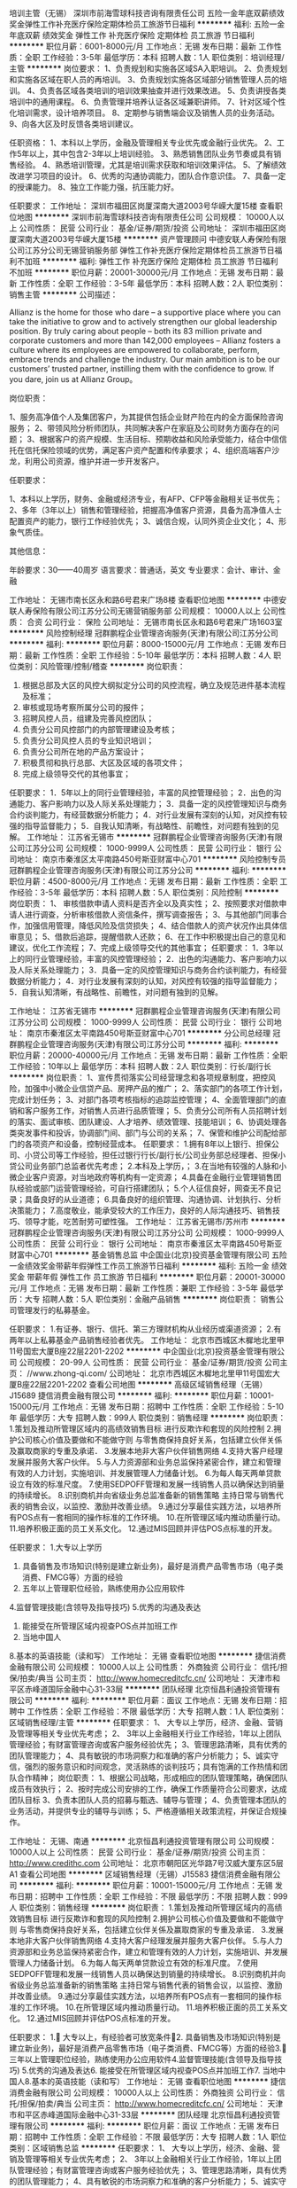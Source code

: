 培训主管（无锡）
深圳市前海雪球科技咨询有限责任公司
五险一金年底双薪绩效奖金弹性工作补充医疗保险定期体检员工旅游节日福利
**********
福利:
五险一金
年底双薪
绩效奖金
弹性工作
补充医疗保险
定期体检
员工旅游
节日福利
**********
职位月薪：6001-8000元/月 
工作地点：无锡
发布日期：最新
工作性质：全职
工作经验：3-5年
最低学历：本科
招聘人数：1人
职位类别：培训经理/主管
**********
岗位要求：
1、负责规划和实施各区域SA入职培训。
2、负责规划和实施各区域在职人员的再培训。
3、负责规划实施各区域部分销售管理人员的培训。
4、负责各区域各类培训的培训效果抽查并进行效果改进。
5、负责讲授各类培训中的通用课程。
6、负责管理并培养认证各区域兼职讲师。
7、针对区域个性化培训需求，设计培养项目。
8、定期参与销售端会议及销售人员的业务活动。
9、向各大区及时反馈各类培训建议。

任职资格：
1、本科以上学历，金融及管理相关专业优先或金融行业优先。
2、工作5年以上，其中包含2-3年以上培训经验。
3、熟悉销售团队业务节奏或具有销售经验。
4、熟悉培训管理，尤其是培训需求获取和培训效果评估。
5、了解绩效改进学习项目的设计。
6、优秀的沟通协调能力，团队合作意识佳。
7、具备一定的授课能力。
8、独立工作能力强，抗压能力好。

任职要求：
工作地址：
深圳市福田区岗厦深南大道2003号华嵘大厦15楼
查看职位地图
**********
深圳市前海雪球科技咨询有限责任公司
公司规模：
10000人以上
公司性质：
民营
公司行业：
基金/证券/期货/投资
公司地址：
深圳市福田区岗厦深南大道2003号华嵘大厦15楼
**********
资产管理顾问
中德安联人寿保险有限公司江苏分公司无锡营销服务部
弹性工作补充医疗保险定期体检员工旅游节日福利不加班
**********
福利:
弹性工作
补充医疗保险
定期体检
员工旅游
节日福利
不加班
**********
职位月薪：20001-30000元/月 
工作地点：无锡
发布日期：最新
工作性质：全职
工作经验：3-5年
最低学历：本科
招聘人数：2人
职位类别：销售主管
**********
公司描述：

    Allianz is the home for those who dare – a supportive place where you can take the initiative to grow and to actively strengthen our global leadership position. By truly caring about people – both its 83 million private and corporate customers and more than 142,000 employees – Allianz fosters a culture where its employees are empowered to collaborate, perform, embrace trends and challenge the industry. Our main ambition is to be our customers’ trusted partner, instilling them with the confidence to grow. If you dare, join us at Allianz Group。

岗位职责：

1、服务高净值个人及集团客户，为其提供包括企业财产险在内的全方面保险咨询服务；
2、带领风险分析师团队，共同解决客户在家庭及公司财务方面存在的问题；
3、根据客户的资产规模、生活目标、预期收益和风险承受能力，结合中信信托在信托保险领域的优势，满足客户资产配置和传承要求；
4、组织高端客户沙龙，利用公司资源，维护并进一步开发客户。

任职要求：

1、本科以上学历，财务、金融或经济专业，有AFP、CFP等金融相关证书优先；
2、多年（3年以上）销售和管理经验，把握高净值客户资源，具备为高净值人士配置资产的能力，银行工作经验优先；
3、诚信合规，认同外资企业文化；
4、形象气质佳。

其他信息：

年龄要求：30——40周岁
语言要求：普通话，英文
专业要求：会计、审计、金融

工作地址：
无锡市南长区永和路6号君来广场8楼
查看职位地图
**********
中德安联人寿保险有限公司江苏分公司无锡营销服务部
公司规模：
10000人以上
公司性质：
合资
公司行业：
保险
公司地址：
无锡市南长区永和路6号君来广场1603室
**********
风险控制经理
冠群鹏程企业管理咨询服务(天津)有限公司江苏分公司
**********
福利:
**********
职位月薪：8000-15000元/月 
工作地点：无锡
发布日期：最新
工作性质：全职
工作经验：5-10年
最低学历：本科
招聘人数：4人
职位类别：风险管理/控制/稽查
**********
岗位职责：
1. 根据总部及大区的风控大纲拟定分公司的风控流程，确立及规范进件基本流程及标准；
2. 审核或现场考察所属分公司的报件；
3. 招聘风控人员，组建及完善风控团队；
4. 负责分公司风控部门的内部管理建设及考核；
5. 负责分公司风控人员的专业知识培训；
6. 负责分公司所在地的产品方案设计；
7. 积极贯彻和执行总部、大区及区域的各项文件；
8. 完成上级领导交代的其他事宜；
任职要求：
1．5年以上的同行业管理经验，丰富的风控管理经验；
2．出色的沟通能力、客户影响力以及人际关系处理能力；
3．具备一定的风控管理知识与商务合约谈判能力，有经营数据分析能力；
4．对行业发展有深刻的认知，对风控有较强的指导监督能力；
5．自我认知清晰，有战略性、前瞻性，对问题有独到的见解。
工作地址：
江苏省无锡市
**********
冠群鹏程企业管理咨询服务(天津)有限公司江苏分公司
公司规模：
1000-9999人
公司性质：
民营
公司行业：
银行
公司地址：
南京市秦淮区太平南路450号斯亚财富中心701
**********
风险控制专员
冠群鹏程企业管理咨询服务(天津)有限公司江苏分公司
**********
福利:
**********
职位月薪：4500-8000元/月 
工作地点：无锡
发布日期：最新
工作性质：全职
工作经验：3-5年
最低学历：本科
招聘人数：5人
职位类别：风险控制
**********
岗位职责：
1、 审核借款申请人资料是否齐全以及真实性；
2、按照要求对借款申请人进行调查，分析审核借款人资信条件，撰写调查报告；
3、与其他部门同事合作，加强信用管理，降低风险及信贷损失；
4、结合借款人的资产状况作出具体信审意见；
5、借款后追踪，提醒借款人还款；
6、在工作中积极提出自己的意见和建议，优化工作流程；
7、完成上级领导交代的其他事宜；
任职要求：
1．3年以上的同行业管理经验，丰富的风控管理经验；
2．出色的沟通能力、客户影响力以及人际关系处理能力；
3．具备一定的风控管理知识与商务合约谈判能力，有经营数据分析能力；
4．对行业发展有深刻的认知，对风控有较强的指导监督能力；
5．自我认知清晰，有战略性、前瞻性，对问题有独到的见解。

工作地址：
江苏省无锡市
**********
冠群鹏程企业管理咨询服务(天津)有限公司江苏分公司
公司规模：
1000-9999人
公司性质：
民营
公司行业：
银行
公司地址：
南京市秦淮区太平南路450号斯亚财富中心701
**********
分公司总经理
冠群鹏程企业管理咨询服务(天津)有限公司江苏分公司
**********
福利:
**********
职位月薪：20000-40000元/月 
工作地点：无锡
发布日期：最新
工作性质：全职
工作经验：10年以上
最低学历：本科
招聘人数：2人
职位类别：行长/副行长
**********
岗位职责：
1、宣传贯彻落实公司经营理念和各项规章制度，把控风险，加强中小微企业信贷产品、房押产品的推广；
2、落实部门的各项工作计划，完成计划任务；
3、对部门各项考核指标的追踪监控管理；
4、全面管理部门的直销和客户服务工作，对销售人员进行品质管理；
5、负责分公司所有人员招聘计划的落实、面试审核、团队建设、人才培养、绩效管理、技能培训；
6、协调处理各类突发事件和投诉，协调部门间、部门与公司的关系；
7、保管和维护公司配给部门的各项资产和设备，控制经营成本。
任职要求：
1.拥有8年以上银行、担保公司、小贷公司等工作经验，担任过银行行长/副行长/公司业务部总经理者、担保小贷公司业务部门总监者优先考虑；
2.本科及上学历，；
3.在当地有较强的人脉和小微企业客户资源，对当地政府等机构有一定资源；
4.具备在金融行业管理销售团队经验或部门运营管理经验，可自行搭建团队；
5.个人征信良好，网查无不良记录；具备良好的从业道德；
6.具备良好的组织管理、沟通协调、计划执行、分析决策能力；
7.高度敬业，能承受较大的工作压力，良好的人际沟通技巧、销售技巧、领导才能，吃苦耐劳可塑性强。
工作地址：
江苏省无锡市/苏州市
**********
冠群鹏程企业管理咨询服务(天津)有限公司江苏分公司
公司规模：
1000-9999人
公司性质：
民营
公司行业：
银行
公司地址：
南京市秦淮区太平南路450号斯亚财富中心701
**********
基金销售总监
中企国业(北京)投资基金管理有限公司
五险一金绩效奖金带薪年假弹性工作员工旅游节日福利
**********
福利:
五险一金
绩效奖金
带薪年假
弹性工作
员工旅游
节日福利
**********
职位月薪：20001-30000元/月 
工作地点：无锡
发布日期：最新
工作性质：兼职
工作经验：3-5年
最低学历：大专
招聘人数：5人
职位类别：金融产品销售
**********
岗位职责：
销售公司管理发行的私募基金。

任职要求：
1.有证券、银行、信托、第三方理财机构从业经历或渠道资源；
2.有两年以上私募基金产品销售经验者优先。
工作地址：
北京市西城区木樨地北里甲11号国宏大厦B座22层2201-2202
**********
中企国业(北京)投资基金管理有限公司
公司规模：
20-99人
公司性质：
民营
公司行业：
基金/证券/期货/投资
公司主页：
//www.zhong-qi.com/
公司地址：
北京市西城区木樨地北里甲11号国宏大厦B座22层2201-2202
查看公司地图
**********
高级区域销售经理（无锡）J15689
捷信消费金融有限公司
**********
福利:
**********
职位月薪：10001-15000元/月 
工作地点：无锡
发布日期：招聘中
工作性质：全职
工作经验：5-10年
最低学历：大专
招聘人数：999人
职位类别：销售经理
**********
岗位职责：
1.策划及推动所管理区域内的高绩效销售目标  进行反欺诈和套现的风险控制  
2.拥护公司核心价值及要做和不能做守则  与零售商保持良好关系，包括建立伙伴关係及赢取商家的专重及承诺．  
3.发展本地非大客户伙伴销售网络  
4.支持大客户经理发展并服务大客户伙伴。  
5.与人力资源部和业务总监保持紧密合作，建立和管理有效的人力计划，实施培训、并发展管理人力储备计划。  
6.为每人每天两单贷款设立有效的标准尺度。  
7.使用SEDPOFF管理和发展一线销售人员以确保达到销量的持续增长。  
8.识别商机并向省级业务总监准备新的销售策略  主持日常与销售代表的销售会议，以监控、激励并改善业绩。  
9.通过分享最佳实践方法，以培养所有POS点有一套相同的操作标准的工作环境。  
10.在所管理区域内推动质量行动。  
11.培养积极正面的员工关系文化。  
12.通过MIS回顾并评估POS点标准的开发。

任职要求：
1.大专以上学历
2. 具备销售及市场知识(特别是建立新业务)，最好是消费产品零售市场（电子类消费、FMCG等）方面的经验
3. 五年以上管理职位经验，熟练使用办公应用软件
4.监督管理技能(含领导及指导技巧) 
5.优秀的沟通及表达
6. 能接受在所管理区域内视查POS点并加班工作
7. 当地中国人
8.基本的英语技能（读和写）
工作地址：
无锡
查看职位地图
**********
捷信消费金融有限公司
公司规模：
10000人以上
公司性质：
外商独资
公司行业：
信托/担保/拍卖/典当
公司主页：
http://www.homecreditcfc.cn/
公司地址：
天津市和平区赤峰道国际金融中心31-33层
**********
团队经理
北京恒昌利通投资管理有限公司
**********
福利:
**********
职位月薪：面议 
工作地点：无锡
发布日期：招聘中
工作性质：全职
工作经验：不限
最低学历：大专
招聘人数：1人
职位类别：区域销售经理/主管
**********
任职要求：
1、 大专以上学历，经济、金融、营销及管理等相关专业优先考虑；
2、 3年以上金融相关行业工作经验，1年以上团队管理经验；有财富管理咨询或客户服务经验优先；
3、管理思路清晰，具有优秀的团队管理能力；
4、具有敏锐的市场洞察力和准确的客户分析能力；
5、诚实守信，强烈的服务意识和时间观念，灵活熟练的谈判技巧；具有饱满的工作热情和团队合作精神；
 岗位职责：
1、根据公司战略，形成相应的团队管理策略，确保团队成员有效执行；
2、按时完成公司安排的工作，确保工作质量符合公司要求，达成团队目标
3、负责本团队人员的招募与甄选、辅导与管理；
4、负责管理本团队的业务活动，并提供专业的辅导与训练；
5、严格遵循相关政策流程，并保证合规操作。

工作地址：
无锡、南通
**********
北京恒昌利通投资管理有限公司
公司规模：
10000人以上
公司性质：
民营
公司行业：
基金/证券/期货/投资
公司主页：
http://www.credithc.com
公司地址：
北京市朝阳区光华路7号汉威大厦东区5层A1
查看公司地图
**********
区域销售经理（无锡）J15583
捷信消费金融有限公司
**********
福利:
**********
职位月薪：10001-15000元/月 
工作地点：无锡
发布日期：招聘中
工作性质：全职
工作经验：不限
最低学历：不限
招聘人数：999人
职位类别：销售经理
**********
岗位职责：
1.策划及推动所管理区域内的高绩效销售目标  进行反欺诈和套现的风险控制  2.拥护公司核心价值及要做和不能做守则  与零售商保持良好关系，包括建立伙伴关係及赢取商家的专重及承诺．  3.发展本地非大客户伙伴销售网络  4.支持大客户经理发展并服务大客户伙伴。  5.与人力资源部和业务总监保持紧密合作，建立和管理有效的人力计划，实施培训、并发展管理人力储备计划。  6.为每人每天两单贷款设立有效的标准尺度。  7.使用SEDPOFF管理和发展一线销售人员以确保达到销量的持续增长。  8.识别商机并向省级业务总监准备新的销售策略  主持日常与销售代表的销售会议，以监控、激励并改善业绩。  9.通过分享最佳实践方法，以培养所有POS点有一套相同的操作标准的工作环境。  10.在所管理区域内推动质量行动。  11.培养积极正面的员工关系文化。  12.通过MIS回顾并评估POS点标准的开发。

任职要求：
1. 大专以上，有经验者可放宽条件2. 具备销售及市场知识(特别是建立新业务)，最好是消费产品零售市场（电子类消费、FMCG等）方面的经验3. 三年以上管理职位经验，熟练使用办公应用软件4.监督管理技能(含领导及指导技巧) 5.优秀的沟通及表达6. 能接受在所管理区域内视查POS点并加班工作7. 当地中国人8.基本的英语技能（读和写）
工作地址：
无锡
查看职位地图
**********
捷信消费金融有限公司
公司规模：
10000人以上
公司性质：
外商独资
公司行业：
信托/担保/拍卖/典当
公司主页：
http://www.homecreditcfc.cn/
公司地址：
天津市和平区赤峰道国际金融中心31-33层
**********
团队经理
北京恒昌利通投资管理有限公司
**********
福利:
**********
职位月薪：面议 
工作地点：无锡
发布日期：招聘中
工作性质：全职
工作经验：不限
最低学历：大专
招聘人数：1人
职位类别：区域销售总监
**********
任职要求：
1、 大专以上学历，经济、金融、营销及管理等相关专业优先考虑；
2、 3年以上金融相关行业工作经验，1年以上团队管理经验；有财富管理咨询或客户服务经验优先；
3、管理思路清晰，具有优秀的团队管理能力；
4、具有敏锐的市场洞察力和准确的客户分析能力；
5、诚实守信，强烈的服务意识和时间观念，灵活熟练的谈判技巧；具有饱满的工作热情和团队合作精神；
岗位职责：
1、根据公司战略，形成相应的团队管理策略，确保团队成员有效执行；
2、按时完成公司安排的工作，确保工作质量符合公司要求，达成团队目标
3、负责本团队人员的招募与甄选、辅导与管理；
4、负责管理本团队的业务活动，并提供专业的辅导与训练；
5、严格遵循相关政策流程，并保证合规操作。

工作地址：
不同城市匹配不同的工作地址
**********
北京恒昌利通投资管理有限公司
公司规模：
10000人以上
公司性质：
民营
公司行业：
基金/证券/期货/投资
公司主页：
http://www.credithc.com
公司地址：
北京市朝阳区光华路7号汉威大厦东区5层A1
查看公司地图
**********
大客户总监
北京恒昌利通投资管理有限公司
每年多次调薪五险一金绩效奖金带薪年假弹性工作员工旅游节日福利
**********
福利:
每年多次调薪
五险一金
绩效奖金
带薪年假
弹性工作
员工旅游
节日福利
**********
职位月薪：面议 
工作地点：无锡
发布日期：最近
工作性质：全职
工作经验：不限
最低学历：不限
招聘人数：3人
职位类别：区域销售总监
**********
岗位职责：
1 、为客户提供适用的高端财富管理咨询和服务，有效了解、挖掘客户财富管理需求
2、 整理客户信息，有针对性的做好对客户的日常经营维护与提升工作；
3、 定期与客户联系，建立良好的客户关系；
4、完成公司规定的岗位指标。

任职要求：
1、 大专以上学历，经济、金融、营销及管理等相关专业优先考虑；
2、 三年以上金融相关行业工作经历；有证券、保险、银行经验者优先，有财富管理咨询或客户服务经验优先；
3、 具有较强的语言表达能力和沟通能力，较强的应变能力，具备亲和力；
4、具有敏锐的市场洞察力和准确的客户分析能力；
5、有广泛的社会关系网络和人脉资源，具有服务大客户经验者优先。
本岗位综合月收入30K以上。
工作地址：
江苏省无锡市滨湖区万达广场万千巷92-94号
**********
北京恒昌利通投资管理有限公司
公司规模：
10000人以上
公司性质：
民营
公司行业：
基金/证券/期货/投资
公司主页：
http://www.credithc.com
公司地址：
北京市朝阳区光华路7号汉威大厦东区5层A1
查看公司地图
**********
外访催收员（无锡江阴）J12903
捷信消费金融有限公司
**********
福利:
**********
职位月薪：8001-10000元/月 
工作地点：无锡
发布日期：招聘中
工作性质：全职
工作经验：不限
最低学历：不限
招聘人数：1人
职位类别：风险管理/控制/稽查
**********
岗位职责：
1、通过电话及短信提醒、信函督促，上门拜访的方式，催促客户尽快缴付逾期欠款

2、完成公司分配的外访任务，详实记录实地催收工作报告，并及时如实汇报工作情况

3、完成公司制定的逾期账款月度回收指标


任职要求：
1. 高中及以上学历 ; 

2. 有较强的语言表达能力及电话沟通技巧

3. 熟悉当地的方言、地理环境及交通路线

4. 具备完成工作目标的决心和毅力，能承受高强度工作压力，愿意挑战高薪

5. 信守职业道德和个人职业操守，无不良信用记录。

6. 具有相关行业催收经验者优先

7. 自备汽车或摩托车的优先
工作地址：
天津市和平区赤峰道国际金融中心31-33层
查看职位地图
**********
捷信消费金融有限公司
公司规模：
10000人以上
公司性质：
外商独资
公司行业：
信托/担保/拍卖/典当
公司主页：
http://www.homecreditcfc.cn/
公司地址：
天津市和平区赤峰道国际金融中心31-33层
**********
客户经理
北京恒昌利通投资管理有限公司
五险一金不加班节日福利带薪年假
**********
福利:
五险一金
不加班
节日福利
带薪年假
**********
职位月薪：面议 
工作地点：无锡
发布日期：招聘中
工作性质：全职
工作经验：不限
最低学历：大专
招聘人数：10人
职位类别：销售代表
**********
岗位职责：
1、根据公司目标客户定位，进行贷款客户的开发，全力推广和宣传公司车贷业务；
2、开发新客户，拓展与老客户的业务，与客户保持良好的沟通，及时把握客户需求，确保业务的推进。

任职要求：
1、大专以上学历，有车贷产品及贷款产品销售经验者优先；
2、熟悉贷款行业相关产品、业务知识与操作流程；
3、具备良好的渠道开拓、沟通和维护能力；
4、思维敏捷，具有独立工作能力，具备良好的执行能力；
5、具有较强沟通及谈判能力，能承受一定的工作压力；
6、具有强烈的自我驱动力和奉献精神，愿意与公司共同成长。


工作地址：
无锡市梁溪区东方广场B座
**********
北京恒昌利通投资管理有限公司
公司规模：
10000人以上
公司性质：
民营
公司行业：
基金/证券/期货/投资
公司主页：
http://www.credithc.com
公司地址：
北京市朝阳区光华路7号汉威大厦东区5层A1
查看公司地图
**********
团队经理
北京恒昌利通投资管理有限公司
每年多次调薪五险一金绩效奖金带薪年假弹性工作员工旅游节日福利
**********
福利:
每年多次调薪
五险一金
绩效奖金
带薪年假
弹性工作
员工旅游
节日福利
**********
职位月薪：面议 
工作地点：无锡
发布日期：最近
工作性质：全职
工作经验：不限
最低学历：不限
招聘人数：2人
职位类别：销售总监
**********
岗位职责：
1、带领团队成员开发客户，有效了解、挖掘客户财富管理需求，从而达成团队目标；
2、负责本团队人员的招募与甄选、辅导与管理；
3、负责管理本团队的业务活动，并提供专业的辅导与训练； 
4、严格遵循相关政策流程，并保证合规操作。
任职要求：
1、 大专及以上学历，经济、金融、营销及管理等相关专业优先考虑；
2、3年以上销售工作经验，至少1年以上团队管理经验，能够独立组建和管理团队；
3、管理思路清晰，具有优秀的团队管理能力；
4、具有敏锐的市场洞察力和准确的客户分析能力；
5、诚实守信，强烈的服务意识和时间观念，灵活熟练的谈判技巧；具有饱满的工作热情和团队合作精神；
本岗位综合月收入30k以上。
工作地址：
江苏省无锡市滨湖区万达广场万千巷92-94号
**********
北京恒昌利通投资管理有限公司
公司规模：
10000人以上
公司性质：
民营
公司行业：
基金/证券/期货/投资
公司主页：
http://www.credithc.com
公司地址：
北京市朝阳区光华路7号汉威大厦东区5层A1
查看公司地图
**********
高级客户经理
北京恒昌利通投资管理有限公司
每年多次调薪五险一金绩效奖金带薪年假弹性工作员工旅游节日福利
**********
福利:
每年多次调薪
五险一金
绩效奖金
带薪年假
弹性工作
员工旅游
节日福利
**********
职位月薪：面议 
工作地点：无锡
发布日期：最近
工作性质：全职
工作经验：5-10年
最低学历：大专
招聘人数：3人
职位类别：销售主管
**********
岗位职责：
1、根据公司的要求开发客户，有效了解、挖掘客户财富管理需求；
2、有针对性的做好对客户的日常经营维护与管理工作；
3、 定期与客户沟通联系，建立良好的客户关系；
4、完成公司规定的岗位指标。

任职要求：
1、 大专及以上学历，经济、金融、营销及管理等相关专业优先考虑；
2、 五年以上销售工作经验，身边有优质客户资源为佳；
3、 具有较强的语言表达能力和沟通能力，较强的应变能力，具备亲和力；
4、具有敏锐的市场洞察力和准确的客户分析能力；
5、诚实守信，强烈的服务意识和时间观念，灵活熟练的谈判技巧；具有饱满的工作热情和团队合作精神；
本岗位综合月收入12K-30K
工作地址：
江苏省无锡市滨湖区万达广场万千巷92-94号
**********
北京恒昌利通投资管理有限公司
公司规模：
10000人以上
公司性质：
民营
公司行业：
基金/证券/期货/投资
公司主页：
http://www.credithc.com
公司地址：
北京市朝阳区光华路7号汉威大厦东区5层A1
查看公司地图
**********
投资顾问
北京恒昌利通投资管理有限公司
每年多次调薪五险一金绩效奖金带薪年假弹性工作员工旅游节日福利
**********
福利:
每年多次调薪
五险一金
绩效奖金
带薪年假
弹性工作
员工旅游
节日福利
**********
职位月薪：面议 
工作地点：无锡-滨湖区
发布日期：最近
工作性质：全职
工作经验：不限
最低学历：不限
招聘人数：2人
职位类别：售前/售后技术支持管理
**********
岗位职责：
1、辅助对公司创新业务（主要包括私募基金产品）的开展，进行相关培训实施、激励方案督导、产品包装策划，制作销售工具如：邀约客户话术、面谈话术等业务支持工作；
2、结合销售团队的需求组织相关市场活动，如客户沙龙、主题演讲、主持金融知识讲座和论坛等；
3、协助销售团队识别潜在客户并制定挖掘客户需求的策略，辅助销售团队对客户的追踪，协助销售团队成功完成基金类创新产品的销售，帮助提高客户经理基金产品销售的技能，辅导训练提高展业技巧以及客户陪访；
4、针对分公司创新类产品的业务推动，负责与其他职能部门进行工相关作的沟通协调，并提供反馈和建议；
5、协助开发培训课程，编制培训课件等。
任职要求：
1、本科以上学历保险、金融等相关专业；
2、具备3年以上保险公司或银行理财产品销售、培训、督导等经验；
3、持有金融理财师（AFP）、国际金融理财师（CFP）、国家理财规划师（CHFP）等证书或通过特许金融分析师（CFA）2 级考试的优先；
4、现场营销会议的讲解经验，有很好的驾驭现场能力
5、熟练使用Office等软件，优秀的PPT制作能力。
薪资待遇：底薪8000元+佣金，公司缴纳五险一金，节假日福利等。
本岗位招聘2人，工作地点分别为我公司滨湖万达职场和宜兴职场（宜兴市新街街道氿滨南路56号）。

工作地址：
江苏省无锡市滨湖区万达广场万千巷92-94号
**********
北京恒昌利通投资管理有限公司
公司规模：
10000人以上
公司性质：
民营
公司行业：
基金/证券/期货/投资
公司主页：
http://www.credithc.com
公司地址：
北京市朝阳区光华路7号汉威大厦东区5层A1
查看公司地图
**********
营业部经理
北京恒昌利通投资管理有限公司
**********
福利:
**********
职位月薪：面议 
工作地点：无锡
发布日期：招聘中
工作性质：全职
工作经验：不限
最低学历：本科
招聘人数：1人
职位类别：销售经理
**********
任职要求：
1、 本科以上学历，经济、金融、营销及管理等相关专业优先考虑；
2、 3年以上银行、信托、保险、证券行业相关管理工作经验，30人以上团队管理经验优先考虑；
3、 管理思路清晰，具有优秀的团队管理能力；
4、 具有敏锐的市场洞察力和准确的客户分析能力，能有效了解、挖掘客户财富管理需求
5、 有广泛的社会关系网络和人脉资源，具有服务大客户经验者优先。
 岗位职责：
1、根据公司战略，形成相应的团队管理策略，确保团队成员有效执行；
2、 带领团队挖掘客户财富管理需求；组织客户管理工作，负责维持重要客户，与客户保持良好关系；
3、 负责管理本团队人员的业务活动，组织实施团队人员的招募 与甄选、辅导与培训、督导与考核等工作；
4、参与团队管理制度的制定，检查本部门执行情况；
5、负责协调下属员工之间、本部门与相关部门之间关系；确保营业部团队成员明确工作进度及个人目标，建立与健全团队各项管理制度。
工作地址：
不同城市匹配不同工作地点
**********
北京恒昌利通投资管理有限公司
公司规模：
10000人以上
公司性质：
民营
公司行业：
基金/证券/期货/投资
公司主页：
http://www.credithc.com
公司地址：
北京市朝阳区光华路7号汉威大厦东区5层A1
查看公司地图
**********
城市经理/分公司经理/区域经理
玖远投资股份有限公司
五险一金弹性工作带薪年假绩效奖金节日福利
**********
福利:
五险一金
弹性工作
带薪年假
绩效奖金
节日福利
**********
职位月薪：30001-50000元/月 
工作地点：无锡
发布日期：最近
工作性质：全职
工作经验：不限
最低学历：不限
招聘人数：5人
职位类别：区域销售经理/主管
**********
岗位职责：
1.负责分公司的筹建工作及公司的基金募资、保理项目任务
2.组织和安排高端客户参加邀约谈判、签订合约等工作;
3. 募资方案的实施,开拓与建立各种募资渠道,完成募资目标;
4. 能够独立或合作完成投资方资源、合作机构资源的外联和拓展;
5.拓展业务渠道，组织带动和激励各团队完成销售任务；
6.指导制定整体年度、季度、月度销售计划，完成公司下达的年度任务指标；
7.宣传和实践公司企业文化，增强团队凝聚力，保证核心骨干的稳定；
8.定期收集相关行业政策、竞争对手信息、客户信息，分析当地市场发展趋势，为公司重大决策提供支持。
9. 公司主要产品分为契约型基金 债权型基金 FOF基金 定增基金 并购基金 和一部分办理业务 应收账款 银行大额存单
 任职资格：
1、专科以上学历，专业不限；
2、具有5年以上金融从业经验，3年以上金融行业管理经验；
3、熟悉理财公司的团队管理模式；对理财行业的发展趋势有深刻认识；
4、有丰富的行业人脉资源；有开拓、填补空白市场的能力。
 任职要求：
工作地址：
苏州，无锡，常州，扬州，连云港
**********
玖远投资股份有限公司
公司规模：
1000-9999人
公司性质：
股份制企业
公司行业：
基金/证券/期货/投资
公司主页：
null
公司地址：
北京市朝阳区建国路56号，天洋运河壹号G2栋
查看公司地图
**********
急聘考察催收+双休+五险一金+补助
深圳市恒信永利金融服务有限公司
五险一金年底双薪绩效奖金带薪年假补充医疗保险员工旅游高温补贴节日福利
**********
福利:
五险一金
年底双薪
绩效奖金
带薪年假
补充医疗保险
员工旅游
高温补贴
节日福利
**********
职位月薪：6001-8000元/月 
工作地点：无锡-崇安区
发布日期：招聘中
工作性质：全职
工作经验：1-3年
最低学历：大专
招聘人数：1人
职位类别：其他
**********
工作职责：
1、对逾期账户的情况进行专业管理，根据客户实际要求做相应业务处理，及时反馈问题；
2、针对长期逾期拖欠信用卡的客户进行提醒，督促，引导其结清欠款帐款；
3、对催收过程中发生的客户投诉进行妥善处理，根据每月中级阶段的工作目标，达成电话催收目标。
任职要求：
1、大专及以上学历；
2、具有良好的沟通能力，善于发现问题、解决问题；
3、计算机使用、基本办公软件使用操作熟练；
4、遵守公司制，正常出勤上班，服从领导安排；
福利待遇：
1、入职即签订劳动合同；
2、享受完善的养老、医疗、工伤、失业、生育保险及住房公积金保障、及员工综合福利保障计划；
3、提供丰富的内部培训；
4、享受无责任无风险底薪+奖金+节日费，月薪4000-6000以上；
5、五天八小时工作制，周末双休，国家法定节假日，均正常享受假期；
（国家法定休息日包含：春节、三八妇女节、清明、五一、端午、中秋、国庆，元旦等）
6、年底双薪
需要实地催收，有车最好（报销来回油费）
联系人；王小姐-15261679352（可直接电话联系）
  工作地址：
东方广场B座9层G单元恒信永利
**********
深圳市恒信永利金融服务有限公司
公司规模：
1000-9999人
公司性质：
民营
公司行业：
银行
公司地址：
深圳市南山区健兴科技大厦B座401
查看公司地图
**********
门店经理
万众普惠科技有限公司
五险一金绩效奖金节日福利
**********
福利:
五险一金
绩效奖金
节日福利
**********
职位月薪：8001-10000元/月 
工作地点：无锡
发布日期：招聘中
工作性质：全职
工作经验：1-3年
最低学历：本科
招聘人数：1人
职位类别：其他
**********
岗位职责：
1、宣传公司企业文化，贯彻落实公司经营理念、工作方针和各项规章制度 ；
2、落实门店的各项工作计划，完成计划任务；
3、门店团队建设的落实：人员面试、人才培养、绩效管理、技能培训等；
4、全面管理门店的直销和客户服务工作，对业务员进行品质管理；
5、对门店各项考核指标的追踪、监控管理；
6、维护门店信息安全，定期抽检业务档案资料，做好检查记录；
7、对签约客户进行面谈面签；
8、催收管理并承担部分催收任务；
9、协调处理各类突发事件和投诉；
10、保管和维护公司配给门店的各项资产和设备，控制经营成本；
11、科学计划、合理使用门店日常经营费用及激励费用，做好费用管控；
12、协调门店间、门店与分部、门店与同行业的关系；
13、完成上级领导交办的其它工作。
任职要求：
1、本科及以上学历，法律、经济，金融类专业优先；                          
2、具有房产中介管理，银行、担保公司贷后管理工作经验优先；
3、良好的沟通协调能力；
4、具有较强的抗压力及解决突发问题的能力。

工作地址：
无锡
**********
万众普惠科技有限公司
公司规模：
500-999人
公司性质：
其它
公司行业：
基金/证券/期货/投资
公司地址：
大连沙河口区星海广场星海CEO公馆
**********
团队/销售总监（无锡，年薪20万起）
上海公瀛投资管理有限公司
五险一金绩效奖金股票期权带薪年假弹性工作员工旅游节日福利
**********
福利:
五险一金
绩效奖金
股票期权
带薪年假
弹性工作
员工旅游
节日福利
**********
职位月薪：10001-15000元/月 
工作地点：无锡
发布日期：招聘中
工作性质：全职
工作经验：不限
最低学历：不限
招聘人数：1人
职位类别：证券总监/部门经理
**********
岗位职责：
1、组织招聘新员工，并对团队内成员进行销售技能等方面的培训、辅导和监管；
2、对团队成员进行绩效考核，并对团队成员的晋升把关；
3、制订团队销售策略，组建并管理销售团队，完成理财产品销售目标； 
4、负责对银行、证券公司、第三方理财顾问公司等营销渠道的开发与维护；
5、围绕高净值客户的金融需求，联合金融同业积极开展市场活动；
6、日常团队业务管理，协助团队成员业务促成，开展业务培训。
任职要求：
1、管理类或金融类等相关专业本科及以上学历； 10年以上工作经验条件优秀者可放宽至大专学历；
2.两年以上金融机构个人理财产品的销售工作经验，深刻理解高净值客户的金融需求，两年以上销售团队的管理经验；
3、对信托、PE、地产基金等金融理财产品有深入的了解和熟悉；
4、有证券、基金、银行、第三方理财从业经验，或高档房产、汽车、奢侈品、高尔夫俱乐部、五星级酒店会籍等高端服务从业经验。
5、熟悉银行、券商、信托等机构的运作模式；
6、有银行从业经验，支行副行长及以上级别管理经验优先。


加入上海公瀛投资管理有限公司您将获得：
完善的福利待遇：
舒适的办公环境+轻松的工作氛围+五险一金+双休(五天工作制)+国家法定节假日+年休假+有薪病假+生日福利+体检+出国旅游+节日福利
丰厚的薪资待遇：
基本工资+绩效工资+奖励津贴+管理津贴+各种补贴（交通补贴、通讯补贴、餐费补贴）+股权激励
强大的培训体系：
新员工入职培训+高端专业培训+跨区域管理学习+高端会议+海外金融考察+商学院研修。
宽广的晋升渠道：
理财规划师→高级理财规划师→资深理财规划师
理财规划师→团队总监→城市经理→区域经理→职业经理人→合伙人
专员→部门主管→部门经理→部门总监
工作地址：
无锡
查看职位地图
**********
上海公瀛投资管理有限公司
公司规模：
20-99人
公司性质：
民营
公司行业：
基金/证券/期货/投资
公司主页：
http://www.shgongying.com
公司地址：
江苏常州钟楼区吾悦国际6#30楼
**********
地区经理年薪50万起（无锡）
上海公瀛投资管理有限公司
五险一金绩效奖金年终分红股票期权弹性工作带薪年假节日福利员工旅游
**********
福利:
五险一金
绩效奖金
年终分红
股票期权
弹性工作
带薪年假
节日福利
员工旅游
**********
职位月薪：15001-20000元/月 
工作地点：无锡
发布日期：招聘中
工作性质：全职
工作经验：不限
最低学历：不限
招聘人数：1人
职位类别：销售总监
**********
岗位职责：
1）负责所辖区域的业务、人事、行政、数据、市场等整体管理工作；
2）负责带领所辖区域达成业绩目标；
3）负责所辖城市管理人员、业务团队、后勤支持人员的招募、培训、激励等日常管理工作；
4）指导城市区域营销渠道的开拓、维护工作；
5）贯彻公司和财富事业部各项制度规定；
6）完成上级领导交办的其他工作。

任职要求：
1、本科及以上营销、管理类相关专业；
2、8年以上市场营销经验，10年以上营销管理经验；
3、具有政府部门、企事业单位、大型企业等合作经验或人脉关系优先；
4、有金融，保险,证券，新三板相关从业经验的可优先考虑；
5、具备良好的人际交往能力、组织协调能力、沟通解决困难问题能力；
6、有良好的团队协作精神，有全局观，为人诚实可靠、责任心强，能承受一定的压力；
7、志同道合，认可公司价值观文化。
8、年龄：30-45周岁。

加入上海公瀛投资管理有限公司您将获得：
完善的福利待遇：
舒适的办公环境+轻松的工作氛围+五险一金+双休(五天工作制)+国家法定节假日+年休假+有薪病假+生日福利+体检+出国旅游+节日福利
丰厚的薪资待遇：
基本工资+绩效工资+奖励津贴+管理津贴+各种补贴（交通补贴、通讯补贴、餐费补贴）+股权激励
强大的培训体系：
新员工入职培训+高端专业培训+跨区域管理学习+高端会议+海外金融考察+商学院研修。
宽广的晋升渠道：
理财规划师→高级理财规划师→资深理财规划师
理财规划师→团队总监→城市经理→区域经理→职业经理人→合伙人
专员→部门主管→部门经理→部门总监
  工作地址：
无锡
查看职位地图
**********
上海公瀛投资管理有限公司
公司规模：
20-99人
公司性质：
民营
公司行业：
基金/证券/期货/投资
公司主页：
http://www.shgongying.com
公司地址：
江苏常州钟楼区吾悦国际6#30楼
**********
销售经理（双休+高提成+五险一金）
深圳市恒信永利金融服务有限公司
每年多次调薪五险一金绩效奖金年终分红带薪年假补充医疗保险员工旅游节日福利
**********
福利:
每年多次调薪
五险一金
绩效奖金
年终分红
带薪年假
补充医疗保险
员工旅游
节日福利
**********
职位月薪：5000-8000元/月 
工作地点：无锡
发布日期：招聘中
工作性质：全职
工作经验：无经验
最低学历：大专
招聘人数：5人
职位类别：销售代表
**********
岗位职责：
1、负责向客户推广宣传、介绍、销售公司的信贷产品，通过多方渠道、方法寻找有资金需求的意向客户；
2、开发客户，挖掘、了解分析客户需求，提供专业的贷款建议并制定贷款解决方案；
3、负责客户申请资料收集整理，进行前期核实工作；
4、做好客户关系维护，提供优质售后服务，建立良好的长期合作关系。

任职资格：
1、高中及以上学历，专业不限，市场营销、财经、金融等专业优先；
2、具有1年以上销售工作经验优先（应届毕业生亦可，公司可培养），有银行信用卡、消费贷款、房地产等相关金融信贷产品推广工作经验者优先考虑；
3、诚实守信，具有较强的沟通能力、团队协作精神，勤奋好学，目标感强、执行力强；
4、热爱销售工作，积极乐观，性格坚韧，思维敏捷，具备良好的应变能力和抗压能力，喜欢有挑战的工作，有梦想，愿意与公司共同成长。
 薪酬福利：
1、【工资待遇】：无责任底薪2000/月+提成+各类业务奖，综合薪资8000-12000；
2、【五险一金】：养老、医疗、生育、工伤、失业等社会保险，住房公积金；
3、【带薪假期】：除提供国家、地方规定的年假、婚假、产假、看护假、丧假及法定节假日外。
4、【员工活动】：公司提供丰富的员工活动，诸如各种聚餐、郊游、户外拓展、义工活动等，还提供具有公司特色的圣诞节、儿童节、生日活动等节日活动。
5、【职业晋升路径】
公司为信贷员提供广阔的职业发展通道，信贷员的职业发展通道如下：
1、信贷员→储备副理→业务副理→经理→城市经理→区总；
2、信贷员→外审→初级审核→中级审核→高级审核→审批→审批主管→审批经理→风控总监；
3、信贷员→储备副理→后勤副理→多岗位转岗



工作地址：
无锡市梁溪区中山路359号东方广场B座9层FGH单元
查看职位地图
**********
深圳市恒信永利金融服务有限公司
公司规模：
1000-9999人
公司性质：
民营
公司行业：
银行
公司地址：
深圳市南山区健兴科技大厦B座401
**********
奢侈品业务接待（无锡）
南京聚奢网络科技有限公司
绩效奖金五险一金带薪年假不加班节日福利
**********
福利:
绩效奖金
五险一金
带薪年假
不加班
节日福利
**********
职位月薪：4001-6000元/月 
工作地点：无锡
发布日期：最新
工作性质：全职
工作经验：不限
最低学历：中专
招聘人数：1人
职位类别：奢侈品销售
**********
岗位职责：
1、做好日常电话和来访客户接待，耐心咨询客户意向，并做好相关记录
2、负责货品回收与销售记录、账目核对等工作，按规定完成各项销售统计工作；
3、做好各类物品的整理、收发、保管等工作；
4、完成上级领导交办的其他任务。

职位要求：
1.中专以上学历，20-32岁；优秀应届生亦可；
2.形象气质佳，语言表达能力强，良好的亲和力，普通话流利；
3.个性灵活，心态积极，学习力强，诚实敬业；
4.具有良好的主动性和客户服务意识；

上班时间：
朝九晚六，不加班

工作地址：
无锡市崇安区中山路359号东方广场B座23层A单元
查看职位地图
**********
南京聚奢网络科技有限公司
公司规模：
100-499人
公司性质：
民营
公司行业：
互联网/电子商务
公司地址：
南京市鼓楼区中山北路2号紫峰大厦主楼1518
**********
投资经理
上海公瀛投资管理有限公司
每年多次调薪五险一金绩效奖金股票期权带薪年假员工旅游
**********
福利:
每年多次调薪
五险一金
绩效奖金
股票期权
带薪年假
员工旅游
**********
职位月薪：6001-8000元/月 
工作地点：无锡
发布日期：最近
工作性质：全职
工作经验：不限
最低学历：大专
招聘人数：2人
职位类别：销售经理
**********
岗位职责：
1、通过各类渠道，接触并筛选有效客户；
2、通过参加与组织的理财沙龙和理财讲座等活动的筹备工作，提升客户转化率；
3、分析高端私人用户的综合理财需求，帮助客户制定资产配置方案并提供投资建议；4、通过持续跟进与服务，为客户不断提供专业的理财咨询与服务。

任职要求：
1、形象气质佳，品行正直诚信；
2、大专及以上学历，金融类相关专业毕业优先，良好的学习能力；
3、较强的业务拓展能力、交际沟通能力、团队协作能力和工作主动性；
4、具备一定的客户资源，有服务高净值客户经验或可以接触当地高端客户资源更佳；5、须持有基金销售或基金从业相关证书。

加入上海公瀛投资管理有限公司您将获得：
完善的福利待遇：
舒适的办公环境+轻松的工作氛围+五险一金+双休(五天工作制)+国家法定节假日+年休假+有薪病假+生日福利+体检+出国旅游+节日福利
丰厚的薪资待遇：
基本工资+绩效工资+奖励津贴+管理津贴+各种补贴（交通补贴、通讯补贴、餐费补贴）+股权激励
强大的培训体系：
新员工入职培训+高端专业培训+跨区域管理学习+高端会议+海外金融考察+商学院研修。
宽广的晋升渠道：
理财规划师→高级理财规划师→资深理财规划师
理财规划师→团队总监→城市经理→区域经理→职业经理人→合伙人
专员→部门主管→部门经理→部门总监
工作地址：
无锡市梁溪区人民中路109号苏宁写字楼2001-2011室
查看职位地图
**********
上海公瀛投资管理有限公司
公司规模：
20-99人
公司性质：
民营
公司行业：
基金/证券/期货/投资
公司主页：
http://www.shgongying.com
公司地址：
江苏常州钟楼区吾悦国际6#30楼
**********
理财规划师
深圳市金斧子资本管理有限公司
五险一金定期体检员工旅游节日福利
**********
福利:
五险一金
定期体检
员工旅游
节日福利
**********
职位月薪：4001-6000元/月 
工作地点：无锡-崇安区
发布日期：招聘中
工作性质：全职
工作经验：1-3年
最低学历：大专
招聘人数：5人
职位类别：金融产品销售
**********
岗位职责：
1、 负责对公司分配的客户资源进行拓展维护，满足客户的理财需求，为客户制订资产 配置方案并向客户提供投资建议；
2、 对接公司分配高端客户（公司自有），为客户提供专业化、高品质、个性化、多元化的财富管理服务；做好线下客户开发转化工作，提高销售业绩。
3、 根据一线工作了解到的客户反馈，向公司提出产品及流程优化建议；
4、 完成销售经理制定的销售目标；根据销售经理的要求按时保质完成销售报告。

任职要求：
1、年龄22—40岁，大专及以上学历；（金融、营销管理专业优先，金融行业背景优先，有海外相关行业背景优先。）
2、具备扎实且专业的金融理念知识，有相关行业工作背景，对金融行业市场有较强的适应力、反应力、洞察力。
3、具备优秀的沟通能力，谈判技巧，对金融行业有浓厚兴趣，具备较强的学习能力。
4、有明确的生活目标及事业目标，团队意识强烈，有优秀的协调平衡能力，热爱生活。
5、注重个人形象及修养，乐观豁达，社交能力强，涉足及认知广泛。

工作地址：
苏宁广场
**********
深圳市金斧子资本管理有限公司
公司规模：
100-499人
公司性质：
民营
公司行业：
基金/证券/期货/投资
公司地址：
深圳市南山科技园科苑路东方科技大厦18楼
查看公司地图
**********
门店经理
万众普惠科技有限公司
五险一金绩效奖金带薪年假通讯补贴交通补助
**********
福利:
五险一金
绩效奖金
带薪年假
通讯补贴
交通补助
**********
职位月薪：8000-10000元/月 
工作地点：无锡
发布日期：招聘中
工作性质：全职
工作经验：3-5年
最低学历：本科
招聘人数：1人
职位类别：其他
**********
岗位职责：
1、宣传公司企业文化，贯彻落实公司经营理念、工作方针和各项规章制度 ；
2、落实门店的各项工作计划，完成计划任务；
3、门店团队建设的落实：人员面试、人才培养、绩效管理、技能培训等；
4、全面管理门店的直销和客户服务工作，对业务员进行品质管理；
5、对门店各项考核指标的追踪、监控管理；
6、维护门店信息安全，定期抽检业务档案资料，做好检查记录；
7、对签约客户进行面谈面签；
8、催收管理并承担部分催收任务；
9、协调处理各类突发事件和投诉；
10、保管和维护公司配给门店的各项资产和设备，控制经营成本；
11、科学计划、合理使用门店日常经营费用及激励费用，做好费用管控；
12、协调门店间、门店与分部、门店与同行业的关系；
13、完成上级领导交办的其它工作。
任职要求：
1、本科及以上学历，法律、经济，金融类专业优先；                          
2、具有房产中介管理，银行、担保公司贷后管理工作经验优先；
3、良好的沟通协调能力；
4、具有较强的抗压力及解决突发问题的能力。

工作地址：
江苏省苏州市、无锡市
**********
万众普惠科技有限公司
公司规模：
500-999人
公司性质：
其它
公司行业：
基金/证券/期货/投资
公司地址：
大连沙河口区星海广场星海CEO公馆
**********
HRBP
深圳市金斧子资本管理有限公司
五险一金加班补助带薪年假定期体检员工旅游节日福利
**********
福利:
五险一金
加班补助
带薪年假
定期体检
员工旅游
节日福利
**********
职位月薪：4001-6000元/月 
工作地点：无锡-崇安区
发布日期：招聘中
工作性质：全职
工作经验：3-5年
最低学历：大专
招聘人数：1人
职位类别：其他
**********
岗位职责：1、负责员工的招聘、审批、入职等人事日常手续工作；
2、根据招聘需求，选择招聘渠道，完成简历的收集和初步筛选工作；
3、协助领导做好初步面试工作；
4、通知候选人入职，办理人员录入工作，并做好相关入职安排；
5、完成上级领导安排的其他工作。

任职要求：1、人力资源管理或相关专业优先，大专以上学历；
2、熟练操作EXCEL等办公软件，办事效率高；
3、服务意识强，良好的沟通能力，耐心细致，富有责任心，团队协作意识较强。
4、具备相关金融方面的知识，以便更好的与候选人沟通
工作地址：
无锡人民中路109号苏宁广场写字楼2507-09
**********
深圳市金斧子资本管理有限公司
公司规模：
100-499人
公司性质：
民营
公司行业：
基金/证券/期货/投资
公司地址：
深圳市南山科技园科苑路东方科技大厦18楼
查看公司地图
**********
信贷催收员双休+五险一金+高薪
深圳市恒信永利金融服务有限公司
五险一金年底双薪绩效奖金带薪年假补充医疗保险员工旅游高温补贴节日福利
**********
福利:
五险一金
年底双薪
绩效奖金
带薪年假
补充医疗保险
员工旅游
高温补贴
节日福利
**********
职位月薪：4001-6000元/月 
工作地点：无锡
发布日期：招聘中
工作性质：全职
工作经验：不限
最低学历：大专
招聘人数：1人
职位类别：其他
**********
工作职责：
1、对逾期账户的情况进行专业管理，根据客户实际要求做相应业务处理，及时反馈问题；
2、针对长期逾期拖欠信用卡的客户进行提醒，督促，引导其结清欠款帐款；
3、对催收过程中发生的客户投诉进行妥善处理，根据每月中级阶段的工作目标，达成电话催收目标。
任职要求：
1、大专及以上学历；
2、具有良好的沟通能力，善于发现问题、解决问题；
3、计算机使用、基本办公软件使用操作熟练；
4、遵守公司制，正常出勤上班，服从领导安排；
福利待遇：
1、入职即签订劳动合同；
2、享受完善的养老、医疗、工伤、失业、生育保险及住房公积金保障、及员工综合福利保障计划；
3、提供丰富的内部培训；
4、享受无责任无风险底薪+奖金+节日费，月薪4000-6000以上；
5、五天八小时工作制，周末双休，国家法定节假日，均正常享受假期；
（国家法定休息日包含：春节、三八妇女节、清明、五一、端午、中秋、国庆，元旦等）
6、年底双薪
联系人；王小姐-15261679352（可直接电话联系）
  工作地址：
梁溪区东方广场B座9层G单元
**********
深圳市恒信永利金融服务有限公司
公司规模：
1000-9999人
公司性质：
民营
公司行业：
银行
公司地址：
深圳市南山区健兴科技大厦B座401
查看公司地图
**********
高级理财经理
诺远资产管理有限公司上海分公司
五险一金绩效奖金交通补助通讯补贴带薪年假员工旅游节日福利弹性工作
**********
福利:
五险一金
绩效奖金
交通补助
通讯补贴
带薪年假
员工旅游
节日福利
弹性工作
**********
职位月薪：4001-6000元/月 
工作地点：无锡-江阴市
发布日期：招聘中
工作性质：全职
工作经验：不限
最低学历：大专
招聘人数：4人
职位类别：投资/理财服务
**********
岗位职责：
1、 开发拓展客户，与客户建立长期良好合作关系；
2、 对客户的综合理财需求分析，帮助客户制订资产配置方案；
3、 向客户推介公司金融理财产品、制定销售方案、完成销售目标；
4 、持续跟进与服务，为客户提供专业的财富管理咨询。

任职要求：
1、金融、经济、营销等相关专业大专及以上学历；
2、对金融行业感兴趣，有个人理财销售经验、及良好社会资源优先；
3、有银行、信托、券商、基金、房地产、第三方理财机构从业背景优先；
4、具有敏锐的市场洞察力和准确的客户分析能力，能够有效开发客户资源；
5、为人诚实守信，认同公司企业文化和价值观，有较强的合规意识。

公司主页：www.nuoyuan.com.cn/
公司宣传片网址：http://v.youku.com/v_show/id_XMTM5NDg3NzU0MA==.htmliye

福利待遇： 
1. 公司提供良好的职业发展规划,全面的专业训练, 不断提高自己的金融专业理论水平；
2. 底薪+佣金提成+奖金；
3. 公司试用期交纳五险一金；
4. 工作时间：周一至周五09:00-18:00（双休日休息；享受一切法定假日）。 
5. 工作突出者公司提供优越的加薪和晋升空间。

工作地址：
江阴市虹桥南路98号 诺远资产
**********
诺远资产管理有限公司上海分公司
公司规模：
1000-9999人
公司性质：
民营
公司行业：
基金/证券/期货/投资
公司主页：
http://www.nuoyuan.com.cn
公司地址：
普陀区中山北路3300号月星环球港B座45楼
**********
私人银行理财经理
高晟财富控股集团有限公司
五险一金绩效奖金餐补带薪年假弹性工作补充医疗保险定期体检节日福利
**********
福利:
五险一金
绩效奖金
餐补
带薪年假
弹性工作
补充医疗保险
定期体检
节日福利
**********
职位月薪：10001-15000元/月 
工作地点：无锡-南长区
发布日期：最近
工作性质：全职
工作经验：不限
最低学历：大专
招聘人数：2人
职位类别：证券/投资客户经理
**********
公司简介
高晟财富（北京）投资管理有限公司（中植集团旗下）专注为高资产净值客户提供全方位服务，为客户提供优秀的资产配置，完善的 投资规划等系列服务，满足客户的多样化需求。凭借先进的行业理念，为机构和个人客户提供多种金融服务，包括制定低成本的融资方案，或提供优质的投资机会， 产品线涵盖信托、保险、基金、资产管理产品等。

各种福利啥都有
薪资待遇：底薪可谈+高额提成（你的收入由你定）
福利保障：六险一金：养老、失业、医疗、工伤、生育、补充医疗；公积金（你的权益我保障）
休假：周末双休，法定假日，带薪年假（高效工作，快乐生活）
旅游：不定期的团建活动（休闲娱乐high翻天）
学习充电：美国西点军校、哈佛商学院、新加坡培训；MBA；北大清华学习机会（你的成长我们很关注）

从零到金融专家的距离（行业经验不用愁）
培训
1、2天带薪新员工培训
2、随时导师制新产品培训
3、每周三固定的金融知识培训
遇见未来——这个舞台看你的
晋升
内部选拔机制；所有的团队长、分支机构的负责人从优秀的销售选拔，选拔团队长的标准是综合能力：一是业务能力；二是管理能力；三是有责任、有担当、有魄力；
高晟不是一个论资排辈的地方，是否有机会提升要看个人表现

岗位职责：
1、向目标客户群推广信托、基金、金缘宝等产品并完成销售任务（公司提供资源）；
2、为客户提供专业的理财咨询与服务，负责客户关系维护；
3、开发机构及高端个人客户。

职位要求:
1、大专以上学历，经济或者金融专业优先；
2、热爱与人打交道，对生活有梦想，有规划，并愿意通过自己的努力帮助自己及他人达到目标；
3、22周岁以上,要求申请人诚实守信，品行端正，并具备相应的销售经验；
4、具备良好的沟通协调能力、市场营销技巧、敏锐快捷的市场反应能力及较强的风险意识。

高晟欢迎富有工作激情、有担当、想通过自己的努力实现梦想的你加入。
点击“立即申请”多一次选择的机会哦

工作地址：
梁溪区无锡太湖广场钟书路99号无锡国际中心办公楼
**********
高晟财富控股集团有限公司
公司规模：
500-999人
公司性质：
民营
公司行业：
基金/证券/期货/投资
公司主页：
www.gscaifu.com
公司地址：
北京市朝阳区朝外大街甲6号万通中心D座21、28层
查看公司地图
**********
理财师
深圳市金斧子资本管理有限公司
绩效奖金五险一金员工旅游节日福利弹性工作
**********
福利:
绩效奖金
五险一金
员工旅游
节日福利
弹性工作
**********
职位月薪：4001-6000元/月 
工作地点：无锡-南长区
发布日期：招聘中
工作性质：全职
工作经验：1-3年
最低学历：大专
招聘人数：5人
职位类别：金融产品销售
**********
岗位职责：
1.有效整合公司互联网端线上资源，并通过各类渠道，接触、发展、开拓并筛选、转化有效客户；
2.通过对高端私人客户的的综合理财需求分析，有效把握客户实际需求，有效协调相应资源，配合产品或咨询专家，帮助客户制订全方位资产配置方案，并向客户提供高端理财产品，使资产保值、增值；
3.通过参与组织的理财沙龙和理财讲座等活动的筹备工作，提升客户转化率；
4.通过持续跟进与服务，为客户不断提供专业的理财咨询与服务，持续维护客户，并妥善管理客户资料；
5.完成部门经理交代的其他日常工作。
任职要求：
1.金融类、投资类相关专业，全日制本科及以上学历背景，海外留学背景优先；
2.具备各类金融产品相关金融知识，如私募基金、信托产品、资管产品、风险管理等，拥有相关产品销售经验者优先；
3.性格开朗，具备较强的计划、控制能力和优秀的沟通、协调能力；
4.业务推动能力强，具备一定的语言文字表达能力及谈判能力；
5.工作细心、积极有热情，有志于在互联网金融行业长期发展；
6.工作压力承受能力较强。

工作地址：
无锡市苏宁广场人民中路109号
**********
深圳市金斧子资本管理有限公司
公司规模：
100-499人
公司性质：
民营
公司行业：
基金/证券/期货/投资
公司地址：
深圳市南山科技园科苑路东方科技大厦18楼
查看公司地图
**********
融资管理岗（国联财务）
无锡市国联发展(集团)有限公司
五险一金绩效奖金交通补助通讯补贴带薪年假补充医疗保险定期体检高温补贴
**********
福利:
五险一金
绩效奖金
交通补助
通讯补贴
带薪年假
补充医疗保险
定期体检
高温补贴
**********
职位月薪：面议 
工作地点：无锡-滨湖区
发布日期：招聘中
工作性质：全职
工作经验：3-5年
最低学历：本科
招聘人数：2人
职位类别：融资专员/助理
**********
岗位职责：
1.了解掌握集团资金状况和投融资策略，参与集团融资方案设计、评估分析和跟踪管理；参与集团及成员企业年度融资计划的研究、制订；及时了解、掌握各融资市场动态、价格； 
2.负责集团各项投融资计划的推进和落实，完成集团全年融资计划； 
3.负责各类融资渠道建设、日常维护和融资效果评估； 
4.负责各类金融机构资料收集整理和归纳分析工作。
任职要求：
1.国家重点专业院校/财经类重点专业院校，会计、金融、财务管理等相关专业，全日制本科及以上学历；
2.具有3年以上与应聘岗位相关工作经验，其中1年以上企业融资工作经验；1983年1月1日后出生；
3.熟悉金融、财务及融资的相关知识，熟悉国家相关的法律法规政策以及银行等金融机构的融资政策和操作规范；掌握投融资流程及相关操作步骤；
4.通过银行业从业人员职业资格考试或证券从业资格考试；
5.具有较强的工作责任感和事业心，工作严谨，审慎细致。
工作地址：
无锡市滨湖区金融一街8号
查看职位地图
**********
无锡市国联发展(集团)有限公司
公司规模：
1000-9999人
公司性质：
国企
公司行业：
基金/证券/期货/投资
公司主页：
http://www.glgc.com.cn
公司地址：
无锡市滨湖区金融一街8号
**********
无锡分公司经理
中红阳资产管理(北京)有限公司
五险一金绩效奖金全勤奖交通补助
**********
福利:
五险一金
绩效奖金
全勤奖
交通补助
**********
职位月薪：20001-30000元/月 
工作地点：无锡
发布日期：最近
工作性质：全职
工作经验：1-3年
最低学历：大专
招聘人数：1人
职位类别：销售经理
**********
1.根据分公司的战略和销售计划，形成相应的销售策略，并确保有效的在城市范围内执行；
2.加强对各团队总监业务的动态监控，确保公司财富管理业务在良性循环的情况下开展；
3.负责公司金融产品的推广与宣传，挖掘市场特点与需求，完成公司销售业务指标。

工作地址：
无锡
查看职位地图
**********
中红阳资产管理(北京)有限公司
公司规模：
500-999人
公司性质：
民营
公司行业：
基金/证券/期货/投资
公司地址：
北京市朝阳区东三环中路39号院17号楼12层1501
**********
市场专员
上海公瀛投资管理有限公司
每年多次调薪五险一金绩效奖金股票期权带薪年假员工旅游节日福利
**********
福利:
每年多次调薪
五险一金
绩效奖金
股票期权
带薪年假
员工旅游
节日福利
**********
职位月薪：5000-7000元/月 
工作地点：无锡
发布日期：最近
工作性质：全职
工作经验：1-3年
最低学历：本科
招聘人数：1人
职位类别：市场专员/助理
**********
市场专员岗位职责：
1、  根据公司营销情况、销售计划，策划、实施市场营销活动，并要符合公司现状需求
2、  市场活动的跟踪与质量分析，总结不足之处，加以改进，并为其他部门提供管理数据支持
3、  市场活动的调研分析，以确保活动效果达成
4、  负责编写相关宣传文案，为市场营销活动、公司品牌宣传提供支持
5、  负责研究和分析优秀的活动策划方案，开拓适合公司的新的有效的市场活动方式
6、负责市场渠道的开拓及资源整合，为市场营销活动提供支持
7、完成上级交代的其他工作。
 任职要求：
1、  本科及以上；
2、  28-35周岁
3、  3年及以上市场策划相关工作经验；1年以上金融行业市场策划经验；
4、熟悉销售流程，有策划大型市场营销活动经验，举例说明，
5、中高端市场渠道资源或人脉资源丰富
6、形象气质佳，爱好广泛，性格活泼，善于社交，有渠道合作谈判经验
7、有一定文字功底，能编辑市场宣传活动文案
8、熟练使用基本办公软件、会简单图文设计



加入上海公瀛投资管理有限公司您将获得：
完善的福利待遇：
舒适的办公环境+轻松的工作氛围+五险一金+双休(五天工作制)+国家法定节假日+年休假+有薪病假+生日福利+体检+出国旅游+节日福利
丰厚的薪资待遇：
基本工资+绩效工资+奖励津贴+管理津贴+各种补贴（交通补贴、通讯补贴、餐费补贴）+股权激励
强大的培训体系：
新员工入职培训+高端专业培训+跨区域管理学习+高端会议+海外金融考察+商学院研修。
宽广的晋升渠道：
理财规划师→高级理财规划师→资深理财规划师
理财规划师→团队总监→城市经理→区域经理→职业经理人→合伙人
专员→部门主管→部门经理→部门总监


工作地址：
地址：无锡市梁溪区人民中路109号苏宁写字楼2001-2011室
查看职位地图
**********
上海公瀛投资管理有限公司
公司规模：
20-99人
公司性质：
民营
公司行业：
基金/证券/期货/投资
公司主页：
http://www.shgongying.com
公司地址：
江苏常州钟楼区吾悦国际6#30楼
**********
销售行政助理（无锡）
南京聚奢网络科技有限公司
五险一金绩效奖金不加班节日福利带薪年假
**********
福利:
五险一金
绩效奖金
不加班
节日福利
带薪年假
**********
职位月薪：4001-6000元/月 
工作地点：无锡
发布日期：最新
工作性质：全职
工作经验：不限
最低学历：中专
招聘人数：1人
职位类别：销售行政专员/助理
**********
岗位职责：
1、做好日常电话和来访客户的接待工作，耐心咨询客户意向，达成合作并做好相关记录。
2、根据办公室领导的要求，完成有关报告、文稿的起草、修改工作。完成打字、复印及传真等工作，及时送交领导或按要求传送给客户。
3、完成各类文件的收集、整理、归档等保管工作。
4、做好办公室每月考勤登记，做好物品保管工作。
任职资格：
1、中专以上学历，20-32岁；
2、形象气质佳，语言表达能力强，善于沟通，良好的亲和力，普通话流利；
3、个性灵活，心态积极，学习力强，诚实敬业；
4、具有良好的主动性和客户服务意识。
5、欢迎应届毕业生踊跃投递！

工作地址：
无锡市崇安区中山路359号东方广场B座23层A单元
查看职位地图
**********
南京聚奢网络科技有限公司
公司规模：
100-499人
公司性质：
民营
公司行业：
互联网/电子商务
公司地址：
南京市鼓楼区中山北路2号紫峰大厦主楼1518
**********
高级投资顾问
深圳市金斧子资本管理有限公司
五险一金节日福利定期体检员工旅游
**********
福利:
五险一金
节日福利
定期体检
员工旅游
**********
职位月薪：8001-10000元/月 
工作地点：无锡-崇安区
发布日期：招聘中
工作性质：全职
工作经验：3-5年
最低学历：大专
招聘人数：3人
职位类别：金融产品销售
**********
岗位职责：
1.有效整合公司互联网端线上资源，并通过各类渠道，接触、发展、开拓并筛选、转化有效客户；
2.通过对高端私人客户的的综合理财需求分析，有效把握客户实际需求，有效协调相应资源，配合产品或咨询专家，帮助客户制订全方位资产配置方案，并向客户提供高端理财产品，使资产保值、增值；
3.通过参与组织的理财沙龙和理财讲座等活动的筹备工作，提升客户转化率；
4.通过持续跟进与服务，为客户不断提供专业的理财咨询与服务，持续维护客户，并妥善管理客户资料；
5.完成部门经理交代的其他日常工作。
任职要求：
1.金融类、投资类相关专业，全日制本科及以上学历背景；
2.两年或以上工作经验，具备各类金融产品相关金融知识，如私募基金、信托产品、资管产品、风险管理等，拥有相关产品销售经验者优先；
3.性格开朗，具备较强的计划、控制能力和优秀的沟通、协调能力；
4.业务推动能力强，具备一定的语言文字表达能力及谈判能力；
5.工作细心、积极有热情，有志于在互联网金融行业长期发展；
6.工作压力承受能力较大。

工作地址：
无锡苏宁广场
**********
深圳市金斧子资本管理有限公司
公司规模：
100-499人
公司性质：
民营
公司行业：
基金/证券/期货/投资
公司地址：
深圳市南山科技园科苑路东方科技大厦18楼
查看公司地图
**********
团队经理
深圳市金斧子资本管理有限公司
五险一金绩效奖金弹性工作员工旅游节日福利
**********
福利:
五险一金
绩效奖金
弹性工作
员工旅游
节日福利
**********
职位月薪：6001-8000元/月 
工作地点：无锡-崇安区
发布日期：招聘中
工作性质：全职
工作经验：1-3年
最低学历：大专
招聘人数：3人
职位类别：投资/理财服务
**********
工作内容

1、通过对高净值客户的的综合理财需求分析，帮助客户制订资产配置方案并向客户提供高端理财产品；

2、带领团队完成公司下达的业务指标；

3、负责团队成员的日常培训、辅导及陪同拜访；负责团队人员管理工作，提升团队销售水平。

4、参与组织理财沙龙和理财讲座等活动的筹备工作，持续维护客户；

5、根据公司下达的人员编制，落实并协助完成本团队人员的招聘工作。

职位要求

1、4年以上相关从业经验，至少1年团队管理经验；

3、品行端正，为人诚信，无任何违法违规记录，有上进心；

4、拥有良好的客户资源，具备复杂产品销售、资产配置能力，综合销售能力强；

5、具有较强的沟通、领导、组织能力。
工作地址：
无锡市人民中路109号苏宁广场
**********
深圳市金斧子资本管理有限公司
公司规模：
100-499人
公司性质：
民营
公司行业：
基金/证券/期货/投资
公司地址：
深圳市南山科技园科苑路东方科技大厦18楼
查看公司地图
**********
金融渠道总监（无锡）
上海公瀛投资管理有限公司
五险一金绩效奖金股票期权带薪年假弹性工作员工旅游节日福利
**********
福利:
五险一金
绩效奖金
股票期权
带薪年假
弹性工作
员工旅游
节日福利
**********
职位月薪：14000-28000元/月 
工作地点：无锡
发布日期：招聘中
工作性质：全职
工作经验：不限
最低学历：不限
招聘人数：1人
职位类别：渠道/分销总监
**********
岗位职责：
l、开拓并建立各类渠道，包括但不限于银行、保险、信托、券商、基金和大型财务集团等资金方，与渠道机构进行对接，建设和日常关系维护工作；
2、负责具体项目的金融机构融资渠道的总体安排，与各类银行和融资机构就项目进行沟通与谈判，布置实施融资计划，完成融资任务；
3、负责统筹安排各渠道经理工作，即时跟进发现问题，解决问题；
任职要求：
1、具有本科及以上学历，金融、经济等相关专业教育背景；
2、在银行，证券，信托，基金等金融行业，且原岗位为分公司总经理、营业部总监、市场渠道总监。优先考虑；
3、年龄在30岁至40岁之间，具备5年以上金融行业工作经验，个人有大量直客渠道资源；
4、具备较强的市场开发能力；
5、具备较强合规意识、风险意识、团队合作精神及领导能力。

工作地址：
无锡
查看职位地图
**********
上海公瀛投资管理有限公司
公司规模：
20-99人
公司性质：
民营
公司行业：
基金/证券/期货/投资
公司主页：
http://www.shgongying.com
公司地址：
江苏常州钟楼区吾悦国际6#30楼
**********
信贷城市经理-无锡
微贷(杭州)金融信息服务有限公司
五险一金绩效奖金全勤奖交通补助餐补带薪年假定期体检节日福利
**********
福利:
五险一金
绩效奖金
全勤奖
交通补助
餐补
带薪年假
定期体检
节日福利
**********
职位月薪：15001-20000元/月 
工作地点：无锡
发布日期：招聘中
工作性质：全职
工作经验：10年以上
最低学历：大专
招聘人数：1人
职位类别：区域销售总监
**********
职责描述：
1、负责区域机构的机构开办、团队组建及区域团队的整体统筹与管理；
2、负责区域营销策略的制定与执行，实现区域业绩及利润指标；
3、负责区域市场竞品调研、定期反馈城市市场动向，协助总部进行市场产品形态的优化与调整；
4、负责区域市场的风险把控；
5、负责区域销售团队的技能提升与培训工作；
6、配合微易融总部开展相关管理工作；

任职要求：
1、大专以上学历，专业不限；
2、形象良好，熟悉所在城市市场环境，具有较强的业务拓展能力和语言表达能力，掌握一定的风险防控措施、团办业务开拓，有团队合作精神；
3、精通销售技巧和销售话术，具有较强的销售能力带动团队完成考核目标；
4、金融背景知识丰富，5年以上本行业工作经验，有银行、保险营销经验者及高端客户资源者优先考虑。
工作地址：
江苏省无锡市
**********
微贷(杭州)金融信息服务有限公司
公司规模：
10000人以上
公司性质：
民营
公司行业：
互联网/电子商务
公司主页：
www.weidai.com.cn
公司地址：
浙江省杭州市江干区解放东路财富金融中心
查看公司地图
**********
分公司总经理
北京瀚亚世纪资产管理有限公司
五险一金加班补助全勤奖交通补助餐补通讯补贴带薪年假节日福利
**********
福利:
五险一金
加班补助
全勤奖
交通补助
餐补
通讯补贴
带薪年假
节日福利
**********
职位月薪：30000-60000元/月 
工作地点：无锡
发布日期：招聘中
工作性质：全职
工作经验：不限
最低学历：不限
招聘人数：1人
职位类别：区域销售总监
**********
任职要求：
1、符合公司文化价值观、符合社会及公司的道德标准，能够按公司要求合规作业。
2、金融类或管理类相关专业本科以上学历。
3、5 年以上金融行业工作经验，支行副行长或证券公司营业部总经理、信托公司财富中心总经理、保险公司分公司总经理、第三方财富管理机构副总经理及以上级别，管理经验丰富，具有高端客户资源、市场资源、渠道资源者优先。
4、熟悉当地的经济、金融和财富状况，有客户及行业资源。
5、具有较强的计划、控制、协调能力和表达能力，较强的综合分析能力和驾驭全局的能力。
6、有用人、决策和公关等的综合素质，善于与人深入沟通、精力充沛、抗压能力强。
7、学习能力强，具备基金从业资格，证券、保险、CFP\CFA\AFP\CHFP 国家职业资格二级\RFP中任意一证优先。

工作地址：
无锡
**********
北京瀚亚世纪资产管理有限公司
公司规模：
1000-9999人
公司性质：
民营
公司行业：
基金/证券/期货/投资
公司地址：
北京朝阳区东三环北路38号院2号楼民生大厦17层
**********
人事行政（益多）
无锡市国联发展(集团)有限公司
五险一金绩效奖金交通补助餐补定期体检节日福利
**********
福利:
五险一金
绩效奖金
交通补助
餐补
定期体检
节日福利
**********
职位月薪：面议 
工作地点：无锡-无锡新区
发布日期：招聘中
工作性质：全职
工作经验：1-3年
最低学历：本科
招聘人数：1人
职位类别：人力资源专员/助理
**********
岗位职责：
1、协助人事主管建立并完善公司人力资源管理培训体系、制定并实施培训计划；
2、协助办理人员入职、晋升、调动、请假、转正、转岗、离职等相关手续；
3、负责公司企业文化建设；
4、做好公司对外宣传工作；
5、完成领导交办的其他工作。
 任职要求：
1、35周岁以下，人力资源管理、行政管理、文秘及相关专业本科及以上学历；
2、具有2年以上相关管理工作经验；
3、熟练使用办公软件；
4、具有良好的组织、协调、沟通能力，较好的语言文字表达能力；
5、工作积极主动、责任心强，有团队合作精神；待人真诚热情，有亲和力。

工作地址：
无锡市新吴区新安镇城南路158号
查看职位地图
**********
无锡市国联发展(集团)有限公司
公司规模：
1000-9999人
公司性质：
国企
公司行业：
基金/证券/期货/投资
公司主页：
http://www.glgc.com.cn
公司地址：
无锡市滨湖区金融一街8号
**********
高级区域销售经理（无锡）
深圳市前海雪球科技咨询有限责任公司
五险一金年底双薪绩效奖金弹性工作补充医疗保险定期体检员工旅游节日福利
**********
福利:
五险一金
年底双薪
绩效奖金
弹性工作
补充医疗保险
定期体检
员工旅游
节日福利
**********
职位月薪：15001-20000元/月 
工作地点：无锡
发布日期：招聘中
工作性质：全职
工作经验：不限
最低学历：不限
招聘人数：3人
职位类别：区域销售总监
**********
岗位职责：
1.带领自己负责团队拓展区域内合作渠道/商户，提高渠道/商户内客户转化率，完成销售指标
2.区域内重点合作渠道/商户管理及维护，渠道/商户各层级的沟通推广，监督区域销售经理对门店业务受理员的培训、管理工作
3.区域内市场活动的策划、执行，促销活动的组织、实施和总结；
4.市场环境的调研、分析，竞品的研究，市场信息收集与反馈建议
5.所辖区域的市场推广及宣传的落地执行
6.协助风控部门对部分逾期严重客户进行上门拜访
7.区域团队的管理工作（考核、激励、问责、培养等等），保持团队战斗力和凝聚力，激发每个人的工作热情。

岗位要求：
1.大学本科及以上学历，5年以上工作经验，2年以上管理经验
2.对当地消费市场（3C、摩托车、电动车等）熟悉、对竞争对手了解
3.有消费金融行业区域管理工作经验者优先

任职要求：
工作地址：
深圳市福田区岗厦深南大道2003号华嵘大厦15楼
查看职位地图
**********
深圳市前海雪球科技咨询有限责任公司
公司规模：
10000人以上
公司性质：
民营
公司行业：
基金/证券/期货/投资
公司地址：
深圳市福田区岗厦深南大道2003号华嵘大厦15楼
**********
地区负责人+股权奖励+年终分红
上海公瀛投资管理有限公司
创业公司五险一金绩效奖金年终分红股票期权
**********
福利:
创业公司
五险一金
绩效奖金
年终分红
股票期权
**********
职位月薪：20001-30000元/月 
工作地点：无锡
发布日期：招聘中
工作性质：全职
工作经验：不限
最低学历：不限
招聘人数：1人
职位类别：区域销售经理/主管
**********
岗位职责：
1）负责所辖区域的业务、人事、行政、数据、市场等整体管理工作；
2）负责带领所辖区域达成业绩目标；
3）负责所辖城市管理人员、业务团队、后勤支持人员的招募、培训、激励等日常管理工作；
4）指导城市区域营销渠道的开拓、维护工作；
5）贯彻公司和财富事业部各项制度规定；
6）完成上级领导交办的其他工作。

任职要求：
1、本科及以上营销、管理类相关专业；
2、8年以上市场营销经验，10年以上营销管理经验；
3、具有政府部门、企事业单位、大型企业等合作经验或人脉关系优先；
4、有金融，保险,证券，新三板相关从业经验的可优先考虑；
5、具备良好的人际交往能力、组织协调能力、沟通解决困难问题能力； 
6、有良好的团队协作精神，有全局观，为人诚实可靠、责任心强，能承受一定的压力；
7、志同道合，认可公司价值观文化。
8、年龄：30-45周岁。

加入上海公瀛投资管理有限公司您将获得：
完善的福利待遇：
舒适的办公环境+轻松的工作氛围+五险一金+双休(五天工作制)+国家法定节假日+年休假+有薪病假+生日福利+体检+出国旅游+节日福利
丰厚的薪资待遇：
基本工资+绩效工资+奖励津贴+管理津贴+各种补贴（交通补贴、通讯补贴、餐费补贴）+股权激励
强大的培训体系：
新员工入职培训+高端专业培训+跨区域管理学习+高端会议+海外金融考察+商学院研修。
宽广的晋升渠道：
理财规划师→高级理财规划师→资深理财规划师
理财规划师→团队总监→城市经理→区域经理→职业经理人→合伙人
专员→部门主管→部门经理→部门总监
工作地址：
本市
查看职位地图
**********
上海公瀛投资管理有限公司
公司规模：
20-99人
公司性质：
民营
公司行业：
基金/证券/期货/投资
公司主页：
http://www.shgongying.com
公司地址：
江苏常州钟楼区吾悦国际6#30楼
**********
财富管理师（公司分配优质客户资源）
深圳市金斧子资本管理有限公司
五险一金绩效奖金弹性工作员工旅游节日福利
**********
福利:
五险一金
绩效奖金
弹性工作
员工旅游
节日福利
**********
职位月薪：4000-8000元/月 
工作地点：无锡-崇安区
发布日期：招聘中
工作性质：全职
工作经验：1-3年
最低学历：大专
招聘人数：5人
职位类别：金融产品销售
**********
岗位职责：1、 负责对公司分配的客户资源进行拓展维护，满足客户的理财需求，为客户制订资产  配置方案并向客户提供投资建议；
2、 对接高端客户（公司自有），为客户提供专业化、高品质、个性化、多元化的财富管理服务；
3、 根据一线工作了解到的客户反馈，向公司提出产品及流程优化建议；
4、 完成销售经理制定的销售目标；根据销售经理的要求按时保质完成销售报告。
 
任职要求：1、年龄25—40岁，大专及以上学历；（金融、营销管理专业优先，金融行业背景优先，有海外相关行业背景优先。）
2、具备扎实且专业的金融理念知识，有相关行业工作背景，对金融行业市场有较强的适应力、反应力、洞察力。(外资银行、大型证券、基金公司高级理财经理、大客户经理，保险行业精英优先)
3、具备优秀的沟通能力，谈判技巧，或在过往行业中有营销管理实战者为佳。对金融行业有浓厚兴趣，具备较强的学习能力。
4、有明确的生活目标及事业目标，团队意识强烈，有优秀的协调平衡能力，热爱生活。
5、注重个人形象及修养，乐观豁达，社交能力强，涉足及认知广泛。
工作地址：
苏宁广场写字楼25楼
**********
深圳市金斧子资本管理有限公司
公司规模：
100-499人
公司性质：
民营
公司行业：
基金/证券/期货/投资
公司地址：
深圳市南山科技园科苑路东方科技大厦18楼
查看公司地图
**********
金融销售（双休+五险一金+高提成）
深圳市恒信永利金融服务有限公司
五险一金绩效奖金带薪年假员工旅游节日福利
**********
福利:
五险一金
绩效奖金
带薪年假
员工旅游
节日福利
**********
职位月薪：3000-6000元/月 
工作地点：无锡
发布日期：招聘中
工作性质：全职
工作经验：无经验
最低学历：中专
招聘人数：3人
职位类别：销售代表
**********
岗位职责：
1、负责向客户推广宣传、介绍、销售公司的信贷产品，通过多方渠道、方法寻找有资金需求的意向客户；
2、开发客户，挖掘、了解分析客户需求，提供专业的贷款建议并制定贷款解决方案；
3、负责客户申请资料收集整理，进行前期核实工作；
4、做好客户关系维护，提供优质售后服务，建立良好的长期合作关系。

任职资格：
1、高中及以上学历，专业不限，市场营销、财经、金融等专业优先；
2、具有1年以上销售工作经验优先（应届毕业生亦可，公司可培养），有银行信用卡、消费贷款、房地产等相关金融信贷产品推广工作经验者优先考虑；
3、诚实守信，具有较强的沟通能力、团队协作精神，勤奋好学，目标感强、执行力强；
4、热爱销售工作，积极乐观，性格坚韧，思维敏捷，具备良好的应变能力和抗压能力，喜欢有挑战的工作，有梦想，愿意与公司共同成长。
 薪酬福利：
1、【工资待遇】：无责任底薪2000/月+提成+各类业务奖，综合薪资8000-12000；
2、【五险一金】：养老、医疗、生育、工伤、失业等社会保险，住房公积金；
3、【带薪假期】：除提供国家、地方规定的年假、婚假、产假、看护假、丧假及法定节假日外。
4、【员工活动】：公司提供丰富的员工活动，诸如各种聚餐、郊游、户外拓展、义工活动等，还提供具有公司特色的圣诞节、儿童节、生日活动等节日活动。
5、【职业晋升路径】
公司为信贷员提供广阔的职业发展通道，信贷员的职业发展通道如下：
1、信贷员→储备副理→业务副理→经理→城市经理→区总；
2、信贷员→外审→初级审核→中级审核→高级审核→审批→审批主管→审批经理→风控总监；
3、信贷员→储备副理→后勤副理→多岗位转岗
6、【员工培养】
公司以内部培养人才为主，为员工提供广泛、完善的培训，如入职培训、营销培训及产品培训等；除此之外，恒信学院还提供访谈录、职场加油站等资讯。
7、【同省招聘】
江苏省其他分行：南京公司、苏州公司、南通公司、镇江公司均有招聘需求。

工作地址：
无锡市梁溪区中山路359号东方广场B座9层FGH单元
**********
深圳市恒信永利金融服务有限公司
公司规模：
1000-9999人
公司性质：
民营
公司行业：
银行
公司地址：
深圳市南山区健兴科技大厦B座401
查看公司地图
**********
急聘催收专员（底薪提成）
深圳市恒信永利金融服务有限公司
五险一金绩效奖金年终分红交通补助带薪年假弹性工作员工旅游节日福利
**********
福利:
五险一金
绩效奖金
年终分红
交通补助
带薪年假
弹性工作
员工旅游
节日福利
**********
职位月薪：3000-5000元/月 
工作地点：无锡
发布日期：招聘中
工作性质：全职
工作经验：不限
最低学历：大专
招聘人数：1人
职位类别：售前/售后技术支持工程师
**********
1、负责分公司的逾期客户状况跟进，通过电话、上门督促逾期客户还款；
2、保证信贷风控，维护客户,为客户提供优质的贷前、贷中及贷后服务。

任职资格:
1、良好的销售技巧、沟通影响力、信息收集力、数据分析力和团队合作力；
2、目标、市场和服务导向强，工作积极、主动，有高度的责任心和良好的职业操守。

薪资福利：
【工资待遇】：无责任底薪3000/月+催收奖金；
【五险一金】：养老、医疗、生育、工伤、失业等社会保险，住房公积金；
【带薪假期】：除提供国家、地方规定的年假、婚假、产假、看护假、丧假及法定节假日外。
【员工活动】：公司提供丰富的员工活动，诸如各种聚餐、郊游、户外拓展、义工活动等，还提供具有公司特色的圣诞节、儿童节、生日活动等节日活动。
工作地址：
无锡市梁溪区中山路359号东方广场B座9层FGH单元
**********
深圳市恒信永利金融服务有限公司
公司规模：
1000-9999人
公司性质：
民营
公司行业：
银行
公司地址：
深圳市南山区健兴科技大厦B座401
查看公司地图
**********
理财规划师/基金销售精英/底薪5000（无锡）
上海公瀛投资管理有限公司
五险一金绩效奖金股票期权带薪年假弹性工作员工旅游节日福利
**********
福利:
五险一金
绩效奖金
股票期权
带薪年假
弹性工作
员工旅游
节日福利
**********
职位月薪：6001-8000元/月 
工作地点：无锡
发布日期：招聘中
工作性质：全职
工作经验：不限
最低学历：不限
招聘人数：1人
职位类别：证券/投资客户经理
**********
岗位职责：
1、对高端私人客户的维护，满足客户的理财需求，为客户制订资产配置方案并向客户提供投资建议； 
2、通过各类渠道，对客户进行有效筛选；
3、通过参与组织的理财沙龙和理财讲座等活动的筹备工作，提升客户转化率；
4、为客户做合理的综合理财需求分析后帮助客户制定理财规划； 
5、并通过销售证券、银行、信托、保险等金融产品达成客户的理财目标。 

任职要求：
1、金融、经济、工商管理及相关专业本科及以上学历；
2、5年以上销售领域工作经历，有银行从业经验，或从事过外贸,别墅销售,高档车销售,法律，财务，高端人士培训、咨询等专业服务,奢侈品销售经历优先；
3.具备较强的管理能力、金融专业能力，有良好的分析能力、判断能力、决策能力；
4、个人形象气质佳、品行正直诚信，沟通流畅；
5、成熟稳重、韧性好，善于处理团队内部关系。

加入上海公瀛投资管理有限公司您将获得：
完善的福利待遇：
舒适的办公环境+轻松的工作氛围+五险一金+双休(五天工作制)+国家法定节假日+年休假+有薪病假+生日福利+体检+出国旅游+节日福利
丰厚的薪资待遇：
基本工资+绩效工资+奖励津贴+管理津贴+各种补贴（交通补贴、通讯补贴、餐费补贴）+股权激励
强大的培训体系：
新员工入职培训+高端专业培训+跨区域管理学习+高端会议+海外金融考察+商学院研修。
宽广的晋升渠道：
理财规划师→高级理财规划师→资深理财规划师
理财规划师→团队总监→城市经理→区域经理→职业经理人→合伙人
专员→部门主管→部门经理→部门总监
工作地址：
无锡
查看职位地图
**********
上海公瀛投资管理有限公司
公司规模：
20-99人
公司性质：
民营
公司行业：
基金/证券/期货/投资
公司主页：
http://www.shgongying.com
公司地址：
江苏常州钟楼区吾悦国际6#30楼
**********
综合内勤
万众普惠科技有限公司
五险一金绩效奖金节日福利
**********
福利:
五险一金
绩效奖金
节日福利
**********
职位月薪：4001-6000元/月 
工作地点：无锡
发布日期：招聘中
工作性质：全职
工作经验：不限
最低学历：不限
招聘人数：1人
职位类别：客户服务专员/助理
**********
岗位职责：
（1）接受客户咨询，维护客户关系；
（2）负责初审客户经理上交的客户材料；
（3）负责将客户资料录入系统；
（4）通知客户到门店签约，完成与客户签约工作；
（5）负责协助完成催收工作；
（6）合同等档案资料的整理、归档及移交；
（7）负责门店基础数据的统计工作；
（8）借款合同和其他抵押资料及时返还给客户；
（9）做好贷后管理及客户服务；
（10）完成上级领导交办的其他工作。

工作地址：
无锡
**********
万众普惠科技有限公司
公司规模：
500-999人
公司性质：
其它
公司行业：
基金/证券/期货/投资
公司地址：
大连沙河口区星海广场星海CEO公馆
**********
团队总监
上海公瀛投资管理有限公司
每年多次调薪五险一金绩效奖金股票期权带薪年假员工旅游节日福利
**********
福利:
每年多次调薪
五险一金
绩效奖金
股票期权
带薪年假
员工旅游
节日福利
**********
职位月薪：10001-15000元/月 
工作地点：无锡
发布日期：最近
工作性质：全职
工作经验：1-3年
最低学历：本科
招聘人数：2人
职位类别：销售总监
**********
岗位职责：
1、组织招聘新员工，并对团队内成员进行销售技能等方面的培训、辅导和监管；
2、对团队成员进行绩效考核，并对团队成员的晋升把关；
3、制订团队销售策略，组建并管理销售团队，完成理财产品销售目标； 
4、负责对银行、证券公司、第三方理财顾问公司等营销渠道的开发与维护；
5、围绕高净值客户的金融需求，联合金融同业积极开展市场活动；
6、日常团队业务管理，协助团队成员业务促成，开展业务培训。

任职要求：
1、管理类或金融类等相关专业本科及以上学历； 10年以上工作经验条件优秀者可放宽至大专学历；
2.两年以上金融机构个人理财产品的销售工作经验，深刻理解高净值客户的金融需求，两年以上销售团队的管理经验；
3、对信托、PE、地产基金等金融理财产品有深入的了解和熟悉；
4、有证券、基金、银行、第三方理财从业经验，或高档房产、汽车、奢侈品、高尔夫俱乐部、五星级酒店会籍等高端服务从业经验。
5、熟悉银行、券商、信托等机构的运作模式；
6、有银行从业经验，支行副行长及以上级别管理经验优先。



加入上海公瀛投资管理有限公司您将获得：
完善的福利待遇：
舒适的办公环境+轻松的工作氛围+五险一金+双休(五天工作制)+国家法定节假日+年休假+有薪病假+生日福利+体检+出国旅游+节日福利
丰厚的薪资待遇：
基本工资+绩效工资+奖励津贴+管理津贴+各种补贴（交通补贴、通讯补贴、餐费补贴）+股权激励
强大的培训体系：
新员工入职培训+高端专业培训+跨区域管理学习+高端会议+海外金融考察+商学院研修。
宽广的晋升渠道：
理财规划师→高级理财规划师→资深理财规划师
理财规划师→团队总监→城市经理→区域经理→职业经理人→合伙人
专员→部门主管→部门经理→部门总监
工作地址：
无锡市梁溪区人民中路109号苏宁写字楼2001-2011室
查看职位地图
**********
上海公瀛投资管理有限公司
公司规模：
20-99人
公司性质：
民营
公司行业：
基金/证券/期货/投资
公司主页：
http://www.shgongying.com
公司地址：
江苏常州钟楼区吾悦国际6#30楼
**********
经营分析岗
中国平安人寿保险股份有限公司无锡中心支公司
五险一金健身俱乐部带薪年假补充医疗保险定期体检员工旅游高温补贴节日福利
**********
福利:
五险一金
健身俱乐部
带薪年假
补充医疗保险
定期体检
员工旅游
高温补贴
节日福利
**********
职位月薪：4001-6000元/月 
工作地点：无锡
发布日期：招聘中
工作性质：全职
工作经验：不限
最低学历：本科
招聘人数：1人
职位类别：保险内勤
**********
岗位职责：
1、实时了解与掌握分公司人力发展、产品推动方案、业务达成等相关KPI指标的执行情况，及时对分公司经营情况进行分析；
2、组织分公司经营分析类会议，撰写经营分析类报告并对会议议题进行追踪反馈；
3、调研与分析分公司重点专题，挖掘业务发展增长点，提出相关的建议供领导参考，并利用奖励问责工具，推动业务达成；
4、对总公司各项奖励方案、问责方案的解读、宣导、追踪、预警及结果分析，并协助总公司进行奖励方案、问责方案的完善优化；
5、上级领导交办的其他工作。 
 任职要求：
正规院校大学本科（含）以上学历；
熟悉寿险业务，具有较强的系统思维能力、分析研究能力及较好的文字功底，有一定的解决问题能力和沟通协调能力。

 福利待遇：
1、一旦录用，签订劳动合同，享受正式内勤管理编制待遇，无业务指标；
2、享有五险一金，完善的养老、医疗、工伤等社会统筹保障保险及住房公积金，还享有公司提供的团体综合保障及企业年金等福利；
3、双休，享受国家法定节假日及带薪年休假；
4、公司提供完善的培训体系及良好的个人职业发展平台。
工作地址：
滨湖区金融一街11号
查看职位地图
**********
中国平安人寿保险股份有限公司无锡中心支公司
公司规模：
10000人以上
公司性质：
股份制企业
公司行业：
保险
公司地址：
滨湖区金融一街11号
**********
运营经理
万众普惠科技有限公司
五险一金绩效奖金节日福利
**********
福利:
五险一金
绩效奖金
节日福利
**********
职位月薪：6001-8000元/月 
工作地点：无锡
发布日期：招聘中
工作性质：全职
工作经验：1-3年
最低学历：本科
招聘人数：1人
职位类别：客户服务经理
**********
岗位职责：
1、指导门店员工工作，协调店员之间的关系；
2、统筹安排门店日常行政事务；
3、承担资料的初步审核工作，确保材料齐全、真实及有效；
4、协助门店经理对签约客户进行面谈、面签工作；
5、负责门店报表管理；
6、逾期指标管理，承担部分催收任务；
7、负责门店客户档案、单证等管理；
8、负责考勤、着装、职场环境等员工日常行为规范管理；
9、配合门店经理执行完成公司下达的各项指标任务；
10、及时解读公司新政策，并对门店进行宣导；
11、完成上级领导交办的其他工作，如经理休假，承担经理的工作职责。

工作地址：
无锡
**********
万众普惠科技有限公司
公司规模：
500-999人
公司性质：
其它
公司行业：
基金/证券/期货/投资
公司地址：
大连沙河口区星海广场星海CEO公馆
**********
信贷门店经理
和信信息服务有限公司
五险一金绩效奖金全勤奖交通补助带薪年假
**********
福利:
五险一金
绩效奖金
全勤奖
交通补助
带薪年假
**********
职位月薪：15000-22000元/月 
工作地点：无锡
发布日期：招聘中
工作性质：全职
工作经验：不限
最低学历：不限
招聘人数：1人
职位类别：其他
**********
岗位职责： 
1、负责公司各项产品、销售政策在当地城市的落实、执行；负责当地无抵押信贷业务的发展，客户管理、贷后管理等一系列工作；
2、负责当地业务及客户的风险初审工作和相关风险管控，降低违约率；负责当地的实地风险评估及权证办理等相关管理工作；
3、通过例会制度进行汇报所负责城市工作情况；对业务流程各环节做好管控工作，维护门店信息安全，定期抽检业务档案资料，做好检查记录； 
4、 全面负责与当地销售团队的沟通和业务推进，全面落实各项销售策略，与销售支持部对接，督导各地销售目标达成情况，为销售部门提供相关支持；管理业务数据KPI，了解业务进展情况；
5、负责当地员招聘计划的落实、面试审核、团队建设、人才培养、绩效管理、技能培训，做好团队建设、文化建设工作；
6、负责与当地工商税务、政府部门、监管机构等业务相关政府部门的公关关系开拓和维护，并了解相关法律法规政策的动态；掌握竞争者动态，了解竞争者关系；
7、完成上级交办的其他工作。
 任职要求： 
1、全日制本科或以上学历，金融、营销、工商管理等专业优先考虑； 
2、3年以上工作经验，有银行、保险等相关金融行业管理经验或2年以上消费信贷门店经理工作经验者优先考虑； 
3、具有良好的客户沟通、人际交往及维系人员关系的能力； 
4、具有敏锐的市场洞察力和准确的业务分析能力，对数据敏感，能够有效防范风险； 
5、强烈的时间观念和服务意识，灵活熟练的谈判技巧； 
6、有广泛的社会关系网络和人脉资源； 
7、诚实守信，为人谦虚、勤奋努力，具有高度的团队合作精神和高度的工作热情
分部面试地址：无锡中山路华光大厦11楼H
                         王滢13771024964
工作地址：
无锡、苏州
**********
和信信息服务有限公司
公司规模：
10000人以上
公司性质：
上市公司
公司行业：
基金/证券/期货/投资
公司地址：
北京市朝阳区建国路甲92号世茂大厦C座9层
查看公司地图
**********
无锡销售总监
中红阳资产管理(北京)有限公司
绩效奖金全勤奖交通补助不加班
**********
福利:
绩效奖金
全勤奖
交通补助
不加班
**********
职位月薪：8001-10000元/月 
工作地点：无锡
发布日期：最近
工作性质：全职
工作经验：1-3年
最低学历：大专
招聘人数：2人
职位类别：销售经理
**********
1.根据公司的战略和销售计划，形成相适应的销售策略，并确保有效的在城市范围内执行。
2.完成公司制定的销售计划。
3.负责团队的管理工作，组织实施团队招聘培训、督导考核等工作，建立创建团队各项管理制度。
4.负责对员工进行培训、指导和监督，确保团队所有员工明确工作进度及个人目标。
5.负责解决渠道营销过程中出现的各种问题，不断提升团队凝聚力、战斗力。
工作地址：
无锡
查看职位地图
**********
中红阳资产管理(北京)有限公司
公司规模：
500-999人
公司性质：
民营
公司行业：
基金/证券/期货/投资
公司地址：
北京市朝阳区东三环中路39号院17号楼12层1501
**********
投资总监
诺远资产管理有限公司上海分公司
五险一金绩效奖金交通补助餐补通讯补贴带薪年假员工旅游节日福利
**********
福利:
五险一金
绩效奖金
交通补助
餐补
通讯补贴
带薪年假
员工旅游
节日福利
**********
职位月薪：15001-20000元/月 
工作地点：无锡-江阴市
发布日期：招聘中
工作性质：全职
工作经验：1-3年
最低学历：大专
招聘人数：2人
职位类别：证券/投资客户经理
**********
岗位职责：
1、负责团队成员组建、招募、甄选、；
2、负责带领团队成员开发客户、帮助客户制定资产配置方案；带领团队完成绩效考核；
3、负责管理和控制理财团队的业务活动，并提供专业的辅导和训练；

任职要求：
1、大专及以上学历，金融、财经、营销、管理等专业优先；
2、3年以上相关从业经验，金融背景知识丰富；
3、有团队带领经验、银行、保险、信托及第三方理财产品营销经验，以及高端客户资源者优先考虑；
4、具有敏锐的市场洞察力和准确的客户分析能力，能够有效开发客户资源；
公司主页：www.nuoyuan.com.cn/
公司宣传片网址：http://v.youku.com/v_show/id_XMTM5NDg3NzU0MA==.htmliye

福利待遇： 
1. 公司提供良好的职业发展规划,全面的专业训练, 不断提高自己的金融专业理论水平；
2. 底薪+佣金提成+奖金；
3. 公司试用期交纳五险一金；
4. 工作时间：周一至周五09:00-18:00（双休日休息；享受一切法定假日）。 
5. 工作突出者公司提供优越的加薪和晋升空间。

工作地址：
青山路88号 诺远资产
**********
诺远资产管理有限公司上海分公司
公司规模：
1000-9999人
公司性质：
民营
公司行业：
基金/证券/期货/投资
公司主页：
http://www.nuoyuan.com.cn
公司地址：
普陀区中山北路3300号月星环球港B座45楼
**********
管培生（国联财务）
无锡市国联发展(集团)有限公司
五险一金绩效奖金交通补助通讯补贴带薪年假补充医疗保险定期体检高温补贴
**********
福利:
五险一金
绩效奖金
交通补助
通讯补贴
带薪年假
补充医疗保险
定期体检
高温补贴
**********
职位月薪：面议 
工作地点：无锡-滨湖区
发布日期：招聘中
工作性质：全职
工作经验：不限
最低学历：本科
招聘人数：5人
职位类别：储备干部
**********
岗位职责：
1.接受公司安排的各项培训及轮岗培养；根据不同岗位的具体职责学习专业知识、积累工作经验；
2.根据公司管培生管理办法及具体工作安排，在公司各部门、各岗位上（包括资金预算岗、信贷管理岗、统计岗、交易员岗、结算岗等）学习并开展工作2-3年。
任职要求：
1.国家重点专业院校等，金融、财务、经济、管理等相关专业，全日制本科及以上学历；
2.2018年应届生毕业及其他有一定工作经验的往届生；
3.在校学习成绩优异，具备良好的沟通协调能力、学习能力和团队协作能力；具备良好的中英文讲写能力，能熟练操作Office办公软件；热爱金融行业；
4.在校担任学生干部、有文体特长者优先；
5.具有较强的工作责任感和事业心，工作严谨，审慎细致。

工作地址：
无锡市滨湖区金融一街8号
查看职位地图
**********
无锡市国联发展(集团)有限公司
公司规模：
1000-9999人
公司性质：
国企
公司行业：
基金/证券/期货/投资
公司主页：
http://www.glgc.com.cn
公司地址：
无锡市滨湖区金融一街8号
**********
审计岗（国联财务）
无锡市国联发展(集团)有限公司
五险一金绩效奖金交通补助通讯补贴带薪年假补充医疗保险定期体检高温补贴
**********
福利:
五险一金
绩效奖金
交通补助
通讯补贴
带薪年假
补充医疗保险
定期体检
高温补贴
**********
职位月薪：面议 
工作地点：无锡-滨湖区
发布日期：招聘中
工作性质：全职
工作经验：3-5年
最低学历：本科
招聘人数：1人
职位类别：审计专员/助理
**********
岗位职责：
1.对公司与财务收支相关的经济活动、会计核算、财务预算等财务管理执行情况及国家财经法规执行情况进行审计监督；
2.对公司资金管理、投资管理、绩效考核等执行情况进行审计监督；配合开展公司高管离任审计事项；
3.对审计工作中发现的内部制度缺失等问题提出完善或改进建议；
4.负责公司内部管理报表（报告）和外部监管报表（报告）的日常实时审计、审核；建立和管理稽核审计档案；
5.参与部门相关稽核工作。
任职要求：
1.国家重点专业院校/财经或政法类重点专业院校，财务、审计等相关专业，全日制本科及以上学历；
2.具有金融企业风险、合规、审计等专业3年以上工作经历；1983年1月1日后出生；
3.熟悉国家金融、经济、财务、审计等相关法规制度；熟悉各级监管政策及要求；具备较强的沟通协调、组织管理、专业判断、公文写作和语言沟通能力；
4.取得审计师或会计师初级以上职称；
5.具有正直、客观、廉洁的职业操守，且从事金融业务以来无不良记录；具有较强的工作责任感和事业心，工作严谨，审慎细致。
工作地址：
无锡市滨湖区金融一街8号
查看职位地图
**********
无锡市国联发展(集团)有限公司
公司规模：
1000-9999人
公司性质：
国企
公司行业：
基金/证券/期货/投资
公司主页：
http://www.glgc.com.cn
公司地址：
无锡市滨湖区金融一街8号
**********
客户服务岗
中国平安人寿保险股份有限公司无锡中心支公司
五险一金绩效奖金带薪年假补充医疗保险定期体检节日福利
**********
福利:
五险一金
绩效奖金
带薪年假
补充医疗保险
定期体检
节日福利
**********
职位月薪：4001-6000元/月 
工作地点：无锡-滨湖区
发布日期：招聘中
工作性质：全职
工作经验：不限
最低学历：本科
招聘人数：1人
职位类别：客户服务专员/助理
**********
【岗位职责】
1、保全、理赔报案、新契约、保费等各项业务与客户及业务员的沟通和专业解释，并完成业务的受理或处理，以满足客户需求；
2、对业务队伍进行保全、理赔报案、新契约、保费等各项业务的新业务宣导与培训；
3、对柜面客户进行引导和分流，指导客户填写申请书。
【职位要求】
1、统招全日制大学本科及以上学历；
2、责任心强，亲和力强；
3、学习、沟通能力强，能熟练运用沟通技巧，善于理解客户需求和客户心理。
【福利待遇】
1、一旦录用，签订劳动合同，享受正式内勤管理编制待遇，无销售业务指标；
2、享有五险一金，完善的养老、医疗、工伤等社会统筹保障保险及住房公积金，还享有公司提供的团体综合保障及企业年金等福利；
3、双休，享受国家法定节假日及带薪年休假；
4、公司提供完善的培训体系及良好的个人职业发展平台。
  工作地址：
无锡市世金中心
查看职位地图
**********
中国平安人寿保险股份有限公司无锡中心支公司
公司规模：
10000人以上
公司性质：
股份制企业
公司行业：
保险
公司地址：
滨湖区金融一街11号
**********
现货操盘手
帮投网
五险一金年底双薪绩效奖金加班补助全勤奖交通补助餐补节日福利
**********
福利:
五险一金
年底双薪
绩效奖金
加班补助
全勤奖
交通补助
餐补
节日福利
**********
职位月薪：20001-30000元/月 
工作地点：无锡
发布日期：最近
工作性质：全职
工作经验：不限
最低学历：不限
招聘人数：16人
职位类别：股票/期货操盘手
**********
岗位职责：公司出资！全国范围内寻期货操盘手，培养一批稳定期货操盘手。提供期货公司的实盘帐户，盈利全归盘手的方式合作；不收取利息等任何其他费用，优秀的盘手公司另有奖励！
公司提供的期货帐户可操作商品、股指，外盘恒指等。可交易夜盘，不限制交易地点，不限制交易量，不限交易手法，通过考核的签约操盘手公司提供自有资金进行操作。
    由帮投网www.ebangtou.com出资，操盘手负责交易；每做一单，无论盈亏，帮投网都支付260元/每手，当天结算。交易品种：外盘期货（如黄金、白银、原油、恒指）和全球外汇，可以24小时连续交易；
任职要求：只要你有期货、外汇、股票交易经验，且胜算率大于的50%的，都可以来参与，有高频交易或股票T+0交易经验的优先录用。
  
岗位要求
1，有过股票，期货交易经验者优先。 ,
2，有稳定盈利系统者优先。
3，风险管控能力，资金管理能力，仓位配置方面有独到经验者优先。
4，能独立思考、有自己独特的交易思路，能够独立完成下单
联系方式:025-85995925(工作时间）  qq2907617220
    工作地址：
马群科技创业中心B栋一层
**********
帮投网
公司规模：
20-99人
公司性质：
民营
公司行业：
基金/证券/期货/投资
公司主页：
www.ebangtou.com
公司地址：
马群科技创业中心B栋一层
查看公司地图
**********
投诉业务管理岗
中国平安人寿保险股份有限公司无锡中心支公司
五险一金绩效奖金带薪年假补充医疗保险定期体检员工旅游节日福利
**********
福利:
五险一金
绩效奖金
带薪年假
补充医疗保险
定期体检
员工旅游
节日福利
**********
职位月薪：4001-6000元/月 
工作地点：无锡-滨湖区
发布日期：2018-03-01 13:21:44
工作性质：全职
工作经验：不限
最低学历：本科
招聘人数：1人
职位类别：客户关系/投诉协调人员
**********
任职要求
全日制本科及以上学历，保险、金融、经济专业优先
两年以上以上本系列相关工作经验，熟悉相关业务规章制度和作业流程
了解保险产品知识及寿险各业务部门基本工作职责；
熟悉监管制度、熟悉呼叫中心流程和电话服务、新契约回访业务制度及流程；了解各项业务规章制度、作业流程及分工。具备较强的业务规划、分析能力；
具备较强的沟通、协调能力；
具备较强的风险把控能力。
工作职责
根据总部服务渠道规划和本机构服务特点，统筹管理非人工渠道的客户服务
负责新契约回访业务合法合规性管理、监控新契约回访业务处理时效和质量
统筹机构首问业务管理，包括分配、追踪和督导机构各业务部门首问处理情况
监控非人工渠道运行情况，解决各类渠道问题，协调业务方处理相关业务
NPS贬损客户疑难问题沟通协调解决
统筹知识库寿险模块的管理及维护
负责向外部监管部门提供新契约回访业务数据和分析，配合当地监管机关检查；
领导及总部交办的临时业务。
福利待遇：
1、一旦录用，签订劳动合同，享受正式内勤管理编制待遇，无业务指标；
2、享有五险一金，完善的养老、医疗、工伤等社会统筹保障保险及住房公积金，还享有公司提供的团体综合保障及企业年金等福利；
3、双休，享受国家法定节假日及带薪年休假；
4、公司提供完善的培训体系及良好的个人职业发展平台。
  工作地址：
滨湖区金融一街11号
**********
中国平安人寿保险股份有限公司无锡中心支公司
公司规模：
10000人以上
公司性质：
股份制企业
公司行业：
保险
公司地址：
滨湖区金融一街11号
查看公司地图
**********
管培生（国联财务）
无锡市国联发展(集团)有限公司
五险一金绩效奖金交通补助通讯补贴带薪年假补充医疗保险定期体检高温补贴
**********
福利:
五险一金
绩效奖金
交通补助
通讯补贴
带薪年假
补充医疗保险
定期体检
高温补贴
**********
职位月薪：面议 
工作地点：无锡-滨湖区
发布日期：招聘中
工作性质：全职
工作经验：不限
最低学历：本科
招聘人数：5人
职位类别：储备干部
**********
岗位职责：
1.接受公司安排的各项培训及轮岗培养；根据不同岗位的具体职责学习专业知识、积累工作经验；
2.根据公司管培生管理办法及具体工作安排，在公司各部门、各岗位上（包括资金预算岗、信贷管理岗、统计岗、交易员岗、结算岗等）学习并开展工作2-3年。
任职要求：
1.国家重点专业院校等，金融、财务、经济、管理等相关专业，全日制本科及以上学历；
2.2018年应届生毕业及其他有一定工作经验的往届生；
3.在校学习成绩优异，具备良好的沟通协调能力、学习能力和团队协作能力；具备良好的中英文讲写能力，能熟练操作Office办公软件；热爱金融行业；
4.在校担任学生干部、有文体特长者优先；
5.具有较强的工作责任感和事业心，工作严谨，审慎细致。

工作地址：
无锡市滨湖区金融一街8号
查看职位地图
**********
无锡市国联发展(集团)有限公司
公司规模：
1000-9999人
公司性质：
国企
公司行业：
基金/证券/期货/投资
公司主页：
http://www.glgc.com.cn
公司地址：
无锡市滨湖区金融一街8号
**********
审计岗（国联财务）
无锡市国联发展(集团)有限公司
五险一金绩效奖金交通补助通讯补贴带薪年假补充医疗保险定期体检高温补贴
**********
福利:
五险一金
绩效奖金
交通补助
通讯补贴
带薪年假
补充医疗保险
定期体检
高温补贴
**********
职位月薪：面议 
工作地点：无锡-滨湖区
发布日期：招聘中
工作性质：全职
工作经验：3-5年
最低学历：本科
招聘人数：1人
职位类别：审计专员/助理
**********
岗位职责：
1.对公司与财务收支相关的经济活动、会计核算、财务预算等财务管理执行情况及国家财经法规执行情况进行审计监督；
2.对公司资金管理、投资管理、绩效考核等执行情况进行审计监督；配合开展公司高管离任审计事项；
3.对审计工作中发现的内部制度缺失等问题提出完善或改进建议；
4.负责公司内部管理报表（报告）和外部监管报表（报告）的日常实时审计、审核；建立和管理稽核审计档案；
5.参与部门相关稽核工作。
任职要求：
1.国家重点专业院校/财经或政法类重点专业院校，财务、审计等相关专业，全日制本科及以上学历；
2.具有金融企业风险、合规、审计等专业3年以上工作经历；1983年1月1日后出生；
3.熟悉国家金融、经济、财务、审计等相关法规制度；熟悉各级监管政策及要求；具备较强的沟通协调、组织管理、专业判断、公文写作和语言沟通能力；
4.取得审计师或会计师初级以上职称；
5.具有正直、客观、廉洁的职业操守，且从事金融业务以来无不良记录；具有较强的工作责任感和事业心，工作严谨，审慎细致。
工作地址：
无锡市滨湖区金融一街8号
查看职位地图
**********
无锡市国联发展(集团)有限公司
公司规模：
1000-9999人
公司性质：
国企
公司行业：
基金/证券/期货/投资
公司主页：
http://www.glgc.com.cn
公司地址：
无锡市滨湖区金融一街8号
**********
现货操盘手
帮投网
五险一金年底双薪绩效奖金加班补助全勤奖交通补助餐补节日福利
**********
福利:
五险一金
年底双薪
绩效奖金
加班补助
全勤奖
交通补助
餐补
节日福利
**********
职位月薪：20001-30000元/月 
工作地点：无锡
发布日期：最近
工作性质：全职
工作经验：不限
最低学历：不限
招聘人数：16人
职位类别：股票/期货操盘手
**********
岗位职责：公司出资！全国范围内寻期货操盘手，培养一批稳定期货操盘手。提供期货公司的实盘帐户，盈利全归盘手的方式合作；不收取利息等任何其他费用，优秀的盘手公司另有奖励！
公司提供的期货帐户可操作商品、股指，外盘恒指等。可交易夜盘，不限制交易地点，不限制交易量，不限交易手法，通过考核的签约操盘手公司提供自有资金进行操作。
    由帮投网www.ebangtou.com出资，操盘手负责交易；每做一单，无论盈亏，帮投网都支付260元/每手，当天结算。交易品种：外盘期货（如黄金、白银、原油、恒指）和全球外汇，可以24小时连续交易；
任职要求：只要你有期货、外汇、股票交易经验，且胜算率大于的50%的，都可以来参与，有高频交易或股票T+0交易经验的优先录用。
  
岗位要求
1，有过股票，期货交易经验者优先。 ,
2，有稳定盈利系统者优先。
3，风险管控能力，资金管理能力，仓位配置方面有独到经验者优先。
4，能独立思考、有自己独特的交易思路，能够独立完成下单
联系方式:025-85995925(工作时间）  qq2907617220
    工作地址：
马群科技创业中心B栋一层
**********
帮投网
公司规模：
20-99人
公司性质：
民营
公司行业：
基金/证券/期货/投资
公司主页：
www.ebangtou.com
公司地址：
马群科技创业中心B栋一层
查看公司地图
**********
国际业务岗（国联财务）
无锡市国联发展(集团)有限公司
五险一金绩效奖金交通补助通讯补贴带薪年假补充医疗保险定期体检高温补贴
**********
福利:
五险一金
绩效奖金
交通补助
通讯补贴
带薪年假
补充医疗保险
定期体检
高温补贴
**********
职位月薪：面议 
工作地点：无锡-滨湖区
发布日期：招聘中
工作性质：全职
工作经验：3-5年
最低学历：本科
招聘人数：1人
职位类别：外汇交易
**********
岗位职责：
1.负责集团境外企业帐户开立审核、银行关系维护和外汇资金的归集、管理及服务；负责跨境业务有关政策申请与备案、境内外资金调动、各类报表报告编制与报送等工作；
2.负责集团境外企业投融资方案审核、对接落实与管理，以及外汇流动性管理；负责集团外汇资金头寸与流动性监测、调剂等管理与操作；
3.负责成员企业境外资金结算、应收账款管理等的衔接、风险审查并参与管理；
4.负责国家外汇管理政策、外汇市场走势及动态等的搜集、研究工作，及时提出汇率风险管理建议。

任职要求：
1.国家重点专业院校/财经类重点专业院校，金融学、国际金融、财务管理相关专业，全日制本科及以上学历； 
2.有银行或相关外汇业务工作经验3年以上，1983年1月1日以后出生；
3.熟悉国际金融知识，了解国家外汇管理政策、银行间外汇市场交易；有公司跨境业务申请、境外企业投融资相关经验；具有较强的英语听、说、读、写能力；
4.具有较强的工作责任感和事业心，工作严谨，审慎细致。

工作地址：
无锡市滨湖区金融一街8号
查看职位地图
**********
无锡市国联发展(集团)有限公司
公司规模：
1000-9999人
公司性质：
国企
公司行业：
基金/证券/期货/投资
公司主页：
http://www.glgc.com.cn
公司地址：
无锡市滨湖区金融一街8号
**********
资金预算及管理岗（国联财务）
无锡市国联发展(集团)有限公司
五险一金绩效奖金交通补助通讯补贴带薪年假补充医疗保险定期体检高温补贴
**********
福利:
五险一金
绩效奖金
交通补助
通讯补贴
带薪年假
补充医疗保险
定期体检
高温补贴
**********
职位月薪：面议 
工作地点：无锡-滨湖区
发布日期：招聘中
工作性质：全职
工作经验：3-5年
最低学历：本科
招聘人数：2人
职位类别：资产/资金管理
**********
岗位职责：
1.负责公司及集团资金预算工作计划的拟订、实施及追踪；
2.负责公司日常备付及流动性管理，协助管理集团整体流动性；
3.负责集团及成员企业隔夜及月度资金预算管理、头寸调拨及投资资金管理；
4.负责集团年度、月度资金预算编制工作的组织、审核、沟通及实施，集团年度、月度资金预算报表及报告的编制及撰写等工作。

任职要求：
1.国家重点专业院校/财经类重点专业院校，会计、审计、财务管理等相关专业，全日制本科及以上学历；
2.从事与应聘职位相关岗位工作或从事财务管理、会计等相关工作3年以上；1983年1月1日后出生；
3.熟悉金融、财务及资金管理等专业知识及法律法规；资金预算管理经验较丰富；
4.取得会计、审计等相关专业初级以上职称，有集团资金预算管理经验的优先考虑；
5.具有较强的工作责任感和事业心，工作严谨，审慎细致。

工作地址：
无锡市滨湖区金融一街8号
查看职位地图
**********
无锡市国联发展(集团)有限公司
公司规模：
1000-9999人
公司性质：
国企
公司行业：
基金/证券/期货/投资
公司主页：
http://www.glgc.com.cn
公司地址：
无锡市滨湖区金融一街8号
**********
城市分公司总经理（家族财富管理）
汉富资产管理有限公司
**********
福利:
**********
职位月薪：30001-50000元/月 
工作地点：无锡
发布日期：招聘中
工作性质：全职
工作经验：10年以上
最低学历：本科
招聘人数：1人
职位类别：分公司/代表处负责人
**********
岗位职责：
1、 根据集团整体发展战略规划，负责分支机构筹建、 人员补充、发展及培养，持续提升团队业务能力；
2、 制定分支机构发展战略规划，组织实施年度经营计划并完成业绩指标；
3、 开展家族财富服务、资产配置、 产品发行等业务及管理工作，根据业务发展需要及地域特点，制定销售策略及业务拓展计划；
4、 负责财务管理与成本核算控制，落实执行各项管理规章、制度及流程，对分支机构的正常、良性运作进行监督、 管理和指导；
5、 传承企业文化， 负责当地市场品牌推广、 营销策划，建立及提升公司口碑与品牌知名度，合理开展市场活动，进行多元化业务拓展。
任职要求：
1、 金融学、经济学、 市场营销等相关专业，本科以上学历，具有 CFA、 CFP、CPA、证券、保险资格证书者优先；
2、 8 年以上三方财富、银行、信托、基金等相关公司从业经验， 3 年以上管理岗位任职经验；
3、 具有丰富的金融专业知识，了解投资理财市场的现状，对行业的发展趋势有深刻认知； 熟悉基金、信托、债券、 PE 等金融产品的原理、要素及卖点；
4、 良好的职业道德、沟通协调能力、团队合作精神，心态积极。
工作地址：
对应各城市
**********
汉富资产管理有限公司
公司规模：
10000人以上
公司性质：
民营
公司行业：
基金/证券/期货/投资
公司地址：
北京市朝阳区东三环北路丙2号天元港中心A座9层
**********
人力资源岗（国联财务）
无锡市国联发展(集团)有限公司
五险一金绩效奖金交通补助通讯补贴带薪年假补充医疗保险定期体检高温补贴
**********
福利:
五险一金
绩效奖金
交通补助
通讯补贴
带薪年假
补充医疗保险
定期体检
高温补贴
**********
职位月薪：面议 
工作地点：无锡-滨湖区
发布日期：招聘中
工作性质：全职
工作经验：3-5年
最低学历：本科
招聘人数：1人
职位类别：人力资源专员/助理
**********
岗位职责：
1.参与建立和规范公司人力资源管理体系；根据公司发展战略，拟定公司年度人力资源战略规划；拟定或修订配套的人力资源管理制度；
2.具体负责公司人才招聘、培训培养、绩效管理、薪酬福利管理、劳动关系管理等；
3.负责公司工作分析、岗位说明书与定岗定编工作，提出机构设置和岗位职责设计方案，对公司组织结构设计提出改进方案；
4.协助公司开展人才选拔、培养及管理，建立后备人才梯队，激励引导公司人才职业发展。
任职要求：
1.国家重点专业院校等，人力资源类相关专业，全日制本科及以上学历；
2.从事人事薪酬相关工作3年以上，1983年1月1日后出生；
3.具备人力资源的基本知识与工作能力，熟悉国家相关的人力资源管理法律法规政策，熟悉人力资源六大模块工作；能够独立开展薪资核算、绩效考核、所得税申报等具体操作；能熟练操作各项办公软件；
4.取得HR相关类初级以上职称；
5.具有较强的工作责任感和事业心，工作严谨，审慎细致；具备亲和力、良好的沟通协调能力、语言表达能力及应变能力。

工作地址：
无锡市滨湖区金融一街8号
查看职位地图
**********
无锡市国联发展(集团)有限公司
公司规模：
1000-9999人
公司性质：
国企
公司行业：
基金/证券/期货/投资
公司主页：
http://www.glgc.com.cn
公司地址：
无锡市滨湖区金融一街8号
**********
城市总经理
天津大通融汇资产管理有限公司
14薪五险一金年底双薪带薪年假节日福利
**********
福利:
14薪
五险一金
年底双薪
带薪年假
节日福利
**********
职位月薪：20001-30000元/月 
工作地点：无锡
发布日期：招聘中
工作性质：全职
工作经验：5-10年
最低学历：本科
招聘人数：5人
职位类别：区域销售总监
**********
岗位职责：
1、根据公司整体发展战略规划，制定、组织及推动实施部门的中长期发展战略规划，负责团队建设、业务开发及日常管理等具体工作。 
2、负责推动市场部各项日常业务、管理建设，维护及开发高净值客户，持续跟踪挖掘高端客户财富管理需求，与客户建立长期良好的关系，为客户提供专业的财富管理服务。 
3、负责对部门或团队成员进行业务辅导、督促及评估，定期组织业务学习及培训工作，不断提高部门成员的专业能力。 
4、持续跟踪研究财富管理市场动态，捕捉新的业务机会，根据公司总体的业绩目标，推动实施各项产品的销售及后续跟进。

任职要求： 
1、具备信托公司财富管理部门、商业银行私人银行部／个金部、保险公司、证券公司、基金公司等金融机构相关部门负责人有5年或以上工作经验，5年以上财富管理团队／营销团队管理经验，具有丰富的高端客户资源； 
2、全日制本科及以上学历，经济、金融、市场营销等相关专业；具备证券从业资格、CPA、CFA、国家司法考试证书者优先； 
3、热爱财富管理工作，对券商资管行业有一定了解，具有较强的管理能力、市场开拓能力和人际沟通能力； 
4、诚实守信，具有较强的工作责任心、进取心和事业心，富有激情，作风顽强，有良好的团队合作精神。
联系电话：022-83129801-836
工作地点：全国区域职位
工作地址：
天津市和平区金谷大厦34层
查看职位地图
**********
天津大通融汇资产管理有限公司
公司规模：
100-499人
公司性质：
民营
公司行业：
基金/证券/期货/投资
公司主页：
http://www.datonggroup.com.cn/
公司地址：
天津市和平区金谷大厦34层
**********
区域销售经理（无锡）
深圳市前海雪球科技咨询有限责任公司
五险一金年底双薪绩效奖金弹性工作补充医疗保险定期体检员工旅游节日福利
**********
福利:
五险一金
年底双薪
绩效奖金
弹性工作
补充医疗保险
定期体检
员工旅游
节日福利
**********
职位月薪：10001-15000元/月 
工作地点：无锡
发布日期：招聘中
工作性质：全职
工作经验：1-3年
最低学历：大专
招聘人数：10人
职位类别：销售经理
**********
岗位职责：
1、完成销售指标及质量指标 ，主持日常销售会议，以监控、激励等方式不断提升业绩
2、进行反欺诈和套现的风险控制
3、通过分享***实践方法，实现所有销售点业务操作规范化、标准化
4、发展本地非大客户伙伴销售网络 ，与零售商保持良好关系
5、支持大客户经理发展并服务大客户伙伴
6、与人力资源部和业务总监保持紧密合作，建立和管理有效的人力计划
7、贯彻公司的价值观，培养积极正面的员工关系文化
 
任职要求：
1、全日制大专以上学历，有消费金融行业经验者可放宽条件
2、具备销售市场知识，两年以上销售团队管理经验，具有电器、通讯、汽车销售行业经验的可优先考虑
3、具有较强的市场开拓能力，能发展本地非大客户伙伴销售网络，维护区域内现有商户的合作关系
4、工作主动性、执行力强，能及时向下属传达公司产品、营销、政策方面的变化
5、风险意识强，能较好的预见业务中可能产生的风险，提前按照公司的操作流程处理，规避风险
6、具有一定的办公软件操作能力，数据分析能力
7、能接受在所管理区域内视查POS点和加班工作的可能
任职要求：
工作地址：
深圳市福田区岗厦深南大道2003号华嵘大厦15楼
查看职位地图
**********
深圳市前海雪球科技咨询有限责任公司
公司规模：
10000人以上
公司性质：
民营
公司行业：
基金/证券/期货/投资
公司地址：
深圳市福田区岗厦深南大道2003号华嵘大厦15楼
**********
营销中心总经理（营业部经理）
诺远资产管理有限公司上海分公司
五险一金绩效奖金年终分红交通补助餐补通讯补贴弹性工作节日福利
**********
福利:
五险一金
绩效奖金
年终分红
交通补助
餐补
通讯补贴
弹性工作
节日福利
**********
职位月薪：20001-30000元/月 
工作地点：无锡
发布日期：招聘中
工作性质：全职
工作经验：不限
最低学历：本科
招聘人数：1人
职位类别：投资/理财服务
**********
岗位职责:
1、全面负责整个营业部的工作，完成营业部的各项指标和任务，
2、负责目标客户市场分析，制定营销和拓展方案，并指导督促营销任务的完成；
3、负责招聘、组建、培训销售团队，执行公司制定的绩效管理体系，对下属进行业务指导和工作考核；
4、执行公司各项管理制度，做好日常业务活动管理，监督检查下属人员的执行情况；
5、开发市场、开拓创新的市场渠道；

任职资格:
1、管理、市场营销、金融类相关专业大专以上学历；
2、三年以上销售工作经验，二年以上团队管理经验，有金融从业经验者优先；
3、具有较强的营销策划能力与组织协调能力，良好的团队管理能力，出色的营销能力及丰富的社会资源及人脉资源；
4、具备敏感的商业和市场意识，分析问题及解决问题能力强，具有优秀的资源整合能力和业务推进能力。


公司主页：www.nuoyuan.com.cn/
公司宣传片网址：http://v.youku.com/v_show/id_XMTM5NDg3NzU0MA==.htmliye

福利待遇： 
1. 公司提供良好的职业发展规划,全面的专业训练, 不断提高自己的金融专业理论水平；
2. 底薪+佣金提成+奖金；
3. 公司试用期交纳五险一金；
4. 工作时间：周一至周五09:00-18:00（双休日休息；享受一切法定假日）。 
5. 工作突出者公司提供优越的加薪和晋升空间。


工作地址：
崇安区恒隆写字楼39楼 诺远资产
**********
诺远资产管理有限公司上海分公司
公司规模：
1000-9999人
公司性质：
民营
公司行业：
基金/证券/期货/投资
公司主页：
http://www.nuoyuan.com.cn
公司地址：
普陀区中山北路3300号月星环球港B座45楼
**********
风控岗（无锡）
冠群鹏程企业管理咨询服务(天津)有限公司江苏分公司
五险一金绩效奖金年终分红股票期权全勤奖带薪年假高温补贴节日福利
**********
福利:
五险一金
绩效奖金
年终分红
股票期权
全勤奖
带薪年假
高温补贴
节日福利
**********
职位月薪：8001-10000元/月 
工作地点：无锡
发布日期：招聘中
工作性质：全职
工作经验：不限
最低学历：本科
招聘人数：1人
职位类别：风险管理/控制/稽查
**********
岗位职责：
1.审核贷款申请人、企业递交资料是否齐全以及真实性；
2.按照要求对贷款申请人及企业进行调查，分析、审核贷款人、企业资信条件，审核申请人资质情况，撰写调查报告；
3.与其他部门同事合作，完善核审流程，加强信用管理，降低风险及信贷损失；
4.在工作中积极提出自己的意见和建议，优化工作流程；
任职要求：
1.金融、经济、财务、管理、市场营销等相关专业本科或以上学历；
2.5年以上工作经验且有银行、担保公司、小额贷款公司相关工作经验；
3.有较强的客户服务意识，具有良好的客户沟通、人际交往及维系客户关系的能力；
4.具备客户谈判能力，有过信贷业务工作者优先考虑；
5.思维敏捷，逻辑性强，善于沟通，具有一定的汇总报告的能力；
6.正直守信，认真负责，具有高度的团队合作精神和高度的工作热情.
要求：5年以上金融行业工作经验，有风控相关知识的工作经验。
    个人征信良好，网查无不良记录

工作地址：
无锡市梁溪区钟书路99号国金中心2318-2320
**********
冠群鹏程企业管理咨询服务(天津)有限公司江苏分公司
公司规模：
1000-9999人
公司性质：
民营
公司行业：
银行
公司地址：
南京市秦淮区太平南路450号斯亚财富中心701
**********
期货操盘手
帮投网
五险一金年底双薪绩效奖金加班补助全勤奖交通补助
**********
福利:
五险一金
年底双薪
绩效奖金
加班补助
全勤奖
交通补助
**********
职位月薪：15001-20000元/月 
工作地点：无锡
发布日期：最近
工作性质：全职
工作经验：不限
最低学历：不限
招聘人数：9人
职位类别：股票/期货操盘手
**********
岗位职责：全国范围招聘，期货实盘操盘，期货实盘直播晒单，参加模拟大赛赚奖金。若是期民经常亏，可跟着高手做期货。
      帮投网www.ebangtou.com 玩赚期货平台，是首家期货自动跟单平台，您是期货高手就来直播晒单，月赚50万！如果您是普通期民，还在天天亏损，就来订阅高手，自动跟着高手做单，单单赢利！
     帮投网自主开发的期货自动复制交易系统，通过CTP数据调取，盘手下一单，0.6秒自动推送到订阅客户的手机或电脑端，客户可以实时手动跟单；更牛的是还有自动跟单软件，可自动对接盘手和订阅期民的账户，盘手做一单（开、平仓），只要0.3秒！对接的期民账户自动下单，盘手赚多少，客户就赚多少！如果没有高手可对接，还可以对接常亏盘手反向跟单，盘手亏多少，订阅客户就赚多少。玩赚期货平台简直是期货金融科技的革命性创新！
联系方式:025-85995925(工作时间）  qq2907617220
        
工作地址：
马群科创中心
**********
帮投网
公司规模：
20-99人
公司性质：
民营
公司行业：
基金/证券/期货/投资
公司主页：
www.ebangtou.com
公司地址：
马群科技创业中心B栋一层
查看公司地图
**********
期货操盘手
帮投网
五险一金年底双薪绩效奖金加班补助全勤奖交通补助
**********
福利:
五险一金
年底双薪
绩效奖金
加班补助
全勤奖
交通补助
**********
职位月薪：15001-20000元/月 
工作地点：无锡
发布日期：最近
工作性质：全职
工作经验：不限
最低学历：不限
招聘人数：15人
职位类别：股票/期货操盘手
**********
岗位职责：全国范围招聘，期货实盘操盘，期货实盘直播晒单，参加模拟大赛赚奖金。若是期民经常亏，可跟着高手做期货。
      帮投网www.ebangtou.com 玩赚期货平台，是首家期货自动跟单平台，您是期货高手就来直播晒单，月赚50万！如果您是普通期民，还在天天亏损，就来订阅高手，自动跟着高手做单，单单赢利！
     帮投网自主开发的期货自动复制交易系统，通过CTP数据调取，盘手下一单，0.6秒自动推送到订阅客户的手机或电脑端，客户可以实时手动跟单；更牛的是还有自动跟单软件，可自动对接盘手和订阅期民的账户，盘手做一单（开、平仓），只要0.3秒！对接的期民账户自动下单，盘手赚多少，客户就赚多少！如果没有高手可对接，还可以对接常亏盘手反向跟单，盘手亏多少，订阅客户就赚多少。玩赚期货平台简直是期货金融科技的革命性创新！
联系方式:025-85995925(工作时间）  qq2907617220
        
工作地址：
马群科技创业中心B栋一层
**********
帮投网
公司规模：
20-99人
公司性质：
民营
公司行业：
基金/证券/期货/投资
公司主页：
www.ebangtou.com
公司地址：
马群科技创业中心B栋一层
查看公司地图
**********
招期货操盘手，返260元/手，月入5万
帮投网
五险一金绩效奖金全勤奖交通补助餐补节日福利
**********
福利:
五险一金
绩效奖金
全勤奖
交通补助
餐补
节日福利
**********
职位月薪：20001-30000元/月 
工作地点：无锡
发布日期：最近
工作性质：全职
工作经验：不限
最低学历：不限
招聘人数：15人
职位类别：股票/期货操盘手
**********
岗位职责：由帮投网www.ebangtou.com出资，操盘手负责交易；每做一单，无论盈亏，帮投网都支付260元/每手，当天结算。交易品种：外盘期货（如黄金、白银、原油、恒指）和全球外汇，可以24小时连续交易；
任职要求：只要你有期货、外汇、股票交易经验，且胜算率大于的50%的，都可以来参与，有高频交易或股票T+0交易经验的优先录用。
    1，负责公司指定账户的资金运作，制定交易策略。2，独立分析设定交易目标，制定每日交易计划 。3，有很强的数据运算能力及宏观经济数据分析能力。4，熟悉双边市场，至少三年以上股票交易经验或一年以上双边市场交易经验。5，把握市场机会，及时交易，确保账户达到稳定盈利，1，有A股/股指/期货/外汇实盘经验；2，有成熟交易模型者优先；3，交易、操盘等岗位为专业技术类岗位；4，认同量化交易和日内操作积累，具备出色的资金驾驭能力；5，具备良好的职业素养、敬业精神及团队协作精神；6，性格开朗，反应快，具有较强的分析能力和冷静、自信的心理素质；7，把握市场机会，及时交易，确保账户达到稳定盈利，尽可能的达到利益最大化；8，有很强的数据运算能力及宏观经济数据分析能力
 联系方式:025-85995925 (工作时间） qq2907617220
 

工作地址：
马群科技创业中心B栋一层
**********
帮投网
公司规模：
20-99人
公司性质：
民营
公司行业：
基金/证券/期货/投资
公司主页：
www.ebangtou.com
公司地址：
马群科技创业中心B栋一层
查看公司地图
**********
急聘团队经理双休五险一金+双休
深圳市恒信永利金融服务有限公司
五险一金年底双薪绩效奖金带薪年假补充医疗保险员工旅游高温补贴节日福利
**********
福利:
五险一金
年底双薪
绩效奖金
带薪年假
补充医疗保险
员工旅游
高温补贴
节日福利
**********
职位月薪：6001-8000元/月 
工作地点：无锡
发布日期：招聘中
工作性质：全职
工作经验：不限
最低学历：大专
招聘人数：2人
职位类别：销售主管
**********
任职资格：
1.大专以上学历（条件优秀者可放宽学历），具有一定的金融专业知识，营销、管理、金融等专业优先；
2.具有销售经验、券商、银行、保险、信托管理工作经验，以上者优先；
3.能管理建设团队者优先；
4.具有丰富的金融专业知识，了解国内外投资理财市场的发展，对于该行业有自己的认识与思考；
5.诚实守信，为人谦虚、勤奋努力，具有高度的团队合作精神和高度的工作热情和较强的自律能力和自我驱动力；
6.倡导公司文化，积极乐观，善于学习。有强烈的创业意识，愿与公司一同成长；
7.有一定客户资源或销售管理经验者优先；

福利待遇：
1、底薪+补贴+提成+各类奖金，综合收入6000～8000元
2、享受五险一金，享有各类带薪假期（年假、产假、陪产假、法定节假日等）
3、各项奖金：业务提成、季度奖、年终奖、百万大奖、公司合伙收益
4、完善培训：新员工入职后，公司安排带薪培训，培训结束采取“以老带新”的辅导模式，帮助新人成长，持续的技能培训打造成全能型人才
5、公司活动：聚餐、旅游、年会抽奖、游戏节目
6、晋升发展空间：
    团队经理-- 业务副经理--分行经理---区域经理
工作地址：
梁溪区东方广场B座9层G单元
**********
深圳市恒信永利金融服务有限公司
公司规模：
1000-9999人
公司性质：
民营
公司行业：
银行
公司地址：
深圳市南山区健兴科技大厦B座401
查看公司地图
**********
法律合规部负责人（国联财务）
无锡市国联发展(集团)有限公司
五险一金绩效奖金交通补助通讯补贴带薪年假补充医疗保险定期体检高温补贴
**********
福利:
五险一金
绩效奖金
交通补助
通讯补贴
带薪年假
补充医疗保险
定期体检
高温补贴
**********
职位月薪：面议 
工作地点：无锡-滨湖区
发布日期：招聘中
工作性质：全职
工作经验：5-10年
最低学历：本科
招聘人数：1人
职位类别：合规经理
**********
岗位职责：
1.根据公司年度工作目标，制定与部门业务相关的管理制度、编制年度工作计划，并组织实施；
2.负责公司规章制度等的规划、制订、修订及执行情况的检查、监督，企业合规文化的建立、推动和实施；
3.负责公司各类合同、协议及其他法律文书的起草、审核，公司制度、流程、业务等的法律合规审核，防范、化解法律合规风险；
4.负责协调、处置公司各类纠纷及诉讼事务，预防、化解案件风险；具体组织、落实公司反洗钱工作；
5.与监管部门对口沟通协调；组织开展内部合规培训；
6.加强团队建设。

任职要求：
1. 重点专业院校/政法类重点专业院校，民商法及相关法律专业，全日制本科及以上学历；
2.在金融和类金融企业法律合规部门从事与应聘职位相关岗位工作，或从事法务工作6年以上；1978年1月1日后出生；
3.熟悉掌握金融机构业务相关法律法规、司法解释及监管政策等；具有较强的综合业务能力，管理能力强，公司法务、合规及管理经验丰富；
4.通过国家司法考试，有律师资格者优先考虑；
5.具有较强的工作责任感和事业心，工作严谨，审慎细致。

工作地址：
无锡市滨湖区金融一街8号
查看职位地图
**********
无锡市国联发展(集团)有限公司
公司规模：
1000-9999人
公司性质：
国企
公司行业：
基金/证券/期货/投资
公司主页：
http://www.glgc.com.cn
公司地址：
无锡市滨湖区金融一街8号
**********
营销中心总经理（营业部经理）
诺远资产管理有限公司上海分公司
五险一金绩效奖金年终分红交通补助弹性工作节日福利采暖补贴带薪年假
**********
福利:
五险一金
绩效奖金
年终分红
交通补助
弹性工作
节日福利
采暖补贴
带薪年假
**********
职位月薪：20001-30000元/月 
工作地点：无锡-江阴市
发布日期：招聘中
工作性质：全职
工作经验：不限
最低学历：本科
招聘人数：1人
职位类别：投资/理财服务
**********
岗位职责:
1、全面负责整个营业部的工作，完成营业部的各项指标和任务，
2、负责招聘、组建、培训销售团队，执行公司制定的绩效管理体系，对下属进行业务指导和工作考核；
3、执行公司各项管理制度，做好日常业务活动管理，监督检查下属人员的执行情况；完成营业部考核业绩指标。

任职资格:
1、管理、市场营销、金融类相关专业大专以上学历；
2、5年以上销售工作经验，2年以上团队管理经验，有金融从业经验者优先；
3、具有较强的营销策划能力与组织协调能力，良好的团队管理能力，出色的营销能力及丰富的社会资源及人脉资源。

公司主页：www.nuoyuan.com.cn/
公司宣传片网址：http://v.youku.com/v_show/id_XMTM5NDg3NzU0MA==.htmliye

福利待遇： 
1. 公司提供良好的职业发展规划,全面的专业训练, 不断提高自己的金融专业理论水平；
2. 底薪+佣金提成+奖金；
3. 公司试用期交纳五险一金；
4. 工作时间：周一至周五09:00-18:00（双休日休息；享受一切法定假日）。 
5. 工作突出者公司提供优越的加薪和晋升空间。

工作地址：
青山路88号 诺远资产
**********
诺远资产管理有限公司上海分公司
公司规模：
1000-9999人
公司性质：
民营
公司行业：
基金/证券/期货/投资
公司主页：
http://www.nuoyuan.com.cn
公司地址：
普陀区中山北路3300号月星环球港B座45楼
**********
客户服务岗（正式编制内勤，非销售）
中国平安人寿保险股份有限公司无锡中心支公司
五险一金绩效奖金带薪年假补充医疗保险定期体检员工旅游高温补贴节日福利
**********
福利:
五险一金
绩效奖金
带薪年假
补充医疗保险
定期体检
员工旅游
高温补贴
节日福利
**********
职位月薪：4001-6000元/月 
工作地点：无锡
发布日期：招聘中
工作性质：全职
工作经验：不限
最低学历：本科
招聘人数：1人
职位类别：前台/总机/接待
**********
【岗位职责】
1、保全、理赔报案、新契约、保费等各项业务与客户及业务员的沟通和专业解释，并完成业务的受理或处理，以满足客户需求；
2、对业务队伍进行保全、理赔报案、新契约、保费等各项业务的新业务宣导与培训；
3、对柜面客户进行引导和分流，指导客户填写申请书。
【职位要求】
1、统招全日制大学本科及以上学历；
2、责任心强，亲和力强；
3、学习、沟通能力强，能熟练运用沟通技巧，善于理解客户需求和客户心理。
【福利待遇】
1、一旦录用，签订劳动合同，享受正式内勤管理编制待遇，无销售业务指标；
2、享有五险一金，完善的养老、医疗、工伤等社会统筹保障保险及住房公积金，还享有公司提供的团体综合保障及企业年金等福利；
3、双休，享受国家法定节假日及带薪年休假；
4、公司提供完善的培训体系及良好的个人职业发展平台。
   工作地址：
世金中心
查看职位地图
**********
中国平安人寿保险股份有限公司无锡中心支公司
公司规模：
10000人以上
公司性质：
股份制企业
公司行业：
保险
公司地址：
滨湖区金融一街11号
**********
业务主任
万众普惠科技有限公司
五险一金绩效奖金节日福利
**********
福利:
五险一金
绩效奖金
节日福利
**********
职位月薪：6001-8000元/月 
工作地点：无锡
发布日期：招聘中
工作性质：全职
工作经验：1-3年
最低学历：本科
招聘人数：4人
职位类别：销售主管
**********
岗位职责：
（1）负责团队客户经理的招聘、维护工作；
（2）培训和辅导客户经理以提升产能；
（3）制定本组销售计划，并分配落实；
（4）组织客户经理达成团队销售目标；
（5）预审客户经理提交的客户资料；
（6）对客户申请资料的临时保管和移交；
（7）监督、管理客户经理业务品质及合规；
（8）负责本组并协助门店的催收工作；
（9）检查客户经理工作计划的执行情况，并进行指导；
（10）每日组织夕会，了解客户经理的工作状态及业绩达成情况，并提出改进方向；
（11）完成上级领导交办的其他工作。

工作地址：
无锡
**********
万众普惠科技有限公司
公司规模：
500-999人
公司性质：
其它
公司行业：
基金/证券/期货/投资
公司地址：
大连沙河口区星海广场星海CEO公馆
**********
高级理财师
诺远资产管理有限公司上海分公司
五险一金绩效奖金年终分红交通补助通讯补贴弹性工作节日福利带薪年假
**********
福利:
五险一金
绩效奖金
年终分红
交通补助
通讯补贴
弹性工作
节日福利
带薪年假
**********
职位月薪：6001-8000元/月 
工作地点：无锡-宜兴市
发布日期：招聘中
工作性质：全职
工作经验：不限
最低学历：不限
招聘人数：1人
职位类别：投资/理财服务
**********
岗位职责：
1、 开发拓展客户，与客户建立长期良好合作关系；
2、 对客户的综合理财需求分析，帮助客户制订资产配置方案；
3、 向客户推介公司金融理财产品、制定销售方案、完成销售目标；
4 、持续跟进与服务，为客户提供专业的财富管理咨询。

任职要求：
1、金融、经济、营销等相关专业大专及以上学历；
2、对金融行业感兴趣，有个人理财销售经验、及良好社会资源优先；
3、有银行、信托、券商、基金、房地产、第三方理财机构从业背景优先；
4、具有敏锐的市场洞察力和准确的客户分析能力，能够有效开发客户资源；
5、为人诚实守信，认同公司企业文化和价值观，有较强的合规意识。

公司主页：www.nuoyuan.com.cn/
公司宣传片网址：http://v.youku.com/v_show/id_XMTM5NDg3NzU0MA==.htmliye

福利待遇： 
1. 公司提供良好的职业发展规划,全面的专业训练, 不断提高自己的金融专业理论水平；
2. 底薪+佣金提成+奖金；
3. 公司试用期交纳五险一金；
4. 工作时间：周一至周五09:00-18:00（双休日休息；享受一切法定假日）。 
5. 工作突出者公司提供优越的加薪和晋升空间。

工作地址：
宜城街道解放东路280号 诺远资产
**********
诺远资产管理有限公司上海分公司
公司规模：
1000-9999人
公司性质：
民营
公司行业：
基金/证券/期货/投资
公司主页：
http://www.nuoyuan.com.cn
公司地址：
普陀区中山北路3300号月星环球港B座45楼
**********
分公司总经理
上海朝阳永续基金销售有限公司
五险一金绩效奖金年终分红
**********
福利:
五险一金
绩效奖金
年终分红
**********
职位月薪：20001-30000元/月 
工作地点：无锡
发布日期：招聘中
工作性质：全职
工作经验：5-10年
最低学历：本科
招聘人数：1人
职位类别：金融产品销售
**********
岗位职责：
1、制定所负责区域业务的发展策略和业务拓展计划，并负责执行；
2、依据业务发展需要，招聘、组建并管理团队；
3、根据公司总体的业绩目标，带领团队推动实施各项产品的销售及后续跟进，以达成区域整体目标；
4、传承企业文化，并依据分公司特点，制定有效的分公司管理制度，确保管理的规范，提高员工凝聚力。

任职要求：
1、管理类或金融类相关专业本科以上学历；
2、8年以上金融从业经验，有银行、信托、证券、第三方理财机构等行业工作经验者优先；
3、3年以上区域销售团队管理经验，有良好的团队组建、管理和运营能力；
4、有高尚的职业道德和操守，较强的管理协调能力和领导力。
工作地址：
上海市浦东新区碧波路690号4号楼2楼
查看职位地图
**********
上海朝阳永续基金销售有限公司
公司规模：
500-999人
公司性质：
民营
公司行业：
基金/证券/期货/投资
公司主页：
www.998fund.com
公司地址：
上海市浦东新区碧波路690号4号楼2楼
**********
综合外勤
万众普惠科技有限公司
五险一金绩效奖金节日福利
**********
福利:
五险一金
绩效奖金
节日福利
**********
职位月薪：4001-6000元/月 
工作地点：无锡
发布日期：招聘中
工作性质：全职
工作经验：1-3年
最低学历：本科
招聘人数：1人
职位类别：其他
**********
岗位职责：
（1）配合门店完成所有需要外访的工作；
（2）了解需要外访客户的详细住址或单位地址；
（3）到客户住址或单位按照公司要求进行实地拍照；
（4）向门店领导客观汇报客户房屋、单位等具体情况；
（5）协助客服完成客户资料的录入；
（6）完成上级领导交办的其他工作。
（7）整理客户资料，组织办理前期、后期手续；
（8）协助客服准备客户前期办理抵押登记和公证所需的资料；
（9）组织房屋评估工作，出具房屋评估报告；
（10）做好与房管所、抵押登记处、公证处等相关部门的沟通，及时进行政策反馈等；
（11）协助门店留存房产证、他项权证等后续材料；
（12）协助客服录入客户的后期资料手续；
（13）完成上级领导交办的其他工作。
（14）整理客户资料，组织办理前期、后期手续；
（15）协助客服准备客户前期办理抵押登记和公证所需的资料；
（16）组织房屋评估工作，出具房屋评估报告；
（17）做好与房管所、抵押登记处、公证处等相关部门的沟通，及时进行政策反馈等；
（18）协助门店留存房产证、他项权证等后续材料；
（19）协助客服录入客户的后期资料手续；
（20）完成上级领导交办的其他工作。

工作地址：
无锡
**********
万众普惠科技有限公司
公司规模：
500-999人
公司性质：
其它
公司行业：
基金/证券/期货/投资
公司地址：
大连沙河口区星海广场星海CEO公馆
**********
培训主管/经理
诺远资产管理有限公司上海分公司
**********
福利:
**********
职位月薪：10001-15000元/月 
工作地点：无锡-崇安区
发布日期：招聘中
工作性质：全职
工作经验：不限
最低学历：本科
招聘人数：1人
职位类别：培训经理/主管
**********
职位描述：
1.具有培训课件开发能力，完善及研发培训课程并负责讲授，主持会议及活动；
2.负责员工培训（新人训、销售技巧培训等）全程工作，包括训前组织、课程实施、训后反馈等；
3.负责培训档案的建立与管理：课程评估表、试卷、照片、视频等资料的整理及存档；
4.分析公司的培训需求，配合完成培训部的培训计划并具体实施；
5.配合完成培训体系的简历，对相关人员人员进行相关课程培训；


任职要求：
1.本科学历，金融专业尤佳，5年以上培训工作经验、至少1年以上金融相关培训经验；
2.了解培训行业和企业培训体系构建并熟悉培训工作的相关流程；
3.有课件开发制作能力及讲授能力；
4.有较强的沟通能力、组织协调能力和执行力；
5.有银行、券商、三方公司背景的优先考虑。
公司主页：www.nuoyuan.com.cn/
公司宣传片网址：http://v.youku.com/v_show/id_XMTM5NDg3NzU0MA==.htmliye

福利待遇： 
1. 公司提供良好的职业发展规划,全面的专业训练, 不断提高自己的金融专业理论水平；
2. 底薪+佣金提成+奖金；
3. 公司试用期交纳五险一金；
4. 工作时间：周一至周五09:00-18:00（双休日休息；享受一切法定假日）。 
5. 工作突出者公司提供优越的加薪和晋升空间。



工作地址：
恒隆广场写字楼39楼 诺远资产
**********
诺远资产管理有限公司上海分公司
公司规模：
1000-9999人
公司性质：
民营
公司行业：
基金/证券/期货/投资
公司主页：
http://www.nuoyuan.com.cn
公司地址：
普陀区中山北路3300号月星环球港B座45楼
**********
急聘销售代表（双休+五万大奖+五险一金）
深圳市恒信永利金融服务有限公司
五险一金年底双薪绩效奖金带薪年假补充医疗保险员工旅游高温补贴节日福利
**********
福利:
五险一金
年底双薪
绩效奖金
带薪年假
补充医疗保险
员工旅游
高温补贴
节日福利
**********
职位月薪：6001-8000元/月 
工作地点：无锡-崇安区
发布日期：招聘中
工作性质：全职
工作经验：不限
最低学历：中专
招聘人数：7人
职位类别：销售代表
**********
岗位职责：
1、信贷产品销售：以电话沟通的方式向新老客户提供信贷金融产品的咨询与服务，进行公司产品的销售及推广。
2、受理客户贷款申请，并对客户贷款申请进行调查、分析、评估和初审；
3、负责对提出贷款申请的企业或个人的财务状况及贷款能力进行评估；
4、为客户提供优质的贷前、贷中及贷后服务。
任职要求：
1、中专及以上学历，有相关工作经验、热爱销售工作者优先；
2、如果你 对自己充满信心，如果你想多赚钱，想尽快晋升，想有一个更广阔的空间，欢迎你加入恒信永利-无锡分公司。
福利待遇：
1、薪资待遇：无责任底薪2000+ 业务奖金（如：提成、团队奖、维护奖等）；
2、五险一金：养老、医疗、生育、工伤、失业等社会保险，住房公积金，入职第一个月即缴纳；
3、工作时间：早上9：00-12:00，下午13:30-18:00，周末双休；
4、员工关怀：生日金、老员工帮扶、广阔的晋升及赴总部培训学习机会。
5、带薪假期：年假、奖励假、婚假、产假、看护假、丧假等。
  工作地址：
东方广场B座9层G单元恒信永利
**********
深圳市恒信永利金融服务有限公司
公司规模：
1000-9999人
公司性质：
民营
公司行业：
银行
公司地址：
深圳市南山区健兴科技大厦B座401
查看公司地图
**********
发展研究岗（国联财务）
无锡市国联发展(集团)有限公司
五险一金绩效奖金交通补助通讯补贴带薪年假补充医疗保险定期体检高温补贴
**********
福利:
五险一金
绩效奖金
交通补助
通讯补贴
带薪年假
补充医疗保险
定期体检
高温补贴
**********
职位月薪：面议 
工作地点：无锡-滨湖区
发布日期：招聘中
工作性质：全职
工作经验：3-5年
最低学历：硕士
招聘人数：1人
职位类别：金融/经济研究员
**********
岗位职责：
1.了解并跟踪国家最新金融政策、法规、条例；关注最新金融行业动态与资讯，为公司决策提供参谋；
2.参与制定财务公司发展战略规划；跟踪、分析公司发展战略规划及年度计划执行情况，及时提出调整建议或改进落实措施；
3.调研成员企业发展面临的现状，提出有针对性的金融服务（产品）思路或模式；
4.搜集行业内标杆企业的新理念、新方法、新举措，为本公司经营发展、业务及管理创新等提出建设性意见。
任职要求：
1.国家重点专业院校/财经类重点专业院校，经济管理类相关专业，全日制硕士研究生及以上学历，博士生优先考虑；
2.从事经济、金融领域研究工作三年以上,1978年1月1日以后出生；
3.有较广的知识面和扎实的经济管理、财务、金融知识；有较强的金融市场分析能力，能迅速捕捉市场动态；有敏锐的金融市场意识，具备一定的创新能力；有较强的理论分析及研究基础，能独立分析、撰写金融类研究论文；热爱金融行业，对金融市场有深刻的见解和认识；
4.具有较强的工作责任感和事业心，工作严谨，审慎细致；有较强执行力及团队合作精神。
工作地址：
无锡市滨湖区金融一街8号
查看职位地图
**********
无锡市国联发展(集团)有限公司
公司规模：
1000-9999人
公司性质：
国企
公司行业：
基金/证券/期货/投资
公司主页：
http://www.glgc.com.cn
公司地址：
无锡市滨湖区金融一街8号
**********
高级理财经理
诺远资产管理有限公司上海分公司
五险一金绩效奖金交通补助通讯补贴节日福利带薪年假弹性工作
**********
福利:
五险一金
绩效奖金
交通补助
通讯补贴
节日福利
带薪年假
弹性工作
**********
职位月薪：4000-8000元/月 
工作地点：无锡-崇安区
发布日期：招聘中
工作性质：全职
工作经验：不限
最低学历：大专
招聘人数：5人
职位类别：销售代表
**********
岗位职责：
1、 开发拓展客户，与客户建立长期良好合作关系；
2、 对客户的综合理财需求分析，帮助客户制订资产配置方案；
3、 向客户推介公司金融理财产品、制定销售方案、完成销售目标；
4 、持续跟进与服务，为客户提供专业的财富管理咨询。

任职要求：
1、金融、经济、营销等相关专业大专及以上学历；
2、对金融行业感兴趣，有个人理财销售经验、及良好社会资源优先；
3、有银行、信托、券商、基金、房地产、第三方理财机构从业背景优先；
4、具有敏锐的市场洞察力和准确的客户分析能力，能够有效开发客户资源；
5、为人诚实守信，认同公司企业文化和价值观，有较强的合规意识。

公司主页：www.nuoyuan.com.cn/
公司宣传片网址：http://v.youku.com/v_show/id_XMTM5NDg3NzU0MA==.htmliye

福利待遇： 
1. 公司提供良好的职业发展规划,全面的专业训练, 不断提高自己的金融专业理论水平；
2. 底薪+佣金提成+奖金；
3. 公司试用期交纳五险一金；
4. 工作时间：周一至周五09:00-18:00（双休日休息；享受一切法定假日）。 
5. 工作突出者公司提供优越的加薪和晋升空间。

工作地址：
人民东路139号恒隆广场写字楼39楼 诺远资产
**********
诺远资产管理有限公司上海分公司
公司规模：
1000-9999人
公司性质：
民营
公司行业：
基金/证券/期货/投资
公司主页：
http://www.nuoyuan.com.cn
公司地址：
普陀区中山北路3300号月星环球港B座45楼
**********
私人银行理财经理
高晟财富控股集团有限公司
五险一金绩效奖金餐补带薪年假弹性工作补充医疗保险定期体检节日福利
**********
福利:
五险一金
绩效奖金
餐补
带薪年假
弹性工作
补充医疗保险
定期体检
节日福利
**********
职位月薪：10001-15000元/月 
工作地点：无锡
发布日期：最近
工作性质：全职
工作经验：不限
最低学历：大专
招聘人数：3人
职位类别：证券/投资客户经理
**********
公司简介
高晟财富（北京）投资管理有限公司（中植集团旗下）专注为高资产净值客户提供全方位服务，为客户提供优秀的资产配置，完善的 投资规划等系列服务，满足客户的多样化需求。凭借先进的行业理念，为机构和个人客户提供多种金融服务，包括制定低成本的融资方案，或提供优质的投资机会， 产品线涵盖信托、保险、基金、资产管理产品等。

各种福利啥都有
薪资待遇：底薪可谈+高额提成（你的收入由你定）
福利保障：六险一金：养老、失业、医疗、工伤、生育、补充医疗；公积金（你的权益我保障）
休假：周末双休，法定假日，带薪年假（高效工作，快乐生活）
旅游：不定期的团建活动（休闲娱乐high翻天）
学习充电：美国西点军校、哈佛商学院、新加坡培训；MBA；北大清华学习机会（你的成长我们很关注）

从零到金融专家的距离（行业经验不用愁）
培训
1、2天带薪新员工培训
2、随时导师制新产品培训
3、每周三固定的金融知识培训
遇见未来——这个舞台看你的
晋升
内部选拔机制；所有的团队长、分支机构的负责人从优秀的销售选拔，选拔团队长的标准是综合能力：一是业务能力；二是管理能力；三是有责任、有担当、有魄力；
高晟不是一个论资排辈的地方，是否有机会提升要看个人表现

岗位职责：
1、向目标客户群推广信托、基金、金缘宝等产品并完成销售任务（公司提供资源）；
2、为客户提供专业的理财咨询与服务，负责客户关系维护；
3、开发机构及高端个人客户。

职位要求:
1、大专以上学历，经济或者金融专业优先；
2、热爱与人打交道，对生活有梦想，有规划，并愿意通过自己的努力帮助自己及他人达到目标；
3、22周岁以上,要求申请人诚实守信，品行端正，并具备相应的销售经验；
4、具备良好的沟通协调能力、市场营销技巧、敏锐快捷的市场反应能力及较强的风险意识。

高晟欢迎富有工作激情、有担当、想通过自己的努力实现梦想的你加入。
点击“立即申请”多一次选择的机会哦

工作地址：
梁溪区无锡太湖广场钟书路99号无锡国际中心办公楼815、816（华光大厦1211）；江阴 江阴市澄江中路118号12楼C座
**********
高晟财富控股集团有限公司
公司规模：
500-999人
公司性质：
民营
公司行业：
基金/证券/期货/投资
公司主页：
www.gscaifu.com
公司地址：
北京市朝阳区朝外大街甲6号万通中心D座21、28层
查看公司地图
**********
招外汇操盘手，返260元/手，月入5万
帮投网
五险一金绩效奖金全勤奖交通补助餐补节日福利
**********
福利:
五险一金
绩效奖金
全勤奖
交通补助
餐补
节日福利
**********
职位月薪：30001-50000元/月 
工作地点：无锡
发布日期：最近
工作性质：全职
工作经验：不限
最低学历：不限
招聘人数：12人
职位类别：股票/期货操盘手
**********
岗位职责：由帮投网www.ebangtou.com出资，操盘手负责交易；每做一单，无论盈亏，帮投网都支付260元/每手，当天结算。交易品种：外盘期货（如黄金、白银、原油、恒指）和全球外汇，可以24小时连续交易；
任职要求：只要你有期货、外汇、股票交易经验，且胜算率大于的50%的，都可以来参与，有高频交易或股票T+0交易经验的优先录用。
联系方式:025-85995925(工作时间）  qq2907617220
 
 
 
 
工作地址：
马群科技创业中心B栋一层
**********
帮投网
公司规模：
20-99人
公司性质：
民营
公司行业：
基金/证券/期货/投资
公司主页：
www.ebangtou.com
公司地址：
马群科技创业中心B栋一层
查看公司地图
**********
投资总监（团队经理）
诺远资产管理有限公司上海分公司
五险一金绩效奖金交通补助餐补通讯补贴带薪年假弹性工作节日福利
**********
福利:
五险一金
绩效奖金
交通补助
餐补
通讯补贴
带薪年假
弹性工作
节日福利
**********
职位月薪：15001-20000元/月 
工作地点：无锡-宜兴市
发布日期：招聘中
工作性质：全职
工作经验：1-3年
最低学历：大专
招聘人数：1人
职位类别：销售总监
**********
岗位职责：
1、负责团队成员组建、招募、甄选、；
2、负责带领团队成员开发客户、帮助客户制定资产配置方案；带领团队完成绩效考核；
3、负责管理和控制理财团队的业务活动，并提供专业的辅导和训练；

任职要求：
1、大专及以上学历，金融、财经、营销、管理等专业优先；
2、3年以上相关从业经验，金融背景知识丰富；
3、有团队带领经验、银行、保险、信托及第三方理财产品营销经验，以及高端客户资源者优先考虑；
4、具有敏锐的市场洞察力和准确的客户分析能力，能够有效开发客户资源；


公司主页：www.nuoyuan.com.cn/
公司宣传片网址：http://v.youku.com/v_show/id_XMTM5NDg3NzU0MA==.htmliye

福利待遇： 
1. 公司提供良好的职业发展规划,全面的专业训练, 不断提高自己的金融专业理论水平；
2. 底薪+佣金提成+奖金；
3. 公司试用期交纳五险一金；
4. 工作时间：周一至周五09:00-18:00（双休日休息；享受一切法定假日）。 
5. 工作突出者公司提供优越的加薪和晋升空间。


工作地址：
宜兴宜城街道解放东路280号 诺远资产
**********
诺远资产管理有限公司上海分公司
公司规模：
1000-9999人
公司性质：
民营
公司行业：
基金/证券/期货/投资
公司主页：
http://www.nuoyuan.com.cn
公司地址：
普陀区中山北路3300号月星环球港B座45楼
**********
客户经理
万众普惠科技有限公司
五险一金绩效奖金节日福利
**********
福利:
五险一金
绩效奖金
节日福利
**********
职位月薪：4001-6000元/月 
工作地点：无锡
发布日期：招聘中
工作性质：全职
工作经验：不限
最低学历：大专
招聘人数：10人
职位类别：销售代表
**********
岗位职责：
（1）合规宣传、介绍、销售公司产品，达成公司业绩任务；
（2）参加公司组织的各项营销活动；
（3）进行申请预约，并及时移交资料至业务主任；
（4）跟进申请进展情况；
（5）随时提醒、监督客户的材料准备，保证手续齐全；
（6）维护客户关系；
（7）市场信息、客户建议的收集、反馈；
（8）积极配合催收工作；
（8）完成上级领导交办的其他工作。

工作地址：
无锡
**********
万众普惠科技有限公司
公司规模：
500-999人
公司性质：
其它
公司行业：
基金/证券/期货/投资
公司地址：
大连沙河口区星海广场星海CEO公馆
**********
信贷管理岗（国联财务）
无锡市国联发展(集团)有限公司
五险一金绩效奖金交通补助通讯补贴带薪年假补充医疗保险定期体检高温补贴
**********
福利:
五险一金
绩效奖金
交通补助
通讯补贴
带薪年假
补充医疗保险
定期体检
高温补贴
**********
职位月薪：面议 
工作地点：无锡-滨湖区
发布日期：招聘中
工作性质：全职
工作经验：不限
最低学历：不限
招聘人数：3人
职位类别：信贷管理/资信评估/分析
**********
岗位职责：
1.按照公司业务管理制度和操作规程，具体办理成员企业授信业务及贷款、贴现、代开银票（保函）等手续；
2.经办项目的贷后管理、本息清收，有效控制项目风险，保证公司信贷资产安全；
3.跟踪调研企业情况，掌握成员企业投融资及其他金融服务需求，努力提供个性化综合金融服务；
4.建立信贷业务管理台账，做好业务档案管理及统计工作。

任职要求：
1.国家重点专业院校/财经类重点专业院校，金融、财务、经济等相关专业，全日制本科及以上学历；
2.从事信贷、担保等相关岗位工作2年以上；1983年1月1日后出生；
3.熟悉信贷业务全部流程，有较好的尽职调查、财务分析、市场分析等能力；信贷业务经验较丰富；能较好地识别、防范风险，能按照业务岗位职责独立开展工作；
4.通过银行业从业人员职业资格考试的优先考虑；
5.具有较强的工作责任感和事业心，工作严谨，审慎细致。

工作地址：
无锡市滨湖区金融一街8号
查看职位地图
**********
无锡市国联发展(集团)有限公司
公司规模：
1000-9999人
公司性质：
国企
公司行业：
基金/证券/期货/投资
公司主页：
http://www.glgc.com.cn
公司地址：
无锡市滨湖区金融一街8号
**********
【汽车金融】运营专员
天津大通融汇资产管理有限公司
14薪每年多次调薪五险一金绩效奖金股票期权带薪年假弹性工作员工旅游
**********
福利:
14薪
每年多次调薪
五险一金
绩效奖金
股票期权
带薪年假
弹性工作
员工旅游
**********
职位月薪：6000-8000元/月 
工作地点：无锡
发布日期：招聘中
工作性质：全职
工作经验：1-3年
最低学历：本科
招聘人数：1人
职位类别：其他
**********
岗位职责：
1.   负责全国分公司的运营支持工作；
2.   协助运营经理进行业务系统需求提报及系统流程优化，改善工作；
3.   部门内贷前，贷中，贷后等数据编制及分析；
4.   部门相关PPT编制；
5.   部门重要会议决议执行程度跟进；
6.   负责全国分公司车辆库存管理工作；
7.   协助运营经理编写日常管理制度；
8.   领导交办的其他工作。
任职要求：
1.   本科以上学历，金融、运营等相关经验优先；
2.   1年以上汽车金融，融资租赁行业相关工作经验；
3.   认真谨慎，注重细节，能独立完成工作；
4.   有强烈的团队合作意识，具备良好的沟通技巧；
5.   熟练使用EXCEL/WORD/PPT软件；
6.   能适应短时间出差。
工作地址：
上海市青浦区上海市青浦区2号线徐泾东地铁站虹桥世界中心L2B
查看职位地图
**********
天津大通融汇资产管理有限公司
公司规模：
100-499人
公司性质：
民营
公司行业：
基金/证券/期货/投资
公司主页：
http://www.datonggroup.com.cn/
公司地址：
天津市和平区金谷大厦34层
**********
江苏区域经理
中红阳资产管理(北京)有限公司
绩效奖金全勤奖交通补助不加班
**********
福利:
绩效奖金
全勤奖
交通补助
不加班
**********
职位月薪：20001-30000元/月 
工作地点：无锡
发布日期：招聘中
工作性质：全职
工作经验：1-3年
最低学历：大专
招聘人数：1人
职位类别：销售经理
**********
岗位职责
1.全面负责城市分公司业务的整体管理工作，并对发展做出合理、明确定位；
2.根据集团整体发展策略，制定雨市场发展相适应的业务拓展方案，落实下达各项业绩指标；定期总结公司业务过程出现的问题，并提出相关解决方案；
3.加强对城市分公司业务的动态监控，确保财富管理业务在良性循环的情况下开展。

工作地址：
无锡
查看职位地图
**********
中红阳资产管理(北京)有限公司
公司规模：
500-999人
公司性质：
民营
公司行业：
基金/证券/期货/投资
公司地址：
北京市朝阳区东三环中路39号院17号楼12层1501
**********
投资总监
诺远资产管理有限公司上海分公司
五险一金绩效奖金年终分红交通补助餐补通讯补贴弹性工作节日福利
**********
福利:
五险一金
绩效奖金
年终分红
交通补助
餐补
通讯补贴
弹性工作
节日福利
**********
职位月薪：15001-20000元/月 
工作地点：无锡-崇安区
发布日期：招聘中
工作性质：全职
工作经验：不限
最低学历：大专
招聘人数：3人
职位类别：投资/理财服务
**********
岗位职责：
1、负责团队成员组建、招募、甄选、；
2、负责带领团队成员开发客户、帮助客户制定资产配置方案；带领团队完成绩效考核；
3、负责管理和控制理财团队的业务活动，并提供专业的辅导和训练；

任职要求：
1、大专及以上学历，金融、财经、营销、管理等专业优先；
2、3年以上相关从业经验，金融背景知识丰富；
3、有团队带领经验、银行、保险、信托及第三方理财产品营销经验，以及高端客户资源者优先考虑；
4、具有敏锐的市场洞察力和准确的客户分析能力，能够有效开发客户资源；


公司主页：www.nuoyuan.com.cn/
公司宣传片网址：http://v.youku.com/v_show/id_XMTM5NDg3NzU0MA==.htmliye

福利待遇： 
1. 公司提供良好的职业发展规划,全面的专业训练, 不断提高自己的金融专业理论水平；
2. 底薪+佣金提成+奖金；
3. 公司试用期交纳五险一金；
4. 工作时间：周一至周五09:00-18:00（双休日休息；享受一切法定假日）。 
5. 工作突出者公司提供优越的加薪和晋升空间。

工作地址：
恒隆写字楼39楼 诺远资产
**********
诺远资产管理有限公司上海分公司
公司规模：
1000-9999人
公司性质：
民营
公司行业：
基金/证券/期货/投资
公司主页：
http://www.nuoyuan.com.cn
公司地址：
普陀区中山北路3300号月星环球港B座45楼
**********
新能源汽车销售顾问（国联科陆）
无锡市国联发展(集团)有限公司
五险一金绩效奖金餐补通讯补贴定期体检
**********
福利:
五险一金
绩效奖金
餐补
通讯补贴
定期体检
**********
职位月薪：面议 
工作地点：无锡
发布日期：招聘中
工作性质：全职
工作经验：1-3年
最低学历：大专
招聘人数：1人
职位类别：汽车销售
**********
岗位职责：
1、完成上级制定的销售任务，负责新能源汽车整车销售服务，按照销售流程接待进店客户进行咨询服务；
2、负责开拓新能源汽车的销售市场，完成各项销售指标，主动寻找潜在客户，实现产品销售；
3、负责接待客户，对产品进行全方位介绍，并主动邀请客户进行试乘试驾；
4、销售各类装潢、保险等附加值产品；
5、负责整理归档各车型的销售资料及客户档案；
6、负责协助解决客户咨询与投诉，并做好日常客户关系维护管理工作；
7、负责售前业务跟进及售后客户维系工作，并及时更新客户资料。
8、协助公司市场推广活动。  
任职要求：
1、汽车、营销或相关专业专科以上学历，2年以上汽车销售经验，有新能源汽车销售经验优先，有驾驶证并驾驶熟练。
2、主动性强，工作态度积极，热爱汽车销售工作；
3、具有良好的语言表达能力与沟通能力，心里素质佳；
4、能够服从公司各项规章制度，良好的团队协作精神和客户服务意识。
应聘人员请至国联集团官网http://www.glgc.com.cn/doc/2018/03/07/4952.shtml下载应聘登记表，将应聘登记表发送至指定邮箱:guoliankelu@126.com
工作地址：
无锡市梁溪区锡沪西路300号6楼
查看职位地图
**********
无锡市国联发展(集团)有限公司
公司规模：
1000-9999人
公司性质：
国企
公司行业：
基金/证券/期货/投资
公司主页：
http://www.glgc.com.cn
公司地址：
无锡市滨湖区金融一街8号
**********
运营督导专员
中国平安人寿保险股份有限公司无锡中心支公司
五险一金绩效奖金带薪年假补充医疗保险定期体检节日福利
**********
福利:
五险一金
绩效奖金
带薪年假
补充医疗保险
定期体检
节日福利
**********
职位月薪：2999-4999元/月 
工作地点：无锡
发布日期：招聘中
工作性质：全职
工作经验：不限
最低学历：大专
招聘人数：1人
职位类别：客户服务/续期管理
**********
岗位职责：
1．客户续期保费的提醒、收费、问题件追踪处理等事宜。
2.   营业部业务员续收、核保、理赔、保全等工作的宣导、培训、咨询答疑。
3．引导业务员及客户使用公司电子化平台（如网络保全自助服务等）。
4．为客户提供理赔、生存领取及帐号变更等电话及上门服务。
5．不从事保险销售工作。
6.签订正式劳动合同。
任职要求：
（一）年龄24岁－35岁，性别不限；
（二）大学本科学历，特别优秀者可放宽要求至大专；
（三）积极进取 ，责任心强；
（四）相貌端正、身体健康、吃苦耐劳；
（五）沟通能力较强， 有一定的演讲技能；
（六）无任何不良记录。
  工作地址：
滨湖区金融一街11号
**********
中国平安人寿保险股份有限公司无锡中心支公司
公司规模：
10000人以上
公司性质：
股份制企业
公司行业：
保险
公司地址：
滨湖区金融一街11号
查看公司地图
**********
【汽车金融】风控经理/主管
天津大通融汇资产管理有限公司
14薪每年多次调薪五险一金绩效奖金股票期权带薪年假弹性工作员工旅游
**********
福利:
14薪
每年多次调薪
五险一金
绩效奖金
股票期权
带薪年假
弹性工作
员工旅游
**********
职位月薪：10000-20000元/月 
工作地点：无锡
发布日期：招聘中
工作性质：全职
工作经验：不限
最低学历：本科
招聘人数：1人
职位类别：其他
**********
岗位职责：
1、负责制定公司项目风险控制的指导原则，不断检查审批环节和审查内容，并提出完善建议；
2、与业务等部门沟通协作，根据产品需求及业务目标制定对应的风险政策与策略，推动风险政策与策略在具体业务层面进行落实，及时了解前台部门需求和变化，在合理控制风险前提下推动业务发展；
3、监测和分析风险政策与策略的执行情况和效果，监测和分析外部经济环境、监管政策和法规要求，持续优化与完善业务审核流程；
4、设计制定公司现有业务项目/产品的全流程风险政策及策略，并提出风险应用系统的业务开发需求；
5、出具风险评价报告，并明确评审意见及理由；
6、对接产品、法务、财务等部门，建立风控体系，审核信审及放款业务主要操作细则和业务流程，确保风险可控；
7、参与产品的设计与制定。
任职要求：
1、全日制本科及以上学历，金融、财务、审计、税务、风险管理等相关专业；
2、熟悉金融、租赁、法律、信贷实务，熟悉国家金融政策等；
3、5年以上汽车金融、融资租赁、贷款风险管理工作经历；
4、获得CFA、FRM、CPA资格证书者优先；
5、能适应出差。

工作地址：
上海市青浦区上海市青浦区2号线徐泾东地铁站虹桥世界中心L2B
查看职位地图
**********
天津大通融汇资产管理有限公司
公司规模：
100-499人
公司性质：
民营
公司行业：
基金/证券/期货/投资
公司主页：
http://www.datonggroup.com.cn/
公司地址：
天津市和平区金谷大厦34层
**********
有价证券投资岗（国联财务）
无锡市国联发展(集团)有限公司
五险一金绩效奖金交通补助通讯补贴带薪年假补充医疗保险定期体检高温补贴
**********
福利:
五险一金
绩效奖金
交通补助
通讯补贴
带薪年假
补充医疗保险
定期体检
高温补贴
**********
职位月薪：面议 
工作地点：无锡-滨湖区
发布日期：招聘中
工作性质：全职
工作经验：3-5年
最低学历：本科
招聘人数：2人
职位类别：证券/投资客户经理
**********
岗位职责：
1.根据公司年度资金运用计划和市场情况，拟定年度资金运用投资策略、资产配置计划及具体实施方案，并适时提出调整建议；
2.负责银行间市场发行产品、货币市场基金、证券投资基金、地方政府或公司债券、商业银行及其他金融金融机构发行的理财产品等金融产品投资；完成年度岗位目标任务；
3.负责拟投资项目（或产品）的尽职调查及报告撰写等，确保真实、完整、准确；
4.负责已投金融产品的存续管理，防范产品或项目风险；动态监测市场风险、信用风险，及时预警、防范风险。

任职要求：
1.国家重点专业院校/财经类重点专业院校，金融、财务、经济等相关专业，全日制本科及以上学历；
2.从事与应聘职位投资范畴相关投资管理工作3年以上；1983年1月1日后出生；
3.熟悉金融、投资专业知识及法律法规、监管政策；熟悉金融产品投资业务全部流程，投资经验丰富、业绩较突出；
4.通过证券业从业人员职业资格考试、硕士学位的优先考虑； 
5.具有较强的工作责任感和事业心，工作严谨，审慎细致。

工作地址：
无锡市滨湖区金融一街8号
查看职位地图
**********
无锡市国联发展(集团)有限公司
公司规模：
1000-9999人
公司性质：
国企
公司行业：
基金/证券/期货/投资
公司主页：
http://www.glgc.com.cn
公司地址：
无锡市滨湖区金融一街8号
**********
财务扫描岗（外包）
中国平安人寿保险股份有限公司无锡中心支公司
五险一金
**********
福利:
五险一金
**********
职位月薪：2001-4000元/月 
工作地点：无锡
发布日期：招聘中
工作性质：全职
工作经验：不限
最低学历：中专
招聘人数：1人
职位类别：文档/资料管理
**********
岗位职责：财务扫描及档案整理工作。
 任职要求：中专以上学历，45周岁以下，薪资2500-3000元/月，享五险一金，双休，外包性质。
工作地址：
滨湖区金融一街11号
**********
中国平安人寿保险股份有限公司无锡中心支公司
公司规模：
10000人以上
公司性质：
股份制企业
公司行业：
保险
公司地址：
滨湖区金融一街11号
查看公司地图
**********
企业文化专员（无锡新联热力有限公司）
无锡市国联发展(集团)有限公司
五险一金绩效奖金交通补助通讯补贴定期体检高温补贴节日福利
**********
福利:
五险一金
绩效奖金
交通补助
通讯补贴
定期体检
高温补贴
节日福利
**********
职位月薪：面议 
工作地点：无锡-无锡新区
发布日期：招聘中
工作性质：全职
工作经验：1-3年
最低学历：本科
招聘人数：1人
职位类别：其他
**********
岗位职责：
1、负责企业文化体系建设，组织落实各类企业文化活动；
2、负责企业对外宣传工作，如信息报送、报刊出版、微信公众号等运营管理；
3、会同公司人力资源，参与员工培训与开发管理，提升全员职业素养；
4、配合公司党支部，推进企业精神文明建设；
5、配合公司工会，参与职工活动的组织策划；
6、完成领导交办的其他工作。
任职要求：
1、40周岁以下，男性，中共党员，行政管理、文秘及相关专业本科及以上学历；具有2年及以上国有企业相关工作经验；
2、具有较强的文字功底以及公文写作能力，熟练使用各类办公软件（word、excle、PPT等）；
3、具有良好的组织、协调、沟通能力，较好的口头表达能力；工作积极主动、责任心强，具有团队合作精神，待人热情、亲和力强。

工作地址：
无锡市新吴区旺庄路后华巷90号
查看职位地图
**********
无锡市国联发展(集团)有限公司
公司规模：
1000-9999人
公司性质：
国企
公司行业：
基金/证券/期货/投资
公司主页：
http://www.glgc.com.cn
公司地址：
无锡市滨湖区金融一街8号
**********
高级营销经理
上海诺亚金融服务有限公司
五险一金绩效奖金通讯补贴补充医疗保险定期体检员工旅游节日福利
**********
福利:
五险一金
绩效奖金
通讯补贴
补充医疗保险
定期体检
员工旅游
节日福利
**********
职位月薪：15001-20000元/月 
工作地点：无锡
发布日期：招聘中
工作性质：全职
工作经验：不限
最低学历：大专
招聘人数：1人
职位类别：保险培训师
**********
1、辅助对区域各分公司相关业务的开展，进行相关培训实施、激励方案督导、产品包装策划，制作销售工具如邀约客户话术、面谈话术等业务支持工作；
2、各种产品相关的数据追踪分析，指标的统计汇总，提供数据分析支持；
3、结合销售团队需求组织相关市场活动，如客户沙龙、主题演讲等；
4、协助销售团队识别潜在客户并制定挖掘客户需求的策略，辅助销售团队对客户的追踪，协助销售团队成功完成产品销售，帮助提高理财师销售技能，辅导训练提高展业技巧以及客户陪访；
5、针对各城市的不同产品业务推动，负责与其他职能部门进行工相关作的沟通协调，并提供反馈和建议；
6、能适应压力及出差；
任职要求：
1、本科以上学历，金融/财务/经济专业优先；
2、5年以上金融相关工作经验；
3、个人形象气质佳、品行正直诚信，沟通流畅；

工作地址：
无锡
**********
上海诺亚金融服务有限公司
公司规模：
1000-9999人
公司性质：
上市公司
公司行业：
基金/证券/期货/投资
公司地址：
上海市杨浦区长阳路1687号2号楼
**********
助理理财师
诺远资产管理有限公司上海分公司
五险一金年底双薪绩效奖金交通补助餐补通讯补贴高温补贴节日福利
**********
福利:
五险一金
年底双薪
绩效奖金
交通补助
餐补
通讯补贴
高温补贴
节日福利
**********
职位月薪：4001-6000元/月 
工作地点：无锡-崇安区
发布日期：招聘中
工作性质：全职
工作经验：不限
最低学历：大专
招聘人数：5人
职位类别：投资/理财服务
**********
任职资格：
1、热爱销售工作，有金融行业电话销售经历优先；

2、具备良好的客户服务意识，思维敏捷；

3、吃苦耐劳，有一定的心理承受能力和抗压能力；

4、良好的沟通领悟能力、分析判断以及公关谈判能力；1年以上金融从业经验；有地产、银行、保险、p2p理财产品经验者优先考虑；

5、优秀应届毕业生，敢于挑战者，欢迎加入；


加入诺远，您将获得：
——有竞争力的底薪与奖励：业务佣金+津贴+奖金；
——公开、透明的晋升制度：通畅快速的晋升渠道；
——完善的岗位和职业发展培训；
——公司福利：高端舒适的办公环境、入职体检、免费健身课程、优秀员工出国旅行、员工生日party、带薪年休假、年底绩效奖励、周末双休等等......
工作地址：
恒隆广场39楼 诺远资产
**********
诺远资产管理有限公司上海分公司
公司规模：
1000-9999人
公司性质：
民营
公司行业：
基金/证券/期货/投资
公司主页：
http://www.nuoyuan.com.cn
公司地址：
普陀区中山北路3300号月星环球港B座45楼
**********
商务经理/销售经理/渠道专员
北京众鸣在线科技有限公司
五险一金绩效奖金交通补助带薪年假弹性工作节日福利
**********
福利:
五险一金
绩效奖金
交通补助
带薪年假
弹性工作
节日福利
**********
职位月薪：4001-6000元/月 
工作地点：无锡
发布日期：招聘中
工作性质：全职
工作经验：不限
最低学历：不限
招聘人数：5人
职位类别：销售代表
**********
岗位职责：
1、负责开发和洽谈当地渠道商，维护客户关系，及时推进销售并完成任务
2、负责客户沟通、谈判、资质评估、报价、资料收集，最终促成放款、提车等流程审批；
3、负责车辆挂牌、门店收款的确认、客户提/交车前车辆检验以及手续办理；
4、关注和跟进成交客户的还款状况，维护公司资产安全；
5、了解店面车辆销售情况和售后进场量、维护好店面关系、协助店面进行各个活动策划及实施；
6、开发市场，并寻找目标客户；
7、公司交办的其它工作。
 任职要求：
1、学历不限，这里只看能力不看学历；
2、热爱汽车行业，看好汽车行业未来，有志于汽车后市场事业发展；
3、2年以上工作经验，汽车销售、汽车租赁、融资租赁、电销行业、渠道销售、保险行业、房地产行业等相关工作经验者优先；
4、熟悉汽车相关知识及业务办理流程；
5、熟悉当地市场情况，学习能力强；
6、有私车，有驾照者优先考虑；
7、团队意识强，组织纪律性强，能严格执行任务。
福利待遇：
1、薪酬：基本薪资3000-6000+提成
2、福利：五险一金+节日福利+员工旅游+月度团建
3、工作时间：8：30-18:00 法定假日+带薪年假+周末双休
工作地址：
江苏无锡
**********
北京众鸣在线科技有限公司
公司规模：
500-999人
公司性质：
民营
公司行业：
信托/担保/拍卖/典当
公司地址：
北京市东城区朝阳门银河SOHO B座11层21103
**********
诚聘银行信用卡催收员
广东浩传管理服务有限公司无锡分公司
五险一金年底双薪绩效奖金全勤奖带薪年假弹性工作员工旅游节日福利
**********
福利:
五险一金
年底双薪
绩效奖金
全勤奖
带薪年假
弹性工作
员工旅游
节日福利
**********
职位月薪：4001-6000元/月 
工作地点：无锡
发布日期：招聘中
工作性质：全职
工作经验：不限
最低学历：不限
招聘人数：8人
职位类别：风险管理/控制/稽查
**********
岗位职责：
1、以专业﹑规范程序协助银行处理信用卡逾期帐款或不良贷款；
2、通过电话﹑信函等方式与相关客户沟通，教导客户正确缴费方式，督促客户及时还款。保障客户在银行保持良好的个人信用度。
任职资格：
1  18-40岁，优秀应届生亦可，没有经验带薪培训
2  高中以上学历，法律、金融、营销专业优先考虑
3  语言流利，热爱谈判，积极进取，服从管理，具有良好的团队精神
4  会基本电脑操作
5  有电话客服、呼叫中心、销售、保险业务等相关经验优先考虑
薪酬福利:
1  公司拥有完善的培训制度，晋升空间广阔。
2、工作环境：舒适的开放式办公环境，交通便利。
3、薪酬：行业内有竞争力的薪酬体系+年终奖，工龄工资其它补助。3000-8000，    上不封顶。
4、福利制度：五险一金（养老、医疗、工伤、生育、失业、公积金）。
5、假期安排：享有国家规定的法定节假日及带薪年假、婚假、产假等假期。
6、员工活动：不定期的开展旅游、聚餐、体育运动等相关活动。
 工作时间  8：30-12：00    14:00-18:00
联系电话   18168863581     李经理
工作地址
崇安区人民中路220号财富大厦
工作地址：
崇安区人民中路220号财富大厦
**********
广东浩传管理服务有限公司无锡分公司
公司规模：
1000-9999人
公司性质：
民营
公司行业：
信托/担保/拍卖/典当
公司地址：
崇安区人民中路220号财富大厦
查看公司地图
**********
处理信用卡逾期专员
广东浩传管理服务有限公司无锡分公司
五险一金绩效奖金全勤奖带薪年假弹性工作员工旅游节日福利
**********
福利:
五险一金
绩效奖金
全勤奖
带薪年假
弹性工作
员工旅游
节日福利
**********
职位月薪：4001-6000元/月 
工作地点：无锡
发布日期：招聘中
工作性质：全职
工作经验：不限
最低学历：不限
招聘人数：8人
职位类别：风险管理/控制/稽查
**********
岗位职责：
1、以专业﹑规范程序协助银行处理信用卡逾期帐款或不良贷款；
2、通过电话﹑信函等方式与相关客户沟通，教导客户正确缴费方式，督促客户及时还款。保障客户在银行保持良好的个人信用度。
任职资格：
1  18-40岁，优秀应届生亦可，没有经验带薪培训
2  高中以上学历，法律、金融、营销专业优先考虑
3  语言流利，热爱谈判，积极进取，服从管理，具有良好的团队精神
4  会基本电脑操作
5  有电话客服、呼叫中心、销售、保险业务等相关经验优先考虑
薪酬福利:
1  公司拥有完善的培训制度，晋升空间广阔。
2、工作环境：舒适的开放式办公环境，交通便利。
3、薪酬：行业内有竞争力的薪酬体系+年终奖，工龄工资其它补助。3000-8000，    上不封顶。
4、福利制度：五险一金（养老、医疗、工伤、生育、失业、公积金）。
5、假期安排：享有国家规定的法定节假日及带薪年假、婚假、产假等假期。
6、员工活动：不定期的开展旅游、聚餐、体育运动等相关活动。
 工作时间  8：30-12：00    14:00-18:00
联系电话   18168863581     李经理
工作地址
崇安区人民中路220号财富大厦

工作地址：
崇安区人民中路220号财富大厦
**********
广东浩传管理服务有限公司无锡分公司
公司规模：
1000-9999人
公司性质：
民营
公司行业：
信托/担保/拍卖/典当
公司地址：
崇安区人民中路220号财富大厦
查看公司地图
**********
银行贷后管理
广东浩传管理服务有限公司无锡分公司
五险一金绩效奖金年终分红全勤奖带薪年假弹性工作员工旅游节日福利
**********
福利:
五险一金
绩效奖金
年终分红
全勤奖
带薪年假
弹性工作
员工旅游
节日福利
**********
职位月薪：4001-6000元/月 
工作地点：无锡
发布日期：招聘中
工作性质：全职
工作经验：不限
最低学历：不限
招聘人数：10人
职位类别：信贷管理/资信评估/分析
**********
1、以专业﹑规范程序协助银行处理信用卡逾期帐款或不良贷款；
2、通过电话﹑信函等方式与相关客户沟通，教导客户正确缴费方式，督促客户及时还款。保障客户在银行保持良好的个人信用度。
任职资格：
1  18-40岁，优秀应届生亦可，没有经验带薪培训
2  高中以上学历，法律、金融、营销专业优先考虑
3  语言流利，热爱谈判，积极进取，服从管理，具有良好的团队精神
4  会基本电脑操作
5  有电话客服、呼叫中心、销售、保险业务等相关经验优先考虑
薪酬福利:
1  公司拥有完善的培训制度，晋升空间广阔。
2、工作环境：舒适的开放式办公环境，交通便利。
3、薪酬：行业内有竞争力的薪酬体系+年终奖，工龄工资其它补助。3000-8000，    上不封顶。
4、福利制度：五险一金（养老、医疗、工伤、生育、失业、公积金）。
5、假期安排：享有国家规定的法定节假日及带薪年假、婚假、产假等假期。
6、员工活动：不定期的开展旅游、聚餐、体育运动等相关活动。
 工作时间  8：30-12：00    14:00-18:00
联系电话   18168863581     李经理
工作地址
崇安区人民中路220号财富大厦
工作地址：
崇安区人民中路220号财富大厦
**********
广东浩传管理服务有限公司无锡分公司
公司规模：
1000-9999人
公司性质：
民营
公司行业：
信托/担保/拍卖/典当
公司地址：
崇安区人民中路220号财富大厦
查看公司地图
**********
银行法务
广东浩传管理服务有限公司无锡分公司
五险一金年底双薪绩效奖金全勤奖带薪年假弹性工作员工旅游节日福利
**********
福利:
五险一金
年底双薪
绩效奖金
全勤奖
带薪年假
弹性工作
员工旅游
节日福利
**********
职位月薪：4001-6000元/月 
工作地点：无锡
发布日期：招聘中
工作性质：全职
工作经验：不限
最低学历：不限
招聘人数：8人
职位类别：信贷管理/资信评估/分析
**********
1、以专业﹑规范程序协助银行处理信用卡逾期帐款或不良贷款；
2、通过电话﹑信函等方式与相关客户沟通，教导客户正确缴费方式，督促客户及时还款。保障客户在银行保持良好的个人信用度。
任职资格：
1  18-40岁，优秀应届生亦可，没有经验带薪培训
2  高中以上学历，法律、金融、营销专业优先考虑
3  语言流利，热爱谈判，积极进取，服从管理，具有良好的团队精神
4  会基本电脑操作
5  有电话客服、呼叫中心、销售、保险业务等相关经验优先考虑
薪酬福利:
1  公司拥有完善的培训制度，晋升空间广阔。
2、工作环境：舒适的开放式办公环境，交通便利。
3、薪酬：行业内有竞争力的薪酬体系+年终奖，工龄工资其它补助。3000-8000，    上不封顶。
4、福利制度：五险一金（养老、医疗、工伤、生育、失业、公积金）。
5、假期安排：享有国家规定的法定节假日及带薪年假、婚假、产假等假期。
6、员工活动：不定期的开展旅游、聚餐、体育运动等相关活动。
 工作时间  8：30-12：00    14:00-18:00
联系电话   18168863581     李经理
工作地址
崇安区人民中路220号财富大厦
工作地址：
崇安区人民中路220号财富大厦
**********
广东浩传管理服务有限公司无锡分公司
公司规模：
1000-9999人
公司性质：
民营
公司行业：
信托/担保/拍卖/典当
公司地址：
崇安区人民中路220号财富大厦
查看公司地图
**********
市场开发（国联科陆）
无锡市国联发展(集团)有限公司
五险一金绩效奖金餐补通讯补贴定期体检
**********
福利:
五险一金
绩效奖金
餐补
通讯补贴
定期体检
**********
职位月薪：面议 
工作地点：无锡
发布日期：招聘中
工作性质：全职
工作经验：3-5年
最低学历：本科
招聘人数：1人
职位类别：业务拓展专员/助理
**********
岗位职责：
1.根据公司制定的年度计划进行业务开发工作，完成部门下达的业务指标；
2.负责对拟开发场站进行评估及商务谈判；
3.负责车辆充电业务的拓展，提升场站充电收入；
4.负责分配场站的巡检、电费抄表工作；
5.负责收集市场信息，为公司经营决策提供依据； 
6.管理各类客户，受理投诉，并进行协调；建立完善客户档案，做好合同台账。
7.协助公司开展广告宣传、营销等活动。
任职要求：
1.电力类、电气类、市场营销等相关专业本科及以上学历；                     
2.3年以上市场开发工作经验，熟悉充电桩建设、新能源汽车者优先；
3.熟悉市场分析和调研手段，具备较强的市场拓展能力；                        
4.良好的商务谈判技巧及丰富谈判经验；  
5.具备敬业、诚信、负责、创新精神，性格外向，沟通能力强；                  
6.持有C1驾照驾龄三年以上并能熟练驾驶汽车。
应聘人员请至国联集团官网http://www.glgc.com.cn/doc/2018/03/07/4952.shtml下载应聘登记表，将应聘登记表发送至指定邮箱:guoliankelu@126.com
工作地址：
无锡市梁溪区锡沪西路300号6楼
查看职位地图
**********
无锡市国联发展(集团)有限公司
公司规模：
1000-9999人
公司性质：
国企
公司行业：
基金/证券/期货/投资
公司主页：
http://www.glgc.com.cn
公司地址：
无锡市滨湖区金融一街8号
**********
银行委托处理客户信用卡欠款（五险一金）
广东浩传管理服务有限公司无锡分公司
五险一金绩效奖金全勤奖带薪年假员工旅游节日福利
**********
福利:
五险一金
绩效奖金
全勤奖
带薪年假
员工旅游
节日福利
**********
职位月薪：4001-6000元/月 
工作地点：无锡
发布日期：招聘中
工作性质：全职
工作经验：不限
最低学历：不限
招聘人数：1人
职位类别：信审核查
**********
岗位职责：
1、以专业﹑规范程序协助银行处理信用卡逾期帐款或不良贷款；
2、通过电话﹑信函等方式与相关客户沟通，教导客户正确缴费方式，督促客户及时还款。保障客户在银行保持良好的个人信用度。
任职资格：
1  18-40岁，优秀应届生亦可，没有经验带薪培训
2  高中以上学历，法律、金融、营销专业优先考虑
3  语言流利，热爱谈判，积极进取，服从管理，具有良好的团队精神
4  会基本电脑操作
5  有电话客服、呼叫中心、销售、保险业务等相关经验优先考虑
薪酬福利:
1  公司拥有完善的培训制度，晋升空间广阔。
2、工作环境：舒适的开放式办公环境，交通便利。
3、薪酬：行业内有竞争力的薪酬体系+年终奖，工龄工资其它补助。3000-8000，    上不封顶。
4、福利制度：五险一金（养老、医疗、工伤、生育、失业、公积金）。
5、假期安排：享有国家规定的法定节假日及带薪年假、婚假、产假等假期。
6、员工活动：不定期的开展旅游、聚餐、体育运动等相关活动。
 工作时间  8：30-12：00    14:00-18:00
联系电话   18168863581     李经理

工作地址
崇安区人民中路220号财富大厦

工作地址：
崇安区人民中路220号财富大厦
**********
广东浩传管理服务有限公司无锡分公司
公司规模：
1000-9999人
公司性质：
民营
公司行业：
信托/担保/拍卖/典当
公司地址：
崇安区人民中路220号财富大厦
查看公司地图
**********
银行信用卡逾期提醒员
广东浩传管理服务有限公司无锡分公司
五险一金绩效奖金全勤奖带薪年假员工旅游节日福利
**********
福利:
五险一金
绩效奖金
全勤奖
带薪年假
员工旅游
节日福利
**********
职位月薪：4001-6000元/月 
工作地点：无锡
发布日期：招聘中
工作性质：全职
工作经验：不限
最低学历：大专
招聘人数：6人
职位类别：信贷管理/资信评估/分析
**********
岗位职责：
1、以专业﹑规范程序协助银行处理信用卡逾期帐款或不良贷款；
2、通过电话﹑信函等方式与相关客户沟通，教导客户正确缴费方式，督促客户及时还款。保障客户在银行保持良好的个人信用度。
任职资格：
1  18-40岁，优秀应届生亦可，没有经验带薪培训
2  高中以上学历，法律、金融、营销专业优先考虑
3  语言流利，热爱谈判，积极进取，服从管理，具有良好的团队精神
4  会基本电脑操作
5  有电话客服、呼叫中心、销售、保险业务等相关经验优先考虑
薪酬福利:
1  公司拥有完善的培训制度，晋升空间广阔。
2、工作环境：舒适的开放式办公环境，交通便利。
3、薪酬：行业内有竞争力的薪酬体系+年终奖，工龄工资其它补助。3000-8000，    上不封顶。
4、福利制度：五险一金（养老、医疗、工伤、生育、失业、公积金）。
5、假期安排：享有国家规定的法定节假日及带薪年假、婚假、产假等假期。
6、员工活动：不定期的开展旅游、聚餐、体育运动等相关活动。
 工作时间  8：30-12：00    14:00-18:00
联系电话   18168863581     李经理

工作地址
崇安区人民中路220号财富大厦

工作地址：
崇安区人民中路220号财富大厦
**********
广东浩传管理服务有限公司无锡分公司
公司规模：
1000-9999人
公司性质：
民营
公司行业：
信托/担保/拍卖/典当
公司地址：
崇安区人民中路220号财富大厦
查看公司地图
**********
高薪诚聘信用卡催收员
广东浩传管理服务有限公司无锡分公司
五险一金年底双薪绩效奖金全勤奖带薪年假弹性工作员工旅游节日福利
**********
福利:
五险一金
年底双薪
绩效奖金
全勤奖
带薪年假
弹性工作
员工旅游
节日福利
**********
职位月薪：4001-6000元/月 
工作地点：无锡
发布日期：招聘中
工作性质：全职
工作经验：不限
最低学历：不限
招聘人数：8人
职位类别：风险管理/控制/稽查
**********
岗位职责：
1、以专业﹑规范程序协助银行处理信用卡逾期帐款或不良贷款；
2、通过电话﹑信函等方式与相关客户沟通，教导客户正确缴费方式，督促客户及时还款。保障客户在银行保持良好的个人信用度。
任职资格：
1  18-40岁，优秀应届生亦可，没有经验带薪培训
2  高中以上学历，法律、金融、营销专业优先考虑
3  语言流利，热爱谈判，积极进取，服从管理，具有良好的团队精神
4  会基本电脑操作
5  有电话客服、呼叫中心、销售、保险业务等相关经验优先考虑
薪酬福利:
1  公司拥有完善的培训制度，晋升空间广阔。
2、工作环境：舒适的开放式办公环境，交通便利。
3、薪酬：行业内有竞争力的薪酬体系+年终奖，工龄工资其它补助。3000-8000，    上不封顶。
4、福利制度：五险一金（养老、医疗、工伤、生育、失业、公积金）。
5、假期安排：享有国家规定的法定节假日及带薪年假、婚假、产假等假期。
6、员工活动：不定期的开展旅游、聚餐、体育运动等相关活动。
 工作时间  8：30-12：00    14:00-18:00
联系电话   18168863581     李经理
工作地址
崇安区人民中路220号财富大厦
  工作地址：
崇安区人民中路220号财富大厦
**********
广东浩传管理服务有限公司无锡分公司
公司规模：
1000-9999人
公司性质：
民营
公司行业：
信托/担保/拍卖/典当
公司地址：
崇安区人民中路220号财富大厦
查看公司地图
**********
招聘银行电话催收员
广东浩传管理服务有限公司无锡分公司
五险一金年底双薪绩效奖金全勤奖带薪年假弹性工作员工旅游节日福利
**********
福利:
五险一金
年底双薪
绩效奖金
全勤奖
带薪年假
弹性工作
员工旅游
节日福利
**********
职位月薪：4001-6000元/月 
工作地点：无锡
发布日期：招聘中
工作性质：全职
工作经验：不限
最低学历：不限
招聘人数：8人
职位类别：风险管理/控制/稽查
**********
岗位职责：
1、以专业﹑规范程序协助银行处理信用卡逾期帐款或不良贷款；
2、通过电话﹑信函等方式与相关客户沟通，教导客户正确缴费方式，督促客户及时还款。保障客户在银行保持良好的个人信用度。
任职资格：
1  18-40岁，优秀应届生亦可，没有经验带薪培训
2  高中以上学历，法律、金融、营销专业优先考虑
3  语言流利，热爱谈判，积极进取，服从管理，具有良好的团队精神
4  会基本电脑操作
5  有电话客服、呼叫中心、销售、保险业务等相关经验优先考虑
薪酬福利:
1  公司拥有完善的培训制度，晋升空间广阔。
2、工作环境：舒适的开放式办公环境，交通便利。
3、薪酬：行业内有竞争力的薪酬体系+年终奖，工龄工资其它补助。3000-8000，    上不封顶。
4、福利制度：五险一金（养老、医疗、工伤、生育、失业、公积金）。
5、假期安排：享有国家规定的法定节假日及带薪年假、婚假、产假等假期。
6、员工活动：不定期的开展旅游、聚餐、体育运动等相关活动。
 工作时间  8：30-12：00    14:00-18:00
联系电话   18168863581     李经理
工作地址
崇安区人民中路220号财富大厦
工作地址：
崇安区人民中路220号财富大厦
**********
广东浩传管理服务有限公司无锡分公司
公司规模：
1000-9999人
公司性质：
民营
公司行业：
信托/担保/拍卖/典当
公司地址：
崇安区人民中路220号财富大厦
查看公司地图
**********
招聘金融风控师
广东浩传管理服务有限公司无锡分公司
五险一金年底双薪绩效奖金全勤奖带薪年假弹性工作员工旅游节日福利
**********
福利:
五险一金
年底双薪
绩效奖金
全勤奖
带薪年假
弹性工作
员工旅游
节日福利
**********
职位月薪：4001-6000元/月 
工作地点：无锡
发布日期：招聘中
工作性质：全职
工作经验：不限
最低学历：不限
招聘人数：8人
职位类别：风险控制
**********
岗位职责：
1、以专业﹑规范程序协助银行处理信用卡逾期帐款或不良贷款；
2、通过电话﹑信函等方式与相关客户沟通，教导客户正确缴费方式，督促客户及时还款。保障客户在银行保持良好的个人信用度。
任职资格：
1  18-40岁，优秀应届生亦可，没有经验带薪培训
2  高中以上学历，法律、金融、营销专业优先考虑
3  语言流利，热爱谈判，积极进取，服从管理，具有良好的团队精神
4  会基本电脑操作
5  有电话客服、呼叫中心、销售、保险业务等相关经验优先考虑
薪酬福利:
1  公司拥有完善的培训制度，晋升空间广阔。
2、工作环境：舒适的开放式办公环境，交通便利。
3、薪酬：行业内有竞争力的薪酬体系+年终奖，工龄工资其它补助。3000-8000，    上不封顶。
4、福利制度：五险一金（养老、医疗、工伤、生育、失业、公积金）。
5、假期安排：享有国家规定的法定节假日及带薪年假、婚假、产假等假期。
6、员工活动：不定期的开展旅游、聚餐、体育运动等相关活动。
 工作时间  8：30-12：00    14:00-18:00
联系电话   18168863581     李经理

工作地址：
崇安区人民中路220号财富大厦
**********
广东浩传管理服务有限公司无锡分公司
公司规模：
1000-9999人
公司性质：
民营
公司行业：
信托/担保/拍卖/典当
公司地址：
崇安区人民中路220号财富大厦
查看公司地图
**********
银行法务
广东浩传管理服务有限公司无锡分公司
五险一金年底双薪绩效奖金全勤奖带薪年假弹性工作员工旅游节日福利
**********
福利:
五险一金
年底双薪
绩效奖金
全勤奖
带薪年假
弹性工作
员工旅游
节日福利
**********
职位月薪：4001-6000元/月 
工作地点：无锡
发布日期：招聘中
工作性质：全职
工作经验：不限
最低学历：不限
招聘人数：8人
职位类别：信贷管理/资信评估/分析
**********
1、以专业﹑规范程序协助银行处理信用卡逾期帐款或不良贷款；
2、通过电话﹑信函等方式与相关客户沟通，教导客户正确缴费方式，督促客户及时还款。保障客户在银行保持良好的个人信用度。
任职资格：
1  18-40岁，优秀应届生亦可，没有经验带薪培训
2  高中以上学历，法律、金融、营销专业优先考虑
3  语言流利，热爱谈判，积极进取，服从管理，具有良好的团队精神
4  会基本电脑操作
5  有电话客服、呼叫中心、销售、保险业务等相关经验优先考虑
薪酬福利:
1  公司拥有完善的培训制度，晋升空间广阔。
2、工作环境：舒适的开放式办公环境，交通便利。
3、薪酬：行业内有竞争力的薪酬体系+年终奖，工龄工资其它补助。3000-8000，    上不封顶。
4、福利制度：五险一金（养老、医疗、工伤、生育、失业、公积金）。
5、假期安排：享有国家规定的法定节假日及带薪年假、婚假、产假等假期。
6、员工活动：不定期的开展旅游、聚餐、体育运动等相关活动。
 工作时间  8：30-12：00    14:00-18:00
联系电话   18168863581     李经理
工作地址
崇安区人民中路220号财富大厦
工作地址：
崇安区人民中路220号财富大厦
**********
广东浩传管理服务有限公司无锡分公司
公司规模：
1000-9999人
公司性质：
民营
公司行业：
信托/担保/拍卖/典当
公司地址：
崇安区人民中路220号财富大厦
查看公司地图
**********
理财团队经理
无锡市鼎集商务咨询有限公司
五险一金年底双薪节日福利全勤奖员工旅游
**********
福利:
五险一金
年底双薪
节日福利
全勤奖
员工旅游
**********
职位月薪：5000-10000元/月 
工作地点：无锡
发布日期：招聘中
工作性质：全职
工作经验：1-3年
最低学历：大专
招聘人数：3人
职位类别：证券/投资客户经理
**********
岗位职责：
1、达成公司下达的团队销售业务指标及团队人力指标；
2、对所辖团队理财经理进行日常的管理，指导所辖团队理财经理日常工作的开展，定期组织本团队的会议及辅导培训工作，提高理财经理销售技巧；
3、在所辖团队内部落实公司业务策略、相关推动方案、客户服务事宜；
4、遵守国家法律法规，参照有关业务操作要求开展业务并及时处理各项出现的问题；
5、主动了解客户需求，广泛收集有关资料，公正、客观介绍产品，实事求是地向客户介绍理财产品；
6、严守客户机密、发扬团队精神，互相帮助，团结协作，共同做好客户服务工作；
7、完成公司及部门交办的其他工作
任职资格：
1、年龄在26周岁至45周岁以下，条件优秀可酌情放宽，身体健康、品行端正；
2、大专以上学历；
3、具有良好的心理素质、较强的语言表达能力、沟通协调能力，有责任感和敬业精神；
4、从事金融类销售行业三年以上，具备一定的团队管理能力和培训辅导经验；
5、熟练掌握公司产品的内容及特点，认同公司文化、具备良好的职业素质和全局观念，具备较强的沟通协调能力和执行能力；
6、自带团队，可完成考核指标优先。

工作地址：
世金中心3008
查看职位地图
**********
无锡市鼎集商务咨询有限公司
公司规模：
20-99人
公司性质：
民营
公司行业：
信托/担保/拍卖/典当
公司地址：
清扬路国金中心3008
**********
理财城市经理
无锡市鼎集商务咨询有限公司
五险一金年底双薪绩效奖金全勤奖节日福利员工旅游
**********
福利:
五险一金
年底双薪
绩效奖金
全勤奖
节日福利
员工旅游
**********
职位月薪：20001-30000元/月 
工作地点：无锡
发布日期：招聘中
工作性质：全职
工作经验：5-10年
最低学历：大专
招聘人数：1人
职位类别：证券总监/部门经理
**********
岗位职责：
1）负责所辖区域的业务、人事、行政、数据、市场等整体管理工作；
2）负责带领所辖区域达成业绩目标；
3）负责所辖城市管理人员、业务团队、后勤支持人员的招募、培训、激励等日常管理工作；
4）指导城市区域营销渠道的开拓、维护工作；
5）贯彻公司和财富事业部各项制度规定；
6）完成上级领导交办的其他工作。
任职要求：
1、本科及以上营销、管理类相关专业；
2、8年以上市场营销经验，10年以上营销管理经验；
3、具有政府部门、企事业单位、大型企业等合作经验或人脉关系优先；
4、有金融，保险,证券，新三板相关从业经验的可优先考虑；
5、具备良好的人际交往能力、组织协调能力、沟通解决困难问题能力；
6、有良好的团队协作精神，有全局观，为人诚实可靠、责任心强，能承受一定的压力；
7、志同道合，认可公司价值观文化。
8、年龄：30-45周岁。

工作地址：
世金中心3008
查看职位地图
**********
无锡市鼎集商务咨询有限公司
公司规模：
20-99人
公司性质：
民营
公司行业：
信托/担保/拍卖/典当
公司地址：
清扬路国金中心3008
**********
热网调度运行值班员（新联热力）
无锡市国联发展(集团)有限公司
五险一金绩效奖金交通补助定期体检高温补贴
**********
福利:
五险一金
绩效奖金
交通补助
定期体检
高温补贴
**********
职位月薪：面议 
工作地点：无锡-无锡新区
发布日期：招聘中
工作性质：全职
工作经验：不限
最低学历：大专
招聘人数：2人
职位类别：其他
**********
任职要求：
1、专业要求：电气、热能与动力工程、暖通等专业，大专学历；
2、与人无障碍交流，普通话熟练，有一定的文字组织能力；
3、熟练操作计算机，具有国家计算机一级B操作能力;
4、身体健康、吃苦耐劳，能适应运转班工作安排；
5、矫正视力0.6以上，年龄28周岁以下，男性。

工作地址：
无锡市新吴区珠江路2号桥热力配汽站
查看职位地图
**********
无锡市国联发展(集团)有限公司
公司规模：
1000-9999人
公司性质：
国企
公司行业：
基金/证券/期货/投资
公司主页：
http://www.glgc.com.cn
公司地址：
无锡市滨湖区金融一街8号
**********
团队经理
中红阳资产管理(北京)有限公司
绩效奖金全勤奖交通补助不加班
**********
福利:
绩效奖金
全勤奖
交通补助
不加班
**********
职位月薪：4001-6000元/月 
工作地点：无锡
发布日期：招聘中
工作性质：全职
工作经验：1-3年
最低学历：大专
招聘人数：4人
职位类别：销售主管
**********
1.正确传达销售总监提出的营销组织方案，并贯彻执行。
2.负责公司的销售运作，包括计划、组织、进度控制。
3.协助销售总监制定销售计划、销售政策。
4.围绕公司下达的销售目标拟写营销方针和策略计划。
5.建立和管理销售队伍。
6.完成领导临时交办的其他工作。
工作地址：
无锡
查看职位地图
**********
中红阳资产管理(北京)有限公司
公司规模：
500-999人
公司性质：
民营
公司行业：
基金/证券/期货/投资
公司地址：
北京市朝阳区东三环中路39号院17号楼12层1501
**********
客户经理
恒君财富管理有限公司
每年多次调薪五险一金绩效奖金带薪年假弹性工作员工旅游节日福利
**********
福利:
每年多次调薪
五险一金
绩效奖金
带薪年假
弹性工作
员工旅游
节日福利
**********
职位月薪：4001-6000元/月 
工作地点：无锡-南长区
发布日期：最近
工作性质：全职
工作经验：无经验
最低学历：大专
招聘人数：1人
职位类别：投资/理财服务
**********
以下人员勿扰：
没追求、情商低、玻璃心、混吃等死、没有责任感、求安逸稳定，Bye！Bye！


任职资格：
1、口齿清晰，普通话流利，语音富有感染力；
2、热爱销售工作，抗压能力强，工作主动，有团队合作精神；
3、具备较强的学习能力和优秀的沟通能力；
4、服从公司安排与管理，优秀的毕业生放宽要求。

工作时间：09:00-17:30 
工作地点：无锡南长区时代国际A座
薪资待遇=基本工资+津贴+绩效奖金+提成+额外奖金+五险一金



工作地址：
时代国际A座30楼3005室
**********
恒君财富管理有限公司
公司规模：
100-499人
公司性质：
民营
公司行业：
基金/证券/期货/投资
公司主页：
http://www.hengjunwealth.com/
公司地址：
上海市浦东新区桃林路18号环球广场A座14楼
查看公司地图
**********
融资专员
无锡市中拓信息技术有限公司
五险一金年底双薪绩效奖金全勤奖弹性工作节日福利
**********
福利:
五险一金
年底双薪
绩效奖金
全勤奖
弹性工作
节日福利
**********
职位月薪：6001-8000元/月 
工作地点：无锡
发布日期：招聘中
工作性质：全职
工作经验：1-3年
最低学历：大专
招聘人数：1人
职位类别：融资专员/助理
**********
岗位职责：
1、 负责与各金融机构、银行、政府及相关机构联络、接洽；
2、 负责与外部机构建立广泛的信息来源和良好的合作关系；
3、 负责公司融资信息的收集、整理，融资渠道的建立；
4、 负责各种融资方式的分析、探讨、操作、实施；
5、 负责参与融资商务谈判，撰写相关报告和文件；
6、 负责协助融资经理办理其他临时性工作、协调工作；

任职要求：
1、 专科及以上学历，统计、会计、金融等相关专业
2、 熟练掌握财务、税收、金融有关政策法规；
3、 具有良好的客户沟通能力，关系答理能力及优秀的谈判技巧 ；
4、 具有两年以上金融相关工作经验，从事过融资和信贷工作者优先；
5、 具有一定的文字能力， 可独立撰写各种分析报告；
6、 具有很强的组织和协调能力，有一定的人脉关系；
7、 具有一定的团队精神，能承受一定的工作压力。

工作地址：
无锡市崇安区上马墩路18号A901（崇安传感应用中心）
**********
无锡市中拓信息技术有限公司
公司规模：
100-499人
公司性质：
民营
公司行业：
基金/证券/期货/投资
公司主页：
www.zhongtoo.com
公司地址：
无锡市崇安区上马墩路18号A901（崇安传感应用中心）
查看公司地图
**********
银行账单提醒客服专员
广东浩传管理服务有限公司无锡分公司
五险一金年底双薪绩效奖金全勤奖弹性工作节日福利带薪年假员工旅游
**********
福利:
五险一金
年底双薪
绩效奖金
全勤奖
弹性工作
节日福利
带薪年假
员工旅游
**********
职位月薪：6001-8000元/月 
工作地点：无锡
发布日期：招聘中
工作性质：全职
工作经验：不限
最低学历：不限
招聘人数：10人
职位类别：风险控制
**********
岗位职责：
1、以专业﹑规范程序协助银行处理信用卡逾期帐款或不良贷款；
2、 通过电话﹑信函等方式与相关客户沟通，教导客户正确缴费方式，督促客户及时还款 ；
职位要求：
1、具有良好的沟通、表达和谈判能力；
2、思维敏捷，具有较强的逻辑能力；
3、能吃苦耐劳，可进行外勤作业；
4、电脑操作熟练；
5、有信用卡催收或客服经验者优先
工作时间：周一至周六 早8:30- 12:00        下午14:00-18:00
李经理：18168863581

工作地址：
崇安区人民中路220号财富大厦
**********
广东浩传管理服务有限公司无锡分公司
公司规模：
1000-9999人
公司性质：
民营
公司行业：
信托/担保/拍卖/典当
公司地址：
崇安区人民中路220号财富大厦
查看公司地图
**********
私人理财/投资总监/团队经理/
高晟财富控股集团有限公司
**********
福利:
**********
职位月薪：10001-15000元/月 
工作地点：无锡-江阴市
发布日期：最新
工作性质：全职
工作经验：3-5年
最低学历：本科
招聘人数：1人
职位类别：销售总监
**********
岗位职责: 1. 根据公司的战略和销售计划，形成相应的销售策略，并确保有效地在城市范围内执行； 2. 完成公司制定的销售计划，达成团队业绩； 3. 负责本团队人员的辅导与管理； 4. 负责管理本团队的业务活动，并提供专业的辅导与训练； 5. 根据一线工作销售人员的反馈，向公司上层提出产品及流程优化建议； 6. 完成工作报告及相关的业务汇报工作。   任职资格: 1. 本科或以上学历，营销、管理、金融等专业优先考虑； 2. 5以上工作经验，有银行、保险、信托、证券及第三方理财产品经验、5年以上相关行业管理经验； 3. 具有优秀的团队管理能力，能带领团队完成销售任务； 4. 具有敏锐的市场洞察力和准确的客户分析能力，能够有效开发客户资源； 5. 具备自我约束、激励并勇于承担、完成目标责任的能力，能在一定的压力下胜任工作； 6. 强烈的时间观念和服务意识，灵活熟练的谈判技巧； 7. 强有力的自律和自我驱动力，具有高度的团队合作精神和高度的工作热情； 8. 有强烈的创业意识，愿与公司一同成长。
工作地址：
江苏
**********
高晟财富控股集团有限公司
公司规模：
500-999人
公司性质：
民营
公司行业：
基金/证券/期货/投资
公司主页：
www.gscaifu.com
公司地址：
北京市朝阳区朝外大街甲6号万通中心D座21、28层
查看公司地图
**********
销售总监
高晟财富控股集团有限公司
五险一金绩效奖金餐补带薪年假弹性工作补充医疗保险定期体检节日福利
**********
福利:
五险一金
绩效奖金
餐补
带薪年假
弹性工作
补充医疗保险
定期体检
节日福利
**********
职位月薪：15001-20000元/月 
工作地点：无锡-南长区
发布日期：最近
工作性质：全职
工作经验：不限
最低学历：大专
招聘人数：2人
职位类别：销售总监
**********
公司简介
高晟财富（北京）投资管理有限公司（中植集团旗下）专注为高资产净值客户提供全方位服务，为客户提供优秀的资产配置，完善的投 资规划等系列服务，满足客户的多样化需求。凭借先进的行业理念，为机构和个人客户提供多种金融服务，包括制定低成本的融资方案，或提供优质的投资机会，产 品线涵盖信托、保险、基金、资产管理产品等。

各种福利啥都有
薪资待遇：底薪+高额提成（你的收入由你定）
福利保障：六险一金：养老、失业、医疗、工伤、生育、补充医疗；公积金（你的权益我保障）
休假：周末双休，法定假日，带薪年假（高效工作，快乐生活）
旅游：不定期的团建活动（休闲娱乐high翻天）
学习充电：美国西点军校、哈佛商学院、新加坡培训；MBA；北大清华学习机会（你的成长我们很关注）

从零到金融专家的距离（行业经验不用愁）
培训
1、2天带薪新员工培训
2、随时导师制新产品培训
3、每周三固定的金融知识培训
遇见未来——这个舞台看你的
晋升
内部选拔机制；所有的团队长、分支机构的负责人从优秀的销售选拔，选拔团队长的标准是综合能力：一是业务能力；二是管理能力；三是有责任、有担当、有魄力；
高晟不是一个论资排辈的地方，是否有机会提升要看个人表现


岗位职责：
1、制定团队销售计划；
2、协调与运营部以及其他团队关系，营造团队业务达成的良好环境；
3、培训下属业务知识及各项工作技巧；
4、管理团队日常运营；
5、向目标客户群推广信托、私募、基金、等产品并完成销售任务；
6、为客户提供专业的理财咨询与服务，负责客户关系维护；
7、开发机构及高端个人客户。

要求：
1、大专以上学历；
2、银行或金融行业工作背景；

高晟欢迎富有工作激情、有担当、想通过自己的努力实现梦想的你加入。
点击“立即申请”多一次选择的机会哦
工作地址：
梁溪区无锡太湖广场钟书路99号无锡国际中心办公楼
**********
高晟财富控股集团有限公司
公司规模：
500-999人
公司性质：
民营
公司行业：
基金/证券/期货/投资
公司主页：
www.gscaifu.com
公司地址：
北京市朝阳区朝外大街甲6号万通中心D座21、28层
查看公司地图
**********
投资总监/销售总监/团队经理
高晟财富控股集团有限公司
**********
福利:
**********
职位月薪：10001-15000元/月 
工作地点：无锡-江阴市
发布日期：最新
工作性质：全职
工作经验：3-5年
最低学历：本科
招聘人数：5人
职位类别：销售总监
**********
岗位职责:
1. 根据公司的战略和销售计划，形成相应的销售策略，并确保有效地在城市范围内执行；
2. 完成公司制定的销售计划，达成团队业绩；
3. 负责本团队人员的辅导与管理；
4. 负责管理本团队的业务活动，并提供专业的辅导与训练；
5. 根据一线工作销售人员的反馈，向公司上层提出产品及流程优化建议；
6. 完成工作报告及相关的业务汇报工作。
 任职资格:
1. 本科或以上学历，营销、管理、金融等专业优先考虑；
2. 5以上工作经验，有银行、保险、信托、证券及第三方理财产品经验、5年以上相关行业管理经验；
3. 具有优秀的团队管理能力，能带领团队完成销售任务；
4. 具有敏锐的市场洞察力和准确的客户分析能力，能够有效开发客户资源；
5. 具备自我约束、激励并勇于承担、完成目标责任的能力，能在一定的压力下胜任工作；
6. 强烈的时间观念和服务意识，灵活熟练的谈判技巧；
7. 强有力的自律和自我驱动力，具有高度的团队合作精神和高度的工作热情；
8. 有强烈的创业意识，愿与公司一同成长。

工作地址：
无锡
**********
高晟财富控股集团有限公司
公司规模：
500-999人
公司性质：
民营
公司行业：
基金/证券/期货/投资
公司主页：
www.gscaifu.com
公司地址：
北京市朝阳区朝外大街甲6号万通中心D座21、28层
查看公司地图
**********
项目工程师（国联科陆）
无锡市国联发展(集团)有限公司
五险一金绩效奖金餐补通讯补贴定期体检
**********
福利:
五险一金
绩效奖金
餐补
通讯补贴
定期体检
**********
职位月薪：面议 
工作地点：无锡
发布日期：招聘中
工作性质：全职
工作经验：3-5年
最低学历：本科
招聘人数：1人
职位类别：项目专员/助理
**********
岗位职责：
1.负责拟开发场站的初步设计及预算，参与拟开发场站的评估；
2.负责充电场站工程项目设计及施工方案制定；
3.参与项目建设的报批和审批手续；                     
4.负责工程招标和物料采购；            
5.负责项目施工的现场管理工作和竣工验收工作；                              
6.负责场站的巡检、电费抄表工作，及数据汇总工作；                          
7.管理各类客户，受理投诉，并进行协调，管理相应档案资料。 
任职要求：
1.电力类、电气类相关专业本科及以上学历，3年以上电力系统或强电相关项目经验
2.熟悉电网，设计院工作流程及法规。 
3.熟练绘制AUTOCAD平面图和专业施工图。
4.具有较强的沟通、应变及谈判能力，较强的团队意识和自主工作能力。          
5.持有C1驾照驾龄三年以上并能熟练驾驶汽车，有高压进网许可证的优先。
应聘人员请至国联集团官网http://www.glgc.com.cn/doc/2018/03/07/4952.shtml下载应聘登记表，将应聘登记表发送至指定邮箱:guoliankelu@126.com
工作地址：
无锡市梁溪区锡沪西路300号6楼
查看职位地图
**********
无锡市国联发展(集团)有限公司
公司规模：
1000-9999人
公司性质：
国企
公司行业：
基金/证券/期货/投资
公司主页：
http://www.glgc.com.cn
公司地址：
无锡市滨湖区金融一街8号
**********
股票/期货操盘手（合作顾问）
浙江东圣智衍投资管理有限公司
绩效奖金年终分红股票期权弹性工作
**********
福利:
绩效奖金
年终分红
股票期权
弹性工作
**********
职位月薪：10001-15000元/月 
工作地点：无锡
发布日期：招聘中
工作性质：全职
工作经验：1-3年
最低学历：中专
招聘人数：10人
职位类别：股票/期货操盘手
**********
职位要求:
1.具有实盘交易的经历，且承历过市场波澜。
2.对过往的交易，已磨练出自有的风格和感悟。
3.具备准确敏捷的判断力，不让任何机会流逝。
4.熟知专业的投资理论与技巧，具有系统的交易思维。
5.能够高效盯盘，锁定盈利。

职位描述：
1.公司提供资金，通过股票的低买高卖来赚取差价。
2.每天能够高效盯盘，把握市场热点机会。
3.遵循公司规章体制，严格把握风险。
4.亏损无需合作顾问承担。


待遇：
合作顾问凭自己的操盘盈利能力获得应得的高额顾问费，上不封顶。
操盘手无需到公司上班。
   联系方式
 
公司名称：浙江东圣智衍投资管理有限公司
联系人员：资产管理部
电话号码：4008930999
电子邮箱：esderive@esderive.com
联系地址：台州椒江爱华新台州大厦-25DEF
邮政编码：318000
工作地址：
椒江爱华新台州大厦-25DEF
**********
浙江东圣智衍投资管理有限公司
公司规模：
20-99人
公司性质：
民营
公司行业：
基金/证券/期货/投资
公司主页：
www.esderive.com
公司地址：
浙江省台州市椒江区爱华新台州大厦-25DEF
查看公司地图
**********
资深信贷客户服务（后勤）
无锡市中拓信息技术有限公司
绩效奖金年终分红交通补助员工旅游节日福利
**********
福利:
绩效奖金
年终分红
交通补助
员工旅游
节日福利
**********
职位月薪：4001-6000元/月 
工作地点：无锡
发布日期：招聘中
工作性质：全职
工作经验：不限
最低学历：不限
招聘人数：1人
职位类别：后勤人员
**********
岗位要求：
1、具备良好的结构化思维，善于 分析问题、解决问题，较强的快速学习能力；
2、善与人沟通，具有较强的文案撰写能力、授课能力；
3、有较强的执行力与影响力。
1、性别不限，年龄25-35岁之间
2、有一年以上投资担保公司、金融信贷公司、小额贷款公司工作经验。
3、销售型企业培训经验3年以上。
长 江互融网( www.cjrz.cn )隶属于中拓集团旗下信贷品牌，是由常州市互融投资管理有限公司推出的通过互联网及软件技术为中小微企业提供金融服务的绿色贷款平台。长江互融网提出“线 上门户，线下服务”的“互联网+传统金融营业厅”的服务模式，帮助资金供给双方实现精准、绿色、高效、低成本的“一对多”业务对接以及一对一的金融客服服 务，成为了中小微企业金融服务的办公室，为金融机构迅速获取了精准的客户;极大的提高了中小微企业和金融机构的工作效率。长江互融网极大的推动了长江流域 金融服务行业的发展。
公司总部位于无锡市崇安区上马墩路18号9-10楼，公司拥有优雅的办公环境、积极向上的团队氛围、充满正能量的企业文化，广阔 的晋升空间，目前正在面向社会及今年应届生招聘客服、销售等工作岗位，信贷审核管理岗位等，各项日常活动、每月生日活动、司龄活动、聚餐KTV活动、国内 外旅游活动等各项福利。


工作地址：
无锡市崇安区上马墩路18号9楼（崇安传感应用中心）
**********
无锡市中拓信息技术有限公司
公司规模：
100-499人
公司性质：
民营
公司行业：
基金/证券/期货/投资
公司主页：
www.zhongtoo.com
公司地址：
无锡市崇安区上马墩路18号A901（崇安传感应用中心）
查看公司地图
**********
办公室助理（无锡）
深圳市前海雪球科技咨询有限责任公司
五险一金年底双薪绩效奖金弹性工作补充医疗保险定期体检员工旅游节日福利
**********
福利:
五险一金
年底双薪
绩效奖金
弹性工作
补充医疗保险
定期体检
员工旅游
节日福利
**********
职位月薪：2001-4000元/月 
工作地点：无锡
发布日期：招聘中
工作性质：全职
工作经验：1年以下
最低学历：大专
招聘人数：1人
职位类别：助理/秘书/文员
**********
工作职责：
1，协助负责人执行分公司办公室注册成立事宜，包括寻找办公室、注册审核各项证件（如：营业执照）；
2，协助负责人进行招聘，组建团队；
3，协助销售团队跟进业务宣传物料的申请、制作、发放；
4，搜索合适的物料、文具等供应商，并建立良好合作，管理供应商渠道；
5，负责分公司办公室行政事务；
6，总部、领导交办的其他事项；

任职要求：
1，大专及以上学历；
2，良好的沟通能力，责任心强，积极向上，执行力强；
3，能及时有效处理各项人事行政事务，与团队建立良好沟通；

任职要求：
工作地址：
深圳市福田区岗厦深南大道2003号华嵘大厦15楼
查看职位地图
**********
深圳市前海雪球科技咨询有限责任公司
公司规模：
10000人以上
公司性质：
民营
公司行业：
基金/证券/期货/投资
公司地址：
深圳市福田区岗厦深南大道2003号华嵘大厦15楼
**********
客户经理
安信证券股份有限公司无锡清扬路证券营业部
五险一金绩效奖金交通补助餐补通讯补贴员工旅游节日福利高温补贴
**********
福利:
五险一金
绩效奖金
交通补助
餐补
通讯补贴
员工旅游
节日福利
高温补贴
**********
职位月薪：5000-10000元/月 
工作地点：无锡
发布日期：招聘中
工作性质：全职
工作经验：不限
最低学历：本科
招聘人数：5人
职位类别：证券/投资客户经理
**********
1. 向客户介绍公司和证券市场的基本情况；
2. 向客户介绍证券投资的基本知识及开户、交易、资金存取等业务流程；
3. 向客户传递由公司统一提供的证券类金融产品宣传推介材料及有关信息；
4. 提供市场营销、专业投资分析等培训机会；
5. 提供理财经理、投资顾问等职位的转型平台。
任职要求：
1.本科及以上学历；
2.有较强的沟通能力和客户开发能力；
3.取得证券从业资格证（无资格证者，公司可提供考试培训，协助取得从业资格）；
4.具有职业激情、性格开朗、抗压能力较强；
6. 有一定销售经验者或形象气质佳者优先。

工作地址：
无锡市南长区清扬路118号2905
查看职位地图
**********
安信证券股份有限公司无锡清扬路证券营业部
公司规模：
1000-9999人
公司性质：
上市公司
公司行业：
基金/证券/期货/投资
公司地址：
无锡市清扬路118号2905
**********
高薪古董销售
江苏泰富文化发展有限公司
年终分红全勤奖交通补助餐补通讯补贴弹性工作员工旅游不加班
**********
福利:
年终分红
全勤奖
交通补助
餐补
通讯补贴
弹性工作
员工旅游
不加班
**********
职位月薪：8001-10000元/月 
工作地点：无锡-崇安区
发布日期：招聘中
工作性质：全职
工作经验：不限
最低学历：不限
招聘人数：10人
职位类别：销售代表
**********
岗位职责：（新人可培训，无经验要求）
1.搜集客户信息
2.古董艺术品鉴赏与销售
3.大客户维护
4.组织文化交流活动
5.策划并参加艺术品拍卖会
 任职要求：
1.形象好，气质佳，能吃苦耐劳；
2.工作谨慎负责，善于沟通，语言表达能力强；
3.喜欢销售行业，有良好的团队合作精神；
4.有上进心，责任心强，有工作经验者优先；
5.无经验者有新人培训
6.欢迎有理想的年轻人加入我们的团队，共同努力，实现自己的梦想
在这里，你得到的不是一份简单工作，而是一份能成就你一生的事业；不是普通的同事，而是风雨同舟的家人、荣辱与共的兄弟姐妹。
在这里，你将会迅速得到成长，不断蜕变，破茧成蝶！
我们在这里期待你的加入，与我们共同创造自己的神话、企业的神话！
高薪+高福利+高晋身机会+大平台
工作时间：9:00-18:00单休 节假日休
工作地址：
无锡市梁溪区县前街国邮大厦G楼
查看职位地图
**********
江苏泰富文化发展有限公司
公司规模：
20-99人
公司性质：
民营
公司行业：
信托/担保/拍卖/典当
公司地址：
无锡市滨湖区锦溪路100号
**********
总经理助理
无锡九誉财富投资管理有限公司
五险一金节日福利
**********
福利:
五险一金
节日福利
**********
职位月薪：2001-4000元/月 
工作地点：无锡-崇安区
发布日期：最近
工作性质：全职
工作经验：1-3年
最低学历：本科
招聘人数：1人
职位类别：行政经理/主管/办公室主任
**********
岗位职责：1、在总经理领导下负责办公室的全面工作，努力作好总经理的参谋助手，起到承上启下的作用，认真做到全方位服务。 2、在总经理领导下负责企业具体管理工作的布置、实施、检查、督促、落实执行情况。 3、协助总经理作好经营服务各项管理并督促、检查落实贯彻执行情况。 4、负责各类文件的分类呈送，请集团领导阅批并转有关部门处理。 5、协助总经理调查研究、了解公司经营管理情况并提出处理意见或建议，供总经理决策。

任职要求：1、要求工作认真负责，吃苦耐劳 ；
2、具有良好的团队协作精神，良好的沟通能力；
3、较好的谈吐和形象；
4、具有良好的沟通协调能力福利待遇；
5、有具备优秀的渠道开发和市场开拓能力。
6、有工作经验者优先，最好是有1-2年工作经验
（特别优秀的应届毕业生也可以）

工作地址：
无锡市崇安区红豆国际广场49楼4911
**********
无锡九誉财富投资管理有限公司
公司规模：
20-99人
公司性质：
民营
公司行业：
信托/担保/拍卖/典当
公司地址：
无锡市崇安区红豆国际广场49楼4911
查看公司地图
**********
业务专员（渠道方向）
无锡九誉财富投资管理有限公司
节日福利
**********
福利:
节日福利
**********
职位月薪：4001-6000元/月 
工作地点：无锡
发布日期：最近
工作性质：全职
工作经验：3-5年
最低学历：本科
招聘人数：1人
职位类别：助理/秘书/文员
**********
要求：1，女，本科以上学历，三年以上工作经历，善于与人沟通、交流，领悟能力强，做事有恒心，会主动思考，灵活运用；
      2，有金融行业工作经验者优先；同时个别条件优秀的应届毕业生也可考虑。
   3  负责公司现有全国渠道的建设、维护、更新、管理，及时沟通，反馈渠道商信息，做出处理意见; 4负责公司渠道点销售的定单、出货，配合公司其他团队完成渠道销售任务，承担销售指标; .5负责公司销售报表的制作、审核，渠道策略的定制、实施、监督、反馈; 6负责建立渠道团队; 7负责公司新产品的渠道建设。 
工作地址：
无锡市崇安区红豆国际广场17楼1722
**********
无锡九誉财富投资管理有限公司
公司规模：
20-99人
公司性质：
民营
公司行业：
信托/担保/拍卖/典当
公司地址：
无锡市崇安区红豆国际广场49楼4911
查看公司地图
**********
客户经理
中红阳资产管理(北京)有限公司
绩效奖金全勤奖交通补助不加班
**********
福利:
绩效奖金
全勤奖
交通补助
不加班
**********
职位月薪：4001-6000元/月 
工作地点：无锡
发布日期：招聘中
工作性质：全职
工作经验：不限
最低学历：大专
招聘人数：20人
职位类别：客户经理
**********
1.在团队经理的指导下，负责制定各自的月度目标，并根据客户特性，提出相应的销售建议及方案。
2.负责完成团队经理下达的各项营销目标，对负责客户资源销售目标的达成情况负责。
3.负责跟进开拓客户需求，维护客户良好关系并保持持续发展。
工作地址：
无锡
查看职位地图
**********
中红阳资产管理(北京)有限公司
公司规模：
500-999人
公司性质：
民营
公司行业：
基金/证券/期货/投资
公司地址：
北京市朝阳区东三环中路39号院17号楼12层1501
**********
证券经纪人
安信证券股份有限公司无锡清扬路证券营业部
绩效奖金弹性工作不加班无试用期
**********
福利:
绩效奖金
弹性工作
不加班
无试用期
**********
职位月薪：4001-6000元/月 
工作地点：无锡
发布日期：招聘中
工作性质：兼职
工作经验：不限
最低学历：大专
招聘人数：10人
职位类别：证券/期货/外汇经纪人
**********
1. 向客户介绍公司和证券市场的基本情况；
2. 向客户介绍证券投资的基本知识及开户、交易、资金存取等业务流程；
3. 向客户传递由公司统一提供的证券类金融产品宣传推介材料及有关信息；
4. 提供市场营销、专业投资分析等培训机会；
5. 提供理财经理、投资顾问等职位的转型平台。 
工作地址：
无锡市清扬路118号2905
查看职位地图
**********
安信证券股份有限公司无锡清扬路证券营业部
公司规模：
1000-9999人
公司性质：
上市公司
公司行业：
基金/证券/期货/投资
公司地址：
无锡市清扬路118号2905
**********
融资经理
无锡市中拓信息技术有限公司
五险一金年底双薪绩效奖金全勤奖弹性工作节日福利
**********
福利:
五险一金
年底双薪
绩效奖金
全勤奖
弹性工作
节日福利
**********
职位月薪：8001-10000元/月 
工作地点：无锡
发布日期：招聘中
工作性质：全职
工作经验：3-5年
最低学历：大专
招聘人数：1人
职位类别：融资经理/主管
**********
岗位职责：
1、负责项目渠道及合作伙伴关系的建立，拓展并维护公司与资本市场的关系；
2、组织商务谈判、商务方案策划与风险管理分析；
3、参与项目洽谈和合作谈判；
4、负责配合公司战略部署安排相关投融资事务；
5、全面规划投融资项目、积极引入外部资金，设计合作模式，对企业发展进行投融资支持；
6、负责处理公司与融资、贷款相关的各种外部事宜
5、负责新四板、新三板上市，为客户企业融资需求提供合适的投资方和解决方案。
任职要求：
1、经济、金融、财经、法律等相关专业大学本科以上学历，5年以上相关行业工作经验；
2、3年以上的项目投、融资工作经验（熟悉实业投资、银行信贷等），2年以上管理经验，熟悉项目运作流程，具备至少1年以上独立项目拓展工作经验和出色的项目管理能力；
3、具有扎实的金融理论功底及丰富的金融专业知识、良好的财务分析能力及风险控制能力，熟练掌握相关理论知识及法律法规；
4、有良好的人际交往能力，善于公关组织、沟通谈判、突发事件的处理能力；
5、具有较强的表达沟通能力，责任心强，工作积极度度高，有良好的团队精神；良好的职业道德


工作地址：
无锡市崇安区上马墩路18号A901（崇安传感应用中心）
**********
无锡市中拓信息技术有限公司
公司规模：
100-499人
公司性质：
民营
公司行业：
基金/证券/期货/投资
公司主页：
www.zhongtoo.com
公司地址：
无锡市崇安区上马墩路18号A901（崇安传感应用中心）
查看公司地图
**********
4000-8000聘电话催收专员
广东浩传管理服务有限公司无锡分公司
五险一金年底双薪绩效奖金全勤奖带薪年假弹性工作员工旅游节日福利
**********
福利:
五险一金
年底双薪
绩效奖金
全勤奖
带薪年假
弹性工作
员工旅游
节日福利
**********
职位月薪：4000-8000元/月 
工作地点：无锡
发布日期：招聘中
工作性质：全职
工作经验：不限
最低学历：不限
招聘人数：8人
职位类别：信贷管理/资信评估/分析
**********
岗位职责：
1、以专业﹑规范程序协助银行处理信用卡逾期帐款或不良贷款；
2、通过电话﹑信函等方式与相关客户沟通，教导客户正确缴费方式，督促客户及时还款。
 职位要求：
1、具有良好的沟通、表达和谈判能力；
2、个人信用记录良好，无犯罪记录；
4、大专及以上学历，接受应届毕业生；
5、有银行或外包公司信用卡催收经验，有部队参军经历，有电话营销、保险推销、证券、期货经纪、房地产中介及其它销售方面的经验者优先录用。
 薪酬福利:
1  公司拥有完善的培训制度，晋升空间广阔。
2、工作环境：舒适的开放式办公环境，交通便利。
3、薪酬：行业内有竞争力的薪酬体系+年终奖，工龄工资其它补助。4000-10000，    上不封顶。
4、福利制度：五险一金（养老、医疗、工伤、生育、失业、公积金）。
5、假期安排：享有国家规定的法定节假日及带薪年假、婚假、产假等假期。
6、员工活动：不定期的开展旅游、聚餐、体育运动等相关活动。
 工作时间  8：30-12：00    14:00-18:00
联系电话   18168863581     李经理

工作地址：
崇安区人民中路220号财富大厦
**********
广东浩传管理服务有限公司无锡分公司
公司规模：
1000-9999人
公司性质：
民营
公司行业：
信托/担保/拍卖/典当
公司地址：
崇安区人民中路220号财富大厦
查看公司地图
**********
销售高管（艺术品公司）
江苏泰富文化发展有限公司
年终分红全勤奖交通补助餐补通讯补贴弹性工作员工旅游不加班
**********
福利:
年终分红
全勤奖
交通补助
餐补
通讯补贴
弹性工作
员工旅游
不加班
**********
职位月薪：10001-15000元/月 
工作地点：无锡-崇安区
发布日期：招聘中
工作性质：全职
工作经验：不限
最低学历：不限
招聘人数：1人
职位类别：客户总监
**********
岗位职责：（新人可培训，无经验要求）
1.带领团队搜集客户信息
2.古董艺术品鉴赏与销售
3.大客户维护
4.组织文化交流活动
5.策划并参加艺术品拍卖会
 任职要求：
1.形象好，气质佳，能吃苦耐劳；
2.工作谨慎负责，善于沟通，语言表达能力强；
3.喜欢销售行业，有良好的团队合作精神；
4.有上进心，责任心强，有工作经验者优先；
5.无经验者有新人培训
6.欢迎有理想的年轻人加入我们的团队，共同努力，实现自己的梦想
在这里，你得到的不是一份简单工作，而是一份能成就你一生的事业；不是普通的同事，而是风雨同舟的家人、荣辱与共的兄弟姐妹。
在这里，你将会迅速得到成长，不断蜕变，破茧成蝶！
我们在这里期待你的加入，与我们共同创造自己的神话、企业的神话！
高薪+高福利+高晋身机会+大平台
工作时间：9:00-18:00单休 节假日休
工作地址：
无锡市梁溪区县前街国邮大厦G楼
查看职位地图
**********
江苏泰富文化发展有限公司
公司规模：
20-99人
公司性质：
民营
公司行业：
信托/担保/拍卖/典当
公司地址：
无锡市滨湖区锦溪路100号
**********
五险一金高薪诚聘电话催收专员
广东浩传管理服务有限公司无锡分公司
五险一金年底双薪绩效奖金全勤奖带薪年假弹性工作员工旅游节日福利
**********
福利:
五险一金
年底双薪
绩效奖金
全勤奖
带薪年假
弹性工作
员工旅游
节日福利
**********
职位月薪：4000-8000元/月 
工作地点：无锡
发布日期：招聘中
工作性质：全职
工作经验：不限
最低学历：不限
招聘人数：8人
职位类别：风险管理/控制/稽查
**********
岗位职责：
1、以专业﹑规范程序协助银行处理信用卡逾期帐款或不良贷款；
2、通过电话﹑信函等方式与相关客户沟通，教导客户正确缴费方式，督促客户及时还款。保障客户在银行保持良好的个人信用度。
 任职资格：
1  18-40岁，优秀应届生亦可，没有经验带薪培训
2  高中以上学历，法律、金融、营销专业优先考虑
3  语言流利，热爱谈判，积极进取，服从管理，具有良好的团队精神
4  会基本电脑操作
5  有电话客服、呼叫中心、销售、保险业务等相关经验优先考虑
 薪酬福利:
1  公司拥有完善的培训制度，晋升空间广阔。
2、工作环境：舒适的开放式办公环境，交通便利。
3、薪酬：行业内有竞争力的薪酬体系+年终奖，工龄工资其它补助。3000-8000，    上不封顶。
4、福利制度：五险一金（养老、医疗、工伤、生育、失业、公积金）。
5、假期安排：享有国家规定的法定节假日及带薪年假、婚假、产假等假期。
6、员工活动：不定期的开展旅游、聚餐、体育运动等相关活动。
 工作时间  8：30-12：00    14:00-18:00
联系电话   18168863581     李经理
 
工作地址：
崇安区人民中路220号财富大厦
**********
广东浩传管理服务有限公司无锡分公司
公司规模：
1000-9999人
公司性质：
民营
公司行业：
信托/担保/拍卖/典当
公司地址：
崇安区人民中路220号财富大厦
查看公司地图
**********
区域销售经理（卡车）
上海信舟融资租赁有限公司
**********
福利:
**********
职位月薪：4001-6000元/月 
工作地点：无锡
发布日期：招聘中
工作性质：全职
工作经验：1-3年
最低学历：大专
招聘人数：1人
职位类别：区域销售经理/主管
**********
岗位概述
开发卡车融资租赁业务、车辆服务业务，按公司要求操作融资租赁业务、车辆服务业务签单后的工作；管理下属客户经理。
 岗位职责：
1、完成个人业绩指标；
Ø  开发卡车融资租赁业务，设计及提供客户需要的融资租赁产品方案（其中的大客户提报给总部卡车事业部大客户经理，并在其协助下完成签单），完成融资租赁业务指标；
Ø  开发车辆服务业务，并负责办理上牌、年审年检、保险、GPS、过户等相关操作，完成车辆服务业务指标；
2、业务质量控制
Ø  对已确定的融资租赁客户及担保人进行资信调查，确保信审资料的真实性、合规性；
Ø  对融资租赁客户相关费用缴纳进行提醒、催收（30天以内）等工作，确保扣款成功率、逾期的控制；
Ø  负责对车辆服务客户各种应缴费用的提醒及催收，确保合同规定的各项收益；
Ø  加强与融资租赁客户的沟通联系，定期或不定期调查获取客户的经营状况，以便监控租后风险；
Ø  协助总部及分支机构资产管理人员对高风险案件及时进行梳理和制定预案，并按要求协助相关证据的准备工作，确保不因自身原因造成公司利益受损；
Ø  协助总部资产管理部门的催收、收车、诉讼、回收资产的保管、处置等工作。
3、业务管理
Ø  指导、管理下属业务人员融资租赁业务、车辆服务业务的开展，帮助他们达成业绩指标；
Ø  培训指导下属业务人员，帮助其融资租赁专业技能的提升；
Ø  提出市场营销建议或计划，并在分支机构经理批准后落实执行，以提升区域业绩；
Ø  监督检查公司下属业务人员的制度执行情况，确保相关制度的落实；
Ø  协助分支机构负责人进行区域团队管理，提高下属人员的工作绩效及工作士气。


工作地址：
上海市浦东新区陆家嘴世纪金融广场6号楼802室
**********
上海信舟融资租赁有限公司
公司规模：
100-499人
公司性质：
民营
公司行业：
基金/证券/期货/投资
公司主页：
http://www.fanyue.cn/
公司地址：
上海市浦东新区陆家嘴世纪金融广场6号楼802室
查看公司地图
**********
理财规划师/理财顾问/投资顾问
海银财富管理有限公司无锡分公司
五险一金绩效奖金餐补带薪年假定期体检员工旅游节日福利
**********
福利:
五险一金
绩效奖金
餐补
带薪年假
定期体检
员工旅游
节日福利
**********
职位月薪：2001-4000元/月 
工作地点：无锡
发布日期：最近
工作性质：全职
工作经验：不限
最低学历：大专
招聘人数：2人
职位类别：投资/理财服务
**********
1.负责开发拓展客户资源；
2.维护高端私人客户，针对客户的理财需求，为其制订资产配置方案并提供投资建议；
3.定期进行客户回访，做好新客户跟进工作；
4.完成自己的业绩目标，并根据经理要求，完成销售报告；
5.及时反馈客户信息，提出合理化建议
任职资格：
1.大学本科及以上水平，营销、管理、金融类专业；
2.金融、证券、保险、汽车、房产等相关销售经验，或营销、保险、市场营销及私人银行等从业培训；
3.具备良好的沟通与抗压能力以及独立的思考分析与判断能力。
薪资：底薪↑+绩效提成+公司福利+晋升空间+年终奖+试用期五险一金+双休等






工作地址：
无锡市人民中路139号恒隆广场1座21层
**********
海银财富管理有限公司无锡分公司
公司规模：
1000-9999人
公司性质：
民营
公司行业：
基金/证券/期货/投资
公司主页：
null
公司地址：
无锡市人民中路139号恒隆广场1座21层
查看公司地图
**********
人事专员
无锡市中拓信息技术有限公司
五险一金绩效奖金全勤奖
**********
福利:
五险一金
绩效奖金
全勤奖
**********
职位月薪：2001-4000元/月 
工作地点：无锡-崇安区
发布日期：招聘中
工作性质：全职
工作经验：不限
最低学历：大专
招聘人数：1人
职位类别：人力资源专员/助理
**********
1、确动公司年度招聘计划以及预算，与部门沟通招聘需求负责招聘工作；
2、选择并且维护招聘渠道，并拓展新的招聘渠道，发布招聘广告、参加各种招聘会；
3、组织、安排面试，并且进行人力资源初试；
4、进行薪资谈判、安排候选人入职，以及安排体检；
5、候选人进入公司后，对试用期员工进行试用期沟通；
6、办理劳动关系中相关手续（报到，转正，调动，离职）；
7、领导交办的其他事情。
任职资格：
1、大专以上学历，人力资源、行政管理相关专业优先；
2、熟练使用办公软件；熟悉人力资源系统以及了解劳动合同法及相关人事政策法规的优先考虑；
3、具备强烈的责任感，事业心，优秀的沟通能力，耐心、细心，以及严谨的逻辑思维能力。
工作时间：大小周，上班时间8:30--17:30
工作地址：
无锡市崇安区上马墩路18号A901（崇安传感应用中心）
**********
无锡市中拓信息技术有限公司
公司规模：
100-499人
公司性质：
民营
公司行业：
基金/证券/期货/投资
公司主页：
www.zhongtoo.com
公司地址：
无锡市崇安区上马墩路18号A901（崇安传感应用中心）
查看公司地图
**********
市场助理/专员/主管双休+福利
上海公瀛投资管理有限公司
创业公司每年多次调薪绩效奖金带薪年假节日福利
**********
福利:
创业公司
每年多次调薪
绩效奖金
带薪年假
节日福利
**********
职位月薪：5000-7000元/月 
工作地点：无锡-崇安区
发布日期：招聘中
工作性质：全职
工作经验：不限
最低学历：不限
招聘人数：1人
职位类别：市场专员/助理
**********
岗位职责：
1、根据公司营销情况、销售计划，策划、实施市场营销活动，并要符合公司现状需求
2、市场活动的跟踪与质量分析，总结不足之处，加以改进，并为其他部门提供管理数据支持
3、市场活动的调研分析，以确保活动效果达成
4、负责编写相关宣传文案，为市场营销活动、公司品牌宣传提供支持
5、负责研究和分析优秀的活动策划方案，开拓适合公司的新的有效的市场活动方式
6、负责市场渠道的开拓及资源整合，为市场营销活动提供支持
7、完成上级交代的其他工作。
任职要求：
1、本科及以上；
2、28-35周岁
3、3年及以上市场策划相关工作经验；1年以上金融行业市场策划经验；
4、熟悉销售流程，有策划大型市场营销活动经验，举例说明，
5、中高端市场渠道资源或人脉资源丰富
6、形象气质佳，爱好广泛，性格活泼，善于社交，有渠道合作谈判经验
7、有一定文字功底，能编辑市场宣传活动文案
8、熟练使用基本办公软件、会简单图文设计
1、  本科及以上；
2、  28-35周岁
3、  3年及以上市场策划相关工作经验；1年以上金融行业市场策划经验；
4、熟悉销售流程，有策划大型市场营销活动经验，举例说明，
5、中高端市场渠道资源或人脉资源丰富
6、形象气质佳，爱好广泛，性格活泼，善于社交，有渠道合作谈判经验
7、有一定文字功底，能编辑市场宣传活动文案
8、熟练使用基本办公软件、会简单图文设计

加入上海公瀛投资管理有限公司您将获得：
完善的福利待遇：
舒适的办公环境+轻松的工作氛围+五险一金+双休(五天工作制)+国家法定节假日+年休假+有薪病假+生日福利+体检+出国旅游+节日福利
丰厚的薪资待遇：
基本工资+绩效工资+奖励津贴+管理津贴+各种补贴（交通补贴、通讯补贴、餐费补贴）+股权激励
强大的培训体系：
新员工入职培训+高端专业培训+跨区域管理学习+高端会议+海外金融考察+商学院研修。
宽广的晋升渠道：
理财规划师→高级理财规划师→资深理财规划师
理财规划师→团队总监→城市经理→区域经理→职业经理人→合伙人
专员→部门主管→部门经理→部门总监

工作地址：
杭州江干区，无锡崇安区
查看职位地图
**********
上海公瀛投资管理有限公司
公司规模：
20-99人
公司性质：
民营
公司行业：
基金/证券/期货/投资
公司主页：
http://www.shgongying.com
公司地址：
江苏常州钟楼区吾悦国际6#30楼
**********
渠道经理
万众普惠科技有限公司
五险一金绩效奖金节日福利
**********
福利:
五险一金
绩效奖金
节日福利
**********
职位月薪：10001-15000元/月 
工作地点：无锡
发布日期：招聘中
工作性质：全职
工作经验：5-10年
最低学历：本科
招聘人数：3人
职位类别：渠道/分销经理/主管
**********
岗位职责：
1、 拓展及维护销售渠道；
2、 提升渠道销售量，控制渠道质量及运营风险；
3、 通过与总部、合作渠道方、客户以及外部单位的沟通，确保当地渠道业务正常运营；
4、 开展培训及市场活动策划，保证所辖销售渠道的任务达成；
5、 收集当地经营数据，进行分析后及时汇报。
任职要求：
1、本科及以上学历；
2、工作经验：5年及以上金融行业销售管理工作经验；
3、具有房产中介管理，银行、担保公司贷后管理工作经验优先；
4、具有客户资源及良好的业务开拓、产品培训和沟通表达能力；
5、具有较强的抗压力，良好的沟通表达及解决突发问题的能力。

工作地址：
无锡
**********
万众普惠科技有限公司
公司规模：
500-999人
公司性质：
其它
公司行业：
基金/证券/期货/投资
公司地址：
大连沙河口区星海广场星海CEO公馆
**********
聘信用卡欠款逾期催收员（五险一金）
广东浩传管理服务有限公司无锡分公司
五险一金绩效奖金全勤奖带薪年假员工旅游节日福利
**********
福利:
五险一金
绩效奖金
全勤奖
带薪年假
员工旅游
节日福利
**********
职位月薪：2001-4000元/月 
工作地点：无锡
发布日期：招聘中
工作性质：全职
工作经验：不限
最低学历：不限
招聘人数：6人
职位类别：信审核查
**********
岗位职责：
1、以专业﹑规范程序协助银行处理信用卡逾期帐款或不良贷款；
2、通过电话﹑信函等方式与相关客户沟通，教导客户正确缴费方式，督促客户及时还款。保障客户在银行保持良好的个人信用度。
任职资格：
1  18-40岁，优秀应届生亦可，没有经验带薪培训
2  高中以上学历，法律、金融、营销专业优先考虑
3  语言流利，热爱谈判，积极进取，服从管理，具有良好的团队精神
4  会基本电脑操作
5  有电话客服、呼叫中心、销售、保险业务等相关经验优先考虑
薪酬福利:
1  公司拥有完善的培训制度，晋升空间广阔。
2、工作环境：舒适的开放式办公环境，交通便利。
3、薪酬：行业内有竞争力的薪酬体系+年终奖，工龄工资其它补助。3000-8000，    上不封顶。
4、福利制度：五险一金（养老、医疗、工伤、生育、失业、公积金）。
5、假期安排：享有国家规定的法定节假日及带薪年假、婚假、产假等假期。
6、员工活动：不定期的开展旅游、聚餐、体育运动等相关活动。
 工作时间  8：30-12：00    14:00-18:00
联系电话   18168863581     李经理

工作地址
崇安区人民中路220号财富大厦

工作地址：
崇安区人民中路220号财富大厦
**********
广东浩传管理服务有限公司无锡分公司
公司规模：
1000-9999人
公司性质：
民营
公司行业：
信托/担保/拍卖/典当
公司地址：
崇安区人民中路220号财富大厦
查看公司地图
**********
新能源汽车销售主管（国联科陆）
无锡市国联发展(集团)有限公司
五险一金绩效奖金餐补通讯补贴定期体检
**********
福利:
五险一金
绩效奖金
餐补
通讯补贴
定期体检
**********
职位月薪：面议 
工作地点：无锡
发布日期：招聘中
工作性质：全职
工作经验：5-10年
最低学历：大专
招聘人数：1人
职位类别：汽车销售
**********
岗位职责：
1、做好新能源汽车市场调研工作，分析市场潜力并制定合理销售计划；
2、将销售目标分解，分配至月度及个人；
3、负责对客户进行需求分析，寻找潜在客户，负责议价谈判并严格遵守公司规定的销售政策；
4、负责客户接待和咨询工作，并邀请客户试乘试驾；
5、针对客户需求负责销售装潢、保险等附加值产品； 
6、负责审核签署合同的规范性，按照标准交车流程和话术交付车辆；
7、做好客户回访、投诉处理等客户管理工作；
8、负责销售人员培训、提升等管理工作；
9、负责与新能源汽车售后的相关协调工作；
10、协助公司开展营销、推广活动；
任职要求：
1、汽车、营销或相关专业专科以上学历，5年以上汽车销售经验，3年以上销售管理经验。有新能源汽车销售管理经验优先，有驾驶证并驾驶熟练。
2、认同公司和品牌价值观，有较强的事业心，勇于面对挑战；
3、具备敏锐的商业意识，工作严谨，计划性强，善于分析思考问题，解决问题，责任心强。
应聘人员请至国联集团官网http://www.glgc.com.cn/doc/2018/03/07/4952.shtml下载应聘登记表，将应聘登记表发送至指定邮箱:guoliankelu@126.com
工作地址：
无锡市梁溪区锡沪西路300号6楼
查看职位地图
**********
无锡市国联发展(集团)有限公司
公司规模：
1000-9999人
公司性质：
国企
公司行业：
基金/证券/期货/投资
公司主页：
http://www.glgc.com.cn
公司地址：
无锡市滨湖区金融一街8号
**********
财富中心-理财经理／理财师
中南控股集团（上海）资产管理有限公司
五险一金绩效奖金
**********
福利:
五险一金
绩效奖金
**********
职位月薪：8001-10000元/月 
工作地点：无锡
发布日期：招聘中
工作性质：全职
工作经验：不限
最低学历：不限
招聘人数：20人
职位类别：销售代表
**********
岗位职责：
1、将公司的金融产品，推荐给有需求的高净值客户（100万元以上）；
2、为高净值客户提供顾问式的私人理财服务，对客户的理财需求做出详细分析，并量身定制全面的资产管理方案，实现资产增值。
3、对已开发的客户进行定期维护和回访。
任职要求：
1、专科及以上学历，金融、经济、营销等相关专业优先，有银行、证券公司、保险公司、信托公司及三方理财公司等工作经历优先
2、熟悉各类高净值客户的开发方式，有相对成熟的客户来源渠道；
3、具有良好的沟通表达能力、商务公关能力。
工作地点：上海／南京／苏州／南通／海门
工作地址：
上海长宁区天山西路1068号联强国际广场A幢9楼
**********
中南控股集团（上海）资产管理有限公司
公司规模：
100-499人
公司性质：
民营
公司行业：
基金/证券/期货/投资
公司地址：
上海长宁区天山西路1068号联强国际广场A幢9楼
**********
高薪诚聘客户经理
深圳市恒信永利金融服务有限公司
五险一金绩效奖金交通补助带薪年假弹性工作员工旅游高温补贴节日福利
**********
福利:
五险一金
绩效奖金
交通补助
带薪年假
弹性工作
员工旅游
高温补贴
节日福利
**********
职位月薪：6001-8000元/月 
工作地点：无锡
发布日期：招聘中
工作性质：全职
工作经验：不限
最低学历：不限
招聘人数：7人
职位类别：客户代表
**********
岗位职责：
1、根据公司发展计划，开拓及发展公司微小企业信贷业务项目；
2、接待及回复微小企业主关于贷款问题的咨询；
3、对提出贷款申请的微小企业的财务状况及贷款能力进行评估；
4、回收贷款和控制贷款风险；
5、维护客户，为客户提供优质的贷前、贷中及贷后服务
任职资格：
1.大专及以上学历，具有一定的金融专业知识，营销、管理、金融等专业优先；
2.具有销售经验、券商、银行、保险、信托工作经验一年以上者优先；
3.具有丰富的金融专业知识，了解国内外投资理财市场的发展，对于该行业有自己的认识与思考；
4.诚实守信，为人谦虚、勤奋努力，具有高度的团队合作精神和高度的工作热情和较强的自律能力和自我驱动力；
5.倡导公司文化，积极乐观，善于学习。有强烈的创业意识，愿与公司一同成长；
6.有一定客户资源或销售经验者优先。

工作地址：
无锡地址：东方广场B座9层G单元
**********
深圳市恒信永利金融服务有限公司
公司规模：
1000-9999人
公司性质：
民营
公司行业：
银行
公司地址：
深圳市南山区健兴科技大厦B座401
查看公司地图
**********
信贷员（双休+高提成+五险一金+5万大奖）
深圳市恒信永利金融服务有限公司
五险一金绩效奖金带薪年假员工旅游节日福利
**********
福利:
五险一金
绩效奖金
带薪年假
员工旅游
节日福利
**********
职位月薪：3000-6000元/月 
工作地点：无锡
发布日期：招聘中
工作性质：全职
工作经验：无经验
最低学历：中专
招聘人数：5人
职位类别：销售代表
**********
岗位职责：
1、负责向客户推广宣传、介绍、销售公司的信贷产品，通过多方渠道、方法寻找有资金需求的意向客户；
2、开发客户，挖掘、了解分析客户需求，提供专业的贷款建议并制定贷款解决方案；
3、负责客户申请资料收集整理，进行前期核实工作；
4、做好客户关系维护，提供优质售后服务，建立良好的长期合作关系。

任职资格：
1、高中及以上学历，专业不限，市场营销、财经、金融等专业优先；
2、具有1年以上销售工作经验优先（应届毕业生亦可，公司可培养），有银行信用卡、消费贷款、房地产等相关金融信贷产品推广工作经验者优先考虑；
3、诚实守信，具有较强的沟通能力、团队协作精神，勤奋好学，目标感强、执行力强；
4、热爱销售工作，积极乐观，性格坚韧，思维敏捷，具备良好的应变能力和抗压能力，喜欢有挑战的工作，有梦想，愿意与公司共同成长。
 薪酬福利：
1、【工资待遇】：无责任底薪2000/月+提成+各类业务奖，综合薪资8000-12000；
2、【五险一金】：养老、医疗、生育、工伤、失业等社会保险，住房公积金；
3、【带薪假期】：除提供国家、地方规定的年假、婚假、产假、看护假、丧假及法定节假日外。
4、【员工活动】：公司提供丰富的员工活动，诸如各种聚餐、郊游、户外拓展、义工活动等，还提供具有公司特色的圣诞节、儿童节、生日活动等节日活动。
5、【职业晋升路径】
公司为信贷员提供广阔的职业发展通道，信贷员的职业发展通道如下：
1、信贷员→储备副理→业务副理→经理→城市经理→区总；
2、信贷员→外审→初级审核→中级审核→高级审核→审批→审批主管→审批经理→风控总监；
3、信贷员→储备副理→后勤副理→多岗位转岗
6、【员工培养】
公司以内部培养人才为主，为员工提供广泛、完善的培训，如入职培训、营销培训及产品培训等；除此之外，恒信学院还提供访谈录、职场加油站等资讯。
7、【同省招聘】
江苏省其他分行：南京公司、苏州公司、无锡公司、南通公司、镇江公司均有招聘需求。

工作地址：
无锡市梁溪区中山路359号东方广场B座9层FGH单元
查看职位地图
**********
深圳市恒信永利金融服务有限公司
公司规模：
1000-9999人
公司性质：
民营
公司行业：
银行
公司地址：
深圳市南山区健兴科技大厦B座401
**********
商务专员（艺术品拍卖公司）
江苏泰富文化发展有限公司
年终分红全勤奖交通补助餐补通讯补贴弹性工作员工旅游不加班
**********
福利:
年终分红
全勤奖
交通补助
餐补
通讯补贴
弹性工作
员工旅游
不加班
**********
职位月薪：8001-10000元/月 
工作地点：无锡-崇安区
发布日期：招聘中
工作性质：全职
工作经验：不限
最低学历：不限
招聘人数：10人
职位类别：销售代表
**********
岗位职责：（新人可培训，无经验要求）
1.搜集客户信息
2.古董艺术品鉴赏与销售
3.大客户维护
4.组织文化交流活动
5.策划并参加艺术品拍卖会
 任职要求：
1.形象好，气质佳，能吃苦耐劳；
2.工作谨慎负责，善于沟通，语言表达能力强；
3.喜欢销售行业，有良好的团队合作精神；
4.有上进心，责任心强，有工作经验者优先；
5.无经验者有新人培训
6.欢迎有理想的年轻人加入我们的团队，共同努力，实现自己的梦想
在这里，你得到的不是一份简单工作，而是一份能成就你一生的事业；不是普通的同事，而是风雨同舟的家人、荣辱与共的兄弟姐妹。
在这里，你将会迅速得到成长，不断蜕变，破茧成蝶！
我们在这里期待你的加入，与我们共同创造自己的神话、企业的神话！
高薪+高福利+高晋身机会+大平台
工作时间：9:00-18:00单休 节假日休
工作地址：
无锡市梁溪区县前街国邮大厦（崇安寺北门）
查看职位地图
**********
江苏泰富文化发展有限公司
公司规模：
20-99人
公司性质：
民营
公司行业：
信托/担保/拍卖/典当
公司地址：
无锡市滨湖区锦溪路100号
**********
五险一金高薪诚聘银行卡风险控制专员
广东浩传管理服务有限公司无锡分公司
五险一金年底双薪绩效奖金全勤奖带薪年假弹性工作员工旅游节日福利
**********
福利:
五险一金
年底双薪
绩效奖金
全勤奖
带薪年假
弹性工作
员工旅游
节日福利
**********
职位月薪：4000-8000元/月 
工作地点：无锡
发布日期：招聘中
工作性质：全职
工作经验：不限
最低学历：不限
招聘人数：8人
职位类别：信贷管理/资信评估/分析
**********
岗位职责：
1、以专业﹑规范程序协助银行处理信用卡逾期帐款或不良贷款；
2、通过电话﹑信函等方式与相关客户沟通，教导客户正确缴费方式，督促客户及时还款。
  职位要求：
1、            具有良好的沟通、表达和谈判能力；
2、个人信用记录良好，无犯罪记录；
4、大专及以上学历，接受应届毕业生；
5、有银行或外包公司信用卡催收经验，有部队参军经历，有电话营销、保险推销、证券、期货经纪、房地产中介及其它销售方面的经验者优先录用。
  薪酬福利:
1  公司拥有完善的培训制度，晋升空间广阔。
2、工作环境：舒适的开放式办公环境，交通便利。
3、薪酬：行业内有竞争力的薪酬体系+年终奖，工龄工资其它补助。3000-8000，    上不封顶。
4、福利制度：五险一金（养老、医疗、工伤、生育、失业、公积金）。
5、假期安排：享有国家规定的法定节假日及带薪年假、婚假、产假等假期。
6、员工活动：不定期的开展旅游、聚餐、体育运动等相关活动。
 工作时间  8：30-12：00    14:00-18:00
联系电话   18168863581     李经理

工作地址：
崇安区人民中路220号财富大厦
**********
广东浩传管理服务有限公司无锡分公司
公司规模：
1000-9999人
公司性质：
民营
公司行业：
信托/担保/拍卖/典当
公司地址：
崇安区人民中路220号财富大厦
查看公司地图
**********
人力资源总监（招聘培训方向）
无锡市中拓信息技术有限公司
五险一金绩效奖金全勤奖交通补助
**********
福利:
五险一金
绩效奖金
全勤奖
交通补助
**********
职位月薪：8001-10000元/月 
工作地点：无锡
发布日期：招聘中
工作性质：全职
工作经验：5-10年
最低学历：本科
招聘人数：1人
职位类别：人力资源总监
**********
岗位职责：
1、 负责江苏省内（无锡、南京、常州的）人力资源统筹管理工作。
2、 根据业务团队招聘需求，结合人资中心制定的招聘工作流程，带领团队开展招聘工作，完成分公司招聘任务。
3、 协调公司内部各部门管理人员，制定公司培训计划，执行培训计划，组织实施培训，并做好培训效果的跟踪、反馈，不断提升公司各层级人员的工作技能和综合素质。
4、 按照公司绩效管理制度结合企业文化推动制定的实施与落实。
5、 按照公司薪酬体系进行员工录用薪资审核，提供薪资核算相关资料，按照公司福利制度组织实施相关福利活动和福利发放。
6、 负责员工入职、离职、调岗、升职等手续的办理及管理，做好员工关怀工作。
7、 负责员工劳动合同的签订，保险缴纳的办理，员工档案的管理。
8、 负责企业文化的宣导和推动，推动分公司企业文化的建设和影响。
9、 填制和分析各类人事统计报表，及时上报上级领导。
10、 向上级提合理化建议及执行上级安排的其他事务。
任职要求：
1、人力资源相关专业统招本科及以上学历。
2、 从事人力资源工作5年以上，其中2年以上招聘工作经验，2年以上培训工作经验。
3、 了解人力资源六大模块，特别是培训版块，熟悉劳动法及相关法律、法规。
4、 具备较好的表达、沟通、组织、协调能力、时间管理能力、亲和力和学习能力。
5、 具备良好的团队协作精神，严谨敬业，忠诚守信，责任心强，工作积极，具有较强的执行力和计划性。
6、 在人力资源、保险、金融、互联网、电子商务、大型电销等行业或公司有人力资源工作经验的优先考虑。

工作地址：
无锡市崇安区上马墩路18号A栋9-10楼（崇安传感应用中心）
**********
无锡市中拓信息技术有限公司
公司规模：
100-499人
公司性质：
民营
公司行业：
基金/证券/期货/投资
公司主页：
www.zhongtoo.com
公司地址：
无锡市崇安区上马墩路18号A901（崇安传感应用中心）
查看公司地图
**********
应届毕业生专岗
无锡九誉财富投资管理有限公司
五险一金绩效奖金
**********
福利:
五险一金
绩效奖金
**********
职位月薪：2001-4000元/月 
工作地点：无锡
发布日期：最近
工作性质：全职
工作经验：不限
最低学历：大专
招聘人数：10人
职位类别：投资/理财服务
**********
岗位职责：
要求：
1.应届毕业生(往届毕业生也可，但必须已获得毕业证书，能从事全职岗位）可以无工作经验，在校学习成绩良好，为人忠实可靠、讲诚信。
2.领悟能力强，能不折不扣的按照公司指导方案执行，做事有韧劲，有恒心，不怕困难。
3.外表和内在谈吐有亲和力，能很好的与人相处和交流。
 
任职要求：
工作地址：
无锡市崇安区红豆国际广场49楼4911
**********
无锡九誉财富投资管理有限公司
公司规模：
20-99人
公司性质：
民营
公司行业：
信托/担保/拍卖/典当
公司地址：
无锡市崇安区红豆国际广场49楼4911
查看公司地图
**********
客户经理
恒君财富管理有限公司
五险一金每年多次调薪弹性工作员工旅游绩效奖金
**********
福利:
五险一金
每年多次调薪
弹性工作
员工旅游
绩效奖金
**********
职位月薪：4001-6000元/月 
工作地点：无锡-南长区
发布日期：最近
工作性质：全职
工作经验：1-3年
最低学历：大专
招聘人数：1人
职位类别：金融产品销售
**********
岗位职责：
1.为客户提供专业的财富管理咨询服务；
2.定期做客户回访，做好老客户维护和在开发，主动、积极地为客户提供各类理财产品；
3.完成团队经理制定的销售目标。

任职资格：
1.具有加入金融行业的意愿
2.大专或以上学历，营销、市场、金融等专业优先考虑；
3.具有良好的客户沟通、人际交往能力，诚实守信，为人谦虚、勤奋努力，具有高度的工作热情。

工作地址：
时代国际A座30楼
**********
恒君财富管理有限公司
公司规模：
100-499人
公司性质：
民营
公司行业：
基金/证券/期货/投资
公司主页：
http://www.hengjunwealth.com/
公司地址：
上海市浦东新区桃林路18号环球广场A座14楼
查看公司地图
**********
风控管理（副理）
中资联（江苏）
14薪五险一金绩效奖金节日福利
**********
福利:
14薪
五险一金
绩效奖金
节日福利
**********
职位月薪：6001-8000元/月 
工作地点：无锡-崇安区
发布日期：最近
工作性质：全职
工作经验：1-3年
最低学历：本科
招聘人数：1人
职位类别：风险控制
**********
岗位职责：
1、根据总部及区域运营目标，制定门店后线工作计划和逾期目标管理，并落实完成各项指标目标
2、组织门店运营工作和运营制度流程的开展
3、负责门店后线队伍建设和管理，考核、培训门店后线人员
4、负责门店各岗位工作协调

任职要求 ：


1、年龄：23-30岁
2、学历：本科及以上学历
3、金融、管理、营销类专业者优先
4、2年以上行业运营经验 
5、扎实的行业技能，掌握公司所在行业动态
6、熟练运用各项办公软件
7、具有很强的领导能力、判断与决策能力、影响力、计划与执行能力

福利待遇：五险一金、带薪年假、员工活动经费、年终奖
工作时间：朝九晚五、周末休1.5天

工作地址：
江苏省无锡市崇安区摩天360 2905室
**********
中资联（江苏）
公司规模：
1000-9999人
公司性质：
民营
公司行业：
基金/证券/期货/投资
公司地址：
苏州市高新区金枫路216号东创科技园5-6楼
**********
招聘主管
海银财富管理有限公司无锡分公司
每年多次调薪五险一金全勤奖餐补带薪年假补充医疗保险定期体检节日福利
**********
福利:
每年多次调薪
五险一金
全勤奖
餐补
带薪年假
补充医疗保险
定期体检
节日福利
**********
职位月薪：4001-6000元/月 
工作地点：无锡
发布日期：最近
工作性质：全职
工作经验：不限
最低学历：大专
招聘人数：1人
职位类别：人力资源主管
**********
岗位职责：
职位描述:
1、根据公司总部业务发展计划执行无锡分公司年度招聘计划；
2、负责分公司员工招聘、培训、员工关系等人事管理工作；
3、配合公司总部完成无锡分公司营销部绩效考核工作，并进行监督控制；
4、按照公司总部要求完成无锡分公司人员组建、招聘计划和分公司日常人事管理工作。
5、完成部门负责人交办的其他相关工作。

任职要求 ：
1、人力资源管理、行政管理等相关专业大专及以上学历；
2、较强的责任心及原则性，具有良好的协调沟通能力、及亲和力；
4、良好的人际沟通技巧和处理问题和矛盾冲突的能力
5、具有金融行业人事工作经验优先考虑

工作地址：
无锡市人民中路139号恒隆广场1座21层
查看职位地图
**********
海银财富管理有限公司无锡分公司
公司规模：
1000-9999人
公司性质：
民营
公司行业：
基金/证券/期货/投资
公司主页：
null
公司地址：
无锡市人民中路139号恒隆广场1座21层
**********
理财经理（应届生）
海银财富管理有限公司无锡分公司
五险一金绩效奖金餐补带薪年假员工旅游节日福利定期体检
**********
福利:
五险一金
绩效奖金
餐补
带薪年假
员工旅游
节日福利
定期体检
**********
职位月薪：2001-4000元/月 
工作地点：无锡
发布日期：最近
工作性质：全职
工作经验：不限
最低学历：不限
招聘人数：2人
职位类别：投资/理财服务
**********
1、金融、经济或财经院校营销专业正规大专及以上学历；
2、有证券、保险、理财师等资格证书者优先；
3、具有丰富的金融专业知识，了解国内外投资理财市场的发展，对于该行业有自己的认识与思考；
4、有银行个人理财部客户经理、证券公司经纪人实习经验优先；
5、有一定客户资源或销售经验者优先


工作地址：
无锡市人民中路139号恒隆广场1座21层
**********
海银财富管理有限公司无锡分公司
公司规模：
1000-9999人
公司性质：
民营
公司行业：
基金/证券/期货/投资
公司主页：
null
公司地址：
无锡市人民中路139号恒隆广场1座21层
查看公司地图
**********
销售主管
恒君财富管理有限公司
每年多次调薪五险一金绩效奖金带薪年假弹性工作员工旅游节日福利
**********
福利:
每年多次调薪
五险一金
绩效奖金
带薪年假
弹性工作
员工旅游
节日福利
**********
职位月薪：6001-8000元/月 
工作地点：无锡-南长区
发布日期：最近
工作性质：全职
工作经验：1-3年
最低学历：大专
招聘人数：1人
职位类别：投资/理财服务
**********
岗位职责：
1、根据公司要求完成工作计划：
1.1 正确贯彻落实分公司sop考核及相应管理办法的精神，清晰分公司、本部门的sop指标并有策略推进完成；
1.2 根据公司考核要求完成创收、客户开发、管理客户资产等各项指标并能够有效维护客户关系，及时向部门总经理反馈客户需求及意见；
1.3 按照公司要求，督促下属人员有效完成面访量、电话数和沙龙邀约，保证会员数达到分公司要求；
1.4 各产品营销任务下达后根据团队成员的特点制定团队营销计划和营销策略，督导下属工作高效完成工作目标。对不能有效完成的人员，及时沟通，寻找原因并吸取教训，就下一阶段工作进行规划、整改并报分公司备案。
2、团队建设及团队管理：
2.1 每日关注团队成员的动态并对其进行相应指导和针对性的帮助；
2.2 指导并负责所属团队达成年度工作指标，安排所属团队的工作；
2.3 及时了解本团队客户对各类型产品的需求情况；
2.4 负责推行企业文化管理体制的执行和建设；
2.5 负责团队成员考核考评工作的实施。

任职要求：
1、大专学历，年龄30-45岁以下；
2、至少2年以上金融行业的工作经验；
3、具有丰富的金融专业知识，了解投资理财市场的发展，对于该行业有自己的认识与思考；
4、有一定客户资源或销售经验者优先 。


工作时间：09:00-17:30 
工作地点：无锡南长区时代国际A座
薪资待遇=基本工资+津贴+绩效奖金+提成+额外奖金+五险一金

工作地址：
时代国际A座30楼3005室
查看职位地图
**********
恒君财富管理有限公司
公司规模：
100-499人
公司性质：
民营
公司行业：
基金/证券/期货/投资
公司主页：
http://www.hengjunwealth.com/
公司地址：
上海市浦东新区桃林路18号环球广场A座14楼
**********
私人财富管理师
海银财富管理有限公司无锡分公司
五险一金绩效奖金餐补带薪年假员工旅游节日福利定期体检
**********
福利:
五险一金
绩效奖金
餐补
带薪年假
员工旅游
节日福利
定期体检
**********
职位月薪：4001-6000元/月 
工作地点：无锡
发布日期：最近
工作性质：全职
工作经验：1-3年
最低学历：大专
招聘人数：2人
职位类别：投资/理财服务
**********
工作职责：
1、通过对高端私人客户的的综合理财需求分析，帮助客户制订资产配置方案并向客户提供投资建议；
2、通过各类渠道，接触并筛选有效客户；
3、通过参与组织的理财沙龙和理财讲座等活动的筹备工作，提升客户转化率；
4、通过持续跟进与服务，为客户不断提供专业的理财咨询与服务。


任职资格：
1、金融、经济或财经院校营销专业专科及以上学历；
2、有证券、保险、理财师等资格证书者优先；
3、具有一定的金融专业知识，了解国内外投资理财市场的发展；
4、有银行、券商等金融行业从业经验的优先考虑；
5、具有高端品牌销售经验、奢侈品销售经验人员，且对金融行业有浓厚兴趣的亦可考虑；
5、有一定客户资源或销售经验者优先。
工作地址：
无锡市恒隆广场21楼
**********
海银财富管理有限公司无锡分公司
公司规模：
1000-9999人
公司性质：
民营
公司行业：
基金/证券/期货/投资
公司主页：
null
公司地址：
无锡市人民中路139号恒隆广场1座21层
查看公司地图
**********
催收信用卡电话客服（非销售）
广东浩传管理服务有限公司无锡分公司
五险一金绩效奖金全勤奖带薪年假员工旅游节日福利
**********
福利:
五险一金
绩效奖金
全勤奖
带薪年假
员工旅游
节日福利
**********
职位月薪：4001-6000元/月 
工作地点：无锡
发布日期：招聘中
工作性质：全职
工作经验：不限
最低学历：大专
招聘人数：6人
职位类别：客户服务专员/助理
**********
岗位职责：
1、以专业﹑规范程序协助银行处理信用卡逾期帐款或不良贷款；
2、通过电话﹑信函等方式与相关客户沟通，教导客户正确缴费方式，督促客户及时还款。保障客户在银行保持良好的个人信用度。
任职资格：
1  18-40岁，优秀应届生亦可，没有经验带薪培训
2  高中以上学历，法律、金融、营销专业优先考虑
3  语言流利，热爱谈判，积极进取，服从管理，具有良好的团队精神
4  会基本电脑操作
5  有电话客服、呼叫中心、销售、保险业务等相关经验优先考虑
薪酬福利:
1  公司拥有完善的培训制度，晋升空间广阔。
2、工作环境：舒适的开放式办公环境，交通便利。
3、薪酬：行业内有竞争力的薪酬体系+年终奖，工龄工资其它补助。3000-8000，    上不封顶。
4、福利制度：五险一金（养老、医疗、工伤、生育、失业、公积金）。
5、假期安排：享有国家规定的法定节假日及带薪年假、婚假、产假等假期。
6、员工活动：不定期的开展旅游、聚餐、体育运动等相关活动。
 工作时间  8：30-12：00    14:00-18:00
联系电话   18168863581     李经理

工作地址
崇安区人民中路220号财富大厦

工作地址：
崇安区人民中路220号财富大厦
**********
广东浩传管理服务有限公司无锡分公司
公司规模：
1000-9999人
公司性质：
民营
公司行业：
信托/担保/拍卖/典当
公司地址：
崇安区人民中路220号财富大厦
查看公司地图
**********
信贷员（底薪4000）
江苏非一商务咨询有限公司无锡第二分公司
五险一金绩效奖金带薪年假弹性工作员工旅游节日福利
**********
福利:
五险一金
绩效奖金
带薪年假
弹性工作
员工旅游
节日福利
**********
职位月薪：8001-10000元/月 
工作地点：无锡
发布日期：招聘中
工作性质：全职
工作经验：不限
最低学历：大专
招聘人数：4人
职位类别：销售代表
**********
岗位职责：开拓销售渠道，销售公司小额信贷产品；
                  负责客户贷款风险初评，
                  为客户提供贷前、贷中、贷后服务。
任职要求：大专以上学历（优秀者可放宽学历要求）
                   为人正直、坚韧，对销售充满热情，渴望成功。
薪资：无责任底薪：4000元/月+提成+奖金。
工作时间：9：00-18:00；周末双休.
公司福利：缴纳六险一金，每年一次旅游，不定期团建聚餐。
公司氛围好，期待优秀的你加入！
工作地址：
无锡市崇安区中山路531号红豆国际广场23楼2305A
查看职位地图
**********
江苏非一商务咨询有限公司无锡第二分公司
公司规模：
500-999人
公司性质：
民营
公司行业：
信托/担保/拍卖/典当
公司地址：
无锡市崇安区中山路531号红豆国际广场23楼2305A
**********
前台
江苏泰富文化发展有限公司
年终分红全勤奖交通补助餐补通讯补贴弹性工作员工旅游不加班
**********
福利:
年终分红
全勤奖
交通补助
餐补
通讯补贴
弹性工作
员工旅游
不加班
**********
职位月薪：4001-6000元/月 
工作地点：无锡-崇安区
发布日期：招聘中
工作性质：全职
工作经验：不限
最低学历：不限
招聘人数：1人
职位类别：前台/总机/接待
**********
：1、负责到访客人的接待及对前台电话的处理；
2、负责向客户介绍公司的服务和设施；
3、协助日常办公室事务，如接听电话、收发传真、文件打印及复印；
4、为整个办公室有关工作人员提供秘书工作的服务；
5、为到访客户提供相应的服务；
6、配合人事行政工作。
职位要求：1、高中以上文凭；2、形象气质佳，具有亲和力，口齿清晰；3、热情开朗，具有优秀的沟通技巧；4、工作认真负责，有耐心；5、熟练操作办公自动化软件；6、有客服工作经验者优先。
工作地址：
无锡市梁溪区县前街国邮大厦G楼
查看职位地图
**********
江苏泰富文化发展有限公司
公司规模：
20-99人
公司性质：
民营
公司行业：
信托/担保/拍卖/典当
公司地址：
无锡市滨湖区锦溪路100号
**********
办公室销售（坐等客户上门不外出）
无锡市中拓信息技术有限公司
无试用期每年多次调薪五险一金绩效奖金全勤奖带薪年假弹性工作员工旅游
**********
福利:
无试用期
每年多次调薪
五险一金
绩效奖金
全勤奖
带薪年假
弹性工作
员工旅游
**********
职位月薪：6001-8000元/月 
工作地点：无锡
发布日期：招聘中
工作性质：全职
工作经验：1年以下
最低学历：不限
招聘人数：5人
职位类别：销售代表
**********
岗位职责：(无外出、不考核电话量)
你所需要做的：
准 备：加入公司培训时快速掌握本行业的专业知识，并运用自如（我们不是造原子弹，所以很好学的）
工作充满热情、激情，时刻保持满血状态，因为前面就是大把大把的钞票。
目标做别人拥有的服务，也要做别人没有的服务，我们的服务对象都是企业家，所以优雅的谈吐和丰富的知识储备也是不可或缺的。
客户别操心，公司是十几年的老口碑、老品牌，汽车广播电台、地铁广告的主打公司，我们土豪我们怕谁，公司不仅会为我们优先提供优质的客户名单，还会有大量大量的客户直接上门合作！
好吧，我们要的你就是通晓天文地理，懂得诗情画意，激情四溢的YOUNG!
我们的要求：
1、年龄在19-28岁之间，只要是有志青年，男女均可；
2、拥有不亚于家庭主妇上菜场砍价的沟通技巧以及媲美夜店女王的交际能力；
3、善于调节自己的情绪，能够适应各种环境，快速融入团队；
4、有介于牛A和牛C间的电话客服界精英优先考虑，有团队管理经验者更优先考虑；
5、如果你长得实在是玉树凌风花见花开，又或者是沉鱼落雁人见人爱，那以上几点当我没说。
如果以上5点你不具备，那好吧，来加入中拓大家庭，我们会把你培养出来！
你关心的：
1、如果说一点压力没有那是扯蛋，但是我们也不会毫无人性的让你加班到深夜或让你周六周日上班；
2、人际关系非常简单，你可以叫上司小名而不需要叫老板，也可以当面批斗上司而不用怕打击报复，我们喜欢简单而真诚的人际关系，我们偏执的坚持高效、直奔主题的做事风格；
3、工作环境优越，地铁口公交站台交通八达，想去哪里去哪里，市中心优越地段想买啥买啥；
4、原则上我们基层伙伴的薪水下限是2500，没有上限，当然不包括对优秀人才的特例和补贴、奖金。理想的薪水在我们这里是很容易实现的，前提是你的能力和态度；
5、如果你能力突出，个人努力，我们会提供给你灵活的专职和升职空间。如果你够优秀而且还是单身，我们热心的HR也会帮你解决个人问题。
6、热衷是非、中伤同事、涣散团队者杀无赦。
工资结构：无责任底薪2500-3500+高的离谱的提成+补贴+双休+年假+奖金+季度调薪+去只有在电视上、梦里才见到过的地方旅游！
福利：其它企业有的我们都有，其它企业没的我们可以有。。。8小时 双休 这都不是事儿！
我们不以高底薪来吸引懒人，只有高提成和广阔的发展平台来实现你的个人理想。
我们不差钱，只差对钱有欲望的人才！
联系电话：张女士：15161587021  丁女士：13861718162
工作地址：
无锡市崇安区上马墩路18号A901（崇安传感应用中心）
查看职位地图
**********
无锡市中拓信息技术有限公司
公司规模：
100-499人
公司性质：
民营
公司行业：
基金/证券/期货/投资
公司主页：
www.zhongtoo.com
公司地址：
无锡市崇安区上马墩路18号A901（崇安传感应用中心）
**********
培训讲师
无锡市中拓信息技术有限公司
五险一金年底双薪年终分红全勤奖通讯补贴节日福利
**********
福利:
五险一金
年底双薪
年终分红
全勤奖
通讯补贴
节日福利
**********
职位月薪：3000-6000元/月 
工作地点：无锡
发布日期：招聘中
工作性质：全职
工作经验：1-3年
最低学历：大专
招聘人数：1人
职位类别：培训专员/助理
**********
公司经营项目为：为中小微企业提供无抵押无担保信用贷款。
岗位职责：（后勤管理类岗位）
1、负责新人培训，回笼培训
2、负责公司活动策划，企业文化建设
3、开发部分培训课程、讲座、研讨、进行培训效果评估。
4、建立员工的入职、岗位技能、能力提升培训体系，建立员工培训档案。
5、组织收集、筛选、编写、制作各类培训教材和资料，建立公司培训资料库。
6、负责开发编写专业教程教案，能够独立编写课程教学讲义（电子文档）。
7、负责企业文化理念的宣传推广（塑造、维护、发展和传播）。
岗位要求：
1、具备良好的结构化思维，善于 分析问题、解决问题，较强的快速学习能力；
2、善与人沟通，具有较强的文案撰写能力、授课能力；
3、有较强的执行力与影响力。
1、性别不限，年龄25-35岁之间
2、有一年以上投资担保公司、金融信贷公司、小额贷款公司工作经验。
3、销售型企业培训经验3年以上。
长 江互融网( www.cjrz.cn )隶属于中拓集团旗下信贷品牌，是由常州市互融投资管理有限公司推出的通过互联网及软件技术为中小微企业提供金融服务的绿色贷款平台。长江互融网提出“线 上门户，线下服务”的“互联网+传统金融营业厅”的服务模式，帮助资金供给双方实现精准、绿色、高效、低成本的“一对多”业务对接以及一对一的金融客服服 务，成为了中小微企业金融服务的办公室，为金融机构迅速获取了精准的客户;极大的提高了中小微企业和金融机构的工作效率。长江互融网极大的推动了长江流域 金融服务行业的发展。
公司总部位于无锡市崇安区上马墩路18号9-10楼，公司拥有优雅的办公环境、积极向上的团队氛围、充满正能量的企业文化，广阔 的晋升空间，目前正在面向社会及今年应届生招聘客服、销售等工作岗位，信贷审核管理岗位等，各项日常活动、每月生日活动、司龄活动、聚餐KTV活动、国内 外旅游活动等各项福利。

工作地址：
无锡市崇安区上马墩路18号9楼（崇安传感应用中心）
**********
无锡市中拓信息技术有限公司
公司规模：
100-499人
公司性质：
民营
公司行业：
基金/证券/期货/投资
公司主页：
www.zhongtoo.com
公司地址：
无锡市崇安区上马墩路18号A901（崇安传感应用中心）
查看公司地图
**********
信贷客户经理
无锡陆金普世企业管理咨询有限公司
五险一金绩效奖金包住节日福利全勤奖每年多次调薪交通补助员工旅游
**********
福利:
五险一金
绩效奖金
包住
节日福利
全勤奖
每年多次调薪
交通补助
员工旅游
**********
职位月薪：8001-10000元/月 
工作地点：无锡
发布日期：最近
工作性质：全职
工作经验：不限
最低学历：不限
招聘人数：3人
职位类别：销售代表
**********
底薪 2600 + 提成 38%
早9晚5：30，双休，不加班，节假日正常休息 
公司氛围好，每年都会出去旅游。

薪资待遇：销售靠提成，薪资无上限

工作地址：
无锡市中山路359号大东方写字楼17层M单元
{~CQ 2514 CQ~}
工作地址：
东方广场B座17楼
**********
无锡陆金普世企业管理咨询有限公司
公司规模：
100-499人
公司性质：
民营
公司行业：
基金/证券/期货/投资
公司地址：
无锡市中山路359号17层M单元
查看公司地图
**********
网络推广
无锡市中拓信息技术有限公司
绩效奖金年终分红交通补助员工旅游节日福利
**********
福利:
绩效奖金
年终分红
交通补助
员工旅游
节日福利
**********
职位月薪：2001-4000元/月 
工作地点：无锡
发布日期：2018-03-01 13:40:08
工作性质：全职
工作经验：不限
最低学历：不限
招聘人数：1人
职位类别：网络管理员
**********
岗位职责：
1：了解网络推广一些基础的相关技巧和方法；
2：有网络推广相关经验和思路，能够胜任该工作；
3：执行力强、有想法、能完成上级交代的相关工作！
4：懂SEO或有SEO相关经验者优先；
工作地址：
无锡市崇安区上马墩路18号A901（崇安传感应用中心）
**********
无锡市中拓信息技术有限公司
公司规模：
100-499人
公司性质：
民营
公司行业：
基金/证券/期货/投资
公司主页：
www.zhongtoo.com
公司地址：
无锡市崇安区上马墩路18号A901（崇安传感应用中心）
查看公司地图
**********
营业部经理（金融财富端）无锡
南昌信广企业管理咨询有限公司
每年多次调薪全勤奖绩效奖金五险一金员工旅游节日福利弹性工作带薪年假
**********
福利:
每年多次调薪
全勤奖
绩效奖金
五险一金
员工旅游
节日福利
弹性工作
带薪年假
**********
职位月薪：15001-20000元/月 
工作地点：无锡
发布日期：招聘中
工作性质：全职
工作经验：3-5年
最低学历：本科
招聘人数：2人
职位类别：销售总监
**********
1、负责制定并实施营业部的市场战略与团队建设，协调并管理团队工作
2、进行公司的品牌、口碑、形象、影响力的开拓、建设、维护工作；
3、负责营业部的销售管理工作，完成分总下达的销售业绩指标；
4、负责团队日常管理工作并积极宣导企业文化，形成良好的团队氛围；
5、负责团队人才引进及培养工作；

任职资格：
1、 学历：大专及以上；
2、 年龄：25-40岁
3、专业知识：具有较强的营销管理知识；
4、经验：三年及以上金融销售行业、基金信托、P2P、银行等行业工作经验，一年以上同岗位营销管理经验；本地人脉资源良好。
5、人际交往能力：具有较强的团队合作能力、语言表达能力、谈判能力
6、团队要求：1+3团队
待遇福利：
1、薪资福利：12000-17000+提成+奖金，,五险+双休+带薪年假+享受国家法定节假日+各种节日福利+丰富多彩的员工活动
2、公司人性化管理，良好的企业文化，团队凝聚力强；
3、公司内勤岗位完善，拥有培训讲师、市场策划等内勤岗，可以给到营销岗去辅助没有安排5-6场活动辅助营销。。
4、强大的培训体系，岗前培训+销售技巧培训及定期专业培训、晋升培训等，完善的晋升制度，明晰的晋升通道，真正做到公平公正。
5、晋升空间：营业部经理---城市经理----区域总监

工作地址：
红豆国际广场
查看职位地图
**********
南昌信广企业管理咨询有限公司
公司规模：
20-99人
公司性质：
民营
公司行业：
基金/证券/期货/投资
公司主页：
http://www.xinguangjt.com/
公司地址：
江西省南昌市红谷滩新区红谷中大道998号绿地中央广场A2-2501室
**********
信用卡风险控制（高提成）
广东浩传管理服务有限公司无锡分公司
五险一金年底双薪绩效奖金全勤奖带薪年假弹性工作员工旅游节日福利
**********
福利:
五险一金
年底双薪
绩效奖金
全勤奖
带薪年假
弹性工作
员工旅游
节日福利
**********
职位月薪：3000-6000元/月 
工作地点：无锡
发布日期：招聘中
工作性质：全职
工作经验：不限
最低学历：不限
招聘人数：8人
职位类别：银行客户服务
**********
岗位职责：
1、以专业﹑规范程序协助银行处理信用卡逾期帐款或不良贷款；
2、通过电话﹑信函等方式与相关客户沟通，教导客户正确缴费方式，督促客户及时还款。保障客户在银行保持良好的个人信用度。
任职资格：
1  18-40岁，优秀应届生亦可，没有经验带薪培训
2  高中以上学历，法律、金融、营销专业优先考虑
3  语言流利，热爱谈判，积极进取，服从管理，具有良好的团队精神
4  会基本电脑操作
5  有电话客服、呼叫中心、销售、保险业务等相关经验优先考虑
薪酬福利:
1  公司拥有完善的培训制度，晋升空间广阔。
2、工作环境：舒适的开放式办公环境，交通便利。
3、薪酬：行业内有竞争力的薪酬体系+年终奖，工龄工资其它补助。3000-8000，    上不封顶。
4、福利制度：五险一金（养老、医疗、工伤、生育、失业、公积金）。
5、假期安排：享有国家规定的法定节假日及带薪年假、婚假、产假等假期。
6、员工活动：不定期的开展旅游、聚餐、体育运动等相关活动。
 工作时间  8：30-12：00    14:00-18:00
联系电话   18168863581     李经理

工作地址：
崇安区人民中路220号财富大厦
**********
广东浩传管理服务有限公司无锡分公司
公司规模：
1000-9999人
公司性质：
民营
公司行业：
信托/担保/拍卖/典当
公司地址：
崇安区人民中路220号财富大厦
查看公司地图
**********
催收信用卡欠款专员（五险一金高提成）
广东浩传管理服务有限公司无锡分公司
五险一金绩效奖金全勤奖带薪年假员工旅游节日福利
**********
福利:
五险一金
绩效奖金
全勤奖
带薪年假
员工旅游
节日福利
**********
职位月薪：4001-6000元/月 
工作地点：无锡
发布日期：招聘中
工作性质：全职
工作经验：不限
最低学历：不限
招聘人数：3人
职位类别：信贷管理/资信评估/分析
**********
岗位职责：
1、以专业﹑规范程序协助银行处理信用卡逾期帐款或不良贷款；
2、通过电话﹑信函等方式与相关客户沟通，教导客户正确缴费方式，督促客户及时还款。保障客户在银行保持良好的个人信用度。
任职资格：
1  18-40岁，优秀应届生亦可，没有经验带薪培训
2  高中以上学历，法律、金融、营销专业优先考虑
3  语言流利，热爱谈判，积极进取，服从管理，具有良好的团队精神
4  会基本电脑操作
5  有电话客服、呼叫中心、销售、保险业务等相关经验优先考虑
薪酬福利:
1  公司拥有完善的培训制度，晋升空间广阔。
2、工作环境：舒适的开放式办公环境，交通便利。
3、薪酬：行业内有竞争力的薪酬体系+年终奖，工龄工资其它补助。3000-8000，    上不封顶。
4、福利制度：五险一金（养老、医疗、工伤、生育、失业、公积金）。
5、假期安排：享有国家规定的法定节假日及带薪年假、婚假、产假等假期。
6、员工活动：不定期的开展旅游、聚餐、体育运动等相关活动。
 工作时间  8：30-12：00    14:00-18:00
联系电话   18168863581     李经理

工作地址
崇安区人民中路220号财富大厦

工作地址：
崇安区人民中路220号财富大厦
**********
广东浩传管理服务有限公司无锡分公司
公司规模：
1000-9999人
公司性质：
民营
公司行业：
信托/担保/拍卖/典当
公司地址：
崇安区人民中路220号财富大厦
查看公司地图
**********
销售（副）经理
无锡市中拓信息技术有限公司
**********
福利:
**********
职位月薪：8001-10000元/月 
工作地点：无锡
发布日期：招聘中
工作性质：全职
工作经验：不限
最低学历：不限
招聘人数：1人
职位类别：销售经理
**********
岗位职责：
工作职责：
1、根据公司要求，带领团队完成公司下达的业绩目标；
2、独立负责工作小组，给下级成员提供引导或支持并监督他们的日常活动；
3、协助各项市场营销计划的执行和监督；
4、收集市场同行业信息并进行分析预测；
5、负责协调渠道，做好客户管理工作；
6、制定销售目标，完成团队组建工作
  任职要求：
1、22-25岁专科及以上学历；
2、互联网销售、金融销售工作经验1年以上者优先考虑；
3、具有良好的客户维护思想以及业务能力，业绩优秀；
 4、具备较强的市场分析、营销、推广能力和良好的人际沟通、协调能力，分析和解决问题的能力；
5、有强烈的事业心，具备一定的领导能力。


工作地址：
无锡市崇安区上马墩路18号A901（崇安传感应用中心）
**********
无锡市中拓信息技术有限公司
公司规模：
100-499人
公司性质：
民营
公司行业：
基金/证券/期货/投资
公司主页：
www.zhongtoo.com
公司地址：
无锡市崇安区上马墩路18号A901（崇安传感应用中心）
查看公司地图
**********
销售金融财富端信广集团6000起
南昌信广企业管理咨询有限公司
每年多次调薪全勤奖弹性工作节日福利五险一金补充医疗保险员工旅游
**********
福利:
每年多次调薪
全勤奖
弹性工作
节日福利
五险一金
补充医疗保险
员工旅游
**********
职位月薪：10001-15000元/月 
工作地点：无锡
发布日期：招聘中
工作性质：全职
工作经验：3-5年
最低学历：大专
招聘人数：3人
职位类别：大客户销售代表
**********
客户经理
岗位职责：
1、进行公司的品牌、口碑、形象、影响力的开拓、建设、维护工作；
2、负责保持与客户沟通联系，通过对客户的综合理财需求分析，帮助客户定制资产配置方案并为客户提供专业化的财富增值规划服务。
3、负责合规销售与客户维护工作，在团队经理的领导下，完成下达的销售业绩指标；
任职要求：
1、学历：大专及以上
2、年龄：23-40岁，
3、具有较强的团队合作能力、语言表达能力、谈判能力； 具有较强的开拓（营销）能力。 有信托、私募、银行、证券、P2P理财大客户经理经验优先。

待遇福利：
1、薪资福利：6000-12000+提成+奖金，轻松收入过万,五险+双休+带薪年假+享受国家法定节假日+各种节日福利+丰富多彩的员工活动
2、公司人性化管理，良好的企业文化，团队凝聚力强；
3、公司内勤岗位完善，拥有培训讲师、市场策划等内勤辅助岗，可以给到营销岗去辅助。，每月4-6场活动辅助营销
4、强大的培训体系，岗前培训+销售技巧培训及定期专业培训、晋升培训等，完善的晋升制度，明晰的晋升通道，真正做到公平公正。
工作地址：
无锡市梁溪区中山路351号红豆·国际广场20楼2005A室
查看职位地图
**********
南昌信广企业管理咨询有限公司
公司规模：
20-99人
公司性质：
民营
公司行业：
基金/证券/期货/投资
公司主页：
http://www.xinguangjt.com/
公司地址：
江西省南昌市红谷滩新区红谷中大道998号绿地中央广场A2-2501室
**********
城市创业总经理（无锡）
达飞微金商务咨询(北京)有限公司
五险一金年底双薪年终分红带薪年假补充医疗保险定期体检节日福利
**********
福利:
五险一金
年底双薪
年终分红
带薪年假
补充医疗保险
定期体检
节日福利
**********
职位月薪：10000-20000元/月 
工作地点：无锡
发布日期：招聘中
工作性质：全职
工作经验：5-10年
最低学历：大专
招聘人数：2人
职位类别：销售经理
**********
岗位职责：
1、实现所在城市1年开发2000家达飞合伙人的目标；
2、负责所在城市合伙人业务的开发与运营管理等；
3、在公司战略指导下，快速落实任务计划及各项政策并分解至合伙人；
4、搭建城市体系，进行合伙人业务指导及业务技能培训，提升团队凝聚力及执行力；
5、按公司发展战略，带领合伙人开拓市场及渠道，维护客户资源，确保提供及时有效的合规服务；
6、根据公司的合规政策严格防控业务操作风险，确保管辖城市无严重违规操作事件的发生；
7、完成公司及上级交办的其他相关工作。
任职要求：
1、大专以上学历，年龄30-45岁；
2、3年以上销售管理经验，精通营销管理相关理论知识；
3、有想法、善培训、懂商务、手握资源、能成交业务，可管理团队；
4、有互联网金融行业，投资理财、消费分期业务经验优先；
5、充满创业心，有创业激情优先。 
工作地址：
江苏无锡
**********
达飞微金商务咨询(北京)有限公司
公司规模：
1000-9999人
公司性质：
民营
公司行业：
基金/证券/期货/投资
公司主页：
http://www.dafy.com.cn
公司地址：
北京市朝阳区四惠地铁站平台二层B1五层
**********
银行客服代表（非销售优厚薪资）
广东浩传管理服务有限公司无锡分公司
五险一金绩效奖金全勤奖带薪年假员工旅游节日福利
**********
福利:
五险一金
绩效奖金
全勤奖
带薪年假
员工旅游
节日福利
**********
职位月薪：4001-6000元/月 
工作地点：无锡
发布日期：招聘中
工作性质：全职
工作经验：不限
最低学历：不限
招聘人数：5人
职位类别：信托服务
**********
岗位职责：
1、以专业﹑规范程序协助银行处理信用卡逾期帐款或不良贷款；
2、通过电话﹑信函等方式与相关客户沟通，教导客户正确缴费方式，督促客户及时还款。保障客户在银行保持良好的个人信用度。
任职资格：
1  18-40岁，优秀应届生亦可，没有经验带薪培训
2  高中以上学历，法律、金融、营销专业优先考虑
3  语言流利，热爱谈判，积极进取，服从管理，具有良好的团队精神
4  会基本电脑操作
5  有电话客服、呼叫中心、销售、保险业务等相关经验优先考虑
薪酬福利:
1  公司拥有完善的培训制度，晋升空间广阔。
2、工作环境：舒适的开放式办公环境，交通便利。
3、薪酬：行业内有竞争力的薪酬体系+年终奖，工龄工资其它补助。3000-8000，    上不封顶。
4、福利制度：五险一金（养老、医疗、工伤、生育、失业、公积金）。
5、假期安排：享有国家规定的法定节假日及带薪年假、婚假、产假等假期。
6、员工活动：不定期的开展旅游、聚餐、体育运动等相关活动。
 工作时间  8：30-12：00    14:00-18:00
联系电话   18168863581     李经理
工作地址：
崇安区人民中路220号财富大厦
**********
广东浩传管理服务有限公司无锡分公司
公司规模：
1000-9999人
公司性质：
民营
公司行业：
信托/担保/拍卖/典当
公司地址：
崇安区人民中路220号财富大厦
查看公司地图
**********
招聘专员/人事专员
无锡市中拓信息技术有限公司
五险一金年底双薪绩效奖金年终分红全勤奖交通补助员工旅游节日福利
**********
福利:
五险一金
年底双薪
绩效奖金
年终分红
全勤奖
交通补助
员工旅游
节日福利
**********
职位月薪：4001-6000元/月 
工作地点：无锡-崇安区
发布日期：招聘中
工作性质：全职
工作经验：1-3年
最低学历：大专
招聘人数：1人
职位类别：人力资源专员/助理
**********
岗位职责：
1、协助上级建立健全公司招聘、培训、绩效考核等人力资源制度建设，有一定的招聘渠道与资源；
2、辅助人事专员建立、维护人事档案，办理和更新劳动合同；
3、配合人事经理执行人力资源管理各项实务的操作流程和各类规章制度的实施；
4、收集相关的劳动用工等人事政策及法规；
5、执行招聘工作流程，协调人事专员办理员工招聘、入职、离职、调任、升职等手续；
6、协同辅助人事经理开展新员工入职培训，业务培训，执行培训计划，联系组织外部培训以及培训效果的跟踪、反馈；
7、帮助建立员工关系，协调员工与管理层的关系，组织员工的活动。
任职资格：
1、一年以上销售型企业招聘工作经验，30岁以下，性格开朗活泼
2、熟悉人力资源管理各项实务的操作流程，熟悉国家各项劳动人事法规政策，并能实际操作运用
3、具有良好的职业道德，踏实稳重，工作细心，责任心强，有较强的沟通、协调能力，有团队协作精神；
4、熟练使用相关办公软件，具备基本的网络知识。
工作时间：8：30-17:30，双休
工作地址：
无锡市崇安区上马墩路18号A901（崇安传感应用中心）
**********
无锡市中拓信息技术有限公司
公司规模：
100-499人
公司性质：
民营
公司行业：
基金/证券/期货/投资
公司主页：
www.zhongtoo.com
公司地址：
无锡市崇安区上马墩路18号A901（崇安传感应用中心）
查看公司地图
**********
行政人事
无锡九誉财富投资管理有限公司
五险一金年底双薪绩效奖金节日福利不加班
**********
福利:
五险一金
年底双薪
绩效奖金
节日福利
不加班
**********
职位月薪：3000-4000元/月 
工作地点：无锡-崇安区
发布日期：最近
工作性质：全职
工作经验：1-3年
最低学历：本科
招聘人数：1人
职位类别：行政专员/助理
**********
岗位职责：
 岗位职责：  
1、进行招聘渠道的拓展、维护及网络招聘信息的发布和更新；          
2、按照各部门的招聘要求，进行简历筛选及初试人员的约见和选拔工作；          
3、负责办理员工入职、离职、转正、调岗、调薪等相关工作；           
4、建立和维护人事档案、员工花名册，及时更新员工的个人信息和资料；          
5、负责公司员工劳动合同的签订和日常管理工作；                      
6、办理保险及住房公积金业务，并制作每月相关报表；
7、执行并完善员工入职、转正、异动、离职等相关政策及流程；
8、核算员工的薪酬福利等；
9、领导安排的其他事宜。
任职要求：
1、人力资源、行政管理相关专业，大专以上学历；
2、一年以上人事工作经历，22-30岁；
3、文笔佳，熟练操作计算机，熟练使用各种办公软件；
4、具备较强的表达、沟通、协调能力及亲和力，执行力佳。


工作地址：
无锡市崇安区红豆国际广场49楼4911
**********
无锡九誉财富投资管理有限公司
公司规模：
20-99人
公司性质：
民营
公司行业：
信托/担保/拍卖/典当
公司地址：
无锡市崇安区红豆国际广场49楼4911
查看公司地图
**********
催收员
广东浩传管理服务有限公司无锡分公司
五险一金年底双薪绩效奖金年终分红带薪年假弹性工作员工旅游节日福利
**********
福利:
五险一金
年底双薪
绩效奖金
年终分红
带薪年假
弹性工作
员工旅游
节日福利
**********
职位月薪：4000-8000元/月 
工作地点：无锡
发布日期：招聘中
工作性质：全职
工作经验：不限
最低学历：不限
招聘人数：10人
职位类别：信用卡销售
**********
工作职责：主要负责各家银行的委托，代理金融单位通知客户相关业务情况，并进行协商处理。

职位描述：
1、以专业、规范的程序协助银行及其它金融单位处理信用卡等逾期帐款。
2、通过电话通知、信函等方式与客户沟通，提醒并督促客户及时还款。

职位要求：
1、高中及以上学历；
2、普通话流利，沟通能力强，思维敏捷；
3、熟练办公计算机操作，有良好的个人形象；
4、抗压力强，目标明确，具有很好的团队合作精神、工作态度严谨；
5、无不良信用记录和嗜好；
6、有电话营销及客户服务等相关工作经历和社会经富丰富者优先录用；
7、具有强烈的学习上进心，沟通、应变能力强；

以上职位一经录用均享受以下公司福利待遇：

1、试用期（两个月）：底薪2300元+绩效奖金；转正后：工资3000元～8000元/月，不让好员工赚到钱的公司永远没有希望!
 2、转正员工可免费申请入住公司宿舍（有洗衣机、热水器等）

3、购买国家规定的养老保险、失业保险、生育保险、工伤保险、医疗保险，并享受丰厚的年终奖金；周末单休（周日），工作时间为：8：30：00-12:00 14:00-18:00，享受国家所有的法定节假日和年休假。

4、拥有健康快乐的团队，会不定期组织丰富多彩的员工团队活动（员工生日会、拓展、旅游，聚餐，K歌，体育运动等）拼命工作是为了更好的享受生活。

5、公司秉承的观念是所有的管理层都从内部提拔。因为我们相信只有从基层走上来的伙伴才能够更加深刻的体会到公司的文化，才能够更加热爱公司忠诚于公司，每一个员工的机会都是均等。 提供“岗前培训” “催收技能培训”等持续不间断的培养项目。只要您展现出自己的能力，就能迅速成为各个岗位上的骨干和精英！

工作地址：
崇安区人民中路220号财富大厦
**********
广东浩传管理服务有限公司无锡分公司
公司规模：
1000-9999人
公司性质：
民营
公司行业：
信托/担保/拍卖/典当
公司地址：
崇安区人民中路220号财富大厦
查看公司地图
**********
房产评估
无锡拓海投资有限公司
五险一金全勤奖绩效奖金餐补带薪年假节日福利
**********
福利:
五险一金
全勤奖
绩效奖金
餐补
带薪年假
节日福利
**********
职位月薪：3000-6000元/月 
工作地点：无锡
发布日期：招聘中
工作性质：全职
工作经验：1-3年
最低学历：大专
招聘人数：1人
职位类别：资产评估
**********
岗位职责：
1、房产价格评估，房产市场调研，客户的实地调查（包括经营地点，工作单位等）；
2、客户借贷期间的上门客维；
3、制定评估报告表，建立健全的评估档案，加强文书资料规范化管理；
4、提供相关法律、法规和政策咨询。

任职要求：
1、大专以上学历，专业不限，建筑、金融、法律等相关专业优先；
2、两年以上二手房评估、房屋交易中介等相关工作经验；
3、熟悉房产价格，对房地产市场有一定的了解，熟悉相关法律法规；
4、思维清晰，逻辑性好，有良好的沟通能力和敏锐的判断能力，可独立进行评估工作。
工作地址：
无锡市梁溪区人民中路2号盐锡拓海典当
查看职位地图
**********
无锡拓海投资有限公司
公司规模：
100-499人
公司性质：
民营
公司行业：
基金/证券/期货/投资
公司主页：
//www.tuohaigroup.net
公司地址：
无锡市梁溪区中山路159号时代中心大厦12楼
**********
销售专员
无锡智泽信息咨询有限公司
创业公司五险一金全勤奖带薪年假节日福利
**********
福利:
创业公司
五险一金
全勤奖
带薪年假
节日福利
**********
职位月薪：6001-8000元/月 
工作地点：无锡
发布日期：招聘中
工作性质：全职
工作经验：不限
最低学历：不限
招聘人数：5人
职位类别：销售代表
**********
岗位要求：
1.根据现有市场，开发新的，行之有效的客户；
2.通过拜访客户，促使其使用公司pos机等产品；
3.执行公司的客户拓展策略，达成业绩目标；
4.负责个人客户的后期维护工作，信息收集工作；
任职要求：
1.学历不限，年龄不限，专业不限，有pos机地推经验者优先；
2.学习能力和适应能力强，具有吃苦耐劳的精神；
3.目标导向，具有激情和创新理念，有很强的成功欲望；
4.抗压能力强
工作地址：
无锡智泽信息咨询有限公司天安大厦1203室
**********
无锡智泽信息咨询有限公司
公司规模：
20-99人
公司性质：
民营
公司行业：
中介服务
公司地址：
无锡智泽信息咨询有限公司
查看公司地图
**********
销售主管
无锡智泽信息咨询有限公司
创业公司五险一金全勤奖带薪年假节日福利
**********
福利:
创业公司
五险一金
全勤奖
带薪年假
节日福利
**********
职位月薪：8001-10000元/月 
工作地点：无锡
发布日期：招聘中
工作性质：全职
工作经验：不限
最低学历：不限
招聘人数：1人
职位类别：销售代表
**********
岗位要求：
1.根据现有市场，开发新的，行之有效的客户；
2.通过拜访客户，促使其使用公司pos机等产品；
3.执行公司的客户拓展策略，达成业绩目标；
4.负责团队客户的维护工作，信息收集工作；
任职要求：
1.学历不限，年龄不限，专业不限，有pos机推广经验者优先；
2.学习能力和适应能力强，具有吃苦耐劳的精神；
3.目标导向，具有激情和创新理念，有很强的成功欲望；
4.抗压能力强，有团队管理能力，带过5人以上的团队者优先
工作地址：
无锡智泽信息咨询有限公司
**********
无锡智泽信息咨询有限公司
公司规模：
20-99人
公司性质：
民营
公司行业：
中介服务
公司地址：
无锡智泽信息咨询有限公司
查看公司地图
**********
客服2500+提成（没有销售性质）
无锡市中拓信息技术有限公司
五险一金年底双薪绩效奖金年终分红全勤奖交通补助员工旅游节日福利
**********
福利:
五险一金
年底双薪
绩效奖金
年终分红
全勤奖
交通补助
员工旅游
节日福利
**********
职位月薪：4001-6000元/月 
工作地点：无锡
发布日期：招聘中
工作性质：全职
工作经验：无经验
最低学历：大专
招聘人数：10人
职位类别：呼叫中心客服
**********
职位描述：
1、 开发客户：公司有专门的信息部开发客户资料，您只要拨通号码与客户亲切交谈即可；
2、 团队支持：接单后会有融资中心同事帮助你解决专业贷款问题，帮助你成单；
薪资福利：
1、优越的薪酬：无责任底薪3500+高额提成（8%-16%）+缴纳五险+员工生日、节日礼品发放+月度奖金+季度奖金+年终奖+国内外旅游+公司荣誉嘉奖等等，客服人员平均工资5000元/月以上；
2、公开透明的晋升平台：每季度会有一次晋升加薪机会，公开、透明的晋升发展空间，管理层都是从内部选拔（不外招管理人员）。
3、强大的培训体系：系统的员工终生培训计划， 专业的培训课程，生动有趣的培训模式，集体培训与一对一传授相结合，让新伙伴迅速成长，持续提升个人综合素养，充分展现自我价值和人生梦想！（带薪培训，不收取任何费用）；
4、考核激励：完善的绩效考核体系，优秀精英还有出国游的机会；
5、轻松的办公环境：同事关系温暖、简单。
工作地址：
无锡市崇安区上马墩路18号A901（崇安传感应用中心） 联系QQ：133567678
**********
无锡市中拓信息技术有限公司
公司规模：
100-499人
公司性质：
民营
公司行业：
基金/证券/期货/投资
公司主页：
www.zhongtoo.com
公司地址：
无锡市崇安区上马墩路18号A901（崇安传感应用中心）
查看公司地图
**********
高级销售经理
江苏泰富文化发展有限公司
全勤奖交通补助餐补房补通讯补贴员工旅游节日福利不加班
**********
福利:
全勤奖
交通补助
餐补
房补
通讯补贴
员工旅游
节日福利
不加班
**********
职位月薪：8000-12000元/月 
工作地点：无锡-崇安区
发布日期：招聘中
工作性质：全职
工作经验：不限
最低学历：不限
招聘人数：8人
职位类别：销售代表
**********
岗位职责：
1、负责公司产品的销售及推广；
2、根据市场营销计划，完成部门销售指标；
3、开拓新市场,发展新客户,增加产品销售范围；
4、负责辖区市场信息的收集及竞争对手的分析；
5、负责销售区域内销售活动的策划和执行，完成销售任务；
6、管理维护客户关系以及客户间的长期战略合作计划。
任职资格：
1、学历不限；
2、有无经验，均可；
3、反应敏捷、表达能力强，具有较强的沟通能力及交际技巧，具有亲和力；
4、具备一定的市场分析及判断能力，良好的客户服务意识；
5、有责任心，能承受较大的工作压力；
6、有团队协作精神，善于挑战。
工作时间：早九晚六
也可直接致电0510-66898199
工作地址：
无锡市梁溪区县前街188号国邮大厦G楼
查看职位地图
**********
江苏泰富文化发展有限公司
公司规模：
20-99人
公司性质：
民营
公司行业：
信托/担保/拍卖/典当
公司地址：
无锡市滨湖区锦溪路100号
**********
电话销售
无锡九誉财富投资管理有限公司
五险一金绩效奖金
**********
福利:
五险一金
绩效奖金
**********
职位月薪：2001-4000元/月 
工作地点：无锡
发布日期：最近
工作性质：全职
工作经验：不限
最低学历：大专
招聘人数：20人
职位类别：投资/理财服务
**********
岗位职责：
1、负责搜集新客户的资料并进行沟通，开发新客户；
2、通过电话与客户进行有效沟通了解客户需求, 预约客户上门并完成销售业绩；
3、维护老客户的业务，挖掘客户的最大潜力；
4、定期与合作客户进行沟通，建立良好的长期合作关系。

任职要求：
1、20-30岁，口齿清晰，普通话流利，语音富有感染力；
2、对销售工作有较高的热情；
3、具备较强的学习能力和优秀的沟通能力；
4、性格坚韧，思维敏捷，具备良好的应变能力和承压能力；
5、有敏锐的市场洞察力，有强烈的事业心、责任心和积极的工作态度，有相关金融行业、银行工作经验者优先。
工作地址：
无锡市崇安区红豆国际广场49楼4911
**********
无锡九誉财富投资管理有限公司
公司规模：
20-99人
公司性质：
民营
公司行业：
信托/担保/拍卖/典当
公司地址：
无锡市崇安区红豆国际广场49楼4911
查看公司地图
**********
电话销售
友众信业金融信息服务（上海）有限公司无锡第一分公司
五险一金绩效奖金弹性工作定期体检员工旅游节日福利
**********
福利:
五险一金
绩效奖金
弹性工作
定期体检
员工旅游
节日福利
**********
职位月薪：8001-10000元/月 
工作地点：无锡
发布日期：招聘中
工作性质：全职
工作经验：不限
最低学历：大专
招聘人数：3人
职位类别：电话销售
**********
1、负责开拓无锡地区的信贷产品市场，向潜在客户推广公司产品；
2、负责销售公司的各项金融小额信贷产品 ；
3、负责接待客户的业务咨询及为客户办理各项业务；
4、负责维护客户关系，为客户提供优质的贷前服务 ；
任职资格：
1、性别不限，大专或以上相当学历，专业不限，23-35周岁
2、经济、金融、财务、保险、信用卡市场营销等优先考虑
3、具有较强的学习能力和优秀的沟通能力
4、工作积极、主动、有高度的责任心和职业操守、
5、对金融行业有着浓厚兴趣
工作时间：8：30-18：00 双休
薪资待遇：底薪+高提成 平均工资8000左右
工作地点：
1、无锡市北塘区兴源北路北创科技园2015室；

工作地址：
梁溪区兴源北路401号(三院旁边)
查看职位地图
**********
友众信业金融信息服务（上海）有限公司无锡第一分公司
公司规模：
10000人以上
公司性质：
上市公司
公司行业：
基金/证券/期货/投资
公司地址：
无锡市梁溪区兴源北路北创科技园2015室
**********
4000-8000五险一金聘电话风控专员
广东浩传管理服务有限公司无锡分公司
五险一金年底双薪绩效奖金全勤奖带薪年假弹性工作员工旅游节日福利
**********
福利:
五险一金
年底双薪
绩效奖金
全勤奖
带薪年假
弹性工作
员工旅游
节日福利
**********
职位月薪：4000-8000元/月 
工作地点：无锡
发布日期：招聘中
工作性质：全职
工作经验：不限
最低学历：不限
招聘人数：10人
职位类别：风险管理/控制/稽查
**********
岗位职责：
1、以专业﹑规范程序协助银行处理信用卡逾期帐款或不良贷款；
2、通过电话﹑信函等方式与相关客户沟通，教导客户正确缴费方式，督促客户及时还款。
 职位要求：
1、具有良好的沟通、表达和谈判能力；
2、个人信用记录良好，无犯罪记录；
4、大专及以上学历，接受应届毕业生；
5、有银行或外包公司信用卡催收经验，有部队参军经历，有电话营销、保险推销、证券、期货经纪、房地产中介及其它销售方面的经验者优先录用。
 薪酬福利:
1  公司拥有完善的培训制度，晋升空间广阔。
2、工作环境：舒适的开放式办公环境，交通便利。
3、薪酬：行业内有竞争力的薪酬体系+年终奖，工龄工资其它补助。3000-10000，    上不封顶。
4、福利制度：五险一金（养老、医疗、工伤、生育、失业、公积金）。
5、假期安排：享有国家规定的法定节假日及带薪年假、婚假、产假等假期。
6、员工活动：不定期的开展旅游、聚餐、体育运动等相关活动。
 工作时间  8：30-12：00    14:00-18:00
联系电话   18168863581     李经理
 
工作地址：
崇安区人民中路220号财富大厦
**********
广东浩传管理服务有限公司无锡分公司
公司规模：
1000-9999人
公司性质：
民营
公司行业：
信托/担保/拍卖/典当
公司地址：
崇安区人民中路220号财富大厦
查看公司地图
**********
销售（周末双休底薪高到你不敢想）
江苏非一商务咨询有限公司无锡第二分公司
五险一金绩效奖金带薪年假弹性工作员工旅游节日福利
**********
福利:
五险一金
绩效奖金
带薪年假
弹性工作
员工旅游
节日福利
**********
职位月薪：8001-10000元/月 
工作地点：无锡
发布日期：招聘中
工作性质：全职
工作经验：不限
最低学历：大专
招聘人数：4人
职位类别：客户代表
**********
岗位职责：开拓销售渠道，销售公司小额信贷产品；
                  负责客户贷款风险初评，
                  为客户提供贷前、贷中、贷后服务。
任职要求：大专以上学历（优秀者可放宽学历要求）
                   为人正直、坚韧，对销售充满热情，渴望成功。
薪资：无责任底薪：4000元/月+提成+奖金。
工作时间：9:00-18:00；周末双休.
公司福利：缴纳六险一金，每年一次旅游，不定期团建聚餐。
公司氛围好，期待优秀的你加入！
工作地址：
无锡市崇安区中山路531号红豆国际广场23楼2305A
查看职位地图
**********
江苏非一商务咨询有限公司无锡第二分公司
公司规模：
500-999人
公司性质：
民营
公司行业：
信托/担保/拍卖/典当
公司地址：
无锡市崇安区中山路531号红豆国际广场23楼2305A
**********
市场专员
无锡智泽信息咨询有限公司
创业公司五险一金绩效奖金全勤奖带薪年假
**********
福利:
创业公司
五险一金
绩效奖金
全勤奖
带薪年假
**********
职位月薪：6001-8000元/月 
工作地点：无锡-崇安区
发布日期：招聘中
工作性质：全职
工作经验：不限
最低学历：不限
招聘人数：12人
职位类别：客户代表
**********
岗位职责：
1.根据现有市场，开发新的，行之有效的客户；
2.通过拜访商户，促使其使用公司pos机等产品；
3.执行公司的客户拓展策略，达成业绩目标；
4.负责个人客户的后期维护工作，信息收集工作；
任职要求：
1.学历不限，年龄不限，专业不限，有pos机地推经验者优先；
2.学习能力和适应能力强，具有吃苦耐劳的精神；
3.目标导向，具有激情和创新理念，有很强的成功欲望；
4.抗压能力强
工作地址：
无锡智泽信息咨询有限公司 天安大厦1203室
**********
无锡智泽信息咨询有限公司
公司规模：
20-99人
公司性质：
民营
公司行业：
中介服务
公司地址：
无锡智泽信息咨询有限公司
查看公司地图
**********
实习生
广东浩传管理服务有限公司无锡分公司
五险一金年底双薪绩效奖金年终分红带薪年假弹性工作员工旅游节日福利
**********
福利:
五险一金
年底双薪
绩效奖金
年终分红
带薪年假
弹性工作
员工旅游
节日福利
**********
职位月薪：4001-6000元/月 
工作地点：无锡
发布日期：招聘中
工作性质：实习
工作经验：无经验
最低学历：不限
招聘人数：6人
职位类别：实习生
**********
具备健康心理素质和身体素质，具有竞争意识和开拓精神。
具有良好的团队合作精神。
工作地址：
崇安区人民中路220号财富大厦
**********
广东浩传管理服务有限公司无锡分公司
公司规模：
1000-9999人
公司性质：
民营
公司行业：
信托/担保/拍卖/典当
公司地址：
崇安区人民中路220号财富大厦
查看公司地图
**********
安全管理员HSE
江苏新暨阳投资集团有限公司
绩效奖金年终分红餐补通讯补贴定期体检高温补贴节日福利
**********
福利:
绩效奖金
年终分红
餐补
通讯补贴
定期体检
高温补贴
节日福利
**********
职位月薪：5000-8000元/月 
工作地点：无锡-江阴市
发布日期：招聘中
工作性质：全职
工作经验：1-3年
最低学历：不限
招聘人数：1人
职位类别：安全管理
**********
岗位职责：
1、集团子公司所有加气站（10余个）安全生产的组织和管理工作
2、不定期深入各个加气站的现场安全检查，做好员工日常安全培训
3、各项安全制度、操作流程的制定，并检查监督执行，制止违章作业
4、新开发项目的工程安全设计审查
5、各类安全设备的管理
任职要求：
1、熟悉安全管理的政策法规
2、有良好的表达沟通能力
3、适应短期出差（安徽、江苏）
4、有3年以上危化企业安全管理员工作经验者优先
5、联系方式：13812127851、0510-86891129  简历投递邮箱：xjyjy8836@126.com
工作地址：澄杨路206号（绮山雅园）

工作地址：
澄杨路206号
**********
江苏新暨阳投资集团有限公司
公司规模：
100-499人
公司性质：
民营
公司行业：
基金/证券/期货/投资
公司主页：
www.jyxjy.com
公司地址：
江阴市澄杨路206号（绮山雅园）
查看公司地图
**********
金融文员
无锡市中拓信息技术有限公司
每年多次调薪五险一金年底双薪绩效奖金全勤奖员工旅游节日福利不加班
**********
福利:
每年多次调薪
五险一金
年底双薪
绩效奖金
全勤奖
员工旅游
节日福利
不加班
**********
职位月薪：2001-4000元/月 
工作地点：无锡-滨湖区
发布日期：招聘中
工作性质：全职
工作经验：不限
最低学历：不限
招聘人数：1人
职位类别：信审核查
**********
岗位职责：（非销售岗）
要求金融专业应届生最佳。
1、负责整理渠道部门的资料及分发；
2、性别男性最佳，年龄在20-28之间；
3、金融相关专业毕业优先考虑；
4、形象气质较好，为人友善上进心强，外向，健谈，应变能力快。
5、大专及以上学历，本地人或在无锡本地生活2年以上。
中拓集团（长江互融网）做为江苏省内优秀的中小微企业信贷机构，是由近百名充满活动积极上的年轻人组成，公司总部位于无锡市崇安区上马墩（传感技术应该中 心写字楼）18号A栋9楼，公司拥有优雅的办公环境、积极向上的团队氛围、充满正能量的企业文化，广阔的晋升空间，现分公司已开拓至江阴、宜兴、常州等城 市，目前正在面向社会及今年应届生招聘客服、销售等工作岗位，可提供无责任底薪2000元加高额提成、每周抽奖活动、每月生日活动、司龄活动、聚餐KTV 活动、国内外旅游活动等各项福利。

工作时间早8：00－晚17：30分   月休6天   法定节假日照常休。
公司经营项目：为中小企业提供无抵押无担保信贷。
工作地址：无锡市滨湖区梁溪路万达写字楼905-906

工作地址：
无锡市滨湖区梁溪路万达写字楼905-906
**********
无锡市中拓信息技术有限公司
公司规模：
100-499人
公司性质：
民营
公司行业：
基金/证券/期货/投资
公司主页：
www.zhongtoo.com
公司地址：
无锡市崇安区上马墩路18号A901（崇安传感应用中心）
查看公司地图
**********
应届毕业生/五险/做五休二
无锡俱融商务咨询有限公司
不加班弹性工作五险一金节日福利绩效奖金
**********
福利:
不加班
弹性工作
五险一金
节日福利
绩效奖金
**********
职位月薪：5000-6000元/月 
工作地点：无锡
发布日期：招聘中
工作性质：全职
工作经验：不限
最低学历：不限
招聘人数：3人
职位类别：储备干部
**********
销售 薪酬福利-你的工资你做主
1、薪酬：无责任底薪2000+提成+全勤奖金+旅游等，只要你有信心挑战高薪，能快速融入团队，那么月薪6500—8000元指日可待；
2、升职：目前我们正处于发展的阶段，因此公司将会提供更大的发展平台与最快的晋升通道，这里你能感受到付出与收获成正比。透明、公开、公平职业规划和晋升机制。
3、培训：当今社会，人才是我们最大的竞争优势
提供专业互联网产品知识培训、电话销售技能培训、销售技能培训等，公司对每个新进员工都会安排老员工一对一“传”、“带”、“帮”。我们对人才的成长会有一个清晰的规划，有一套成熟的人才的培训体系，对员工的态度、知识以及技能进行全方位的训练，让他们不断突破、充分成长；
4、企业文化：公司员工容易相处，拥有良好的企业文化氛围，带给你体贴而温馨的惊喜：公司不定期举办聚餐、团队活动等丰富多彩的活动；
职位描述：
激发客户需求，开发新客户，完成公司规定的销售目标；
2、收集、整理、分析市场信息，开发新客户，为客户提供优质的培训服务；
3、维持良好的客户关系。
任职要求：
1、年18-26 岁，男女不限；
2、普通话标准，具有良好沟通和表达能力并习惯使用礼貌用语；
3、良好的沟通能力，擅长与人交往，善于研究及捕捉客户信息，有极强的工作责任心和敬业精神，。
4、工作年限不限，可接受应届毕业生。
工作时间：上午：9点—12点，下午：1点—6点；
做五休二 ，国家法定假日正常休息。

公司地址：无锡清扬路茂业对面金阳大厦503
联系电话：13771452897

工作地址：
无锡市梁溪区清扬路123号金阳大厦503
查看职位地图
**********
无锡俱融商务咨询有限公司
公司规模：
20-99人
公司性质：
民营
公司行业：
中介服务
公司地址：
无锡市梁溪区清扬路123号金阳大厦503
**********
电话客服+五险+双休
无锡俱融商务咨询有限公司
五险一金不加班弹性工作全勤奖节日福利
**********
福利:
五险一金
不加班
弹性工作
全勤奖
节日福利
**********
职位月薪：6001-8000元/月 
工作地点：无锡
发布日期：招聘中
工作性质：全职
工作经验：不限
最低学历：不限
招聘人数：3人
职位类别：客户服务专员/助理
**********
1、年龄18-30 岁，男女不限；
2、普通话标准，具有良好沟通和表达能力并习惯使用礼貌用语；
3、人品端正，责任心强，工作认真、有上进心，目标感强，能够承担工作压力；
4、有电话业务工作经验优先考虑

（欢迎应届毕业生，带薪岗前培训）
福利待遇：
1.高底薪+高提成+高绩效
2.快成长：人才是我们最大的竞争优势，为全员提供专业系统化的带薪岗前培训、岗中训 一帮一、一带一的持续学习培训机会
3.公司不定时开办组织集体出游、聚餐活动。
岗位优势：
1.以80.90后组成的团队年轻化，氛围浓厚；和谐温馨，无代沟；
2.晋升空间广阔，客服，主管，经理等所有职位全部从内部员工提升；普通员工->主管->经理->区域经理->总监->区域总监

工作时间：9:00——18:00 （周末双休）
国家法定节假日正常休息

地址：无锡清扬路茂业对面金阳大厦503

面试时间：周一至周五上午：9-12点 下午：2-5点
面试电话：13771452897

欢迎欢迎致电咨询，期待有志者加入！！！

工作地址：
无锡市梁溪区清扬路123号金阳大厦503
查看职位地图
**********
无锡俱融商务咨询有限公司
公司规模：
20-99人
公司性质：
民营
公司行业：
中介服务
公司地址：
无锡市梁溪区清扬路123号金阳大厦503
**********
信贷审核员/主管
无锡市中拓信息技术有限公司
五险一金年底双薪绩效奖金年终分红全勤奖交通补助员工旅游节日福利
**********
福利:
五险一金
年底双薪
绩效奖金
年终分红
全勤奖
交通补助
员工旅游
节日福利
**********
职位月薪：5000-10000元/月 
工作地点：无锡
发布日期：招聘中
工作性质：全职
工作经验：不限
最低学历：不限
招聘人数：3人
职位类别：银行客户代表
**********
要求有金融贷款或银行工作经验1年以上或金融相关专业。
1、负责代表公司与各（银行、信贷公司、小额贷款、担保、典当等）机构进行业务对接，要求有车；
2、性别不限，年龄在22-35之间；
3、能听懂无锡话；
4、形象气质较好，为人友善上进心强。
5、大专及以上学历。
公司经营项目：为中小企业提供无抵押无担保信贷。 
（非销售，后勤管理部门）
工作地址：
无锡市崇安区上马墩路18号A901（崇安传感应用中心） 联系QQ：133567678
**********
无锡市中拓信息技术有限公司
公司规模：
100-499人
公司性质：
民营
公司行业：
基金/证券/期货/投资
公司主页：
www.zhongtoo.com
公司地址：
无锡市崇安区上马墩路18号A901（崇安传感应用中心）
查看公司地图
**********
销售代表
无锡智泽信息咨询有限公司
创业公司五险一金绩效奖金全勤奖带薪年假
**********
福利:
创业公司
五险一金
绩效奖金
全勤奖
带薪年假
**********
职位月薪：6001-8000元/月 
工作地点：无锡-崇安区
发布日期：招聘中
工作性质：全职
工作经验：不限
最低学历：不限
招聘人数：10人
职位类别：销售代表
**********
岗位职责：
1.根据现有市场，开发新的，行之有效的客户；
2.通过拜访客户，促使其使用公司pos机等产品；
3.执行公司的客户拓展策略，达成业绩目标；
4.负责个人客户的后期维护工作，信息收集工作；
任职要求：
1.学历不限，年龄不限，专业不限，有pos机地推经验者优先；
2.学习能力和适应能力强，具有吃苦耐劳的精神；
3.目标导向，具有激情和创新理念，有很强的成功欲望；
4.抗压能力强

工作地址：
无锡市梁溪区天安大厦1203室
**********
无锡智泽信息咨询有限公司
公司规模：
20-99人
公司性质：
民营
公司行业：
中介服务
公司地址：
无锡智泽信息咨询有限公司
查看公司地图
**********
上市金融企业招聘客户经理+六险二金
无锡信明电子科技有限公司
五险一金绩效奖金带薪年假补充医疗保险定期体检员工旅游高温补贴节日福利
**********
福利:
五险一金
绩效奖金
带薪年假
补充医疗保险
定期体检
员工旅游
高温补贴
节日福利
**********
职位月薪：10001-15000元/月 
工作地点：无锡
发布日期：最近
工作性质：全职
工作经验：不限
最低学历：大专
招聘人数：2人
职位类别：销售代表
**********
1,市场拓展并进行信息收集与整理
2,为个人和企业提供专业，快捷的融资贷款服务。
3,做好老客户后期维护，再开发工作。

任职要求：
1,21-35岁，男女不限，具有良好的沟通表达能力。
2,大专以上学历，有销售经验者优先，可接纳应届生加入。

薪资待遇
1,无责任底薪+级别底薪+佣金（上不封顶）+绩效奖金。
2,六险二金+带薪年假，丰厚节假日，生日福利。
3,一年两次免费旅游，优秀者出国旅游，一年一次全身体检。

联系人：陆主任18651565731

工作地址：
无锡市南长区钟书路99号国金

工作地址
无锡南长区国金中心16楼

工作地址：
无锡南长区国金中心16楼
**********
无锡信明电子科技有限公司
公司规模：
10000人以上
公司性质：
上市公司
公司行业：
银行
公司地址：
无锡南长区国金中心16楼
查看公司地图
**********
人事专员
中资联（江苏）
五险一金绩效奖金全勤奖带薪年假弹性工作补充医疗保险高温补贴节日福利
**********
福利:
五险一金
绩效奖金
全勤奖
带薪年假
弹性工作
补充医疗保险
高温补贴
节日福利
**********
职位月薪：2001-4000元/月 
工作地点：无锡-崇安区
发布日期：最近
工作性质：全职
工作经验：1-3年
最低学历：本科
招聘人数：1人
职位类别：人力资源专员/助理
**********
岗位职责：
1、配合上级人力部门政策的制定、传达及执行；
2、负责分公司的人员招聘及面试工作；
3、每日考勤的梳理
4、薪资的制作
5、配合所属门店完成入离职办理，社保公积金办理等；
6、日常用品的采购及管理
7、日常报销的申请
8、负责处理公司用工风险、日常员工关系处理；
9、负责所属门店社保、公积金及工资结算等相关事宜；
10、完成上级交代的其他工作。

任职资格
1、学历：本科及以上；
2、专业知识：人力资源、行政管理相关专业优先；
3、工作经验：1年以上招聘工作经验或具有较好的招聘渠道及思路；
4、岗位技能：熟练的操作招聘网站，快速的简历删选，专业的面试沟通能力；
5、人际交往能力：具有较强的语言表达能力、文字处理能力、判断能力；
6、判断决策能力：具有一般的问题分析能力、推断评估能力；
7、计算机知识：熟练使用基本办公软件。

薪资待遇：
1、上班时间：9:00-17:30
2、星期一到星期五，每周六上午培训，周六下午和礼拜天全天休息
3、五险一金



工作地址：
江苏省无锡市崇安区摩天360 2905室
**********
中资联（江苏）
公司规模：
1000-9999人
公司性质：
民营
公司行业：
基金/证券/期货/投资
公司地址：
苏州市高新区金枫路216号东创科技园5-6楼
**********
催收专员
江苏非一商务咨询有限公司无锡第二分公司
五险一金绩效奖金带薪年假弹性工作员工旅游节日福利
**********
福利:
五险一金
绩效奖金
带薪年假
弹性工作
员工旅游
节日福利
**********
职位月薪：4000-8000元/月 
工作地点：无锡-崇安区
发布日期：招聘中
工作性质：全职
工作经验：1-3年
最低学历：大专
招聘人数：1人
职位类别：风险控制
**********
岗位职责：
1、进行每日催收计划的具体实施工作；
2、进行催收记录的系统录入工作；
3、电催的方式为主，上门催收为辅，开展逾期催收工作；
4、催收中紧急事件的协调处理。
任职要求：
1、年龄20-35岁，大专及以上学历，条件优秀者可放宽学历要求，男士；
2、良好的沟通能力，具有一定的法律常识； 
3、良好的贷款催收技巧和技能，有相关行业催收工作经验优先；
4、熟悉各种办公软件。
工作地址：
无锡市崇安区中山路531号红豆国际广场23楼2305A
查看职位地图
**********
江苏非一商务咨询有限公司无锡第二分公司
公司规模：
500-999人
公司性质：
民营
公司行业：
信托/担保/拍卖/典当
公司地址：
无锡市崇安区中山路531号红豆国际广场23楼2305A
**********
无责底薪高薪无压力
无锡金腾投资信息咨询有限公司
五险一金年底双薪全勤奖餐补员工旅游高温补贴
**********
福利:
五险一金
年底双薪
全勤奖
餐补
员工旅游
高温补贴
**********
职位月薪：15001-20000元/月 
工作地点：无锡
发布日期：招聘中
工作性质：全职
工作经验：不限
最低学历：不限
招聘人数：5人
职位类别：电话销售
**********
岗位职责：
 任职要求：职位要求：
1、年龄：20岁40岁
2、学历：中专以上（特别优秀者可放宽）
3、沟通能力：普通话标准流利
4、工作经验：应届生亦可
5、品性正直、踏实勤奋、积极乐观
6、渴望发展、有追求高薪的动力与自信选择大于努力！
职位描述：
1、开发客户：公司有专门的信息部开发客户资料，您只要拨通号码与客户亲切交谈即可；
2、坐班制：虽然是销售性质，但是我们不用出去开发客户，见客户，客户都是上门谈单；
3、团队支持：接单后会有融资中心同事帮助你解决专业贷款问题，帮助你成单；
薪资福利：
1、优越的薪酬：无责任底薪2800+高额提成（10%-50%）+
员工生日、节日礼品发放+月度奖金+季度奖金+年终奖+国内外旅游+公司荣誉嘉奖等等，融资顾问平均工资8000元/月以上，月薪万元的比比皆是；
2、公开透明的晋升平台：融资顾问-团队（副）经理-销售总监-销售副总经理，每季度会有一次晋升加薪机会，公开、透明的晋升发展空间，管理层都是从内部选拔（不外招管理人员）。
3、强大的培训体系：系统的员工终生培训计划，专业的培训课程，生动有趣的培训模式，集体培训与一对一传授相结合，让新伙伴迅速成长，持续提升个人综合素养，充分展现自我价值和人生梦想！（带薪培训，不收取任何费）；
4、考核激励：完善的绩效考核体系，优秀销售精英还有出国游的机会；
5、轻松的办公环境：同事关系温暖、简单。
工作地址：
无锡市崇安区中山路时代中心大厦
**********
无锡金腾投资信息咨询有限公司
公司规模：
20-99人
公司性质：
民营
公司行业：
基金/证券/期货/投资
公司地址：
无锡市崇安区中山路时代中心大厦
查看公司地图
**********
营销副总（宜兴）
海银财富管理有限公司无锡分公司
五险一金绩效奖金餐补带薪年假补充医疗保险定期体检员工旅游节日福利
**********
福利:
五险一金
绩效奖金
餐补
带薪年假
补充医疗保险
定期体检
员工旅游
节日福利
**********
职位月薪：10000-15000元/月 
工作地点：无锡-宜兴市
发布日期：最近
工作性质：全职
工作经验：5-10年
最低学历：大专
招聘人数：2人
职位类别：销售总监
**********
岗位职责：
1． 协助分公司总经理制定团队销售策略并有效执行，管理本部门员工，协助员工达成业绩任务；
2． 对团队成员进行专业知识及业务能力的训练和辅导，实行监督考核；
3． 了解团队成员日常工作进度情况及服务客户情况，帮助成员挖掘和维护优质客户；
4． 激发团队士气，培养良好的团队精神；
5． 负责营销团队日常管理工作。
任职资格：
1、金融、经济或财经院校专业正规专科学历，有证券、保险、基金或理财师等相关资格证书者；
2、具有丰富的金融专业知识，了解投资理财市场的发展，对于该行业有自己的认识与思考；
3、现任银行理财部门主管/经理、证券公司、保险公司、基金公司、第三方财富管理机构等金融机构部门经理级别以上，并具有5年以上从业经验，3年以上团队管理经验；
4、有一定高端客户资源，有广泛人脉资源者优先；
5、沟通能力良好，能够承受一定的工作压力

工作地址：
宜兴
**********
海银财富管理有限公司无锡分公司
公司规模：
1000-9999人
公司性质：
民营
公司行业：
基金/证券/期货/投资
公司主页：
null
公司地址：
无锡市人民中路139号恒隆广场1座21层
查看公司地图
**********
双休+长白班+坐班不外出销售岗
无锡市中拓信息技术有限公司
五险一金年底双薪绩效奖金年终分红全勤奖员工旅游节日福利
**********
福利:
五险一金
年底双薪
绩效奖金
年终分红
全勤奖
员工旅游
节日福利
**********
职位月薪：5000-8000元/月 
工作地点：无锡
发布日期：招聘中
工作性质：全职
工作经验：不限
最低学历：中专
招聘人数：10人
职位类别：电话销售
**********
岗位职责：
1、负责拓展和开发新客户，提升整个团队的业绩量；
2、协助团队经理调动团队的积极性和战斗力。
3、协助团队经理进行团队日常管理工作。
 任职要求：
1、中专及以上学历,有敏锐的市场嗅觉以及市场分析能力；
2、1年以上相关融资、贷款销售行业工作经验，有销售管理经验者优先考虑；
3、具有丰富的客户资源和客户关系，业绩优秀；
4、具备较强的营销、推广能力和良好的人际沟通、协调能力，分析和解决问题的能力；
5、有较强的事业心，具备一定的领导能力。

工作地址：
无锡市崇安区上马墩路18号A901（崇安传感应用中心）
**********
无锡市中拓信息技术有限公司
公司规模：
100-499人
公司性质：
民营
公司行业：
基金/证券/期货/投资
公司主页：
www.zhongtoo.com
公司地址：
无锡市崇安区上马墩路18号A901（崇安传感应用中心）
查看公司地图
**********
行政前台
沃尔富控股有限公司
包吃带薪年假不加班定期体检
**********
福利:
包吃
带薪年假
不加班
定期体检
**********
职位月薪：2001-4000元/月 
工作地点：无锡
发布日期：最近
工作性质：全职
工作经验：不限
最低学历：大专
招聘人数：1人
职位类别：前台/总机/接待
**********
工作时间：朝九晚五 周末双休，享国家法定节假日；
 你需要做些什么：
1. 负责公司来宾访客接待工作，前台接待等；
2. 执行公司考勤制度，负责管理全体员工的通讯录更新；档案更新；
3. 负责部门日常事务性工作。
4. 完成上级交给的其它事务性工作。
  我们需要这样子的你：
1、大专及以上学历，有无经验均可；
2、熟练操作办公软件；
3、有一定的沟通能力和领悟能力、具有亲和力；
  你可以得到什么：
1、完善的假期组合：带薪年假、带薪病假及法定假期；
2、优厚的福利体系：养老保险、医疗保险、生育保险、工伤保险、失业保险
3、良好晋升机会：内部转职（横向发展）、纵向提升；
4、高档办公环境。
 
工作地址：
江苏省无锡市滨湖区蠡湖科技大厦3楼
查看职位地图
**********
沃尔富控股有限公司
公司规模：
20-99人
公司性质：
民营
公司行业：
基金/证券/期货/投资
公司地址：
江苏省无锡市滨湖区蠡湖科技大厦3楼
**********
股票/期货操盘手（合作顾问）
浙江东圣智衍投资管理有限公司
绩效奖金年终分红股票期权弹性工作
**********
福利:
绩效奖金
年终分红
股票期权
弹性工作
**********
职位月薪：10001-15000元/月 
工作地点：无锡-宜兴市
发布日期：招聘中
工作性质：全职
工作经验：1-3年
最低学历：中专
招聘人数：10人
职位类别：股票/期货操盘手
**********
职位要求:
1.具有实盘交易的经历，且承历过市场波澜。
2.对过往的交易，已磨练出自有的风格和感悟。
3.具备准确敏捷的判断力，不让任何机会流逝。
4.熟知专业的投资理论与技巧，具有系统的交易思维。
5.能够高效盯盘，锁定盈利。

职位描述：
1.公司提供资金，通过股票的低买高卖来赚取差价。
2.每天能够高效盯盘，把握市场热点机会。
3.遵循公司规章体制，严格把握风险。
4.亏损无需合作顾问承担。


待遇：
合作顾问凭自己的操盘盈利能力获得应得的高额顾问费，上不封顶。
操盘手无需到公司上班。
   联系方式
 
公司名称：浙江东圣智衍投资管理有限公司
联系人员：资产管理部
电话号码：4008930999
电子邮箱：esderive@esderive.com
联系地址：台州椒江爱华新台州大厦-25DEF
邮政编码：318000
工作地址：
椒江爱华新台州大厦-25DEF
**********
浙江东圣智衍投资管理有限公司
公司规模：
20-99人
公司性质：
民营
公司行业：
基金/证券/期货/投资
公司主页：
www.esderive.com
公司地址：
浙江省台州市椒江区爱华新台州大厦-25DEF
查看公司地图
**********
五险一金招聘客服专员（非销售）
广东浩传管理服务有限公司无锡分公司
五险一金绩效奖金全勤奖带薪年假员工旅游节日福利
**********
福利:
五险一金
绩效奖金
全勤奖
带薪年假
员工旅游
节日福利
**********
职位月薪：4001-6000元/月 
工作地点：无锡
发布日期：招聘中
工作性质：全职
工作经验：不限
最低学历：不限
招聘人数：6人
职位类别：客户服务专员/助理
**********
岗位职责：
1、以专业﹑规范程序协助银行处理信用卡逾期帐款或不良贷款；
2、通过电话﹑信函等方式与相关客户沟通，教导客户正确缴费方式，督促客户及时还款。保障客户在银行保持良好的个人信用度。
任职资格：
1  18-40岁，优秀应届生亦可，没有经验带薪培训
2  高中以上学历，法律、金融、营销专业优先考虑
3  语言流利，热爱谈判，积极进取，服从管理，具有良好的团队精神
4  会基本电脑操作
5  有电话客服、呼叫中心、销售、保险业务等相关经验优先考虑
薪酬福利:
1  公司拥有完善的培训制度，晋升空间广阔。
2、工作环境：舒适的开放式办公环境，交通便利。
3、薪酬：行业内有竞争力的薪酬体系+年终奖，工龄工资其它补助。3000-8000，    上不封顶。
4、福利制度：五险一金（养老、医疗、工伤、生育、失业、公积金）。
5、假期安排：享有国家规定的法定节假日及带薪年假、婚假、产假等假期。
6、员工活动：不定期的开展旅游、聚餐、体育运动等相关活动。
 工作时间  8：30-12：00    14:00-18:00
联系电话   18168863581     李经理

工作地址
崇安区人民中路220号财富大厦

工作地址：
崇安区人民中路220号财富大厦
**********
广东浩传管理服务有限公司无锡分公司
公司规模：
1000-9999人
公司性质：
民营
公司行业：
信托/担保/拍卖/典当
公司地址：
崇安区人民中路220号财富大厦
查看公司地图
**********
4000-8000聘客户回访专员
广东浩传管理服务有限公司无锡分公司
五险一金年底双薪绩效奖金全勤奖带薪年假弹性工作员工旅游节日福利
**********
福利:
五险一金
年底双薪
绩效奖金
全勤奖
带薪年假
弹性工作
员工旅游
节日福利
**********
职位月薪：4000-8000元/月 
工作地点：无锡
发布日期：招聘中
工作性质：全职
工作经验：不限
最低学历：不限
招聘人数：10人
职位类别：客户服务主管
**********
工作职责：主要负责各家银行的委托，代理金融单位通知客户相关业务情况，并进行协商处理。

职位描述：
1、以专业、规范的程序协助银行及其它金融单位处理信用卡等逾期帐款。
2、通过电话通知、信函等方式与客户沟通，提醒并督促客户及时还款。

职位要求：
1、高中及以上学历；
2、普通话流利，沟通能力强，思维敏捷；
3、熟练办公计算机操作，有良好的个人形象；
4、抗压力强，目标明确，具有很好的团队合作精神、工作态度严谨；
5、无不良信用记录和嗜好；
6、有电话营销及客户服务等相关工作经历和社会经富丰富者优先录用；
7、具有强烈的学习上进心，沟通、应变能力强；

以上职位一经录用均享受以下公司福利待遇：

1、试用期（两个月）：底薪2300元+绩效奖金；转正后：工资3000元～8000元/月，不让好员工赚到钱的公司永远没有希望!
 2、转正员工可免费申请入住公司宿舍（有洗衣机、热水器等）

3、购买国家规定的养老保险、失业保险、生育保险、工伤保险、医疗保险，并享受丰厚的年终奖金；周末单休（周日），工作时间为：8：30：00-12:00 14:00-18:00，享受国家所有的法定节假日和年休假。

4、拥有健康快乐的团队，会不定期组织丰富多彩的员工团队活动（员工生日会、拓展、旅游，聚餐，K歌，体育运动等）拼命工作是为了更好的享受生活。

5、公司秉承的观念是所有的管理层都从内部提拔。因为我们相信只有从基层走上来的伙伴才能够更加深刻的体会到公司的文化，才能够更加热爱公司忠诚于公司，每一个员工的机会都是均等。 提供“岗前培训” “催收技能培训”等持续不间断的培养项目。只要您展现出自己的能力，就能迅速成为各个岗位上的骨干和精英！

工作地址：
崇安区人民中路220号财富大厦
**********
广东浩传管理服务有限公司无锡分公司
公司规模：
1000-9999人
公司性质：
民营
公司行业：
信托/担保/拍卖/典当
公司地址：
崇安区人民中路220号财富大厦
查看公司地图
**********
风控助理
广东浩传管理服务有限公司无锡分公司
五险一金年底双薪绩效奖金全勤奖带薪年假弹性工作员工旅游节日福利
**********
福利:
五险一金
年底双薪
绩效奖金
全勤奖
带薪年假
弹性工作
员工旅游
节日福利
**********
职位月薪：4000-8000元/月 
工作地点：无锡
发布日期：招聘中
工作性质：全职
工作经验：不限
最低学历：不限
招聘人数：10人
职位类别：商务专员/助理
**********
工作职责：主要负责各家银行的委托，代理金融单位通知客户相关业务情况，并进行协商处理。

职位描述：
1、以专业、规范的程序协助银行及其它金融单位处理信用卡等逾期帐款。
2、通过电话通知、信函等方式与客户沟通，提醒并督促客户及时还款。

职位要求：
1、高中及以上学历；
2、普通话流利，沟通能力强，思维敏捷；
3、熟练办公计算机操作，有良好的个人形象；
4、抗压力强，目标明确，具有很好的团队合作精神、工作态度严谨；
5、无不良信用记录和嗜好；
6、有电话营销及客户服务等相关工作经历和社会经富丰富者优先录用；
7、具有强烈的学习上进心，沟通、应变能力强；

以上职位一经录用均享受以下公司福利待遇：

1、试用期（两个月）：底薪2300元+绩效奖金；转正后：工资3000元～8000元/月，不让好员工赚到钱的公司永远没有希望!
 2、转正员工可免费申请入住公司宿舍（有洗衣机、热水器等）

3、购买国家规定的养老保险、失业保险、生育保险、工伤保险、医疗保险，并享受丰厚的年终奖金；周末单休（周日），工作时间为：8：30：00-12:00 14:00-18:00，享受国家所有的法定节假日和年休假。

4、拥有健康快乐的团队，会不定期组织丰富多彩的员工团队活动（员工生日会、拓展、旅游，聚餐，K歌，体育运动等）拼命工作是为了更好的享受生活。

5、公司秉承的观念是所有的管理层都从内部提拔。因为我们相信只有从基层走上来的伙伴才能够更加深刻的体会到公司的文化，才能够更加热爱公司忠诚于公司，每一个员工的机会都是均等。 提供“岗前培训” “催收技能培训”等持续不间断的培养项目。只要您展现出自己的能力，就能迅速成为各个岗位上的骨干和精英！

工作地址：
崇安区人民中路220号财富大厦
**********
广东浩传管理服务有限公司无锡分公司
公司规模：
1000-9999人
公司性质：
民营
公司行业：
信托/担保/拍卖/典当
公司地址：
崇安区人民中路220号财富大厦
查看公司地图
**********
电销客服主管
无锡俱融商务咨询有限公司
五险一金弹性工作不加班绩效奖金
**********
福利:
五险一金
弹性工作
不加班
绩效奖金
**********
职位月薪：8001-10000元/月 
工作地点：无锡
发布日期：招聘中
工作性质：全职
工作经验：1-3年
最低学历：不限
招聘人数：2人
职位类别：销售主管
**********
任职要求：
1、年20-30岁，男女不限；
2、普通话标准，具有良好沟通和表达能力并习惯使用礼貌用语；
3、良好的沟通能力，擅长与人交往，善于研究及捕捉客户信息，有极强的工作责任心和敬业精神，。
4、有2-3年的电话销售客服类工作经验
5、有相关的管理经验优先考虑
工作时间：上午：9点—12点，下午：1点—6点；
做五休二 ，国家法定假日正常休息。

公司地址：无锡清扬路茂业对面金阳大厦503
联系电话：13771452897
工作地址：
无锡市梁溪区清扬路123号金阳大厦503
查看职位地图
**********
无锡俱融商务咨询有限公司
公司规模：
20-99人
公司性质：
民营
公司行业：
中介服务
公司地址：
无锡市梁溪区清扬路123号金阳大厦503
**********
理财经理
杭州绿城财富管理有限公司
五险一金绩效奖金补充医疗保险定期体检员工旅游高温补贴弹性工作节日福利
**********
福利:
五险一金
绩效奖金
补充医疗保险
定期体检
员工旅游
高温补贴
弹性工作
节日福利
**********
职位月薪：4000-8000元/月 
工作地点：无锡
发布日期：最近
工作性质：全职
工作经验：1-3年
最低学历：大专
招聘人数：10人
职位类别：销售经理
**********
岗位职责：
1、在绿城高端楼盘驻点，进行客户投资咨询服务，及客户关系经营维护；
2、了解客户需求，以客户利益为核心，提供投资建议，并帮助客户制订资产配置方案；
3、持续进行客户服务，提升客户体验；
4、执行相关经营制度及运作程序，密切关注市场及客户情况变化，积极防范风险，维护客户权益；
5、组织理财沙龙等客户活动。
任职要求：
1、经济、金融、会计、财经、管理、营销等相关专业本科及以上学历；
2、具有丰富的金融专业知识，了解国内外投资理财市场的发展，对于该行业有自己的认识与思考；
3、现任银行、信托理财经理或其他行业相关职位，并具有相关行业3年以上从业经验；
4、有理财师、证券、基金、保险等资格证书者优先；
5、有市场拓展经验和有高端客户资源尤佳。

工作地址：
江苏省无锡市北塘区莲蓉园9-4绿城财富
查看职位地图
**********
杭州绿城财富管理有限公司
公司规模：
100-499人
公司性质：
民营
公司行业：
基金/证券/期货/投资
公司主页：
www.lvchengcaifu.com
公司地址：
江苏省无锡市北塘区莲蓉园9-4绿城财富
**********
理财经理
海银财富管理有限公司无锡分公司
五险一金绩效奖金餐补带薪年假员工旅游节日福利
**********
福利:
五险一金
绩效奖金
餐补
带薪年假
员工旅游
节日福利
**********
职位月薪：6001-8000元/月 
工作地点：无锡
发布日期：最近
工作性质：全职
工作经验：1-3年
最低学历：大专
招聘人数：10人
职位类别：客户经理
**********
工作职责：
1、通过对高端私人客户的的综合理财需求分析，帮助客户制订资产配置方案并向客户提供投资建议
2、通过各类渠道，接触并筛选有效客户；
3、通过参与组织的理财沙龙和理财讲座等活动的筹备工作，提升客户转化率；
4、通过持续跟进与服务，为客户不断提供专业的理财咨询与服务。

任职要求：

基本条件：
1、金融、经济或财经院校营销专业正规本科学历；
2、有证券、保险、理财师等资格证书者优先；
3、具有丰富的金融专业知识，了解国内外投资理财市场的发展，对于该行业有自己的认识与思考；
4、1年以上金融行业从业经验且有一定的客户资源
 能力要求：
1、良好地沟通与理解能力；
2、良好地抗压能力；
3、良好地思考、分析与判断能力。
4、有一定客户资源或销售经验者优先
工作地址：
无锡市恒隆广场21楼
**********
海银财富管理有限公司无锡分公司
公司规模：
1000-9999人
公司性质：
民营
公司行业：
基金/证券/期货/投资
公司主页：
null
公司地址：
无锡市人民中路139号恒隆广场1座21层
查看公司地图
**********
银行跟单员（要求有车）非销售
无锡市中拓信息技术有限公司
五险一金年底双薪绩效奖金年终分红全勤奖交通补助员工旅游节日福利
**********
福利:
五险一金
年底双薪
绩效奖金
年终分红
全勤奖
交通补助
员工旅游
节日福利
**********
职位月薪：4001-6000元/月 
工作地点：无锡
发布日期：招聘中
工作性质：全职
工作经验：无经验
最低学历：大专
招聘人数：1人
职位类别：助理/秘书/文员
**********
融资客服（非销售后勤岗位）

1、根据部门领导要求，代表公司与各融资贷款机构（银行、P2P、小额贷款、担保、典当等）渠道的对接与维护工作，（非销售）

2、及时了解渠道的最新产品及政策信息，在公司内进行培训和推广。

3、熟练掌握公司各金融渠道的基本情况与公司实际业务做好整合工作；

4、熟练掌握公司金融业务流程，与本部门、本公司相关岗位良好合作。

5、完成领导及上级交付的其他任务；

任职要求：

1、22-30周岁，统招专科及以上学历。（能力强、形象佳者可放宽年龄要求）

2、能听懂无锡话、驾驶技术熟练、对无锡路况有一定了解；

3、开朗乐观，积极上进，有较好的市场营销、人际交往及公关能力。

工作地址：
无锡市崇安区上马墩路18号A9-10楼（崇安传感应用中心） 联系QQ：133567678
**********
无锡市中拓信息技术有限公司
公司规模：
100-499人
公司性质：
民营
公司行业：
基金/证券/期货/投资
公司主页：
www.zhongtoo.com
公司地址：
无锡市崇安区上马墩路18号A901（崇安传感应用中心）
查看公司地图
**********
评估师（无锡分公司）
苏州融兆工程履约担保有限公司
**********
福利:
**********
职位月薪：3500-7000元/月 
工作地点：无锡
发布日期：招聘中
工作性质：全职
工作经验：1-3年
最低学历：中技
招聘人数：1人
职位类别：二手车评估师
**********
岗位职责：
1、日常车辆GPS监控；
2、对客户车辆进行实际车况勘察，拍照，建立档案；
3、结合第三方评估软件及车辆状况，给出客观标准的评估价格并出具评估报告；
4、服从安排完成领导交办的其他工作任务 。
岗位要求：
1、一年以上汽车维修、评估定损、GPS安装等相关工作经验；
2、有汽车驾驶执照，驾驶熟练；
3、思维敏捷，具有独立工作能力，具备良好的执行能力；
4、具有强烈的自我驱动力和奉献精神，愿意与公司共同成长。
上班地址：无锡分公司：无锡市梁溪区清扬路茂业世金中心19楼D

工作地址：
工作地点：无锡市梁溪区清扬路茂业世金中心19楼D
查看职位地图
**********
苏州融兆工程履约担保有限公司
公司规模：
100-499人
公司性质：
民营
公司行业：
信托/担保/拍卖/典当
公司地址：
**********
金融风控/金融风控师(五险一金，高提成）
广东浩传管理服务有限公司无锡分公司
五险一金绩效奖金全勤奖带薪年假员工旅游节日福利年底双薪弹性工作
**********
福利:
五险一金
绩效奖金
全勤奖
带薪年假
员工旅游
节日福利
年底双薪
弹性工作
**********
职位月薪：4001-6000元/月 
工作地点：无锡
发布日期：招聘中
工作性质：全职
工作经验：不限
最低学历：不限
招聘人数：8人
职位类别：信审核查
**********
岗位职责：
1、以专业﹑规范程序协助银行处理信用卡逾期帐款或不良贷款；
2、通过电话﹑信函等方式与相关客户沟通，教导客户正确缴费方式，督促客户及时还款。保障客户在银行保持良好的个人信用度。
任职资格：
1  18-40岁，优秀应届生亦可，没有经验带薪培训
2  高中以上学历，法律、金融、营销专业优先考虑
3  语言流利，热爱谈判，积极进取，服从管理，具有良好的团队精神
4  会基本电脑操作
5  有电话客服、呼叫中心、销售、保险业务等相关经验优先考虑
薪酬福利:
1  公司拥有完善的培训制度，晋升空间广阔。
2、工作环境：舒适的开放式办公环境，交通便利。
3、薪酬：行业内有竞争力的薪酬体系+年终奖，工龄工资其它补助。3000-8000，    上不封顶。
4、福利制度：五险一金（养老、医疗、工伤、生育、失业、公积金）。
5、假期安排：享有国家规定的法定节假日及带薪年假、婚假、产假等假期。
6、员工活动：不定期的开展旅游、聚餐、体育运动等相关活动。
 工作时间  8：30-12：00    14:00-18:00
联系电话   18168863581     李经理

工作地址
崇安区人民中路220号财富大厦
工作地址：
崇安区人民中路220号财富大厦
**********
广东浩传管理服务有限公司无锡分公司
公司规模：
1000-9999人
公司性质：
民营
公司行业：
信托/担保/拍卖/典当
公司地址：
崇安区人民中路220号财富大厦
查看公司地图
**********
全职招聘电话客服（非销售，五险一金）
广东浩传管理服务有限公司无锡分公司
五险一金绩效奖金全勤奖带薪年假员工旅游节日福利
**********
福利:
五险一金
绩效奖金
全勤奖
带薪年假
员工旅游
节日福利
**********
职位月薪：2001-4000元/月 
工作地点：无锡
发布日期：招聘中
工作性质：全职
工作经验：不限
最低学历：不限
招聘人数：5人
职位类别：客户服务专员/助理
**********
岗位职责：
1、以专业﹑规范程序协助银行处理信用卡逾期帐款或不良贷款；
2、通过电话﹑信函等方式与相关客户沟通，教导客户正确缴费方式，督促客户及时还款。保障客户在银行保持良好的个人信用度。
任职资格：
1  18-40岁，优秀应届生亦可，没有经验带薪培训
2  高中以上学历，法律、金融、营销专业优先考虑
3  语言流利，热爱谈判，积极进取，服从管理，具有良好的团队精神
4  会基本电脑操作
5  有电话客服、呼叫中心、销售、保险业务等相关经验优先考虑
薪酬福利:
1  公司拥有完善的培训制度，晋升空间广阔。
2、工作环境：舒适的开放式办公环境，交通便利。
3、薪酬：行业内有竞争力的薪酬体系+年终奖，工龄工资其它补助。3000-8000，    上不封顶。
4、福利制度：五险一金（养老、医疗、工伤、生育、失业、公积金）。
5、假期安排：享有国家规定的法定节假日及带薪年假、婚假、产假等假期。
6、员工活动：不定期的开展旅游、聚餐、体育运动等相关活动。
 工作时间  8：30-12：00    14:00-18:00
联系电话   18168863581     李经理

工作地址
崇安区人民中路220号财富大厦

工作地址：
崇安区人民中路220号财富大厦
**********
广东浩传管理服务有限公司无锡分公司
公司规模：
1000-9999人
公司性质：
民营
公司行业：
信托/担保/拍卖/典当
公司地址：
崇安区人民中路220号财富大厦
查看公司地图
**********
处理信用卡欠款逾期专员
广东浩传管理服务有限公司无锡分公司
五险一金绩效奖金全勤奖带薪年假员工旅游节日福利
**********
福利:
五险一金
绩效奖金
全勤奖
带薪年假
员工旅游
节日福利
**********
职位月薪：4001-6000元/月 
工作地点：无锡
发布日期：招聘中
工作性质：全职
工作经验：不限
最低学历：大专
招聘人数：5人
职位类别：信贷管理/资信评估/分析
**********
岗位职责：
1、以专业﹑规范程序协助银行处理信用卡逾期帐款或不良贷款；
2、通过电话﹑信函等方式与相关客户沟通，教导客户正确缴费方式，督促客户及时还款。保障客户在银行保持良好的个人信用度。
任职资格：
1  18-40岁，优秀应届生亦可，没有经验带薪培训
2  高中以上学历，法律、金融、营销专业优先考虑
3  语言流利，热爱谈判，积极进取，服从管理，具有良好的团队精神
4  会基本电脑操作
5  有电话客服、呼叫中心、销售、保险业务等相关经验优先考虑
薪酬福利:
1  公司拥有完善的培训制度，晋升空间广阔。
2、工作环境：舒适的开放式办公环境，交通便利。
3、薪酬：行业内有竞争力的薪酬体系+年终奖，工龄工资其它补助。3000-8000，    上不封顶。
4、福利制度：五险一金（养老、医疗、工伤、生育、失业、公积金）。
5、假期安排：享有国家规定的法定节假日及带薪年假、婚假、产假等假期。
6、员工活动：不定期的开展旅游、聚餐、体育运动等相关活动。
 工作时间  8：30-12：00    14:00-18:00
联系电话   18168863581     李经理

工作地址
崇安区人民中路220号财富大厦

工作地址：
崇安区人民中路220号财富大厦
**********
广东浩传管理服务有限公司无锡分公司
公司规模：
1000-9999人
公司性质：
民营
公司行业：
信托/担保/拍卖/典当
公司地址：
崇安区人民中路220号财富大厦
查看公司地图
**********
风控专员（奖金+提成+五险一金）
广东浩传管理服务有限公司无锡分公司
五险一金绩效奖金全勤奖带薪年假弹性工作员工旅游节日福利年底双薪
**********
福利:
五险一金
绩效奖金
全勤奖
带薪年假
弹性工作
员工旅游
节日福利
年底双薪
**********
职位月薪：4001-6000元/月 
工作地点：无锡
发布日期：招聘中
工作性质：全职
工作经验：不限
最低学历：不限
招聘人数：10人
职位类别：风险控制
**********
岗位职责：
1、以专业﹑规范程序协助银行处理信用卡逾期帐款或不良贷款；
2、通过电话﹑信函等方式与相关客户沟通，教导客户正确缴费方式，督促客户及时还款。保障客户在银行保持良好的个人信用度。
任职资格：
1  18-40岁，优秀应届生亦可，没有经验带薪培训
2  高中以上学历，法律、金融、营销专业优先考虑
3  语言流利，热爱谈判，积极进取，服从管理，具有良好的团队精神
4  会基本电脑操作
5  有电话客服、呼叫中心、销售、保险业务等相关经验优先考虑
薪酬福利:
1  公司拥有完善的培训制度，晋升空间广阔。
2、工作环境：舒适的开放式办公环境，交通便利。
3、薪酬：行业内有竞争力的薪酬体系+年终奖，工龄工资其它补助。3000-8000，    上不封顶。
4、福利制度：五险一金（养老、医疗、工伤、生育、失业、公积金）。
5、假期安排：享有国家规定的法定节假日及带薪年假、婚假、产假等假期。
6、员工活动：不定期的开展旅游、聚餐、体育运动等相关活动。
 工作时间  8：30-12：00    14:00-18:00
联系电话   18168863581     李经理
工作地址
崇安区人民中路220号财富大厦
工作地址：
崇安区人民中路220号财富大厦
**********
广东浩传管理服务有限公司无锡分公司
公司规模：
1000-9999人
公司性质：
民营
公司行业：
信托/担保/拍卖/典当
公司地址：
崇安区人民中路220号财富大厦
查看公司地图
**********
银行业务客服人员（高提成）
广东浩传管理服务有限公司无锡分公司
五险一金绩效奖金全勤奖带薪年假员工旅游节日福利年底双薪弹性工作
**********
福利:
五险一金
绩效奖金
全勤奖
带薪年假
员工旅游
节日福利
年底双薪
弹性工作
**********
职位月薪：4001-6000元/月 
工作地点：无锡
发布日期：招聘中
工作性质：全职
工作经验：不限
最低学历：不限
招聘人数：8人
职位类别：风险控制
**********
岗位职责：
1、以专业﹑规范程序协助银行处理信用卡逾期帐款或不良贷款；
2、通过电话﹑信函等方式与相关客户沟通，教导客户正确缴费方式，督促客户及时还款。保障客户在银行保持良好的个人信用度。
任职资格：
1  18-40岁，优秀应届生亦可，没有经验带薪培训
2  高中以上学历，法律、金融、营销专业优先考虑
3  语言流利，热爱谈判，积极进取，服从管理，具有良好的团队精神
4  会基本电脑操作
5  有电话客服、呼叫中心、销售、保险业务等相关经验优先考虑
薪酬福利:
1  公司拥有完善的培训制度，晋升空间广阔。
2、工作环境：舒适的开放式办公环境，交通便利。
3、薪酬：行业内有竞争力的薪酬体系+年终奖，工龄工资其它补助。3000-8000，    上不封顶。
4、福利制度：五险一金（养老、医疗、工伤、生育、失业、公积金）。
5、假期安排：享有国家规定的法定节假日及带薪年假、婚假、产假等假期。
6、员工活动：不定期的开展旅游、聚餐、体育运动等相关活动。
 工作时间  8：30-12：00    14:00-18:00
联系电话   18168863581     李经理

工作地址
崇安区人民中路220号财富大厦

工作地址：
崇安区人民中路220号财富大厦
**********
广东浩传管理服务有限公司无锡分公司
公司规模：
1000-9999人
公司性质：
民营
公司行业：
信托/担保/拍卖/典当
公司地址：
崇安区人民中路220号财富大厦
查看公司地图
**********
银行业务售后坐席
广东浩传管理服务有限公司无锡分公司
五险一金年底双薪绩效奖金全勤奖带薪年假弹性工作员工旅游节日福利
**********
福利:
五险一金
年底双薪
绩效奖金
全勤奖
带薪年假
弹性工作
员工旅游
节日福利
**********
职位月薪：4001-6000元/月 
工作地点：无锡
发布日期：招聘中
工作性质：全职
工作经验：不限
最低学历：不限
招聘人数：8人
职位类别：清算人员
**********
1、以专业﹑规范程序协助银行处理信用卡逾期帐款或不良贷款；
2、通过电话﹑信函等方式与相关客户沟通，教导客户正确缴费方式，督促客户及时还款。保障客户在银行保持良好的个人信用度。
任职资格：
1  18-40岁，优秀应届生亦可，没有经验带薪培训
2  高中以上学历，法律、金融、营销专业优先考虑
3  语言流利，热爱谈判，积极进取，服从管理，具有良好的团队精神
4  会基本电脑操作
5  有电话客服、呼叫中心、销售、保险业务等相关经验优先考虑
薪酬福利:
1  公司拥有完善的培训制度，晋升空间广阔。
2、工作环境：舒适的开放式办公环境，交通便利。
3、薪酬：行业内有竞争力的薪酬体系+年终奖，工龄工资其它补助。3000-8000，    上不封顶。
4、福利制度：五险一金（养老、医疗、工伤、生育、失业、公积金）。
5、假期安排：享有国家规定的法定节假日及带薪年假、婚假、产假等假期。
6、员工活动：不定期的开展旅游、聚餐、体育运动等相关活动。
 工作时间  8：30-12：00    14:00-18:00
联系电话   18168863581     李经理
工作地址
崇安区人民中路220号财富大厦
工作地址：
崇安区人民中路220号财富大厦
**********
广东浩传管理服务有限公司无锡分公司
公司规模：
1000-9999人
公司性质：
民营
公司行业：
信托/担保/拍卖/典当
公司地址：
崇安区人民中路220号财富大厦
查看公司地图
**********
银行风控专员（五险一金）
广东浩传管理服务有限公司无锡分公司
五险一金绩效奖金全勤奖带薪年假员工旅游节日福利
**********
福利:
五险一金
绩效奖金
全勤奖
带薪年假
员工旅游
节日福利
**********
职位月薪：4001-6000元/月 
工作地点：无锡
发布日期：招聘中
工作性质：全职
工作经验：不限
最低学历：不限
招聘人数：3人
职位类别：风险控制
**********
岗位职责：
1、以专业﹑规范程序协助银行处理信用卡逾期帐款或不良贷款；
2、通过电话﹑信函等方式与相关客户沟通，教导客户正确缴费方式，督促客户及时还款。保障客户在银行保持良好的个人信用度。
任职资格：
1  18-40岁，优秀应届生亦可，没有经验带薪培训
2  高中以上学历，法律、金融、营销专业优先考虑
3  语言流利，热爱谈判，积极进取，服从管理，具有良好的团队精神
4  会基本电脑操作
5  有电话客服、呼叫中心、销售、保险业务等相关经验优先考虑
薪酬福利:
1  公司拥有完善的培训制度，晋升空间广阔。
2、工作环境：舒适的开放式办公环境，交通便利。
3、薪酬：行业内有竞争力的薪酬体系+年终奖，工龄工资其它补助。3000-8000，    上不封顶。
4、福利制度：五险一金（养老、医疗、工伤、生育、失业、公积金）。
5、假期安排：享有国家规定的法定节假日及带薪年假、婚假、产假等假期。
6、员工活动：不定期的开展旅游、聚餐、体育运动等相关活动。
 工作时间  8：30-12：00    14:00-18:00
联系电话   18168863581     李经理

工作地址：
崇安区人民中路220号财富大厦
**********
广东浩传管理服务有限公司无锡分公司
公司规模：
1000-9999人
公司性质：
民营
公司行业：
信托/担保/拍卖/典当
公司地址：
崇安区人民中路220号财富大厦
查看公司地图
**********
信用卡逾期账户处理员（五险一金+提成）
广东浩传管理服务有限公司无锡分公司
五险一金年底双薪绩效奖金全勤奖带薪年假弹性工作员工旅游节日福利
**********
福利:
五险一金
年底双薪
绩效奖金
全勤奖
带薪年假
弹性工作
员工旅游
节日福利
**********
职位月薪：4001-6000元/月 
工作地点：无锡
发布日期：招聘中
工作性质：全职
工作经验：不限
最低学历：不限
招聘人数：8人
职位类别：风险控制
**********
岗位职责：
1、以专业﹑规范程序协助银行处理信用卡逾期帐款或不良贷款；
2、通过电话﹑信函等方式与相关客户沟通，教导客户正确缴费方式，督促客户及时还款。保障客户在银行保持良好的个人信用度。
任职资格：
1  18-40岁，优秀应届生亦可，没有经验带薪培训
2  高中以上学历，法律、金融、营销专业优先考虑
3  语言流利，热爱谈判，积极进取，服从管理，具有良好的团队精神
4  会基本电脑操作
5  有电话客服、呼叫中心、销售、保险业务等相关经验优先考虑
薪酬福利:
1  公司拥有完善的培训制度，晋升空间广阔。
2、工作环境：舒适的开放式办公环境，交通便利。
3、薪酬：行业内有竞争力的薪酬体系+年终奖，工龄工资其它补助。3000-8000，    上不封顶。
4、福利制度：五险一金（养老、医疗、工伤、生育、失业、公积金）。
5、假期安排：享有国家规定的法定节假日及带薪年假、婚假、产假等假期。
6、员工活动：不定期的开展旅游、聚餐、体育运动等相关活动。
 工作时间  8：30-12：00    14:00-18:00
联系电话   18168863581     李经理
工作地址：
崇安区人民中路220号财富大厦
**********
广东浩传管理服务有限公司无锡分公司
公司规模：
1000-9999人
公司性质：
民营
公司行业：
信托/担保/拍卖/典当
公司地址：
崇安区人民中路220号财富大厦
查看公司地图
**********
储备干部
广东浩传管理服务有限公司无锡分公司
五险一金年底双薪绩效奖金年终分红带薪年假弹性工作员工旅游节日福利
**********
福利:
五险一金
年底双薪
绩效奖金
年终分红
带薪年假
弹性工作
员工旅游
节日福利
**********
职位月薪：4001-6000元/月 
工作地点：无锡
发布日期：招聘中
工作性质：全职
工作经验：不限
最低学历：不限
招聘人数：6人
职位类别：储备干部
**********
具备健康心理素质和身体素质，具有竞争意识和开拓精神。

具有良好的团队合作精神。
工作地址：
崇安区人民中路220号财富大厦
**********
广东浩传管理服务有限公司无锡分公司
公司规模：
1000-9999人
公司性质：
民营
公司行业：
信托/担保/拍卖/典当
公司地址：
崇安区人民中路220号财富大厦
查看公司地图
**********
银行逾期账户提醒员（五险一金）
广东浩传管理服务有限公司无锡分公司
五险一金年底双薪绩效奖金员工旅游节日福利
**********
福利:
五险一金
年底双薪
绩效奖金
员工旅游
节日福利
**********
职位月薪：4001-6000元/月 
工作地点：无锡
发布日期：招聘中
工作性质：全职
工作经验：不限
最低学历：不限
招聘人数：6人
职位类别：风险控制
**********
以专业﹑规范程序协助银行处理信用卡逾期帐款或不良贷款；
2、通过电话﹑信函等方式与相关客户沟通，教导客户正确缴费方式，督促客户及时还款。保障客户在银行保持良好的个人信用度。
 任职资格：
1  18-40岁，优秀应届生亦可，没有经验带薪培训
2  高中以上学历，法律、金融、营销专业优先考虑
3  语言流利，热爱谈判，积极进取，服从管理，具有良好的团队精神
4  会基本电脑操作
5  有电话客服、呼叫中心、销售、保险业务等相关经验优先考虑
 薪酬福利:
1  公司拥有完善的培训制度，晋升空间广阔。
2、工作环境：舒适的开放式办公环境，交通便利。
3、薪酬：行业内有竞争力的薪酬体系+年终奖，工龄工资其它补助。3000-8000，    上不封顶。
4、福利制度：五险一金（养老、医疗、工伤、生育、失业、公积金）。
5、假期安排：享有国家规定的法定节假日及带薪年假、婚假、产假等假期。
6、员工活动：不定期的开展旅游、聚餐、体育运动等相关活动。
 工作时间  8：30-12：00    14:00-18:00
联系电话   18168863581     李经理
工作地址：
崇安区人民中路220号财富大厦
**********
广东浩传管理服务有限公司无锡分公司
公司规模：
1000-9999人
公司性质：
民营
公司行业：
信托/担保/拍卖/典当
公司地址：
崇安区人民中路220号财富大厦
查看公司地图
**********
电话催收员（社保+公积金+提成+奖金）
广东浩传管理服务有限公司无锡分公司
五险一金年底双薪绩效奖金全勤奖带薪年假弹性工作员工旅游节日福利
**********
福利:
五险一金
年底双薪
绩效奖金
全勤奖
带薪年假
弹性工作
员工旅游
节日福利
**********
职位月薪：4001-6000元/月 
工作地点：无锡
发布日期：招聘中
工作性质：全职
工作经验：不限
最低学历：不限
招聘人数：8人
职位类别：风险管理/控制/稽查
**********
岗位职责：
1、以专业﹑规范程序协助银行处理信用卡逾期帐款或不良贷款；
2、通过电话﹑信函等方式与相关客户沟通，教导客户正确缴费方式，督促客户及时还款。保障客户在银行保持良好的个人信用度。
任职资格：
1  18-40岁，优秀应届生亦可，没有经验带薪培训
2  高中以上学历，法律、金融、营销专业优先考虑
3  语言流利，热爱谈判，积极进取，服从管理，具有良好的团队精神
4  会基本电脑操作
5  有电话客服、呼叫中心、销售、保险业务等相关经验优先考虑
薪酬福利:
1  公司拥有完善的培训制度，晋升空间广阔。
2、工作环境：舒适的开放式办公环境，交通便利。
3、薪酬：行业内有竞争力的薪酬体系+年终奖，工龄工资其它补助。3000-8000，    上不封顶。
4、福利制度：五险一金（养老、医疗、工伤、生育、失业、公积金）。
5、假期安排：享有国家规定的法定节假日及带薪年假、婚假、产假等假期。
6、员工活动：不定期的开展旅游、聚餐、体育运动等相关活动。
 工作时间  8：30-12：00    14:00-18:00
联系电话   18168863581     李经理
工作地址
崇安区人民中路220号财富大厦
工作地址：
崇安区人民中路220号财富大厦
**********
广东浩传管理服务有限公司无锡分公司
公司规模：
1000-9999人
公司性质：
民营
公司行业：
信托/担保/拍卖/典当
公司地址：
崇安区人民中路220号财富大厦
查看公司地图
**********
金融风控师（五险一金+高提成）
广东浩传管理服务有限公司无锡分公司
五险一金绩效奖金全勤奖带薪年假员工旅游
**********
福利:
五险一金
绩效奖金
全勤奖
带薪年假
员工旅游
**********
职位月薪：4001-6000元/月 
工作地点：无锡
发布日期：招聘中
工作性质：全职
工作经验：不限
最低学历：不限
招聘人数：6人
职位类别：风险控制
**********
岗位职责：
1、以专业﹑规范程序协助银行处理信用卡逾期帐款或不良贷款；
2、通过电话﹑信函等方式与相关客户沟通，教导客户正确缴费方式，督促客户及时还款。保障客户在银行保持良好的个人信用度。
任职资格：
1  18-40岁，优秀应届生亦可，没有经验带薪培训
2  高中以上学历，法律、金融、营销专业优先考虑
3  语言流利，热爱谈判，积极进取，服从管理，具有良好的团队精神
4  会基本电脑操作
5  有电话客服、呼叫中心、销售、保险业务等相关经验优先考虑
薪酬福利:
1  公司拥有完善的培训制度，晋升空间广阔。
2、工作环境：舒适的开放式办公环境，交通便利。
3、薪酬：行业内有竞争力的薪酬体系+年终奖，工龄工资其它补助。3000-8000，    上不封顶。
4、福利制度：五险一金（养老、医疗、工伤、生育、失业、公积金）。
5、假期安排：享有国家规定的法定节假日及带薪年假、婚假、产假等假期。
6、员工活动：不定期的开展旅游、聚餐、体育运动等相关活动。
 工作时间  8：30-12：00    14:00-18:00
联系电话   18168863581     李经理
工作地址：
崇安区人民中路220号财富大厦
**********
广东浩传管理服务有限公司无锡分公司
公司规模：
1000-9999人
公司性质：
民营
公司行业：
信托/担保/拍卖/典当
公司地址：
崇安区人民中路220号财富大厦
查看公司地图
**********
店内销售
无锡盛世龙翔文化传播有限公司
五险一金绩效奖金全勤奖交通补助房补通讯补贴带薪年假员工旅游
**********
福利:
五险一金
绩效奖金
全勤奖
交通补助
房补
通讯补贴
带薪年假
员工旅游
**********
职位月薪：4001-6000元/月 
工作地点：无锡-南长区
发布日期：招聘中
工作性质：全职
工作经验：不限
最低学历：不限
招聘人数：10人
职位类别：客户经理
**********
工作时间：上午8:30--11:50 下午13:00--17:30 单休 国定假日都放
公司福利：每月聚餐，生日祝福 蛋糕，年底红包，个人，集体奖金。
 \岗位职责： 
1、负责上门客户的接待及产品介绍工作； 
2、为上门客服提供收藏品市场的实时信息咨询，解答客户疑问，有效执行销售策略； 
3、及时与客户沟通，协助客户解决收藏品投资过程中的问题，并及时反馈总结； 
4、协助客户指定切实可行的藏品投资计划，并为其投资计划进行指导； 
任职资格： 
1、学历不限，年龄在20-35岁之间；
2、热爱销售工作，形象好、气质佳，普通话标准，声音甜美； 
3、良好的协调和沟通能力、人际交往能力和语言表达能力； 
4、有强烈的进取意识、有热情，责任心强，有团队意识； 
5、有积极进取的精神及接受挑战的信心； 
6、有其他销售经验及收藏品销售经验者优先考虑。
 
工作地址：
无锡盛世龙翔文化传播有限公司
**********
无锡盛世龙翔文化传播有限公司
公司规模：
20-99人
公司性质：
民营
公司行业：
礼品/玩具/工艺美术/收藏品/奢侈品
公司地址：
无锡盛世龙翔文化传播有限公司
查看公司地图
**********
全职客服（非销售）
广东浩传管理服务有限公司无锡分公司
五险一金绩效奖金全勤奖带薪年假员工旅游节日福利
**********
福利:
五险一金
绩效奖金
全勤奖
带薪年假
员工旅游
节日福利
**********
职位月薪：2001-4000元/月 
工作地点：无锡
发布日期：招聘中
工作性质：全职
工作经验：不限
最低学历：大专
招聘人数：5人
职位类别：客户服务专员/助理
**********
岗位职责：
1、以专业﹑规范程序协助银行处理信用卡逾期帐款或不良贷款；
2、通过电话﹑信函等方式与相关客户沟通，教导客户正确缴费方式，督促客户及时还款。保障客户在银行保持良好的个人信用度。
任职资格：
1  18-40岁，优秀应届生亦可，没有经验带薪培训
2  高中以上学历，法律、金融、营销专业优先考虑
3  语言流利，热爱谈判，积极进取，服从管理，具有良好的团队精神
4  会基本电脑操作
5  有电话客服、呼叫中心、销售、保险业务等相关经验优先考虑
薪酬福利:
1  公司拥有完善的培训制度，晋升空间广阔。
2、工作环境：舒适的开放式办公环境，交通便利。
3、薪酬：行业内有竞争力的薪酬体系+年终奖，工龄工资其它补助。3000-8000，    上不封顶。
4、福利制度：五险一金（养老、医疗、工伤、生育、失业、公积金）。
5、假期安排：享有国家规定的法定节假日及带薪年假、婚假、产假等假期。
6、员工活动：不定期的开展旅游、聚餐、体育运动等相关活动。
 工作时间  8：30-12：00    14:00-18:00
联系电话   18168863581     李经理

工作地址
崇安区人民中路220号财富大厦

工作地址：
崇安区人民中路220号财富大厦
**********
广东浩传管理服务有限公司无锡分公司
公司规模：
1000-9999人
公司性质：
民营
公司行业：
信托/担保/拍卖/典当
公司地址：
崇安区人民中路220号财富大厦
查看公司地图
**********
银行委外电话客服（非销售）
广东浩传管理服务有限公司无锡分公司
五险一金年底双薪绩效奖金全勤奖带薪年假弹性工作员工旅游节日福利
**********
福利:
五险一金
年底双薪
绩效奖金
全勤奖
带薪年假
弹性工作
员工旅游
节日福利
**********
职位月薪：4001-6000元/月 
工作地点：无锡
发布日期：招聘中
工作性质：全职
工作经验：不限
最低学历：不限
招聘人数：8人
职位类别：银行客户服务
**********
岗位职责：
1、以专业﹑规范程序协助银行处理信用卡逾期帐款或不良贷款；
2、通过电话﹑信函等方式与相关客户沟通，教导客户正确缴费方式，督促客户及时还款。保障客户在银行保持良好的个人信用度。
任职资格：
1  18-40岁，优秀应届生亦可，没有经验带薪培训
2  高中以上学历，法律、金融、营销专业优先考虑
3  语言流利，热爱谈判，积极进取，服从管理，具有良好的团队精神
4  会基本电脑操作
5  有电话客服、呼叫中心、销售、保险业务等相关经验优先考虑
薪酬福利:
1  公司拥有完善的培训制度，晋升空间广阔。
2、工作环境：舒适的开放式办公环境，交通便利。
3、薪酬：行业内有竞争力的薪酬体系+年终奖，工龄工资其它补助。3000-8000，    上不封顶。
4、福利制度：五险一金（养老、医疗、工伤、生育、失业、公积金）。
5、假期安排：享有国家规定的法定节假日及带薪年假、婚假、产假等假期。
6、员工活动：不定期的开展旅游、聚餐、体育运动等相关活动。
 工作时间  8：30-12：00    14:00-18:00
联系电话   18168863581     李经理
工作地址：
崇安区人民中路220号财富大厦
**********
广东浩传管理服务有限公司无锡分公司
公司规模：
1000-9999人
公司性质：
民营
公司行业：
信托/担保/拍卖/典当
公司地址：
崇安区人民中路220号财富大厦
查看公司地图
**********
风险管理
广东浩传管理服务有限公司无锡分公司
五险一金年底双薪绩效奖金全勤奖带薪年假弹性工作员工旅游节日福利
**********
福利:
五险一金
年底双薪
绩效奖金
全勤奖
带薪年假
弹性工作
员工旅游
节日福利
**********
职位月薪：4001-6000元/月 
工作地点：无锡
发布日期：招聘中
工作性质：全职
工作经验：不限
最低学历：不限
招聘人数：1人
职位类别：风险控制
**********
1、以专业﹑规范程序协助银行处理信用卡逾期帐款或不良贷款；
2、通过电话﹑信函等方式与相关客户沟通，教导客户正确缴费方式，督促客户及时还款。保障客户在银行保持良好的个人信用度。
任职资格：
1  18-40岁，优秀应届生亦可，没有经验带薪培训
2  高中以上学历，法律、金融、营销专业优先考虑
3  语言流利，热爱谈判，积极进取，服从管理，具有良好的团队精神
4  会基本电脑操作
5  有电话客服、呼叫中心、销售、保险业务等相关经验优先考虑
薪酬福利:
1  公司拥有完善的培训制度，晋升空间广阔。
2、工作环境：舒适的开放式办公环境，交通便利。
3、薪酬：行业内有竞争力的薪酬体系+年终奖，工龄工资其它补助。3000-8000，    上不封顶。
4、福利制度：五险一金（养老、医疗、工伤、生育、失业、公积金）。
5、假期安排：享有国家规定的法定节假日及带薪年假、婚假、产假等假期。
6、员工活动：不定期的开展旅游、聚餐、体育运动等相关活动。
 工作时间  8：30-12：00    14:00-18:00
联系电话   18168863581     李经理
工作地址
崇安区人民中路220号财富大厦
工作地址：
崇安区人民中路220号财富大厦
**********
广东浩传管理服务有限公司无锡分公司
公司规模：
1000-9999人
公司性质：
民营
公司行业：
信托/担保/拍卖/典当
公司地址：
崇安区人民中路220号财富大厦
查看公司地图
**********
高薪诚聘风控精英（五险一金）
广东浩传管理服务有限公司无锡分公司
五险一金绩效奖金全勤奖带薪年假员工旅游节日福利
**********
福利:
五险一金
绩效奖金
全勤奖
带薪年假
员工旅游
节日福利
**********
职位月薪：4001-6000元/月 
工作地点：无锡
发布日期：招聘中
工作性质：全职
工作经验：不限
最低学历：不限
招聘人数：6人
职位类别：风险控制
**********
岗位职责：
1、以专业﹑规范程序协助银行处理信用卡逾期帐款或不良贷款；
2、通过电话﹑信函等方式与相关客户沟通，教导客户正确缴费方式，督促客户及时还款。保障客户在银行保持良好的个人信用度。
任职资格：
1  18-40岁，优秀应届生亦可，没有经验带薪培训
2  高中以上学历，法律、金融、营销专业优先考虑
3  语言流利，热爱谈判，积极进取，服从管理，具有良好的团队精神
4  会基本电脑操作
5  有电话客服、呼叫中心、销售、保险业务等相关经验优先考虑
薪酬福利:
1  公司拥有完善的培训制度，晋升空间广阔。
2、工作环境：舒适的开放式办公环境，交通便利。
3、薪酬：行业内有竞争力的薪酬体系+年终奖，工龄工资其它补助。3000-8000，    上不封顶。
4、福利制度：五险一金（养老、医疗、工伤、生育、失业、公积金）。
5、假期安排：享有国家规定的法定节假日及带薪年假、婚假、产假等假期。
6、员工活动：不定期的开展旅游、聚餐、体育运动等相关活动。
 工作时间  8：30-12：00    14:00-18:00
联系电话   18168863581     李经理

工作地址
崇安区人民中路220号财富大厦

工作地址：
崇安区人民中路220号财富大厦
**********
广东浩传管理服务有限公司无锡分公司
公司规模：
1000-9999人
公司性质：
民营
公司行业：
信托/担保/拍卖/典当
公司地址：
崇安区人民中路220号财富大厦
查看公司地图
**********
会计主管
无锡金控融资租赁有限公司
五险一金节日福利餐补补充医疗保险定期体检带薪年假
**********
福利:
五险一金
节日福利
餐补
补充医疗保险
定期体检
带薪年假
**********
职位月薪：4001-6000元/月 
工作地点：无锡-北塘区
发布日期：招聘中
工作性质：全职
工作经验：3-5年
最低学历：本科
招聘人数：1人
职位类别：会计经理/主管
**********
岗位职责：
1. 根据公司中、长期经营计划，组织编制公司年度综合财务计划和控制标准，建立、健全财务管理体系，对财务部门的日常管理、年度预算、资金运作等进行总体控制；
2. 正确进行会计核算，填制和审核会计凭证，登记明细账和总账，对款项的收付，财物的收发，增减和使用、经费收支进行核算；
3. 对公司税收进行整体筹划与管理，按时完成税务申报以及年度审计工作。与财政、税务、银行等相关政府部门及会计师事务所等相关中介机构建立并保持良好的关系；
4. 对公司重大的投资等经营活动提供建议和决策支持，参与风险评估、指导、跟踪和控制；
5. 完成领导交办的其他工作。
任职要求：
1.本科及以上学历，会计财务相关专业；
2.3年以上财务管理工作经验，具有全面的财务专业知识、账务处理及财务管理经验;
3.认真细致，爱岗敬业，有良好的职业道德与职业操守;
4.熟练使用财务及office办公软件，有用友等财务系统实际操作经验者优先；
5.有良好的组织、协调、沟通能力。
6.年龄在25-40周岁。

工作地址：
无锡市兴源北路401号北创科技园1601
**********
无锡金控融资租赁有限公司
公司规模：
20-99人
公司性质：
国企
公司行业：
基金/证券/期货/投资
公司主页：
http://www.wxleasing.com.cn/
公司地址：
无锡市兴源北路401号北创科技园1601
查看公司地图
**********
会计/出纳
无锡市中拓信息技术有限公司
五险一金年底双薪绩效奖金全勤奖定期体检员工旅游
**********
福利:
五险一金
年底双薪
绩效奖金
全勤奖
定期体检
员工旅游
**********
职位月薪：2001-4000元/月 
工作地点：无锡-崇安区
发布日期：招聘中
工作性质：全职
工作经验：1-3年
最低学历：本科
招聘人数：1人
职位类别：出纳员
**********
婚、孕优先考虑！！！ 薪资面议。。。。。！
岗位职责： 
1、负责日常收支的管理和核对；

2、办公室基本账务的核对；

3、负责收集和审核原始凭证，保证报销手续及原始单据的合法性、准确性；

4、负责登记现金、银行存款日记账并准确录入系统，按时编制银行存款余额调节表；

5、负责记账凭证的编号、装订；保存、归档财务相关资料；

6、负责开具各项票据；

7、配合总会负责办公室财务管理统计汇总。

任职资格：

1、大学专科以上学历，熟练使用OFFICE表格软件；

2、具有2年以上出纳工作经验；

3、熟悉财务软件，如金蝶软件，熟悉EXCEL,会做PPT，会增值税开票，认证，购买发票，做凭证，银行对帐单等。

4、记账要求字迹清晰、准确、及时，账目日清月结，报表编制准确、及时；

5、工作认真，态度端正；

6、了解国家财经政策和会计、税务法规，熟悉银行结算业务。

工作地址：
无锡市崇安区上马墩路18号A901（崇安传感应用中心）
**********
无锡市中拓信息技术有限公司
公司规模：
100-499人
公司性质：
民营
公司行业：
基金/证券/期货/投资
公司主页：
www.zhongtoo.com
公司地址：
无锡市崇安区上马墩路18号A901（崇安传感应用中心）
查看公司地图
**********
客服（应届生入口）
无锡市中拓信息技术有限公司
**********
福利:
**********
职位月薪：3000-5000元/月 
工作地点：无锡
发布日期：招聘中
工作性质：全职
工作经验：不限
最低学历：大专
招聘人数：20人
职位类别：电子商务专员/助理
**********
1.性格外向，良好的学习力，善于沟通，敢于挑战，有较强的抗压性及适应力。
2 年龄：20-30岁，应届毕业生以及在校实习生优先考虑。
3.电子商务，计算机网络，市场营销专业的优先录用。
无责任底资2300-3500+提成 薪资无上限
一经录用，享受的各福利待遇：
1.每年公司完善的在岗，晋岗系统的培训。
2.每年组织优秀员工国外旅游1次，公司每天拓展活动2次，各种部门聚餐会议不限次。
3.合格转正缴纳社会保险。
4 工资结构：基本工资+高额提成（8%-16%）+月度激励奖金+月度部门聚餐+年度分红。
5 享受国家统一的节假制度。
工作地址：
无锡市崇安区上马墩路18号A904（崇安传感应用中心） 联系人：阎小姐
**********
无锡市中拓信息技术有限公司
公司规模：
100-499人
公司性质：
民营
公司行业：
基金/证券/期货/投资
公司主页：
www.zhongtoo.com
公司地址：
无锡市崇安区上马墩路18号A901（崇安传感应用中心）
查看公司地图
**********
人事主管/经理
无锡市中拓信息技术有限公司
五险一金绩效奖金全勤奖带薪年假定期体检员工旅游节日福利
**********
福利:
五险一金
绩效奖金
全勤奖
带薪年假
定期体检
员工旅游
节日福利
**********
职位月薪：4001-6000元/月 
工作地点：无锡
发布日期：招聘中
工作性质：全职
工作经验：不限
最低学历：不限
招聘人数：1人
职位类别：人力资源主管
**********
岗位职责：1、负责招聘工作，应聘人员的预约，接待及面试；
2、员工入职手续办理，员工劳动合同的签订、续签与管理；
3、公司内部员工档案的建立与管理；
4、负责与其他部门的协调工作，做好信息的上传下达；
5、负责公司各部门的行政后勤类相关工作；
6、负责部门一些日常行政事务，配合上级做好行政人事方面的工作；
7、协助上级制定各部门岗位职责说明书，报批后监督并执行；
8、协助上级制定员工培训计划，包括新员工培训以及所有员工的培训计划； 任职资格：
工作时间：08:30-17:30   月休6天  （法定节假日正常休息）


任职要求：
工作地址：
无锡崇安区上马墩路传感应用中心A栋9楼
查看职位地图
**********
无锡市中拓信息技术有限公司
公司规模：
100-499人
公司性质：
民营
公司行业：
基金/证券/期货/投资
公司主页：
www.zhongtoo.com
公司地址：
无锡市崇安区上马墩路18号A901（崇安传感应用中心）
**********
信用卡逾期催收员（五险一金）
广东浩传管理服务有限公司无锡分公司
**********
福利:
**********
职位月薪：4001-6000元/月 
工作地点：无锡
发布日期：2018-03-07 08:46:37
工作性质：全职
工作经验：不限
最低学历：中专
招聘人数：6人
职位类别：风险控制
**********
岗位职责：
岗位职责：
1、以专业﹑规范程序协助银行处理信用卡逾期帐款或不良贷款；
2、通过电话﹑信函等方式与相关客户沟通，教导客户正确缴费方式，督促客户及时还款。保障客户在银行保持良好的个人信用度。
任职资格：
1  18-40岁，优秀应届生亦可，没有经验带薪培训
2  高中以上学历，法律、金融、营销专业优先考虑
3  语言流利，热爱谈判，积极进取，服从管理，具有良好的团队精神
4  会基本电脑操作
5  有电话客服、呼叫中心、销售、保险业务等相关经验优先考虑
薪酬福利:
1  公司拥有完善的培训制度，晋升空间广阔。
2、工作环境：舒适的开放式办公环境，交通便利。
3、薪酬：行业内有竞争力的薪酬体系+年终奖，工龄工资其它补助。3000-8000，    上不封顶。
4、福利制度：五险一金（养老、医疗、工伤、生育、失业、公积金）。
5、假期安排：享有国家规定的法定节假日及带薪年假、婚假、产假等假期。
6、员工活动：不定期的开展旅游、聚餐、体育运动等相关活动。
 工作时间  8：30-12：00    14:00-18:00
联系电话   18168863581     李经理

工作地址：
崇安区人民中路220号财富大厦
**********
广东浩传管理服务有限公司无锡分公司
公司规模：
1000-9999人
公司性质：
民营
公司行业：
信托/担保/拍卖/典当
公司地址：
崇安区人民中路220号财富大厦
查看公司地图
**********
4000-8000聘信用卡催收专员
广东浩传管理服务有限公司无锡分公司
五险一金年底双薪绩效奖金全勤奖带薪年假弹性工作员工旅游节日福利
**********
福利:
五险一金
年底双薪
绩效奖金
全勤奖
带薪年假
弹性工作
员工旅游
节日福利
**********
职位月薪：4000-8000元/月 
工作地点：无锡
发布日期：招聘中
工作性质：全职
工作经验：不限
最低学历：不限
招聘人数：10人
职位类别：信用卡销售
**********
工作职责：主要负责各家银行的委托，代理金融单位通知客户相关业务情况，并进行协商处理。

职位描述：
1、以专业、规范的程序协助银行及其它金融单位处理信用卡等逾期帐款。
2、通过电话通知、信函等方式与客户沟通，提醒并督促客户及时还款。

职位要求：
1、高中及以上学历；
2、普通话流利，沟通能力强，思维敏捷；
3、熟练办公计算机操作，有良好的个人形象；
4、抗压力强，目标明确，具有很好的团队合作精神、工作态度严谨；
5、无不良信用记录和嗜好；
6、有电话营销及客户服务等相关工作经历和社会经富丰富者优先录用；
7、具有强烈的学习上进心，沟通、应变能力强；

以上职位一经录用均享受以下公司福利待遇：

1、试用期（两个月）：底薪2300元+绩效奖金；转正后：工资4000元～8000元/月，不让好员工赚到钱的公司永远没有希望!
 2、转正员工可免费申请入住公司宿舍（有洗衣机、热水器等）

3、购买国家规定的养老保险、失业保险、生育保险、工伤保险、医疗保险，并享受丰厚的年终奖金；周末单休（周日），工作时间为：8：30：00-12:00 14:00-18:00，享受国家所有的法定节假日和年休假。

4、拥有健康快乐的团队，会不定期组织丰富多彩的员工团队活动（员工生日会、拓展、旅游，聚餐，K歌，体育运动等）拼命工作是为了更好的享受生活。

5、公司秉承的观念是所有的管理层都从内部提拔。因为我们相信只有从基层走上来的伙伴才能够更加深刻的体会到公司的文化，才能够更加热爱公司忠诚于公司，每一个员工的机会都是均等。 提供“岗前培训” “催收技能培训”等持续不间断的培养项目。只要您展现出自己的能力，就能迅速成为各个岗位上的骨干和精英！

工作地址：
崇安区人民中路220号财富大厦
**********
广东浩传管理服务有限公司无锡分公司
公司规模：
1000-9999人
公司性质：
民营
公司行业：
信托/担保/拍卖/典当
公司地址：
崇安区人民中路220号财富大厦
查看公司地图
**********
贷后经理（非销售+五险一金
广东浩传管理服务有限公司无锡分公司
五险一金年底双薪绩效奖金加班补助全勤奖带薪年假员工旅游节日福利
**********
福利:
五险一金
年底双薪
绩效奖金
加班补助
全勤奖
带薪年假
员工旅游
节日福利
**********
职位月薪：4001-6000元/月 
工作地点：无锡
发布日期：招聘中
工作性质：全职
工作经验：不限
最低学历：不限
招聘人数：8人
职位类别：银行客户代表
**********
岗位职责：
1、以专业﹑规范程序协助银行处理信用卡逾期帐款或不良贷款；
2、通过电话﹑信函等方式与相关客户沟通，教导客户正确缴费方式，督促客户及时还款。保障客户在银行保持良好的个人信用度。
任职资格：
1  18-40岁，优秀应届生亦可，没有经验带薪培训
2  高中以上学历，法律、金融、营销专业优先考虑
3  语言流利，热爱谈判，积极进取，服从管理，具有良好的团队精神
4  会基本电脑操作
5  有电话客服、呼叫中心、销售、保险业务等相关经验优先考虑
薪酬福利:
1  公司拥有完善的培训制度，晋升空间广阔。
2、工作环境：舒适的开放式办公环境，交通便利。
3、薪酬：行业内有竞争力的薪酬体系+年终奖，工龄工资其它补助。3000-8000，    上不封顶。
4、福利制度：五险一金（养老、医疗、工伤、生育、失业、公积金）。
5、假期安排：享有国家规定的法定节假日及带薪年假、婚假、产假等假期。
6、员工活动：不定期的开展旅游、聚餐、体育运动等相关活动。
 工作时间  8：30-12：00    14:00-18:00
联系电话   18168863581     李经理
工作地址
崇安区人民中路220号财富大厦

工作地址：
崇安区人民中路220号财富大厦
**********
广东浩传管理服务有限公司无锡分公司
公司规模：
1000-9999人
公司性质：
民营
公司行业：
信托/担保/拍卖/典当
公司地址：
崇安区人民中路220号财富大厦
查看公司地图
**********
招聘风控员
广东浩传管理服务有限公司无锡分公司
五险一金绩效奖金加班补助全勤奖员工旅游
**********
福利:
五险一金
绩效奖金
加班补助
全勤奖
员工旅游
**********
职位月薪：4001-6000元/月 
工作地点：无锡
发布日期：招聘中
工作性质：全职
工作经验：不限
最低学历：大专
招聘人数：5人
职位类别：风险控制
**********
岗位职责：
岗位职责：
1、以专业﹑规范程序协助银行处理信用卡逾期帐款或不良贷款；
2、通过电话﹑信函等方式与相关客户沟通，教导客户正确缴费方式，督促客户及时还款。保障客户在银行保持良好的个人信用度。
任职资格：
1  18-40岁，优秀应届生亦可，没有经验带薪培训
2  高中以上学历，法律、金融、营销专业优先考虑
3  语言流利，热爱谈判，积极进取，服从管理，具有良好的团队精神
4  会基本电脑操作
5  有电话客服、呼叫中心、销售、保险业务等相关经验优先考虑
薪酬福利:
1  公司拥有完善的培训制度，晋升空间广阔。
2、工作环境：舒适的开放式办公环境，交通便利。
3、薪酬：行业内有竞争力的薪酬体系+年终奖，工龄工资其它补助。3000-8000，    上不封顶。
4、福利制度：五险一金（养老、医疗、工伤、生育、失业、公积金）。
5、假期安排：享有国家规定的法定节假日及带薪年假、婚假、产假等假期。
6、员工活动：不定期的开展旅游、聚餐、体育运动等相关活动。
 工作时间  8：30-12：00    14:00-18:00
联系电话   18168863581     李经理

工作地址：
崇安区人民中路220号财富大厦
**********
广东浩传管理服务有限公司无锡分公司
公司规模：
1000-9999人
公司性质：
民营
公司行业：
信托/担保/拍卖/典当
公司地址：
崇安区人民中路220号财富大厦
查看公司地图
**********
招聘风控师
广东浩传管理服务有限公司无锡分公司
五险一金绩效奖金全勤奖员工旅游节日福利
**********
福利:
五险一金
绩效奖金
全勤奖
员工旅游
节日福利
**********
职位月薪：4001-6000元/月 
工作地点：无锡
发布日期：招聘中
工作性质：全职
工作经验：不限
最低学历：不限
招聘人数：6人
职位类别：风险控制
**********
岗位职责：
以专业﹑规范程序协助银行处理信用卡逾期帐款或不良贷款；
2、通过电话﹑信函等方式与相关客户沟通，教导客户正确缴费方式，督促客户及时还款。保障客户在银行保持良好的个人信用度。
 任职资格：
1  18-40岁，优秀应届生亦可，没有经验带薪培训
2  高中以上学历，法律、金融、营销专业优先考虑
3  语言流利，热爱谈判，积极进取，服从管理，具有良好的团队精神
4  会基本电脑操作
5  有电话客服、呼叫中心、销售、保险业务等相关经验优先考虑
 薪酬福利:
1  公司拥有完善的培训制度，晋升空间广阔。
2、工作环境：舒适的开放式办公环境，交通便利。
3、薪酬：行业内有竞争力的薪酬体系+年终奖，工龄工资其它补助。3000-8000，    上不封顶。
4、福利制度：五险一金（养老、医疗、工伤、生育、失业、公积金）。
5、假期安排：享有国家规定的法定节假日及带薪年假、婚假、产假等假期。
6、员工活动：不定期的开展旅游、聚餐、体育运动等相关活动。
 工作时间  8：30-12：00    14:00-18:00
联系电话   18168863581     李经理

工作地址：
崇安区人民中路220号财富大厦
**********
广东浩传管理服务有限公司无锡分公司
公司规模：
1000-9999人
公司性质：
民营
公司行业：
信托/担保/拍卖/典当
公司地址：
崇安区人民中路220号财富大厦
查看公司地图
**********
审核风控（双休工资高）
江苏非一商务咨询有限公司无锡第二分公司
五险一金绩效奖金带薪年假弹性工作员工旅游节日福利
**********
福利:
五险一金
绩效奖金
带薪年假
弹性工作
员工旅游
节日福利
**********
职位月薪：6001-8000元/月 
工作地点：无锡
发布日期：招聘中
工作性质：全职
工作经验：1-3年
最低学历：大专
招聘人数：1人
职位类别：风险控制
**********
岗位职责：
1、按照既定的风控审批流程政策对客户的贷款申请进行审批，并对申请单给出最终结果或建议；
2、利用渠道（网络或电话等）沟通审核客户所提供资料的真实性及有效性；
3、收集其他必要文件和信息，为信贷决策提供必要的依据；
4、反馈实际工作中遇到的欺诈性案例，并提出风险预防措施；
5、保证审核质量，完成公司的绩效考核指标。

任职要求：
1、大专以上学历，有中安信业审核经验或金融银行信贷审核相关工作经验优先，
2、良好的电话沟通表达能力及客户服务意识；
3、良好的逻辑判断能力；
4、熟练掌握office办公软件；
5、工作认真负责，注意细节；
6、能承受一定的工作压力。
工作时间及福利：周末双休，朝九晚六，缴纳六险一金！
薪资面谈

工作地址：
无锡市崇安区中山路531号红豆国际广场23楼2305A
查看职位地图
**********
江苏非一商务咨询有限公司无锡第二分公司
公司规模：
500-999人
公司性质：
民营
公司行业：
信托/担保/拍卖/典当
公司地址：
无锡市崇安区中山路531号红豆国际广场23楼2305A
**********
客户专员工资8000+
无锡金腾投资信息咨询有限公司
五险一金年底双薪全勤奖餐补员工旅游高温补贴
**********
福利:
五险一金
年底双薪
全勤奖
餐补
员工旅游
高温补贴
**********
职位月薪：15001-20000元/月 
工作地点：无锡-崇安区
发布日期：招聘中
工作性质：全职
工作经验：不限
最低学历：大专
招聘人数：1人
职位类别：客户服务经理
**********
岗位职责：
1、负责搜集新客户的资料并进行沟通，开发新客户、；
2、通过电话与客户进行有效沟通了解客户需求, 预约客户上门并完成销售业绩；
3、维护老客户的业务，挖掘客户的最大潜力；
4、定期与合作客户进行沟通，建立良好的长期合作关系。
任职要求：
1、20-30周岁中专及以上学历，优秀应届毕业生优先考虑；
2、热爱销售工作具有良好的团队精神；
3、有上进心良好的沟通能力。
薪资待遇:
员工福利:五险、餐补、话补、不定期团队活动
工作时间:上午9:00-12:00；下午13:00-18：00，节假日正常休息
详情：0510-82737174陈小姐
公司福利待遇：无责任底薪+高额提成+饭贴+交通补贴+年终奖    公司每月员工生日会定期聚餐，一年两次国内外旅游
工作地址：
无锡市崇安区中山路时代中心大厦
**********
无锡金腾投资信息咨询有限公司
公司规模：
20-99人
公司性质：
民营
公司行业：
基金/证券/期货/投资
公司地址：
无锡市崇安区中山路时代中心大厦
查看公司地图
**********
理财总监
无锡市鼎集商务咨询有限公司
五险一金绩效奖金年底双薪员工旅游全勤奖
**********
福利:
五险一金
绩效奖金
年底双薪
员工旅游
全勤奖
**********
职位月薪：12000-20000元/月 
工作地点：无锡
发布日期：招聘中
工作性质：全职
工作经验：3-5年
最低学历：大专
招聘人数：1人
职位类别：证券/投资客户总监
**********
岗位职责：
1、根据公司整体发展战略规划及财富管理业务发展规划，制定经营目标，进行市场开发；
2、负责推动实施各类金融产品的营销及后续跟进，促进团队业绩的提升；
3、做好财富中心的团队建设、人才储备与培养，践行公司企业文化，保证核心骨干力量的稳定；
4、负责财富管理中心日常运营及管理工作；
5、带领全国分支机构完成公司总体销售目标；
6、积极协调和激励财富管理中心各项工作。
任职资格：
1、本科及以上学历，金融类或管理类相关专业；
2、5年以上银行、证券、信托等金融行业从业经验，3年以上营销管理工作经验；
3、熟悉当地的经济、金融和财富状况，有一定客户/人脉/行业资源；
4、具备出众的领导管理才能和良好的金融业管理理念，熟悉先进的管理模式；
5、有银行、证券及信托等金融类公司理财岗位负责人经验优先考虑。
福利及待遇：
1、年底奖金+过节费及节日福利+五险一金
2、提供充足的学习机会和成长空间
3、双休，享受国家法定节假日，年假，婚假等假期
4、定期组织员工集体游玩、轰趴、聚餐等各类团建活动

工作地址：
世金中心3008
查看职位地图
**********
无锡市鼎集商务咨询有限公司
公司规模：
20-99人
公司性质：
民营
公司行业：
信托/担保/拍卖/典当
公司地址：
清扬路国金中心3008
**********
信用卡催收员
广东浩传管理服务有限公司无锡分公司
五险一金年底双薪绩效奖金全勤奖带薪年假弹性工作员工旅游节日福利
**********
福利:
五险一金
年底双薪
绩效奖金
全勤奖
带薪年假
弹性工作
员工旅游
节日福利
**********
职位月薪：4001-6000元/月 
工作地点：无锡
发布日期：招聘中
工作性质：全职
工作经验：不限
最低学历：不限
招聘人数：8人
职位类别：风险控制
**********
岗位职责：
1、以专业﹑规范程序协助银行处理信用卡逾期帐款或不良贷款；
2、通过电话﹑信函等方式与相关客户沟通，教导客户正确缴费方式，督促客户及时还款。保障客户在银行保持良好的个人信用度。
任职资格：
1  18-40岁，优秀应届生亦可，没有经验带薪培训
2  高中以上学历，法律、金融、营销专业优先考虑
3  语言流利，热爱谈判，积极进取，服从管理，具有良好的团队精神
4  会基本电脑操作
5  有电话客服、呼叫中心、销售、保险业务等相关经验优先考虑
薪酬福利:
1  公司拥有完善的培训制度，晋升空间广阔。
2、工作环境：舒适的开放式办公环境，交通便利。
3、薪酬：行业内有竞争力的薪酬体系+年终奖，工龄工资其它补助。3000-8000，    上不封顶。
4、福利制度：五险一金（养老、医疗、工伤、生育、失业、公积金）。
5、假期安排：享有国家规定的法定节假日及带薪年假、婚假、产假等假期。
6、员工活动：不定期的开展旅游、聚餐、体育运动等相关活动。
 工作时间  8：30-12：00    14:00-18:00
联系电话   18168863581     李经理
工作地址
崇安区人民中路220号财富大厦
工作地址：
崇安区人民中路220号财富大厦
**********
广东浩传管理服务有限公司无锡分公司
公司规模：
1000-9999人
公司性质：
民营
公司行业：
信托/担保/拍卖/典当
公司地址：
崇安区人民中路220号财富大厦
查看公司地图
**********
人力资源经理
无锡拓海投资有限公司
五险一金带薪年假全勤奖餐补节日福利
**********
福利:
五险一金
带薪年假
全勤奖
餐补
节日福利
**********
职位月薪：7000-10000元/月 
工作地点：无锡
发布日期：招聘中
工作性质：全职
工作经验：5-10年
最低学历：本科
招聘人数：1人
职位类别：人力资源经理
**********
1、协助集团管理高层不断改进和完善组织体系、岗位体系，协调人力资源配置包括调配、晋升等，支持集团公司战略目标的实现；
2、负责建立集团公司员工职业生涯管理体系，制定人才培养计划，组织制定员工个人职业生涯规划设计，不断提升员工素质；
3、负责组织集团公司人力资源管理制度、人力资源手册的制定、审核，并组织宣传、贯彻和落实；
4、负责编制集团公司年度人力资源规划方案和年度成本预算，并组织实施，跟进过程、分析异动并提供解决方案；
5、监督与指导各分公司进行规范人力资源管理，提出合规行动方案及指导意见；
6、负责组织开展集团公司员工招聘、培训、考核、绩效管理、薪酬制度、劳动关系管理等工作，保障人力资源的合理运作，不断完善人力资源体系；
7、负责本部门管理，带领本部门人员完成各项目标与任务。

任职要求：
1、40周岁以内，本科及以上学历，专业不限；
2、有跨行业人力资源管理背景，5年以上人事行政工作经验，其中2年以上管理经验；
3、系统的人力资源管理知识，熟悉组织设计、岗位分析、组织激励等理论，了解现代企业人力资源管理模式和实践经验积累，熟悉相关政策与法律法规；
4、具有良好的战略思维能力，优秀的决策、沟通协调、组织推动、团队领导能力、文字和语言表达能力，较强的抗压能力。
工作地址：
无锡市梁溪区中山路159号时代中心大厦12层
查看职位地图
**********
无锡拓海投资有限公司
公司规模：
100-499人
公司性质：
民营
公司行业：
基金/证券/期货/投资
公司主页：
//www.tuohaigroup.net
公司地址：
无锡市梁溪区中山路159号时代中心大厦12楼
**********
会计主管
无锡金控融资租赁有限公司
五险一金节日福利餐补补充医疗保险定期体检带薪年假
**********
福利:
五险一金
节日福利
餐补
补充医疗保险
定期体检
带薪年假
**********
职位月薪：4001-6000元/月 
工作地点：无锡-北塘区
发布日期：招聘中
工作性质：全职
工作经验：3-5年
最低学历：本科
招聘人数：1人
职位类别：会计经理/主管
**********
岗位职责：
1. 根据公司中、长期经营计划，组织编制公司年度综合财务计划和控制标准，建立、健全财务管理体系，对财务部门的日常管理、年度预算、资金运作等进行总体控制；
2. 正确进行会计核算，填制和审核会计凭证，登记明细账和总账，对款项的收付，财物的收发，增减和使用、经费收支进行核算；
3. 对公司税收进行整体筹划与管理，按时完成税务申报以及年度审计工作。与财政、税务、银行等相关政府部门及会计师事务所等相关中介机构建立并保持良好的关系；
4. 对公司重大的投资等经营活动提供建议和决策支持，参与风险评估、指导、跟踪和控制；
5. 完成领导交办的其他工作。
任职要求：
1.本科及以上学历，会计财务相关专业；
2.3年以上财务管理工作经验，具有全面的财务专业知识、账务处理及财务管理经验;
3.认真细致，爱岗敬业，有良好的职业道德与职业操守;
4.熟练使用财务及office办公软件，有用友等财务系统实际操作经验者优先；
5.有良好的组织、协调、沟通能力。
6.年龄在25-40周岁。

工作地址：
无锡市兴源北路401号北创科技园1601
**********
无锡金控融资租赁有限公司
公司规模：
20-99人
公司性质：
国企
公司行业：
基金/证券/期货/投资
公司主页：
http://www.wxleasing.com.cn/
公司地址：
无锡市兴源北路401号北创科技园1601
查看公司地图
**********
分公司总经理（无锡）
上海乾纪资产管理有限公司南京分公司
五险一金绩效奖金弹性工作员工旅游节日福利
**********
福利:
五险一金
绩效奖金
弹性工作
员工旅游
节日福利
**********
职位月薪：15001-20000元/月 
工作地点：无锡
发布日期：招聘中
工作性质：全职
工作经验：不限
最低学历：不限
招聘人数：1人
职位类别：分公司/代表处负责人
**********
岗位职责：
1、负责分公司前期的组建以及人员搭建工作；
2、负责整个分公司业务、人事、行政、培训整体管理工作；
3、负责带领整个分公司达成业绩目标；
4、负责各类营销渠道的开拓、维护工作；
5、贯彻公司各项制度规定；
6、完成上级领导交办的其他工作。

任职要求：
1、45岁以下，熟悉投融资流程运作，投资思路清晰，具备独立操作融资项目能力；
2、熟悉私募基金、新三板股权项目具体运营模式、2年以上私募基金、投资银行相关行业管理经验；
3、具备优秀的金融业经营管理、风险控制能力和经验；
4、具备较强的综合分析能力和决策执行能力，熟悉先进的管理模式；
5、证券、信托、银行等关系广泛，有良好的社会关系和客户群体；
6、具备较强的市场开拓能力，具备广泛人脉资源和业内良好的人际关系，有大客户资源 者优先。

工作地址：
无锡
**********
上海乾纪资产管理有限公司南京分公司
公司规模：
100-499人
公司性质：
民营
公司行业：
基金/证券/期货/投资
公司主页：
http://www.changefinance.cn
公司地址：
雨花区软件大道168号润和创智中心D座3F
查看公司地图
**********
*全省招聘*区域经理/手机行业优先
江苏联丰商务咨询有限公司
创业公司交通补助通讯补贴弹性工作绩效奖金节日福利员工旅游补充医疗保险
**********
福利:
创业公司
交通补助
通讯补贴
弹性工作
绩效奖金
节日福利
员工旅游
补充医疗保险
**********
职位月薪：6000-8000元/月 
工作地点：无锡
发布日期：最近
工作性质：全职
工作经验：3-5年
最低学历：大专
招聘人数：8人
职位类别：区域销售经理/主管
**********
公司业务方向：
以年轻消费群体为导向，服务消费群体的商户、机构为载体。
主要打造两个生态圈；
1、为手机商户提供增值服务
2、年轻消费群体提供金融及消费服务

岗位职责

一、手机保险业务
开拓所在区域内手机商户，达成手机保险合作意向
定期走访区域内合作商户，加强客情关系维护，了解商户需求
定期为商户提供产品知识、销售技巧等培训

二、港澳旅游业务
通过自身人脉关系开展旅游销售业务
积极走访企业、零售批发商（行业不限）、保险、直销、房地产、美容院、健身会所等渠道宣传旅游业务

任职资格

1、在当地有较强的手机商户资源，可以独立洽谈签约公司项目
2、有手机分期行业经验
3、从事过手机厂家业务类岗位工作
4、具有较强的目标感，工作能够以结果为导向
5、乐观积极的工作态度
6、认同公司业务发展模式及文化价值观


城市及招聘人员配比方案：
以地级市总体为单位，地级市所管辖各个区县招聘一人

我们是一家初创型企业，我们不是招三四百人上班，而是招能够充分理解“创业”二字，愿与公司一同开拓、成长、共进退的事业伙伴！
全省各地市区县乡镇均有招聘名额！欢迎推荐！


工作地址：
无锡市中心及县区乡镇
查看职位地图
**********
江苏联丰商务咨询有限公司
公司规模：
100-499人
公司性质：
民营
公司行业：
信托/担保/拍卖/典当
公司地址：
湖滨新区迎宾大道806号知新科技广场8102室
**********
客服专员+双休
无锡俱融商务咨询有限公司
不加班弹性工作五险一金节日福利
**********
福利:
不加班
弹性工作
五险一金
节日福利
**********
职位月薪：6001-8000元/月 
工作地点：无锡
发布日期：招聘中
工作性质：全职
工作经验：不限
最低学历：不限
招聘人数：2人
职位类别：客户咨询热线/呼叫中心人员
**********
1、年龄18-30 岁，男女不限；
2、普通话标准，具有良好沟通和表达能力并习惯使用礼貌用语；
3、人品端正，责任心强，工作认真、有上进心，目标感强，能够承担工作压力；
4、有电话业务工作经验优先考虑

（欢迎应届毕业生，带薪岗前培训）
福利待遇：
1.高底薪+高提成+高绩效
2.快成长：人才是我们最大的竞争优势，为全员提供专业系统化的带薪岗前培训、岗中训 一帮一、一带一的持续学习培训机会
3.公司不定时开办组织集体出游、聚餐活动。
岗位优势：
1.以80.90后组成的团队年轻化，氛围浓厚；和谐温馨，无代沟；
2.晋升空间广阔，客服，主管，经理等所有职位全部从内部员工提升；普通员工→主管→经理→区域经理→总监→区域总监

工作时间：9:00——18:00 （周末双休）
国家法定节假日正常休息

地址：无锡清扬路茂业对面金阳大厦503

面试时间：周一至周五上午：9-12点 下午：2-5点
面试电话：13771452897
欢迎欢迎致电咨询，期待有志者加入！！！

工作地址：
无锡市梁溪区清扬路123号金阳大厦503
查看职位地图
**********
无锡俱融商务咨询有限公司
公司规模：
20-99人
公司性质：
民营
公司行业：
中介服务
公司地址：
无锡市梁溪区清扬路123号金阳大厦503
**********
行政前台（纯文职）
无锡市中拓信息技术有限公司
五险一金年底双薪绩效奖金年终分红全勤奖交通补助员工旅游节日福利
**********
福利:
五险一金
年底双薪
绩效奖金
年终分红
全勤奖
交通补助
员工旅游
节日福利
**********
职位月薪：2001-4000元/月 
工作地点：无锡
发布日期：招聘中
工作性质：全职
工作经验：1-3年
最低学历：大专
招聘人数：1人
职位类别：前台/总机/接待
**********
岗位职责：
1、及时、准确接听/转接电话，如需要，记录留言并及时转达；
2、接待来访客人并及时准确通知被访人员；
3、收发公司邮件、报刊、传真和物品，并做好登记管理以及转递工作；
4、负责快件收发、机票及火车票的准确预定；
5、负责前台及公共区域的环境维护、管理，保证各办公设备设施安全及正常运转（包括复印机、空调及打卡机等）；
6、协助公司新入职员工的办公用品发放、登记、回收等工作；
7、负责公司所有岗位的名片制作信息收集、更新办公区域企业文化宣传栏目；
8、负责记录、核实各用车人员的公里数据，每月汇总一次；
9、负责每月一次的协助销售中心做好会议使用的PPT；
10、完成上级主管交办的其它工作
任职资格：
1、女，形象好，气质佳，年龄22-28岁，身高1.60以上；
2、大专及以上学历，2年相关工作经验，文秘、行政管理等相关专业优先考虑；
3、较强的服务意识，熟练使用电脑办公软件（Excel word ppt ps）；
4、具备良好的协调能力、沟通能力，负有责任心，性格活泼开朗，具有亲和力；
5、普通话准确流利；
6、具备一定商务礼仪知识。
工作时间：8：30-12：00  13：00-17：30  双休、工作氛围良好 工作环境良好
工作地址：
无锡市崇安区上马墩路18号A901（崇安传感应用中心）
**********
无锡市中拓信息技术有限公司
公司规模：
100-499人
公司性质：
民营
公司行业：
基金/证券/期货/投资
公司主页：
www.zhongtoo.com
公司地址：
无锡市崇安区上马墩路18号A901（崇安传感应用中心）
查看公司地图
**********
内勤
江苏大鸿汽车融资租赁有限公司南京办事处
五险一金全勤奖
**********
福利:
五险一金
全勤奖
**********
职位月薪：3000-5000元/月 
工作地点：无锡
发布日期：2018-03-06 16:54:26
工作性质：全职
工作经验：不限
最低学历：大专
招聘人数：1人
职位类别：其他
**********
岗位职责：
1.业务数据的核对、输入、维护、汇总；
2.业务订单，合同的执行，归档管理；
3.接收整理业务经理的业务文件，根据业务部门的要求整理齐备；
4.完成总部的沟通及其他日常行政事务；
5.完成上级领导交办的其他工作。
任职要求:
1.能够适应偶尔的加班
2.执行力高,能够服从安排

工作地址：
无锡市梁溪区中山路81号
查看职位地图
**********
江苏大鸿汽车融资租赁有限公司南京办事处
公司规模：
100-499人
公司性质：
民营
公司行业：
银行
公司地址：
鼓楼区集庆门大街272号 苏宁慧谷E07-2单元3107室
**********
茶艺师
江苏泰富文化发展有限公司
年终分红全勤奖交通补助餐补通讯补贴弹性工作员工旅游不加班
**********
福利:
年终分红
全勤奖
交通补助
餐补
通讯补贴
弹性工作
员工旅游
不加班
**********
职位月薪：4001-6000元/月 
工作地点：无锡-崇安区
发布日期：招聘中
工作性质：全职
工作经验：不限
最低学历：不限
招聘人数：1人
职位类别：酒店管理
**********
职责：
1.店面的管理
2.茶艺培训和表演
3.接待客户
4.卫生维护
要求：
1.女性18-35岁
2.五官端正，行为端庄
3.善于和客户沟通
4.无需有茶艺师经验，可培训。
上班时间：11:00——21:00
工作地址：无锡市惠山区西漳公园内一九二六文化大院
工作地址：
无锡市惠山区西漳公园一九二六文化大院
查看职位地图
**********
江苏泰富文化发展有限公司
公司规模：
20-99人
公司性质：
民营
公司行业：
信托/担保/拍卖/典当
公司地址：
无锡市滨湖区锦溪路100号
**********
股权融资经理
无锡市中拓信息技术有限公司
五险一金绩效奖金全勤奖员工旅游节日福利
**********
福利:
五险一金
绩效奖金
全勤奖
员工旅游
节日福利
**********
职位月薪：8001-10000元/月 
工作地点：无锡
发布日期：招聘中
工作性质：全职
工作经验：3-5年
最低学历：本科
招聘人数：1人
职位类别：融资总监
**********
岗位职责： 
1、与销售中心全力合作，做好客户对接和风险把控工作。 
2、参与股权合作方的沟通与谈判具体协调，确保股权融资计划的正常进行。 
3、编制股权融资事项的具体成本测算和收益评价，提交相关项目建议书与可行性研究报告等。 
4、组织调查，参与商务谈判，推动合作方案的确立并落实推进相关事项。 
 5、参与制订公司股权融资规范和融资操作流程等作业文件。 
6、及时高效完成部门负责人安排的其他临时工作。
 任职要求： 
1、财经、金融、经济学等相关专业本科以上学历。 
2、财务管理、金融类中级职称或专业资格证书 
3、大型企业投资管理部相关岗位3年以上工作经验。
工作地址：
无锡市崇安区上马墩路18号A901（崇安传感应用中心）
**********
无锡市中拓信息技术有限公司
公司规模：
100-499人
公司性质：
民营
公司行业：
基金/证券/期货/投资
公司主页：
www.zhongtoo.com
公司地址：
无锡市崇安区上马墩路18号A901（崇安传感应用中心）
查看公司地图
**********
股票/期货操盘手（合作顾问）
浙江东圣智衍投资管理有限公司
绩效奖金年终分红股票期权弹性工作
**********
福利:
绩效奖金
年终分红
股票期权
弹性工作
**********
职位月薪：10001-15000元/月 
工作地点：无锡-江阴市
发布日期：招聘中
工作性质：全职
工作经验：1-3年
最低学历：中专
招聘人数：10人
职位类别：股票/期货操盘手
**********
职位要求:
1.具有实盘交易的经历，且承历过市场波澜。
2.对过往的交易，已磨练出自有的风格和感悟。
3.具备准确敏捷的判断力，不让任何机会流逝。
4.熟知专业的投资理论与技巧，具有系统的交易思维。
5.能够高效盯盘，锁定盈利。

职位描述：
1.公司提供资金，通过股票的低买高卖来赚取差价。
2.每天能够高效盯盘，把握市场热点机会。
3.遵循公司规章体制，严格把握风险。
4.亏损无需合作顾问承担。


待遇：
合作顾问凭自己的操盘盈利能力获得应得的高额顾问费，上不封顶。
操盘手无需到公司上班。
   联系方式
 
公司名称：浙江东圣智衍投资管理有限公司
联系人员：资产管理部
电话号码：4008930999
电子邮箱：esderive@esderive.com
联系地址：台州椒江爱华新台州大厦-25DEF
邮政编码：318000
工作地址：
椒江爱华新台州大厦-25DEF
**********
浙江东圣智衍投资管理有限公司
公司规模：
20-99人
公司性质：
民营
公司行业：
基金/证券/期货/投资
公司主页：
www.esderive.com
公司地址：
浙江省台州市椒江区爱华新台州大厦-25DEF
查看公司地图
**********
办公室销售（非电销）
无锡市中拓信息技术有限公司
每年多次调薪五险一金年底双薪绩效奖金全勤奖员工旅游节日福利不加班
**********
福利:
每年多次调薪
五险一金
年底双薪
绩效奖金
全勤奖
员工旅游
节日福利
不加班
**********
职位月薪：8000-10000元/月 
工作地点：无锡-滨湖区
发布日期：招聘中
工作性质：全职
工作经验：不限
最低学历：不限
招聘人数：15人
职位类别：大客户销售代表
**********
岗位职责：
1、负责公司产品的销售及推广；
2、根据市场营销计划，完成部门销售指标；
3、开拓新市场,发展新客户,增加产品销售范围；
4、负责辖区市场信息的收集及竞争对手的分析；
5、负责销售区域内销售活动的策划和执行，完成销售任务；
6、管理维护客户关系以及客户间的长期战略合作计划。
任职资格：
1、大专及以上学历，市场营销等相关专业；
2、1-2年以上销售行业工作经验，业绩突出者优先；
3、反应敏捷、表达能力强，具有较强的沟通能力及交际技巧，具有亲和力；
4、具备一定的市场分析及判断能力，良好的客户服务意识；
5、有责任心，能承受较大的工作压力；
6、有团队协作精神，善于挑战。
工作时间：8：30-5:30
工作地址：
滨湖区万达写字楼
**********
无锡市中拓信息技术有限公司
公司规模：
100-499人
公司性质：
民营
公司行业：
基金/证券/期货/投资
公司主页：
www.zhongtoo.com
公司地址：
无锡市崇安区上马墩路18号A901（崇安传感应用中心）
查看公司地图
**********
高薪诚聘汽车信贷经理 五险一金+双休
杭州长合汽车销售服务有限公司青岛办事处
绩效奖金五险一金节日福利弹性工作带薪年假
**********
福利:
绩效奖金
五险一金
节日福利
弹性工作
带薪年假
**********
职位月薪：4000-8000元/月 
工作地点：无锡-宜兴市
发布日期：招聘中
工作性质：全职
工作经验：不限
最低学历：不限
招聘人数：1人
职位类别：汽车销售
**********
岗位职责：
1、与汽车经销商建立联系，签订合作协议。
2、维护经销商，签订经销商提供的客户合同。
3、市场调查分析、团队管理。
任职要求：
1、驾驶技术熟练，个人有车优先考虑。
2、热爱销售，工作认真负责，有良好的团队意识，思维活跃，具有较强的沟通能力及市场开拓能力。
3、对汽车行业、金融行业具有深刻洞察力和敏锐感知。

联系人   丁小姐 17602587754
工作地址
江苏宜兴市融达汽车城二手车市场21幢803（欢聚二手车行）
薪资待遇
无责底薪+高提成+补贴+五险一金+节假日福利+双休+广阔晋升空间，随便做月薪6000，认真做月薪10000-15000，努力做月薪20000以上
工作地址
江苏宜兴市融达汽车城二手车市场21幢803（欢聚二手车行）

工作地址：
融达汽车城二手车市场21幢803（欢聚二手车行）
查看职位地图
**********
杭州长合汽车销售服务有限公司青岛办事处
公司规模：
1000-9999人
公司性质：
民营
公司行业：
信托/担保/拍卖/典当
公司主页：
http://www.cholding.com.cn
公司地址：
青岛市萍乡路陆海二手车交易市场数码楼215室
**********
阳光信保事业部-无锡营业部-风控专员
阳光一家家庭综合保险销售服务有限公司江苏分公司
**********
福利:
**********
职位月薪：4001-6000元/月 
工作地点：无锡
发布日期：招聘中
工作性质：全职
工作经验：不限
最低学历：大专
招聘人数：3人
职位类别：风险控制
**********
综合内勤
岗位职责概述：
处理营业部日常客户服务相关工作。

主要工作职责：
1、 提供客户服务工作，包括资料录入.扫描和归档；安排客户洽谈，签约和处理客户投诉；
2、早期逾期的帐户催收工作；
3、营业部日常运营工作，包括业务报表制作报送，维护营业部环境等；
4、放款后相关资料的保存与处理。

任职资格：
1、本科以上学历（条件优秀者可放宽至大专）；
2、1年以上工作经验，熟练使用办公软件；有客服、文秘类相关经验者优先 ；
3、灵活多变，细致耐心；善于人际沟通，有较强法律意识 。

福利待遇
1、 公司将为您提供行业内具有竞争力的薪资待遇；
2、 公司将为您提供完善的培训计划，促进您在阳光事业成长的阶梯；
3、 公司将为您办理补充医疗、意外伤害、重大疾病等商业保险；
4、 年度健康体检；
5、 入司满三年者，员工父母年满60岁的可根据公司规定申请享受200元/月的父母赡养津贴；
6、 公司特色及法定休假等。
工作地址：
江苏无锡
**********
阳光一家家庭综合保险销售服务有限公司江苏分公司
公司规模：
500-999人
公司性质：
股份制企业
公司行业：
银行
公司主页：
null
公司地址：
南京市建邺区江东中路102号301室、310室、311室、204室
**********
银行跟单员文员要求有车
无锡市中拓信息技术有限公司
员工旅游节日福利绩效奖金全勤奖
**********
福利:
员工旅游
节日福利
绩效奖金
全勤奖
**********
职位月薪：6001-8000元/月 
工作地点：无锡
发布日期：招聘中
工作性质：全职
工作经验：不限
最低学历：大专
招聘人数：3人
职位类别：信审核查
**********
岗位内容：
1、负责与各金融机构、银行、政府及相关机构联络、接洽；
2、负责与外部机构建立广泛的信息来源和良好的合作关系；
3、负责公司融资信息的收集、整理，融资渠道的建立；
4、负责各种融资方式的分析、探讨、操作、实施；
5、负责配合公司战略部署安排相关投融资事务；
6、负责参与融资商务谈判，撰写相关报告和文件；
7、负责协助资金主管办理其他临时性工作、协调工作；
8、负责处理公司与融资、贷款相关的各种外部事宜；
9、合理进行资金分析和调配，内部融资安排。
岗位要求：
1、大专及以上学历，统计、会计、金融等相关专业
2、熟练掌握财务、税收、金融有关政策法规；
3、具有良好的客户沟通能力，关系答理能力及优秀的谈判技巧、；
4、具有1年以上金融相关工作经验，从事过融资和信贷工作者优先；
5、具有一定的文字能力，、可独立撰写各种分析报告；
6、具有很强的组织和协调能力，有一定的银行人脉关系；
7、具有一定的团队精神，能承受一定的工作压力。
8.有车
工作地址
无锡市崇安区上马墩路18号A901（崇安传感应用中心）

工作地址：
无锡市崇安区上马墩路18号A901（崇安传感应用中心）
**********
无锡市中拓信息技术有限公司
公司规模：
100-499人
公司性质：
民营
公司行业：
基金/证券/期货/投资
公司主页：
www.zhongtoo.com
公司地址：
无锡市崇安区上马墩路18号A901（崇安传感应用中心）
查看公司地图
**********
风控助理/风控员/风控精英
广东浩传管理服务有限公司无锡分公司
五险一金年底双薪绩效奖金全勤奖带薪年假弹性工作员工旅游节日福利
**********
福利:
五险一金
年底双薪
绩效奖金
全勤奖
带薪年假
弹性工作
员工旅游
节日福利
**********
职位月薪：4000-6000元/月 
工作地点：无锡
发布日期：招聘中
工作性质：全职
工作经验：不限
最低学历：不限
招聘人数：10人
职位类别：银行客户代表
**********
岗位职责：
1、以专业﹑规范程序协助银行处理信用卡逾期帐款或不良贷款；
2、通过电话﹑信函等方式与相关客户沟通，教导客户正确缴费方式，督促客户及时还款。保障客户在银行保持良好的个人信用度。
任职资格：
1  18-40岁，优秀应届生亦可，没有经验带薪培训
2  高中以上学历，法律、金融、营销专业优先考虑
3  语言流利，热爱谈判，积极进取，服从管理，具有良好的团队精神
4  会基本电脑操作
5  有电话客服、呼叫中心、销售、保险业务等相关经验优先考虑
薪酬福利:
1  公司拥有完善的培训制度，晋升空间广阔。
2、工作环境：舒适的开放式办公环境，交通便利。
3、薪酬：行业内有竞争力的薪酬体系+年终奖，工龄工资其它补助。3000-8000，    上不封顶。
4、福利制度：五险一金（养老、医疗、工伤、生育、失业、公积金）。
5、假期安排：享有国家规定的法定节假日及带薪年假、婚假、产假等假期。
6、员工活动：不定期的开展旅游、聚餐、体育运动等相关活动。
 工作时间  8：30-12：00    14:00-18:00
联系电话   18168863581     李经理

工作地址：
崇安区人民中路220号财富大厦
**********
广东浩传管理服务有限公司无锡分公司
公司规模：
1000-9999人
公司性质：
民营
公司行业：
信托/担保/拍卖/典当
公司地址：
崇安区人民中路220号财富大厦
查看公司地图
**********
五险一金聘信用卡电话客服
广东浩传管理服务有限公司无锡分公司
五险一金年底双薪绩效奖金全勤奖带薪年假弹性工作员工旅游节日福利
**********
福利:
五险一金
年底双薪
绩效奖金
全勤奖
带薪年假
弹性工作
员工旅游
节日福利
**********
职位月薪：4000-8000元/月 
工作地点：无锡
发布日期：招聘中
工作性质：全职
工作经验：不限
最低学历：不限
招聘人数：8人
职位类别：风险控制
**********
岗位职责：
1、以专业﹑规范程序协助银行处理信用卡逾期帐款或不良贷款；
2、通过电话﹑信函等方式与相关客户沟通，教导客户正确缴费方式，督促客户及时还款。保障客户在银行保持良好的个人信用度。
任职资格：
1  18-40岁，优秀应届生亦可，没有经验带薪培训
2  高中以上学历，法律、金融、营销专业优先考虑
3  语言流利，热爱谈判，积极进取，服从管理，具有良好的团队精神
4  会基本电脑操作
5  有电话客服、呼叫中心、销售、保险业务等相关经验优先考虑
薪酬福利:
1  公司拥有完善的培训制度，晋升空间广阔。
2、工作环境：舒适的开放式办公环境，交通便利。
3、薪酬：行业内有竞争力的薪酬体系+年终奖，工龄工资其它补助。4000-10000，    上不封顶。
4、福利制度：五险一金（养老、医疗、工伤、生育、失业、公积金）。
5、假期安排：享有国家规定的法定节假日及带薪年假、婚假、产假等假期。
6、员工活动：不定期的开展旅游、聚餐、体育运动等相关活动。
 工作时间  8：30-12：00    14:00-18:00
联系电话   18168863581     李经理
 
工作地址：
崇安区人民中路220号财富大厦
**********
广东浩传管理服务有限公司无锡分公司
公司规模：
1000-9999人
公司性质：
民营
公司行业：
信托/担保/拍卖/典当
公司地址：
崇安区人民中路220号财富大厦
查看公司地图
**********
渠道专员（周末双休底薪高到你不敢想）
江苏非一商务咨询有限公司无锡第二分公司
五险一金绩效奖金带薪年假弹性工作员工旅游节日福利
**********
福利:
五险一金
绩效奖金
带薪年假
弹性工作
员工旅游
节日福利
**********
职位月薪：8001-10000元/月 
工作地点：无锡
发布日期：招聘中
工作性质：全职
工作经验：不限
最低学历：大专
招聘人数：4人
职位类别：客户代表
**********
岗位职责：
1、根据公司信贷产品的特性，拓展信贷销售渠道，开发信贷销售合作商；
2、进行渠道客户的维护工作。
任职要求：
1、大专以上学历，半年以上销售工作经验，有金融行业销售背景优先；
2、热爱销售工作，具备良好的沟通能力，善于维护和开发客户。
薪酬福利：
1、底薪4000/月+维护提成，上不封顶；
2、六险一金，周末双休（9:00-18:00），专业培训，节日福利，带薪年假；
3、专业培训，广阔的晋升平台。

工作地址：
无锡市崇安区中山路531号红豆国际广场23楼2305A
查看职位地图
**********
江苏非一商务咨询有限公司无锡第二分公司
公司规模：
500-999人
公司性质：
民营
公司行业：
信托/担保/拍卖/典当
公司地址：
无锡市崇安区中山路531号红豆国际广场23楼2305A
**********
办公室销售（坐等客户无外出、高薪高提成）
无锡市中拓信息技术有限公司
无试用期每年多次调薪全勤奖绩效奖金弹性工作带薪年假员工旅游节日福利
**********
福利:
无试用期
每年多次调薪
全勤奖
绩效奖金
弹性工作
带薪年假
员工旅游
节日福利
**********
职位月薪：6001-8000元/月 
工作地点：无锡
发布日期：招聘中
工作性质：全职
工作经验：1年以下
最低学历：中技
招聘人数：5人
职位类别：销售主管
**********
岗位职责：(无外出、不考核电话量)
你所需要做的：
准 备：加入公司培训时快速掌握本行业的专业知识，并运用自如（我们不是造原子弹，所以很好学的）
工作充满热情、激情，时刻保持满血状态，因为前面就是大把大把的钞票。
目标做别人拥有的服务，也要做别人没有的服务，我们的服务对象都是企业家，所以优雅的谈吐和丰富的知识储备也是不可或缺的。
客户别操心，公司是十几年的老口碑、老品牌，汽车广播电台、地铁广告的主打公司，我们土豪我们怕谁，公司不仅会为我们优先提供优质的客户名单，还会有大量大量的客户直接上门合作！
好吧，我们要的你就是通晓天文地理，懂得诗情画意，激情四溢的YOUNG!
我们的要求：
1、年龄在19-28岁之间，只要是有志青年，男女均可；
2、拥有不亚于家庭主妇上菜场砍价的沟通技巧以及媲美夜店女王的交际能力；
3、善于调节自己的情绪，能够适应各种环境，快速融入团队；
4、有介于牛A和牛C间的电话客服界精英优先考虑，有团队管理经验者更优先考虑；
5、如果你长得实在是玉树凌风花见花开，又或者是沉鱼落雁人见人爱，那以上几点当我没说。
如果以上5点你不具备，那好吧，来加入中拓大家庭，我们会把你培养出来！
你关心的：
1、如果说一点压力没有那是扯蛋，但是我们也不会毫无人性的让你加班到深夜或让你周六周日上班；
2、人际关系非常简单，你可以叫上司小名而不需要叫老板，也可以当面批斗上司而不用怕打击报复，我们喜欢简单而真诚的人际关系，我们偏执的坚持高效、直奔主题的做事风格；
3、工作环境优越，地铁口公交站台交通八达，想去哪里去哪里，市中心优越地段想买啥买啥；
4、原则上我们基层伙伴的薪水下限是2500，没有上限，当然不包括对优秀人才的特例和补贴、奖金。理想的薪水在我们这里是很容易实现的，前提是你的能力和态度；
5、如果你能力突出，个人努力，我们会提供给你灵活的专职和升职空间。如果你够优秀而且还是单身，我们热心的HR也会帮你解决个人问题。
6、热衷是非、中伤同事、涣散团队者杀无赦。
工资结构：无责任底薪2500-3500+高的离谱的提成+补贴+双休+年假+奖金+季度调薪+去只有在电视上、梦里才见到过的地方旅游！
福利：其它企业有的我们都有，其它企业没的我们可以有。。。8小时 双休 这都不是事儿！
我们不以高底薪来吸引懒人，只有高提成和广阔的发展平台来实现你的个人理想。
我们不差钱，只差对钱有欲望的人才！
联系电话：张女士：15161587021  丁女士：13861718162
工作地址
无锡市崇安区上马墩路18号A901（崇安传感应用中心）

工作地址：
无锡市崇安区上马墩路18号A901（崇安传感应用中心）
**********
无锡市中拓信息技术有限公司
公司规模：
100-499人
公司性质：
民营
公司行业：
基金/证券/期货/投资
公司主页：
www.zhongtoo.com
公司地址：
无锡市崇安区上马墩路18号A901（崇安传感应用中心）
查看公司地图
**********
银行渠道经理/信贷放款经理
无锡市中拓信息技术有限公司
五险一金绩效奖金年终分红交通补助补充医疗保险节日福利
**********
福利:
五险一金
绩效奖金
年终分红
交通补助
补充医疗保险
节日福利
**********
职位月薪：6001-8000元/月 
工作地点：无锡
发布日期：招聘中
工作性质：全职
工作经验：3-5年
最低学历：大专
招聘人数：1人
职位类别：银行经理/主任
**********
中拓集团（长江互融网）做为江苏省内优秀的中小微企业信贷机构，是由近百名充满活动积极上的年轻人组成，公司总部位于无锡市崇安区上马墩（传感技术应该中 心写字楼）18号A栋9楼，公司拥有优雅的办公环境、积极向上的团队氛围、充满正能量的企业文化，广阔的晋升空间，现分公司已开拓至江阴、宜兴、常州等城 市，目前正在面向社会及今年应届生招聘客服、销售等工作岗位，可提供无责任底薪2000元加高额提成、每周抽奖活动、每月生日活动、司龄活动、聚餐KTV 活动、国内外旅游活动等各项福利。

工作时间早8：00－晚17：30分 午休1.5小时  每月休息5－6天 法定节假日照常休。
公司经营项目：为中小企业提供无抵押无担保信贷。

岗位职责：（非销售岗）

1、负责融资贷款机构（银行、信贷公司、小额贷款、担保、典当等）渠道的开发与维护，达成公司的业绩指标；
2、及时了解渠道的最新产品及政策信息，在公司内进行培训和推广；
3、为销售部门提供后勤支持，订单的前期审核及渠道对接；
4、维护渠道，建立深层次合作关系。

任职要求：
性别不限，年龄26-40间
开朗乐观，积极上进，有较好的市场营销、人际交往及公关能力。
有三年以上银行、投资担保公司、金融信贷公司、小额贷款公司工作经验。
联系电话：18961855958
工作地址：
无锡市崇安区上马墩路18号A901（崇安传感应用中心）
**********
无锡市中拓信息技术有限公司
公司规模：
100-499人
公司性质：
民营
公司行业：
基金/证券/期货/投资
公司主页：
www.zhongtoo.com
公司地址：
无锡市崇安区上马墩路18号A901（崇安传感应用中心）
查看公司地图
**********
法务专员
无锡千顺理财
五险一金员工旅游节日福利不加班带薪年假年终分红
**********
福利:
五险一金
员工旅游
节日福利
不加班
带薪年假
年终分红
**********
职位月薪：2001-4000元/月 
工作地点：无锡-惠山区
发布日期：最近
工作性质：全职
工作经验：不限
最低学历：本科
招聘人数：1人
职位类别：法务专员/助理
**********
岗位职责：
1. 起草、审核、规范各类合同文本;做好合同审议中的台帐登记、更新、跟进、报告等工作； 
2. 参与公司有关重大决议、规章及其他重要法律文件的合法性审查；
3. 检查监督合同履行情况，协调解决合同履行中出现的法律问题，避免合同纠纷产生；
4. 处理、解答、协助咨询公司法律事务；
5. 完成上级主管交办的其他工作。
任职要求：
1. 法律专业本科及以上学历，对经验无要求，也可提供实习岗位；
2. 30岁以下，懂得化妆，形象气质佳；
3. 具有良好的语言表达能力及书面写作能力。工作有条理、计划性，原则性强，正直、踏实，办事沉稳、细致、沟通能力强；
4. 熟练使用word/excel/ppt等日常办公软件;
5. 工作时间：9:00-17:00，双休，享受各种节假日福利;
6. 工作地址：惠山万达广场写字楼B座。
注：此岗位是为合作公司代招，绝对真实有效！！！

工作地址：
无锡市惠山区惠山万达广场
查看职位地图
**********
无锡千顺理财
公司规模：
20人以下
公司性质：
民营
公司行业：
基金/证券/期货/投资
公司地址：
无锡市惠山区惠山万达广场
**********
信贷融资渠道经理（非销售）
无锡市中拓信息技术有限公司
五险一金年底双薪绩效奖金年终分红全勤奖交通补助员工旅游节日福利
**********
福利:
五险一金
年底双薪
绩效奖金
年终分红
全勤奖
交通补助
员工旅游
节日福利
**********
职位月薪：6001-8000元/月 
工作地点：无锡
发布日期：招聘中
工作性质：全职
工作经验：不限
最低学历：不限
招聘人数：2人
职位类别：银行经理/主任
**********
1、负责融资贷款机构（银行、P2P、小额贷款、担保、典当等）渠道的开发与维护，达成公司的业绩指标。
2、及时了解渠道的最新产品及政策信息，在公司内进行培训和推广。
3、负责对市场机构进行筛选，选择优势机构进行资源的深度开发，达成总对总的合作；
4、负责对互联网支行的方案推广，寻求线上合作的机构。
5、负责对市场上的产品进行筛选及整理、做好产品的系统库管理；
6、负责对合作机构的产品进行内部推广，维护上游机构的合作关系，提升上游客户满意度；
7、完成领导及上级交付的其他任务；
任职要求：
1、24-30周岁，统招本科及以上学历。（能力强、形象佳者可放宽年龄要求）
2、2年以上工作经验，有金融信贷经验或销售工作经验者优先。（能力强、形象佳者可放宽工作年限要求）
3、开朗乐观，积极上进，有较好的市场营销、人际交往及公关能力。

工作地址：
无锡市崇安区上马墩路18号9-10楼（崇安传感应用中心）
**********
无锡市中拓信息技术有限公司
公司规模：
100-499人
公司性质：
民营
公司行业：
基金/证券/期货/投资
公司主页：
www.zhongtoo.com
公司地址：
无锡市崇安区上马墩路18号A901（崇安传感应用中心）
查看公司地图
**********
总经理助理（偏业务方向）
无锡九誉财富投资管理有限公司
五险一金节日福利
**********
福利:
五险一金
节日福利
**********
职位月薪：2001-4000元/月 
工作地点：无锡
发布日期：最近
工作性质：全职
工作经验：1-3年
最低学历：本科
招聘人数：1人
职位类别：销售行政专员/助理
**********
岗位职责：
1、在总经理领导下负责办公室的全面工作，努力作好总经理的参谋助手，起到承上启下的作用，认真做到全方位服务。 
2、在总经理领导下负责企业具体管理工作的布置、实施、检查、督促、落实执行情况。 
3、协助总经理作好经营服务各项管理并督促、检查落实贯彻执行情况。
4、负责各类文件的分类呈送，请集团领导阅批并转有关部门处理。 
5、协助总经理调查研究、了解公司经营管理情况并提出处理意见或建议，供总经理决策。

任职要求：
1、要求工作认真负责，吃苦耐劳 ；
2、具有良好的团队协作精神，良好的沟通能力；
3、较好的谈吐和形象；
4、具有良好的沟通协调能力福利待遇；
5、有具备优秀的渠道开发和市场开拓能力。
6、有工作经验者优先，最好是有1-2年工作经验
（特别优秀的应届毕业生也可以）

工作地址：
无锡市崇安区红豆国际广场49楼4911
**********
无锡九誉财富投资管理有限公司
公司规模：
20-99人
公司性质：
民营
公司行业：
信托/担保/拍卖/典当
公司地址：
无锡市崇安区红豆国际广场49楼4911
查看公司地图
**********
业务经理
苏州市林丰投资咨询服务有限公司
绩效奖金年终分红
**********
福利:
绩效奖金
年终分红
**********
职位月薪：5000-8000元/月 
工作地点：无锡
发布日期：最近
工作性质：全职
工作经验：1-3年
最低学历：中技
招聘人数：10人
职位类别：客户代表
**********
岗位职责：
1、负责跟同行业公司对接业务
2、跟顾客洽谈公司业务
任职要求：
1、沟通能力强，爱交朋友，性格外向者优先；；
2、有房产中介、相关贷款行业工作经验者优先；
3、应届毕业生自身素质高的，公司可慢慢培养；
4、年龄18-40周岁，爱学习，有上进心，人品端正，有团队协作精神
高提成+高奖金+晋升机会
薪资福利：
1、年薪10万-30万；
2、无责任底薪+岗位津贴+奖金分红+季度礼包+年终大奖；
3、生日福利+带薪法定假日；
4、优秀员工国内游学以及海外旅游
工作时间：
上五休二、法定假日带薪休假
工作地址：
无锡市南长区人民西路13-3
查看职位地图
**********
苏州市林丰投资咨询服务有限公司
公司规模：
20-99人
公司性质：
民营
公司行业：
基金/证券/期货/投资
公司地址：
吴江市汾湖镇芦墟浦北路东侧17号(明丰花园)
**********
团队经理
无锡九誉财富投资管理有限公司
**********
福利:
**********
职位月薪：6001-8000元/月 
工作地点：无锡
发布日期：最近
工作性质：全职
工作经验：1-3年
最低学历：本科
招聘人数：3人
职位类别：信托服务
**********
工作职责：
1、带领理财师团队完成业绩目标；2、制定销售计划根据公司下达的业务指标，制定本部门的销售计划；3、部门内员工的培训激励销售人员的工作斗志、培训部门内员工掌握专业、产品和销售的技能等；
要求：有较强的学习能力，能快速融入到公司团队和行业氛围中来，有担当，能为员工树立标杆，引导员工积极上进的心态和做事风格，有资源及行业经验者优先考虑
工作地址：
无锡市崇安区红豆国际广场10楼1027
**********
无锡九誉财富投资管理有限公司
公司规模：
20-99人
公司性质：
民营
公司行业：
信托/担保/拍卖/典当
公司地址：
无锡市崇安区红豆国际广场49楼4911
查看公司地图
**********
财务主管
广东鸿特信息咨询有限公司
五险一金绩效奖金带薪年假定期体检员工旅游节日福利
**********
福利:
五险一金
绩效奖金
带薪年假
定期体检
员工旅游
节日福利
**********
职位月薪：6001-8000元/月 
工作地点：无锡
发布日期：最近
工作性质：全职
工作经验：3-5年
最低学历：大专
招聘人数：1人
职位类别：财务主管/总帐主管
**********
岗位职责：
1、审核各分子公司的日常财务核算、薪资核算和费用支出，确保账务处理准确及时，会计核算合法合规；
2、积极了解掌握税收政策，做好纳税申报，防范税务风险，处理区域内的各种税务问题；
3、及时准确编制报送各类财务管理报表，定期组织会计凭证的装订及财务档案的归档，做好档案管理工作；
4、负责筹建分公司证照的办理，并建立公司相关信息档案；
5、定期配合分公司盘点资产，确保公司资产完整，提高资产使用效率；
6、协助财务团队的管理、人员的业务培训指及绩效考核等，协调处理分子公司日常财务事宜。
任职资格：
1、教育水平：大专及以上，会计、财务管理等财务类专业；
2、经验要求：3年以上相关工作经验，中级会计师优先考虑；
3、相关知识：熟悉国家法律法规，熟练掌握财务知识，良好的理论知识与文字表达能力；
4、技能技巧：熟悉办公软件，财务软件；较强的表达能力、逻辑思维、管理能力。

工作地址：
无锡市梁溪区钟书路99号国金中心60楼
查看职位地图
**********
广东鸿特信息咨询有限公司
公司规模：
1000-9999人
公司性质：
民营
公司行业：
基金/证券/期货/投资
公司地址：
东莞南城鸿福路汇成大厦2楼
**********
呼叫中心客服（长白班，不外出，高薪）
无锡市中拓信息技术有限公司
每年多次调薪五险一金年底双薪绩效奖金全勤奖员工旅游节日福利不加班
**********
福利:
每年多次调薪
五险一金
年底双薪
绩效奖金
全勤奖
员工旅游
节日福利
不加班
**********
职位月薪：5000-8000元/月 
工作地点：无锡-崇安区
发布日期：招聘中
工作性质：全职
工作经验：不限
最低学历：不限
招聘人数：20人
职位类别：呼叫中心客服
**********
岗位职责：（无外出、无夜班）
1、根据公司提供的优质电话名单进行邀约客户，做好售前服务工作岗位职责；
2、根据部门营销计划，完成部门规划的指标；
3、开拓新市场,发展新客户,增加产品销售范围；
4、管理维护客户关系以及客户间的长期战略合作计划。
任职资格：
1、有上进，优秀的应届毕业生皆可（男女不限）
1、思想上进，有个人发展规划，渴望成功；
2、18-25周岁，中专及以上学历，市场营销等相关专业；
3、1-2年以上客服行业工作经验，业绩突出者优先；
工作时间早8：30－晚18:00分 午休1.5小时 每月休息6天 法定节假日照常休。
 工作地址：
崇安区上马墩传感技术中心A栋9楼
工作地址：
无锡市崇安区上马墩路18号A901（崇安传感应用中心）
**********
无锡市中拓信息技术有限公司
公司规模：
100-499人
公司性质：
民营
公司行业：
基金/证券/期货/投资
公司主页：
www.zhongtoo.com
公司地址：
无锡市崇安区上马墩路18号A901（崇安传感应用中心）
查看公司地图
**********
行政前台（主管）
无锡市中拓信息技术有限公司
全勤奖带薪年假员工旅游
**********
福利:
全勤奖
带薪年假
员工旅游
**********
职位月薪：2001-4000元/月 
工作地点：无锡
发布日期：招聘中
工作性质：全职
工作经验：1-3年
最低学历：不限
招聘人数：1人
职位类别：行政经理/主管/办公室主任
**********
岗位职责：
1、及时、准确接听/转接电话，如需要，记录留言并及时转达；
2、接待来访客人并及时准确通知被访人员；
3、收发公司邮件、报刊、传真和物品，并做好登记管理以及转递工作；
4、负责快件收发、机票及火车票的准确预定；
5、负责前台区域的环境维护，保证设备安全及正常运转（包括复印机、空调及打卡机等）；
6、协助公司员工的复印、传真等工作；
7、完成上级经理交办的其它工作
任职资格：
1、形象好，气质佳，年龄25—30岁，身高1.65以上；
2、大专及以上学历，1年相关工作经验，文秘、行政管理等相关专业优先考虑；
3、较强的服务意识，熟练使用电脑办公软件；
4、具备良好的协调能力、沟通能力，负有责任心，性格活泼开朗，具有亲和力；
5、普通话准确流利；
6、具备一定商务礼仪知识。
工作时间：早8：30-12:00   13：00-17：30    公司氛围良好 环境良好
工作地址：
无锡市崇安区上马墩路18号A901（崇安传感应用中心）
**********
无锡市中拓信息技术有限公司
公司规模：
100-499人
公司性质：
民营
公司行业：
基金/证券/期货/投资
公司主页：
www.zhongtoo.com
公司地址：
无锡市崇安区上马墩路18号A901（崇安传感应用中心）
查看公司地图
**********
销售总监
恒君财富管理有限公司
五险一金员工旅游节日福利
**********
福利:
五险一金
员工旅游
节日福利
**********
职位月薪：8001-10000元/月 
工作地点：无锡-南长区
发布日期：最近
工作性质：全职
工作经验：5-10年
最低学历：大专
招聘人数：1人
职位类别：投资/理财服务
**********
岗位职责：
1． 协助分公司总经理制定团队销售策略并有效执行，管理本部门员工，协助员工达成业绩任务；
2． 对团队成员进行专业知识及业务能力的训练和辅导，实行监督考核；
3． 了解团队成员日常工作进度情况及服务客户情况，帮助成员挖掘和维护优质客户；
4． 激发团队士气，培养良好的团队精神；
5． 负责营销团队日常管理工作。

任职资格：
1、金融、经济或财经院校专业正规学历，有证券、保险、基金或理财师等相关资格证书者优先；
2、具有丰富的金融专业知识，了解投资理财市场的发展，对于该行业有自己的认识与思考；
3、现任银行理财部门主管/经理、证券公司、保险公司、基金公司、第三方财富管理机构等金融机构部门经理级别以上，并具有8年以上从业经验，5年以上团队管理经验；
4、有一定高端客户资源，有广泛人脉资源者优先；
5、沟通能力良好，能够承受一定的工作压力。
工作地址：
时代国际A座30楼3005室
**********
恒君财富管理有限公司
公司规模：
100-499人
公司性质：
民营
公司行业：
基金/证券/期货/投资
公司主页：
http://www.hengjunwealth.com/
公司地址：
上海市浦东新区桃林路18号环球广场A座14楼
查看公司地图
**********
诚聘金融业务风控专员
广东浩传管理服务有限公司无锡分公司
五险一金年底双薪绩效奖金全勤奖带薪年假弹性工作员工旅游节日福利
**********
福利:
五险一金
年底双薪
绩效奖金
全勤奖
带薪年假
弹性工作
员工旅游
节日福利
**********
职位月薪：3000-6000元/月 
工作地点：无锡-崇安区
发布日期：招聘中
工作性质：全职
工作经验：不限
最低学历：不限
招聘人数：10人
职位类别：风险控制
**********
岗位职责：
1、以专业﹑规范程序协助银行处理信用卡逾期帐款或不良贷款；
2、通过电话﹑信函等方式与相关客户沟通，教导客户正确缴费方式，督促客户及时还款。
职位要求：
1、具有良好的沟通、表达和谈判能力；
2、个人信用记录良好，无犯罪记录；
4、大专及以上学历，接受应届毕业生；
5、有银行或外包公司信用卡催收经验，有部队参军经历，有电话营销、保险推销、证券、期货经纪、房地产中介及其它销售方面的经验者优先录用。
  薪酬福利:
1  公司拥有完善的培训制度，晋升空间广阔。
2、工作环境：舒适的开放式办公环境，交通便利。
3、薪酬：行业内有竞争力的薪酬体系+年终奖，工龄工资其它补助。3000-8000，    上不封顶。
4、福利制度：五险一金（养老、医疗、工伤、生育、失业、公积金）。
5、假期安排：享有国家规定的法定节假日及带薪年假、婚假、产假等假期。
6、员工活动：不定期的开展旅游、聚餐、体育运动等相关活动。
 工作时间  8：30-12：00    14:00-18:00
联系电话   18168863581     李经理

工作地址：
崇安区人民中路220号财富大厦
**********
广东浩传管理服务有限公司无锡分公司
公司规模：
1000-9999人
公司性质：
民营
公司行业：
信托/担保/拍卖/典当
公司地址：
崇安区人民中路220号财富大厦
查看公司地图
**********
企划主管/专员
无锡市中拓信息技术有限公司
五险一金年底双薪绩效奖金全勤奖餐补通讯补贴员工旅游
**********
福利:
五险一金
年底双薪
绩效奖金
全勤奖
餐补
通讯补贴
员工旅游
**********
职位月薪：6001-8000元/月 
工作地点：无锡
发布日期：招聘中
工作性质：全职
工作经验：3-5年
最低学历：大专
招聘人数：1人
职位类别：市场策划/企划经理/主管
**********
岗位职责：
1、  结合市场的相关情况对公司品牌进行策划与推广，及宣传公司品牌形象及企业文化，定期组织活动；
2、  重点负责公司市场营销策略的研究、策划、组织与实施管理，不断追踪同行业先进的营销理念和营销技巧、收集和剖析案例并与公司比较，对公司营销战略和策略进行调整，并提出有价值的建议
3、  负责公司平台的市场营销、市场策划工作，提升服务产品的品牌知名度；
4、  负责公司宣传资料、名片、印刷品的排版、校对及图片处理、以及网站专题活动栏目策划；
5、  负责研究制定公司形象规划方案，并根据公司决策组织资源投入及管理；
6、  熟悉掌握互联网及所在行业资讯、政策等信息，熟悉同行业竞争对手情况，为公司提供决策建议；
7、  拓展和维护公司线下媒体资源关系网络，发展并维护媒体合作意向；有互联网媒介渠道关系和资源优先；制定广告计划，与广告公司开展合作；
8、  市场相关物料支持，活动礼品支持等工作；
9、  完成上级领导交办的其他工作。
   任职要求：
1、大专以上学历，新闻、广告、中文等相关专业；逻辑性强、善于通过文字或语言清晰表达思想；
2、拥有互联网营销经验或互联网策划工作经验；
3、具备较强的文案策划能力、活动策划能力、市场信息收集整理以及数据分析能力；
4、具备较强的品牌营销策划专业素质和能力，了解互联网公司整体的运营模式；
5、具备大客户服务意识，积极地工作态度，有较强的内在驱动力，能够承担较大的工作压力；
 6、时间观念强，善于安排时间计划，高效合理地控制项目进度；
 7、具有良好的计算机操作能力，能熟练运用word、excel、ppt等办公软件；
 8、能熟练使用photoshop软件优先；
工作地址：
无锡市崇安区上马墩路18号A901（崇安传感应用中心）
查看职位地图
**********
无锡市中拓信息技术有限公司
公司规模：
100-499人
公司性质：
民营
公司行业：
基金/证券/期货/投资
公司主页：
www.zhongtoo.com
公司地址：
无锡市崇安区上马墩路18号A901（崇安传感应用中心）
**********
人事行政助理
无锡拓海投资有限公司
五险一金全勤奖餐补带薪年假节日福利
**********
福利:
五险一金
全勤奖
餐补
带薪年假
节日福利
**********
职位月薪：2001-4000元/月 
工作地点：无锡
发布日期：招聘中
工作性质：全职
工作经验：不限
最低学历：本科
招聘人数：1人
职位类别：人力资源专员/助理
**********
岗位职责：
1、招聘初期的预约、接待；
2、员工入离职手续办理，员工档案的建立与管理，转正、调动等手续办理；
3、人事考勤、薪酬核算工作；社保、公积金办理与申报；
4、员工福利、团队活动组织策划；
5、公司规章制度的上传下达、监督执行；
6、行政事务工作，如会务服务、电话接听、访客接待、收发信件、办公采购等；
7、卫生值日、值班安排与协调；
8、办公设备维护，耗材补充替换、故障处理；
9、其他未尽事宜，领导安排的临时任务等。
 任职要求：
1、全日制本科，人力资源、中文专业优先；
2、熟练使用Word、Excel、PPT等办公软件；
3、熟练使用各种办公自动化设备，对企业基础IT问题有解决能力；
4、逻辑性好，原则性强；有较强的执行力和沟通协调能力。

工作地址：
无锡市梁溪区中山路159号时代中心大厦12楼
查看职位地图
**********
无锡拓海投资有限公司
公司规模：
100-499人
公司性质：
民营
公司行业：
基金/证券/期货/投资
公司主页：
//www.tuohaigroup.net
公司地址：
无锡市梁溪区中山路159号时代中心大厦12楼
**********
风控专员
广东浩传管理服务有限公司无锡分公司
五险一金年底双薪绩效奖金全勤奖带薪年假弹性工作员工旅游节日福利
**********
福利:
五险一金
年底双薪
绩效奖金
全勤奖
带薪年假
弹性工作
员工旅游
节日福利
**********
职位月薪：4001-6000元/月 
工作地点：无锡
发布日期：招聘中
工作性质：全职
工作经验：不限
最低学历：不限
招聘人数：8人
职位类别：风险控制
**********
1、以专业﹑规范程序协助银行处理信用卡逾期帐款或不良贷款；
2、通过电话﹑信函等方式与相关客户沟通，教导客户正确缴费方式，督促客户及时还款。保障客户在银行保持良好的个人信用度。
任职资格：
1  18-40岁，优秀应届生亦可，没有经验带薪培训
2  高中以上学历，法律、金融、营销专业优先考虑
3  语言流利，热爱谈判，积极进取，服从管理，具有良好的团队精神
4  会基本电脑操作
5  有电话客服、呼叫中心、销售、保险业务等相关经验优先考虑
薪酬福利:
1  公司拥有完善的培训制度，晋升空间广阔。
2、工作环境：舒适的开放式办公环境，交通便利。
3、薪酬：行业内有竞争力的薪酬体系+年终奖，工龄工资其它补助。3000-8000，    上不封顶。
4、福利制度：五险一金（养老、医疗、工伤、生育、失业、公积金）。
5、假期安排：享有国家规定的法定节假日及带薪年假、婚假、产假等假期。
6、员工活动：不定期的开展旅游、聚餐、体育运动等相关活动。
 工作时间  8：30-12：00    14:00-18:00
联系电话   18168863581     李经理
工作地址
崇安区人民中路220号财富大厦
工作地址：
崇安区人民中路220号财富大厦
**********
广东浩传管理服务有限公司无锡分公司
公司规模：
1000-9999人
公司性质：
民营
公司行业：
信托/担保/拍卖/典当
公司地址：
崇安区人民中路220号财富大厦
查看公司地图
**********
汽车经销店店长
无锡火球普惠信息科技有限公司
每年多次调薪五险一金年底双薪绩效奖金员工旅游节日福利弹性工作带薪年假
**********
福利:
每年多次调薪
五险一金
年底双薪
绩效奖金
员工旅游
节日福利
弹性工作
带薪年假
**********
职位月薪：10001-15000元/月 
工作地点：无锡
发布日期：最近
工作性质：全职
工作经验：1-3年
最低学历：大专
招聘人数：1人
职位类别：销售经理
**********
岗位职责：
1、全面负责店面经营管理工作。
2、当地4S店渠道关系的拓展和维护。
3、完成门店的汽车销售指标，制定门店的经营计划和具体实施。
4、门店授权范围内的折扣、挂帐管理、相关报表的量化分析及日常财务管理和监督。
5、库存管理和出库管理，依据各部门经营的统计分析制定采购计划，执行好紧急采购。
6、及时、准确、有策略的开展市场调研，加强人员能力开发，做好人员调配、商品排列布局、服务项目组合，组织店内、店外促销活动。
7、培训员工、检查全店员工的工作过程和结果。
8、店内设备工具的维护保养。
9、消防安全、生产安全的管理与监督。
10、处理较大客户投诉及突发事件。
任职资格：
1、能熟练驾驶车辆，熟知汽车知识
2、熟悉汽车销售流程及具备良好的汽车销售技巧与培训能力
3、3年以上中高端品牌4S店车辆销售经验，1年以上的销售管理工作经验；
4、有品牌汽车“销售经理”管理经验者优先；
5、良好的沟通及团队管理能力，应变力及抗压能力强。

工作地址：
新吴区菱湖大道97号立业楼C305室
查看职位地图
**********
无锡火球普惠信息科技有限公司
公司规模：
20-99人
公司性质：
民营
公司行业：
信托/担保/拍卖/典当
公司地址：
无锡火球普惠信息科技有限公司
**********
销售经理
海银财富管理有限公司无锡分公司
五险一金绩效奖金餐补带薪年假员工旅游节日福利定期体检
**********
福利:
五险一金
绩效奖金
餐补
带薪年假
员工旅游
节日福利
定期体检
**********
职位月薪：10001-15000元/月 
工作地点：无锡
发布日期：最近
工作性质：全职
工作经验：不限
最低学历：大专
招聘人数：2人
职位类别：大客户销售代表
**********
岗位职责： 
1、通过对私人客户的的综合理财需求分析，帮助客户制订资产配置方案并向客户提供投资建议
2、通过各类渠道，接触并筛选有效客户；
3、通过参与组织的理财沙龙和理财讲座等活动的筹备工作，提升客户转化率；
4、通过持续跟进与服务，为客户不断提供专业的理财咨询与服务
任职要求：
1、金融、经济或财经院校营销专业大专以上学历；
2、有2年以上销售经验，有金融行业销售经验者为佳
3、有一定客户资源或销售经验者优先。
  工作地址：
无锡市恒隆广场21楼
**********
海银财富管理有限公司无锡分公司
公司规模：
1000-9999人
公司性质：
民营
公司行业：
基金/证券/期货/投资
公司主页：
null
公司地址：
无锡市人民中路139号恒隆广场1座21层
查看公司地图
**********
电话销售
海银财富管理有限公司无锡分公司
五险一金绩效奖金餐补带薪年假员工旅游节日福利
**********
福利:
五险一金
绩效奖金
餐补
带薪年假
员工旅游
节日福利
**********
职位月薪：2001-4000元/月 
工作地点：无锡
发布日期：最近
工作性质：全职
工作经验：不限
最低学历：大专
招聘人数：2人
职位类别：销售代表
**********
岗位职责：
1、接受公司系统培训，了解熟悉金融市场、公司相关产品，
2、负责搜集新客户的资料并进行沟通，开发新客户；
3、通过电话与客户进行有效沟通了解客户需求, 寻找销售机会并完成销售业绩；
4、维护老客户的业务，挖掘客户的最大潜力；
5、定期与合作客户进行沟通，建立良好的长期合作关系。
任职资格：
1、20-30岁，口齿清晰，普通话流利，语音富有感染力；
2、对金融行业、销售工作有较高的热情；
3、具备较强的学习能力和优秀的沟通能力；
4、性格坚韧，思维敏捷，具备良好的应变能力和承压能力；
5、有敏锐的市场洞察力，有强烈的事业心、责任心和积极的工作态度，有相关电话销售工作经验者优先。

工作地址：
无锡市人民中路139号恒隆广场1座21层
**********
海银财富管理有限公司无锡分公司
公司规模：
1000-9999人
公司性质：
民营
公司行业：
基金/证券/期货/投资
公司主页：
null
公司地址：
无锡市人民中路139号恒隆广场1座21层
查看公司地图
**********
理财顾问
海银财富管理有限公司无锡分公司
五险一金绩效奖金餐补带薪年假员工旅游节日福利
**********
福利:
五险一金
绩效奖金
餐补
带薪年假
员工旅游
节日福利
**********
职位月薪：4001-6000元/月 
工作地点：无锡
发布日期：最近
工作性质：全职
工作经验：1-3年
最低学历：大专
招聘人数：30人
职位类别：销售代表
**********
职位描述:

工作职责：
1、通过对高端私人客户的的综合理财需求分析，帮助客户制订资产配置方案并向客户提供投资建议
2、通过各类渠道，接触并筛选有效客户；
3、通过参与组织的理财沙龙和理财讲座等活动，提升客户转化率；
4、通过持续跟进与服务，为客户不断提供专业的理财咨询与服务。

任职要求：
1、大专以上学历；
2、有金融行业营销工作经验或在无锡当地有较丰富的人脉或客户资源；
3、有证券、保险、理财规划师等资格证书者优先；
4、认同金融行业并意向在金融行业长远发展；
5、能较强的压力承受能力。
工作地址：
无锡市恒隆广场21楼
**********
海银财富管理有限公司无锡分公司
公司规模：
1000-9999人
公司性质：
民营
公司行业：
基金/证券/期货/投资
公司主页：
null
公司地址：
无锡市人民中路139号恒隆广场1座21层
查看公司地图
**********
诚聘电话客服（非销售）
广东浩传管理服务有限公司无锡分公司
五险一金年底双薪绩效奖金加班补助带薪年假弹性工作员工旅游节日福利
**********
福利:
五险一金
年底双薪
绩效奖金
加班补助
带薪年假
弹性工作
员工旅游
节日福利
**********
职位月薪：4001-6000元/月 
工作地点：无锡
发布日期：招聘中
工作性质：全职
工作经验：不限
最低学历：不限
招聘人数：8人
职位类别：客户关系/投诉协调人员
**********
岗位职责：
1、以专业﹑规范程序协助银行处理信用卡逾期帐款或不良贷款；
2、通过电话﹑信函等方式与相关客户沟通，教导客户正确缴费方式，督促客户及时还款。保障客户在银行保持良好的个人信用度。
任职资格：
1  18-40岁，优秀应届生亦可，没有经验带薪培训
2  高中以上学历，法律、金融、营销专业优先考虑
3  语言流利，热爱谈判，积极进取，服从管理，具有良好的团队精神
4  会基本电脑操作
5  有电话客服、呼叫中心、销售、保险业务等相关经验优先考虑
薪酬福利:
1  公司拥有完善的培训制度，晋升空间广阔。
2、工作环境：舒适的开放式办公环境，交通便利。
3、薪酬：行业内有竞争力的薪酬体系+年终奖，工龄工资其它补助。3000-8000，    上不封顶。
4、福利制度：五险一金（养老、医疗、工伤、生育、失业、公积金）。
5、假期安排：享有国家规定的法定节假日及带薪年假、婚假、产假等假期。
6、员工活动：不定期的开展旅游、聚餐、体育运动等相关活动。
 工作时间  8：30-12：00    14:00-18:00
联系电话   18168863581     李经理
工作地址：
崇安区人民中路220号财富大厦
**********
广东浩传管理服务有限公司无锡分公司
公司规模：
1000-9999人
公司性质：
民营
公司行业：
信托/担保/拍卖/典当
公司地址：
崇安区人民中路220号财富大厦
查看公司地图
**********
阳光信保事业部-无锡营业部-风控专员
阳光一家家庭综合保险销售服务有限公司江苏分公司
**********
福利:
**********
职位月薪：4001-6000元/月 
工作地点：无锡
发布日期：招聘中
工作性质：全职
工作经验：不限
最低学历：大专
招聘人数：3人
职位类别：风险控制
**********
综合内勤
岗位职责概述：
处理营业部日常客户服务相关工作。

主要工作职责：
1、 提供客户服务工作，包括资料录入.扫描和归档；安排客户洽谈，签约和处理客户投诉；
2、早期逾期的帐户催收工作；
3、营业部日常运营工作，包括业务报表制作报送，维护营业部环境等；
4、放款后相关资料的保存与处理。

任职资格：
1、本科以上学历（条件优秀者可放宽至大专）；
2、1年以上工作经验，熟练使用办公软件；有客服、文秘类相关经验者优先 ；
3、灵活多变，细致耐心；善于人际沟通，有较强法律意识 。

福利待遇
1、 公司将为您提供行业内具有竞争力的薪资待遇；
2、 公司将为您提供完善的培训计划，促进您在阳光事业成长的阶梯；
3、 公司将为您办理补充医疗、意外伤害、重大疾病等商业保险；
4、 年度健康体检；
5、 入司满三年者，员工父母年满60岁的可根据公司规定申请享受200元/月的父母赡养津贴；
6、 公司特色及法定休假等。
工作地址：
江苏无锡滨湖区
**********
阳光一家家庭综合保险销售服务有限公司江苏分公司
公司规模：
500-999人
公司性质：
股份制企业
公司行业：
银行
公司主页：
null
公司地址：
南京市建邺区江东中路102号301室、310室、311室、204室
**********
营销副总
海银财富管理有限公司无锡分公司
五险一金绩效奖金餐补带薪年假员工旅游节日福利
**********
福利:
五险一金
绩效奖金
餐补
带薪年假
员工旅游
节日福利
**********
职位月薪：10001-15000元/月 
工作地点：无锡
发布日期：最近
工作性质：全职
工作经验：5-10年
最低学历：大专
招聘人数：3人
职位类别：客户总监
**********
岗位职责：
1． 协助分公司总经理制定团队销售策略并有效执行，管理本部门员工，协助员工达成业绩任务；
2． 对团队成员进行专业知识及业务能力的训练和辅导，实行监督考核；
3． 了解团队成员日常工作进度情况及服务客户情况，帮助成员挖掘和维护优质客户；
4． 激发团队士气，培养良好的团队精神；
5． 负责营销团队日常管理工作。
任职资格：
1、金融、经济或财经院校专业正规专科学历，有证券、保险、基金或理财师等相关资格证书者；
2、具有丰富的金融专业知识，了解投资理财市场的发展，对于该行业有自己的认识与思考；
3、现任银行理财部门主管/经理、证券公司、保险公司、基金公司、第三方财富管理机构等金融机构部门经理级别以上，并具有5年以上从业经验，3年以上团队管理经验；
4、有一定高端客户资源，有广泛人脉资源者优先；
5、沟通能力良好，能够承受一定的工作压力
工作地址：
无锡崇安区恒隆广场21楼
查看职位地图
**********
海银财富管理有限公司无锡分公司
公司规模：
1000-9999人
公司性质：
民营
公司行业：
基金/证券/期货/投资
公司主页：
null
公司地址：
无锡市人民中路139号恒隆广场1座21层
**********
高薪招聘风控精英
广东浩传管理服务有限公司无锡分公司
五险一金绩效奖金全勤奖带薪年假员工旅游节日福利
**********
福利:
五险一金
绩效奖金
全勤奖
带薪年假
员工旅游
节日福利
**********
职位月薪：4001-6000元/月 
工作地点：无锡
发布日期：招聘中
工作性质：全职
工作经验：不限
最低学历：大专
招聘人数：6人
职位类别：风险控制
**********
岗位职责：
1、以专业﹑规范程序协助银行处理信用卡逾期帐款或不良贷款；
2、通过电话﹑信函等方式与相关客户沟通，教导客户正确缴费方式，督促客户及时还款。保障客户在银行保持良好的个人信用度。
任职资格：
1  18-40岁，优秀应届生亦可，没有经验带薪培训
2  高中以上学历，法律、金融、营销专业优先考虑
3  语言流利，热爱谈判，积极进取，服从管理，具有良好的团队精神
4  会基本电脑操作
5  有电话客服、呼叫中心、销售、保险业务等相关经验优先考虑
薪酬福利:
1  公司拥有完善的培训制度，晋升空间广阔。
2、工作环境：舒适的开放式办公环境，交通便利。
3、薪酬：行业内有竞争力的薪酬体系+年终奖，工龄工资其它补助。3000-8000，    上不封顶。
4、福利制度：五险一金（养老、医疗、工伤、生育、失业、公积金）。
5、假期安排：享有国家规定的法定节假日及带薪年假、婚假、产假等假期。
6、员工活动：不定期的开展旅游、聚餐、体育运动等相关活动。
 工作时间  8：30-12：00    14:00-18:00
联系电话   18168863581     李经理

工作地址
崇安区人民中路220号财富大厦

工作地址：
崇安区人民中路220号财富大厦
**********
广东浩传管理服务有限公司无锡分公司
公司规模：
1000-9999人
公司性质：
民营
公司行业：
信托/担保/拍卖/典当
公司地址：
崇安区人民中路220号财富大厦
查看公司地图
**********
银行逾期账户处理专员
广东浩传管理服务有限公司无锡分公司
五险一金绩效奖金全勤奖带薪年假员工旅游节日福利
**********
福利:
五险一金
绩效奖金
全勤奖
带薪年假
员工旅游
节日福利
**********
职位月薪：4001-6000元/月 
工作地点：无锡
发布日期：招聘中
工作性质：全职
工作经验：不限
最低学历：不限
招聘人数：6人
职位类别：风险控制
**********
岗位职责：
岗位职责：
1、以专业﹑规范程序协助银行处理信用卡逾期帐款或不良贷款；
2、通过电话﹑信函等方式与相关客户沟通，教导客户正确缴费方式，督促客户及时还款。保障客户在银行保持良好的个人信用度。
任职资格：
1  18-40岁，优秀应届生亦可，没有经验带薪培训
2  高中以上学历，法律、金融、营销专业优先考虑
3  语言流利，热爱谈判，积极进取，服从管理，具有良好的团队精神
4  会基本电脑操作
5  有电话客服、呼叫中心、销售、保险业务等相关经验优先考虑
薪酬福利:
1  公司拥有完善的培训制度，晋升空间广阔。
2、工作环境：舒适的开放式办公环境，交通便利。
3、薪酬：行业内有竞争力的薪酬体系+年终奖，工龄工资其它补助。3000-8000，    上不封顶。
4、福利制度：五险一金（养老、医疗、工伤、生育、失业、公积金）。
5、假期安排：享有国家规定的法定节假日及带薪年假、婚假、产假等假期。
6、员工活动：不定期的开展旅游、聚餐、体育运动等相关活动。
 工作时间  8：30-12：00    14:00-18:00
联系电话   18168863581     李经理

工作地址：
崇安区人民中路220号财富大厦
**********
广东浩传管理服务有限公司无锡分公司
公司规模：
1000-9999人
公司性质：
民营
公司行业：
信托/担保/拍卖/典当
公司地址：
崇安区人民中路220号财富大厦
查看公司地图
**********
外勤（财务）
无锡火球普惠信息科技有限公司
每年多次调薪五险一金绩效奖金带薪年假弹性工作节日福利员工旅游
**********
福利:
每年多次调薪
五险一金
绩效奖金
带薪年假
弹性工作
节日福利
员工旅游
**********
职位月薪：2001-4000元/月 
工作地点：无锡
发布日期：招聘中
工作性质：全职
工作经验：1年以下
最低学历：大专
招聘人数：5人
职位类别：会计助理/文员
**********
工作内容
1、负责办理客户单位的国地税，工商，银行事务。；
2、负责至客户公司上门取票送票（做账所需票据）；
3、负责对接税务局进行资料的准备、打印等工作；
4、负责财务主管安排的其它工作内容。
岗位职责
1、具有较好的沟通能力，服务意识强，有责任心，做事认真仔细，能吃苦耐劳；
2、相关专业、持有会计从业资格证或者有一定财务基础。
3、注重服务不与客户起冲突。

工作地址：
新吴区协信中心6号楼1507室
查看职位地图
**********
无锡火球普惠信息科技有限公司
公司规模：
20-99人
公司性质：
民营
公司行业：
信托/担保/拍卖/典当
公司地址：
无锡火球普惠信息科技有限公司
**********
五险一金高提成聘信用卡欠款催收员（非销售）
广东浩传管理服务有限公司无锡分公司
五险一金绩效奖金全勤奖带薪年假员工旅游节日福利
**********
福利:
五险一金
绩效奖金
全勤奖
带薪年假
员工旅游
节日福利
**********
职位月薪：4001-6000元/月 
工作地点：无锡
发布日期：招聘中
工作性质：全职
工作经验：不限
最低学历：不限
招聘人数：3人
职位类别：信审核查
**********
岗位职责：
1、以专业﹑规范程序协助银行处理信用卡逾期帐款或不良贷款；
2、通过电话﹑信函等方式与相关客户沟通，教导客户正确缴费方式，督促客户及时还款。
职位要求：
1、具有良好的沟通、表达和谈判能力；
2、个人信用记录良好，无犯罪记录；
4、大专及以上学历，接受应届毕业生；
5、有银行或外包公司信用卡催收经验，有部队参军经历，有电话营销、保险推销、证券、期货经纪、房地产中介及其它销售方面的经验者优先录用。
  薪酬福利:
1  公司拥有完善的培训制度，晋升空间广阔。
2、工作环境：舒适的开放式办公环境，交通便利。
3、薪酬：行业内有竞争力的薪酬体系+年终奖，工龄工资其它补助。3000-8000，    上不封顶。
4、福利制度：五险一金（养老、医疗、工伤、生育、失业、公积金）。
5、假期安排：享有国家规定的法定节假日及带薪年假、婚假、产假等假期。
6、员工活动：不定期的开展旅游、聚餐、体育运动等相关活动。
 工作时间  8：30-12：00    14:00-18:00
联系电话   18168863581     李经理

工作地址
崇安区人民中路220号财富大厦

工作地址：
崇安区人民中路220号财富大厦
**********
广东浩传管理服务有限公司无锡分公司
公司规模：
1000-9999人
公司性质：
民营
公司行业：
信托/担保/拍卖/典当
公司地址：
崇安区人民中路220号财富大厦
查看公司地图
**********
理财顾问
无锡九誉财富投资管理有限公司
**********
福利:
**********
职位月薪：2001-4000元/月 
工作地点：无锡
发布日期：最近
工作性质：全职
工作经验：1-3年
最低学历：本科
招聘人数：1人
职位类别：信托服务
**********
岗位职责：全面负责中高端客户的开发工作，根据客户理财需求，为客户提供资产配置建议或者方案，为客户配置合适的产品，及提供持续的专业理财服务，提升客户满意度和忠诚度。
要求：有较强的学习和领悟能力，做事有恒心，有毅力，讲诚信，专业可不限，有销售经验及一定人脉资源更佳
工作地址：
无锡市崇安区红豆国际广场49楼4911
**********
无锡九誉财富投资管理有限公司
公司规模：
20-99人
公司性质：
民营
公司行业：
信托/担保/拍卖/典当
公司地址：
无锡市崇安区红豆国际广场49楼4911
查看公司地图
**********
理财团队长/团队经理
海银财富管理有限公司无锡分公司
五险一金绩效奖金餐补带薪年假员工旅游节日福利定期体检
**********
福利:
五险一金
绩效奖金
餐补
带薪年假
员工旅游
节日福利
定期体检
**********
职位月薪：6001-8000元/月 
工作地点：无锡
发布日期：最近
工作性质：全职
工作经验：3-5年
最低学历：本科
招聘人数：10人
职位类别：客户主管
**********
工作职责：
1、通过对高端私人客户的的综合理财需求分析，帮助客户制订资产配置方案并向客户提供投资建议
2、通过各类渠道，接触并筛选有效客户；
3、通过参与组织的理财沙龙和理财讲座等活动的筹备工作，提升客户转化率；
4、通过持续跟进与服务，为客户不断提供专业的理财咨询与服务。

任职要求：
1、金融、经济或财经院校营销专业正规大专以上学历；
2、有证券、保险、理财师等资格证书者优先；
3、具有丰富的金融专业知识，了解国内外投资理财市场的发展，对于该行业有自己的认识与思考；
4、现任银行个人理财部客户经理、证券公司经纪人等职位优先，并具有2年以上从业经验；
5、有一定客户资源或销售经验者优先
工作地址：
无锡市恒隆广场21楼
查看职位地图
**********
海银财富管理有限公司无锡分公司
公司规模：
1000-9999人
公司性质：
民营
公司行业：
基金/证券/期货/投资
公司主页：
null
公司地址：
无锡市人民中路139号恒隆广场1座21层
**********
客户经理
无锡金腾投资信息咨询有限公司
五险一金年底双薪绩效奖金带薪年假节日福利
**********
福利:
五险一金
年底双薪
绩效奖金
带薪年假
节日福利
**********
职位月薪：8001-10000元/月 
工作地点：无锡
发布日期：招聘中
工作性质：全职
工作经验：不限
最低学历：不限
招聘人数：1人
职位类别：销售代表
**********
岗位职责：
1、负责搜集新客户的资料并进行沟通，开发新客户，；
2、通过电话与客户进行有效沟通了解客户需求, 预约客户上门并完成销售业绩；
3、维护老客户的业务，挖掘客户的最大潜力；
4、定期与合作客户进行沟通，建立良好的长期合作关系。
任职要求：
1、20-30周岁中专及以上学历，优秀应届毕业生优先考虑；
2、热爱销售工作具有良好的团队精神；
3、有上进心良好的沟通能力。
薪资待遇:
员工福利:五险、不定期团队活动
工作时间:上午9:00-12:00；下午13:00-18：30，节假日正常休息。
工作地址：
无锡金腾投资信息咨询有限公司
**********
无锡金腾投资信息咨询有限公司
公司规模：
20-99人
公司性质：
民营
公司行业：
基金/证券/期货/投资
公司地址：
无锡市崇安区中山路时代中心大厦
查看公司地图
**********
理财顾问
中资联（江苏）
五险一金绩效奖金全勤奖弹性工作员工旅游节日福利
**********
福利:
五险一金
绩效奖金
全勤奖
弹性工作
员工旅游
节日福利
**********
职位月薪：6000-10000元/月 
工作地点：无锡
发布日期：招聘中
工作性质：全职
工作经验：1-3年
最低学历：大专
招聘人数：5人
职位类别：投资/理财服务
**********
岗位职责：
1、通过对客户的综合理财需求分析，帮助客户定制资产配置方案；
2、通过各种渠道，接触并筛选 有效客户；
3、通过参与公司的理财讲座及各类活动，提升客户转化率。

任职要求：
1、大专及以上学历，对金融感兴趣并愿长期发展；
2、在无锡有丰富的人脉资源及客户资源。

薪酬福利：
缴纳五险一金，上五休二，9：00-18：00

工作地点：
无锡市南长区清扬路228号地铁大厦（国家地铁控制中心）5楼
交通路线: 地铁1号线人民医院站4号出口

人事部咨询电话13771117303 陈女士


工作地址：
无锡市南长区清扬路228号地铁大厦（国家地铁控制中心）5楼
**********
中资联（江苏）
公司规模：
1000-9999人
公司性质：
民营
公司行业：
基金/证券/期货/投资
公司地址：
苏州市高新区金枫路216号东创科技园5-6楼
**********
客户经理
中资联（江苏）
五险一金绩效奖金带薪年假弹性工作员工旅游
**********
福利:
五险一金
绩效奖金
带薪年假
弹性工作
员工旅游
**********
职位月薪：3000-6000元/月 
工作地点：无锡
发布日期：招聘中
工作性质：全职
工作经验：不限
最低学历：不限
招聘人数：1人
职位类别：投资/理财服务
**********
岗位职责：
1、通过对客户的综合理财需求分析，帮助客户定制资产配置方案；
2、通过各种渠道，接触并筛选 有效客户；
3、通过参与公司的理财讲座及各类活动，提升客户转化率。

任职要求：
大专及以上学历，对金融感兴趣并愿长期发展；

薪酬福利：
缴纳五险一金，上五休二，9：00-18：00

工作地点：
无锡市南长区清扬路228号地铁大厦（国家地铁控制中心）5楼
交通路线: 地铁1号线人民医院站4号出口
工作地址
无锡市南长区清扬路228号地铁大厦（国家地铁控制中心）5楼
人事部咨询电话13771117303 陈女士

工作地址：
无锡市南长区清扬路228号地铁大厦5楼
查看职位地图
**********
中资联（江苏）
公司规模：
1000-9999人
公司性质：
民营
公司行业：
基金/证券/期货/投资
公司地址：
苏州市高新区金枫路216号东创科技园5-6楼
**********
展厅销售
无锡盛世龙翔文化传播有限公司
每年多次调薪五险一金绩效奖金全勤奖餐补房补节日福利不加班
**********
福利:
每年多次调薪
五险一金
绩效奖金
全勤奖
餐补
房补
节日福利
不加班
**********
职位月薪：8001-10000元/月 
工作地点：无锡
发布日期：招聘中
工作性质：全职
工作经验：不限
最低学历：中专
招聘人数：10人
职位类别：客户主管
**********
工作时间：上午8:30--11:50 下午13:00--17:30 单休 国定假日都放
公司福利：每月聚餐，生日祝福 蛋糕，年底红包，个人，集体奖金。
 \岗位职责： 
1、负责上门客户的接待及产品介绍工作； 
2、为上门客服提供收藏品市场的实时信息咨询，解答客户疑问，有效执行销售策略； 
3、及时与客户沟通，协助客户解决收藏品投资过程中的问题，并及时反馈总结； 
4、协助客户指定切实可行的藏品投资计划，并为其投资计划进行指导； 
任职资格： 
1、学历不限，年龄在20-35岁之间；
2、热爱销售工作，形象好、气质佳，普通话标准，声音甜美； 
3、良好的协调和沟通能力、人际交往能力和语言表达能力； 
4、有强烈的进取意识、有热情，责任心强，有团队意识； 
5、有积极进取的精神及接受挑战的信心； 
6、有其他销售经验及收藏品销售经验者优先考虑。
 
工作地址：
无锡盛世龙翔文化传播有限公司
**********
无锡盛世龙翔文化传播有限公司
公司规模：
20-99人
公司性质：
民营
公司行业：
礼品/玩具/工艺美术/收藏品/奢侈品
公司地址：
无锡盛世龙翔文化传播有限公司
查看公司地图
**********
渠道总监
无锡九誉财富投资管理有限公司
**********
福利:
**********
职位月薪：4001-6000元/月 
工作地点：无锡
发布日期：最近
工作性质：全职
工作经验：不限
最低学历：大专
招聘人数：1人
职位类别：信托服务
**********
工作职责：负责开拓相关合作渠道，交流、沟通行业相关信息，与各类渠道维系良好的合作关系，实现互惠互利和共同发展。
要求：1，良好的沟通和交流能力，熟悉本行业及相关专业知识，善于与业内人士沟通并建立合作关系，2，良好的职业素养和道德水准，为本公司及自身树立专业的形象，3，有相关渠道资源者优先考虑，4，本岗位可结合理财规划师岗位工作，一同开发渠道和个人客户。5，有同行渠道拓展经验者优先考虑    
工作地址：
无锡市崇安区红豆国际广场10楼1027
**********
无锡九誉财富投资管理有限公司
公司规模：
20-99人
公司性质：
民营
公司行业：
信托/担保/拍卖/典当
公司地址：
无锡市崇安区红豆国际广场49楼4911
查看公司地图
**********
融资专员/经理
无锡市中拓信息技术有限公司
五险一金年底双薪绩效奖金年终分红全勤奖交通补助员工旅游节日福利
**********
福利:
五险一金
年底双薪
绩效奖金
年终分红
全勤奖
交通补助
员工旅游
节日福利
**********
职位月薪：8001-10000元/月 
工作地点：无锡
发布日期：招聘中
工作性质：全职
工作经验：不限
最低学历：不限
招聘人数：1人
职位类别：融资经理/主管
**********
长江融资网-2016任性提拥，心随“薪”动（高达8%-16%），拿起电话，赶紧行动起来吧~
职位要求： 
1、年龄：20岁 –40岁 
2、学历：中专以上（特别优秀者可放宽） 
3、沟通能力：普通话标准流利 
4、工作经验：应届生亦可
5、品性正直、踏实勤奋、积极乐观 
6、渴望发展、有追求高薪的动力与自信 选择大于努力！
职位描述：
1、   开发客户：公司有专门的信息部开发客户资料，您只要拨通号码与客户亲切交谈即可；
2、   坐班制：虽然是销售性质，但是我们不用出去开发客户，见客户，客户都是上门谈单；
3、   团队支持：接单后会有融资中心同事帮助你解决专业贷款问题，帮助你成单；
薪资福利：
1、优越的薪酬：无责任底薪3500+高额提成（8%-16%）+缴纳五险+员工生日、节日礼品发放+月度奖金+季度奖金+年终奖+国内外旅游+公司荣誉嘉奖等等，融资顾问平均工资5000元/月以上，月薪万元的比比皆是；
2、公开透明的晋升平台：融资顾问-团队（副）经理-销售总监-销售副总经理，每季度会有一次晋升加薪机会，公开、透明的晋升发展空间，管理层都是从内部选拔（不外招管理人员）。
3、强大的培训体系：系统的员工终生培训计划， 专业的培训课程，生动有趣的培训模式，集体培训与一对一传授相结合，让新伙伴迅速成长，持续提升个人综合素养，充分展现自我价值和人生梦想！（带薪培训，不收取任何费）；
4、考核激励：完善的绩效考核体系，优秀销售精英还有出国游的机会；
5、轻松的办公环境：同事关系温暖、简单。
工作地址：
无锡市崇安区上马墩路18号A901（崇安传感应用中心） 联系QQ：133567678
**********
无锡市中拓信息技术有限公司
公司规模：
100-499人
公司性质：
民营
公司行业：
基金/证券/期货/投资
公司主页：
www.zhongtoo.com
公司地址：
无锡市崇安区上马墩路18号A901（崇安传感应用中心）
查看公司地图
**********
客户经理
无锡千顺理财
五险一金年底双薪员工旅游节日福利不加班弹性工作带薪年假
**********
福利:
五险一金
年底双薪
员工旅游
节日福利
不加班
弹性工作
带薪年假
**********
职位月薪：4001-6000元/月 
工作地点：无锡
发布日期：最近
工作性质：全职
工作经验：1-3年
最低学历：大专
招聘人数：1人
职位类别：客户经理
**********
岗位职责：
1、贷款、过户以及相关权证登记、注销等手续的办理；
2、协助客户完成强制执行公证手续、房产抵押登记手续,促成签约；
3、负责签单后单子的交易手续办理并整理档案；
4、负责房地产相关法律、法规的收集及上报；
5、领导交代的其他事情。
 任职资格：
1、大专及以上学历，有房屋抵押贷款工作经验优先考虑
2、有较强的语言表达能力及交际技巧，具有亲和力；
3、具有一定的市场分析及判断能力，良好的客户服务意识；
4、工作细致、严谨，并具有战略前瞻性思维；
5、自我学习和自我管理能力强；
6、具备强烈的营销意识和市场开拓能力；

工作地址：
无锡市惠山区惠山万达广场
查看职位地图
**********
无锡千顺理财
公司规模：
20人以下
公司性质：
民营
公司行业：
基金/证券/期货/投资
公司地址：
无锡市惠山区惠山万达广场
**********
行政前台
无锡拓海投资有限公司
全勤奖餐补五险一金节日福利
**********
福利:
全勤奖
餐补
五险一金
节日福利
**********
职位月薪：2001-4000元/月 
工作地点：无锡
发布日期：招聘中
工作性质：全职
工作经验：不限
最低学历：本科
招聘人数：1人
职位类别：行政专员/助理
**********
该岗位为集团总部培育岗，欢迎应届生投递。

岗位职责：
1、负责集团总部部分行政事务，如会务服务、访客接待等；
2、协助跟进、规范各板块完成各项人事行政管理工作；
3、协助管理工作，做好政策草拟与上传下达；
4、完成集团管辖范围内的人事考勤及薪酬核算工作；
5、以集团安排为纲要，协助各板块完成福利与团建工作，建立融洽的员工关系；
6、协助各板块考核工作，复核考核、奖惩等事项；
7、依照公司规章制度，完善人事档案与劳动关系；
8、执行领导交办的其他事项及未尽事宜。

任职要求：
1、全日制本科以上学历，管理、中文、法律、人力资源等专业
2、熟练使用OFFICE软件，精通PPT、EXCEL
3、较强的策划能力与分析能力、较强的人际沟通与协调能力、较强的计划与执行能力
4、较强的文本功底、逻辑论述、资料搜寻及整理组织能力

工作地址：
无锡市梁溪区中山路159号时代中心大厦12层
查看职位地图
**********
无锡拓海投资有限公司
公司规模：
100-499人
公司性质：
民营
公司行业：
基金/证券/期货/投资
公司主页：
//www.tuohaigroup.net
公司地址：
无锡市梁溪区中山路159号时代中心大厦12楼
**********
营销部经理
海银财富管理有限公司无锡分公司
五险一金绩效奖金餐补带薪年假员工旅游节日福利
**********
福利:
五险一金
绩效奖金
餐补
带薪年假
员工旅游
节日福利
**********
职位月薪：8001-10000元/月 
工作地点：无锡
发布日期：最近
工作性质：全职
工作经验：3-5年
最低学历：大专
招聘人数：1人
职位类别：大客户销售经理
**********
岗位职责：
1、带领团队完成公司下达的业绩目标；
2、团队建设及团队管理。

任职要求：
1、金融、营销等经济类相关专业，大专以上学历；
2、有金融理财师资格或证券、保险等相关资格证书；
3、具较好的金融专业知识，了解国内外投资理财市场的发展；
4、三年以上银行、财富管理公司等金融行业个人理财工作经验或相关财富管理工作经验；
5、积极、上进，有一定客户资源者优先。
工作地址：
无锡市恒隆广场21楼
**********
海银财富管理有限公司无锡分公司
公司规模：
1000-9999人
公司性质：
民营
公司行业：
基金/证券/期货/投资
公司主页：
null
公司地址：
无锡市人民中路139号恒隆广场1座21层
查看公司地图
**********
会计助理
无锡火球普惠信息科技有限公司
每年多次调薪绩效奖金五险一金带薪年假弹性工作员工旅游节日福利
**********
福利:
每年多次调薪
绩效奖金
五险一金
带薪年假
弹性工作
员工旅游
节日福利
**********
职位月薪：2001-4000元/月 
工作地点：无锡
发布日期：招聘中
工作性质：全职
工作经验：1-3年
最低学历：大专
招聘人数：5人
职位类别：财务助理
**********
工作内容
1、按规定每日登记现金日记账，盘清库存现金，保证库存现金安全；
2、根据公司财务制度和有关规定及管理办法与要求，进行各项费用的审核报销工作；
3、负责公司各项银行往来业务及现金的日常管理，资金收付、报销、对账等具体工作；
4、负责现金支票的保管、签发支付工作，管理银行账户，及时与银行对账；
5. 发票的开据，购买发票；
6、工商注册、工商变更、工商登记、工商注销等与工商部门沟通协调，提交工商资料等业务
岗位要求
1. 大专以上学历，1年以上出纳或收银工作经验，持会计上岗证；
2. 了解会计准则以及相关的财务、税务等法律法规；
3. 按照公司业务程序进行规范化运作；
4. 具备良好的沟通能力，善于处理流程性事务，有良好的独立工作能力；

工作地址：
新吴区协信中心6号楼1507室
查看职位地图
**********
无锡火球普惠信息科技有限公司
公司规模：
20-99人
公司性质：
民营
公司行业：
信托/担保/拍卖/典当
公司地址：
无锡火球普惠信息科技有限公司
**********
出纳
无锡火球普惠信息科技有限公司
每年多次调薪五险一金绩效奖金带薪年假弹性工作员工旅游节日福利
**********
福利:
每年多次调薪
五险一金
绩效奖金
带薪年假
弹性工作
员工旅游
节日福利
**********
职位月薪：2001-4000元/月 
工作地点：无锡
发布日期：招聘中
工作性质：全职
工作经验：1-3年
最低学历：大专
招聘人数：3人
职位类别：出纳员
**********
工作内容
1、按规定每日登记现金日记账，盘清库存现金，保证库存现金安全；
2、根据公司财务制度和有关规定及管理办法与要求，进行各项费用的审核报销工作；
3、负责公司各项银行往来业务及现金的日常管理，资金收付、报销、对账等具体工作；
4、负责现金支票的保管、签发支付工作，管理银行账户，及时与银行对账；
5. 发票的开据，购买发票；
6、完成上级领导交办的其他工作。
岗位职责
1. 大专以上学历，1年以上出纳或收银工作经验，持会计上岗证；
2. 了解会计准则以及相关的财务、税务等法律法规；
3. 按照公司业务程序进行规范化运作；
4. 具备良好的沟通能力，善于处理流程性事务，有良好的独立工作能力；
5. 为人诚实，工作严谨，原则性强，有较强的敬业精神及执行能力，反应敏锐、思维清晰；
6. 能熟练使用Windows、Word、Excel等常用Office软件；

工作地址：
新吴区协信中心6号楼1507室
查看职位地图
**********
无锡火球普惠信息科技有限公司
公司规模：
20-99人
公司性质：
民营
公司行业：
信托/担保/拍卖/典当
公司地址：
无锡火球普惠信息科技有限公司
**********
安全工程师（益多）
无锡市国联发展(集团)有限公司
五险一金绩效奖金交通补助餐补定期体检节日福利
**********
福利:
五险一金
绩效奖金
交通补助
餐补
定期体检
节日福利
**********
职位月薪：面议 
工作地点：无锡-无锡新区
发布日期：招聘中
工作性质：全职
工作经验：3-5年
最低学历：本科
招聘人数：1人
职位类别：其他
**********
岗位职责：
1、在总经室领导下，负责全公司安全、消防的管理和监督工作；
2、坚持“安全第一、预防为主”的方针，自觉遵守“电业安全工作规程”和“消防规程”，积极宣传安全方针，监督有关部门和人员认真落实和贯彻执行；
3、经常巡视生产现场，进行安全检查，及时制止危及人身和设备及环境系统安全的违章作业，并提出处理意见；
4、掌握和熟悉“电业生产事故调查规程”及障碍、异常、差错统计考核标准，按事故处理“四不放过”的原则，监督有关人员认真分析，调查、制订防范措施，追究责任，按章处理；
5、遇公司重大操作和作业，必须到现场检查各项安全措施执行情况；
6、负责月度安全会议的召开及各部门月度安全统计，编写《安全环保简报》，组织全体员工对《安全环保简报》的学习，提高员工安全环保意识及业务素质；
7、负责特种设备的年检工作。对新进员工和进厂施工人员进行安全教育。在安全月活动中，组织全公司员工进行一次“安规”学习和考试，开展一次安全教育活动；
8、贯彻“以防为主、防消结合”的消防方针，组织义务消防队，开展消防活动；
9、科学、合理地安排安全的日常监督管理工作，积极开展反事故演习，确保设备安全运行；
10、组织相关人员每月不少于一次安全、及消防设施的大检查，对检查不合格的地方下达限期整改措施，及时检查整改情况；
11、对安全、和消防工作有显著成绩者，进行表扬和奖励；对违规作业并引起事故及火灾者，追究责任；
12、做好公司的各类技经报表，及技经报表数据统计、分析、收集工作；
13、完成领导交办的其他工作。
任职要求：
 1、本科及以上学历；
2、掌握全面的安全、消防、职业健康方面的专业知识及政策、法规、制度和技术规程；
3、具有生产现场的安全监督和防范意识；
4、具有3年以上相关工作经验并获得注册安全工程师资格；
5、具备较强的组织协调、沟通能力；
6、工作积极上进，做事有计划有原则，具有良好的团队合作精神，具有良好的纪律性。

工作地址：
无锡市新吴区新安镇城南路158号
查看职位地图
**********
无锡市国联发展(集团)有限公司
公司规模：
1000-9999人
公司性质：
国企
公司行业：
基金/证券/期货/投资
公司主页：
http://www.glgc.com.cn
公司地址：
无锡市滨湖区金融一街8号
**********
集团管理培训生
无锡拓海投资有限公司
五险一金全勤奖餐补节日福利
**********
福利:
五险一金
全勤奖
餐补
节日福利
**********
职位月薪：2001-4000元/月 
工作地点：无锡
发布日期：2018-02-27 17:16:49
工作性质：实习
工作经验：不限
最低学历：本科
招聘人数：2人
职位类别：储备干部
**********
本岗位是预备培育岗，请认真投递简历！

任职要求：
1、全日制本科及以上学历，一类院校，专业不限；
2、男女不限，精神面貌好；
3、学习能力强，接受各项业务、素养培训；
4、培养方向为人事行政、总裁办、内部管理等。

薪资待遇：
*基本薪酬+培训能力补贴，详情面谈

工作地址：
无锡市梁溪区时代中心大厦12楼
查看职位地图
**********
无锡拓海投资有限公司
公司规模：
100-499人
公司性质：
民营
公司行业：
基金/证券/期货/投资
公司主页：
//www.tuohaigroup.net
公司地址：
无锡市梁溪区中山路159号时代中心大厦12楼
**********
业务经理
无锡金控融资租赁有限公司
五险一金绩效奖金餐补带薪年假补充医疗保险定期体检高温补贴
**********
福利:
五险一金
绩效奖金
餐补
带薪年假
补充医疗保险
定期体检
高温补贴
**********
职位月薪：5000-10000元/月 
工作地点：无锡-北塘区
发布日期：招聘中
工作性质：全职
工作经验：1-3年
最低学历：本科
招聘人数：2人
职位类别：其他
**********
岗位职责：
1、收集行业及相关信息，定期对融资租赁市场进行核查分析，关注政策法规和租赁行业的最新动态，提出开展租赁业务的建议，并就市场整体形势进行分析报告；
2、协助设计租赁业务项目设计融资方案，产品业务流程，起草有关租赁融资报告，落实租赁融资条件；
3、协助律师制作法律文本，与风控部门配合从产品设计上降低产品风险；
4、维护与项目客户、融资机构、租赁物供应商之间良好的业务关系。

任职要求：

1、全日制本科及以上学历，经济、金融、市场营销、财务等相关专业；
2、从事银行、租赁等金融行业2年及以上相关工作经验；优秀应届毕业生可应聘助理职位；
3、熟悉消费金融领域，有大型超市、共享平台运营管理经验的人员优先考虑；
4、良好的沟通、语言表达能力及写作能力，具备资料分析、整理、描述能力；
5、具有良好的敬业精神与团队协作精神；

工作地址：
无锡市兴源北路401号北创科技园1601
**********
无锡金控融资租赁有限公司
公司规模：
20-99人
公司性质：
国企
公司行业：
基金/证券/期货/投资
公司主页：
http://www.wxleasing.com.cn/
公司地址：
无锡市兴源北路401号北创科技园1601
查看公司地图
**********
团队经理
中资联（江苏）
五险一金绩效奖金带薪年假弹性工作员工旅游
**********
福利:
五险一金
绩效奖金
带薪年假
弹性工作
员工旅游
**********
职位月薪：10001-15000元/月 
工作地点：无锡
发布日期：招聘中
工作性质：全职
工作经验：1-3年
最低学历：大专
招聘人数：1人
职位类别：销售主管
**********
岗位职责：
1、根据公司战略规划及产品特色，制定有效的营销策略；
2、负责带领团队向高端客户提供专业理财规划和投资建议，完成团队销售指标；
3、负责管理本团队的业务活动，组织实施人员招聘、培训、监督与考核等工作。

任职要求：
1、本科或以上学历，金融或营销专业优先；
2、3年以上相关从业经历，有2年以上团队管理经验；
3、有银行、保险、信托及第三方理财产品营销经验，有高端客户资源者优先考虑。

薪酬福利：
缴纳五险一金，上五休二。

工作地点：
无锡市南长区清扬路228号地铁大厦（国家地铁控制中心）5楼
交通路线: 地铁1号线人民医院站4号出口
人事部咨询电话：13771117303




工作地址：
无锡市南长区清扬路228号地铁大厦5楼
查看职位地图
**********
中资联（江苏）
公司规模：
1000-9999人
公司性质：
民营
公司行业：
基金/证券/期货/投资
公司地址：
苏州市高新区金枫路216号东创科技园5-6楼
**********
考察专员
江苏非一商务咨询有限公司无锡第二分公司
五险一金绩效奖金带薪年假弹性工作员工旅游节日福利
**********
福利:
五险一金
绩效奖金
带薪年假
弹性工作
员工旅游
节日福利
**********
职位月薪：6001-8000元/月 
工作地点：无锡
发布日期：招聘中
工作性质：全职
工作经验：1-3年
最低学历：大专
招聘人数：3人
职位类别：销售代表
**********
岗位职责：
1、通过外访联系并确定客户最新的资料信息；
2、核实客户提供的相关资料的真实性；
3、核实申请地址与到访地址的真实一致并拍摄存档；
4、保证每个上访客户的完整性及真实性并做小结报告汇总提交审批。
任职要求：
1、性格开朗，有良好的沟通能力，有IPC经验优先；
2、工作积极主动，勤奋好学；
3、品行良好，有事业心和上进心；
4、能很快的学习新事物和新知识；
5、诚实守信，为人正直，责任心强，吃苦耐劳，具有高度的团队合作精神和高度的工作热情。
 薪资：年薪6万-10万（底薪5000元/月+绩效+提成+交通补贴）
工作时间及福利：周末双休，9:00-18:00；缴纳六险一金！

工作地址：
无锡市崇安区中山路531号红豆国际广场23楼2305A
查看职位地图
**********
江苏非一商务咨询有限公司无锡第二分公司
公司规模：
500-999人
公司性质：
民营
公司行业：
信托/担保/拍卖/典当
公司地址：
无锡市崇安区中山路531号红豆国际广场23楼2305A